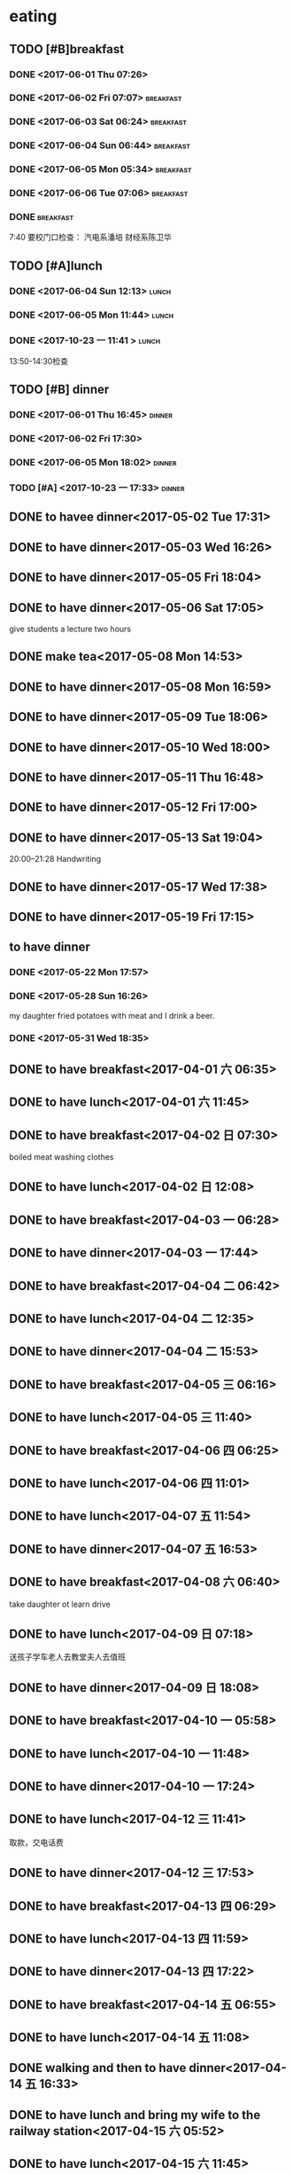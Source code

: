 * eating
** TODO [#B]breakfast
SCHEDULED: <2018-03-30 五 07:00 +1d> DEADLINE: <2018-03-30 五 07:40 +1d>
   :PROPERTIES:
   :LAST_REPEAT: [2018-03-29 四 07:59]
   :END:
   :LOGBOOK:
   - State "DONE"       from "STARTED"    [2018-03-29 四 07:59]
   - State "DONE"       from "STARTED"    [2018-03-28 三 07:41]
   CLOCK: [2018-03-28 三 06:38]--[2018-03-28 三 07:41] =>  1:03
   - State "DONE"       from "STARTED"    [2018-03-27 二 07:45]
   CLOCK: [2018-03-27 二 06:38]--[2018-03-27 二 07:45] =>  1:07
   - State "DONE"       from "STARTED"    [2018-03-26 一 06:29]
   CLOCK: [2018-03-26 一 05:32]--[2018-03-26 一 06:29] =>  0:57
   - State "DONE"       from "STARTED"    [2018-03-25 日 08:24]
   CLOCK: [2018-03-25 日 07:12]--[2018-03-25 日 08:24] =>  1:12
   - State "DONE"       from "STARTED"    [2018-03-24 六 08:09]
   CLOCK: [2018-03-24 六 07:32]--[2018-03-24 六 08:09] =>  0:37
   - State "DONE"       from "STARTED"    [2018-03-23 五 07:53]
   CLOCK: [2018-03-23 五 06:43]--[2018-03-23 五 07:53] =>  1:10
   - State "DONE"       from "STARTED"    [2018-03-22 四 07:52]
   CLOCK: [2018-03-22 四 06:26]--[2018-03-22 四 07:52] =>  1:26
   - State "DONE"       from "STARTED"    [2018-03-21 Wed 07:46]
   CLOCK: [2018-03-21 Wed 06:53]--[2018-03-21 Wed 07:46] =>  0:53
   - State "DONE"       from "STARTED"    [2018-03-20 Tue 07:49]
   CLOCK: [2018-03-20 Tue 06:56]--[2018-03-20 Tue 07:49] =>  0:53
   - State "DONE"       from "STARTED"    [2018-03-19 一 08:00]
   CLOCK: [2018-03-19 一 06:58]--[2018-03-19 一 08:00] =>  1:02
   - State "DONE"       from "STARTED"    [2018-03-18 Sun 08:33]
   CLOCK: [2018-03-18 Sun 06:57]--[2018-03-18 Sun 08:33] =>  1:36
   - State "DONE"       from "STARTED"    [2018-03-17 Sat 08:13]
   CLOCK: [2018-03-17 Sat 06:33]--[2018-03-17 Sat 07:03] =>  0:30
   - State "DONE"       from "STARTED"    [2018-03-17 Sat 02:40]
   - State "DONE"       from "STARTED"    [2018-03-15 四 07:47]
   CLOCK: [2018-03-15 四 07:02]--[2018-03-15 四 07:47] =>  0:45
   - State "DONE"       from "STARTED"    [2018-03-14 三 07:57]
   CLOCK: [2018-03-14 三 07:06]--[2018-03-14 三 07:57] =>  0:51
   - State "DONE"       from "STARTED"    [2018-03-13 二 07:54]
   CLOCK: [2018-03-13 二 07:02]--[2018-03-13 二 07:54] =>  0:52
   - State "DONE"       from "STARTED"    [2018-03-12 一 07:42]
   CLOCK: [2018-03-12 一 05:40]--[2018-03-12 一 06:00] =>  0:20
   - State "DONE"       from "STARTED"    [2018-03-11 日 07:51]
   CLOCK: [2018-03-11 日 06:42]--[2018-03-11 日 07:51] =>  1:09
   - State "DONE"       from "STARTED"    [2018-03-10 六 07:35]
   CLOCK: [2018-03-10 六 06:41]--[2018-03-10 六 07:35] =>  0:54
   - State "DONE"       from "STARTED"    [2018-03-09 五 07:35]
   CLOCK: [2018-03-09 五 06:40]--[2018-03-09 五 07:35] =>  0:55
   - State "DONE"       from "STARTED"    [2018-03-08 四 07:52]
   CLOCK: [2018-03-08 四 06:52]--[2018-03-08 四 07:52] =>  1:00
   - State "DONE"       from "STARTED"    [2018-03-07 三 07:50]
   CLOCK: [2018-03-07 三 07:01]--[2018-03-07 三 07:50] =>  0:49
   - State "DONE"       from "STARTED"    [2018-03-06 二 07:49]
   CLOCK: [2018-03-06 二 06:52]--[2018-03-06 二 07:40] =>  0:48
   - State "DONE"       from "STARTED"    [2018-03-05 一 08:08]
   CLOCK: [2018-03-05 一 06:59]--[2018-03-05 一 08:08] =>  1:09
   - State "DONE"       from "STARTED"    [2018-03-04 日 07:55]
   CLOCK: [2018-03-04 日 06:55]--[2018-03-04 日 07:55] =>  1:00
   - State "DONE"       from "STARTED"    [2018-03-03 六 08:25]
   CLOCK: [2018-03-03 六 07:12]--[2018-03-03 六 08:25] =>  1:13
   - State "DONE"       from "STARTED"    [2018-03-02 五 07:57]
   CLOCK: [2018-03-02 五 07:06]--[2018-03-02 五 07:57] =>  0:51
   - State "DONE"       from "STARTED"    [2018-03-01 四 08:05]
   CLOCK: [2018-03-01 四 07:13]--[2018-03-01 四 08:05] =>  0:52
   - State "DONE"       from "STARTED"    [2018-02-28 三 08:27]
   CLOCK: [2018-02-28 三 07:34]--[2018-02-28 三 08:27] =>  0:53
   - State "DONE"       from "STARTED"    [2018-02-27 二 07:55]
   CLOCK: [2018-02-27 二 07:06]--[2018-02-27 二 07:55] =>  0:49
   - State "DONE"       from "STARTED"    [2018-02-26 一 08:47]
   CLOCK: [2018-02-26 一 07:48]--[2018-02-26 一 08:47] =>  0:59
   - State "DONE"       from "STARTED"    [2018-02-25 日 11:50]
   CLOCK: [2018-02-25 日 07:34]--[2018-02-25 日 08:20] =>  0:46
   - State "DONE"       from "STARTED"    [2018-02-24 六 08:11]
   CLOCK: [2018-02-24 六 06:55]--[2018-02-24 六 08:11] =>  1:16
   - State "DONE"       from "STARTED"    [2018-02-23 五 07:49]
   CLOCK: [2018-02-23 五 06:55]--[2018-02-23 五 07:49] =>  0:54
   - State "DONE"       from "STARTED"    [2018-02-22 四 07:51]
   - State "DONE"       from "STARTED"    [2018-02-21 三 08:18]
   CLOCK: [2018-02-21 三 07:06]--[2018-02-21 三 08:18] =>  1:12
   - State "DONE"       from "STARTED"    [2018-02-20 二 10:14]
   CLOCK: [2018-02-20 二 06:41]--[2018-02-20 二 10:14] =>  3:33
   - State "DONE"       from "STARTED"    [2018-02-19 Mon 09:04]
   CLOCK: [2018-02-19 Mon 07:34]--[2018-02-19 Mon 09:04] =>  1:30
   - State "DONE"       from "STARTED"    [2018-02-18 Sun 08:42]
   CLOCK: [2018-02-18 Sun 07:19]--[2018-02-18 Sun 08:42] =>  1:23
   - State "DONE"       from "STARTED"    [2018-02-17 Sat 09:16]
   CLOCK: [2018-02-17 Sat 07:56]--[2018-02-17 Sat 09:16] =>  1:20
   - State "DONE"       from "STARTED"    [2018-02-16 Fri 12:03]
   CLOCK: [2018-02-16 Fri 06:56]--[2018-02-16 Fri 07:33] =>  0:37
   - State "DONE"       from "STARTED"    [2018-02-15 Thu 09:26]
   CLOCK: [2018-02-15 Thu 07:44]--[2018-02-15 Thu 09:26] =>  1:42
   - State "DONE"       from "STARTED"    [2018-02-14 Wed 09:25]
   CLOCK: [2018-02-14 Wed 07:46]--[2018-02-14 Wed 09:25] =>  1:39
   - State "DONE"       from "STARTED"    [2018-02-13 Tue 08:43]
   CLOCK: [2018-02-13 Tue 07:38]--[2018-02-13 Tue 08:43] =>  1:05
   - State "DONE"       from "STARTED"    [2018-02-12 Mon 15:52]
   CLOCK: [2018-02-12 Mon 07:15]--[2018-02-12 Mon 07:52] =>  0:37
   - State "DONE"       from "STARTED"    [2018-02-11 Sun 14:40]
   CLOCK: [2018-02-11 Sun 07:39]--[2018-02-11 Sun 08:10] =>  0:31
   - State "DONE"       from "STARTED"    [2018-02-10 六 09:35]
   CLOCK: [2018-02-10 六 08:09]--[2018-02-10 六 09:35] =>  1:26
   - State "DONE"       from "STARTED"    [2018-02-09 Fri 09:22]
   CLOCK: [2018-02-09 Fri 06:43]--[2018-02-09 Fri 09:22] =>  2:39
   - State "DONE"       from "STARTED"    [2018-02-08 四 09:22]
   CLOCK: [2018-02-08 四 07:37]--[2018-02-08 四 09:22] =>  1:45
   - State "DONE"       from "STARTED"    [2018-02-07 三 08:12]
   CLOCK: [2018-02-07 三 07:13]--[2018-02-07 三 08:12] =>  0:59
   - State "DONE"       from "STARTED"    [2018-02-06 Tue 11:03]
   CLOCK: [2018-02-06 Tue 07:39]--[2018-02-06 Tue 11:03] =>  3:24
   - State "DONE"       from "STARTED"    [2018-02-05 Mon 15:46]
   CLOCK: [2018-02-05 Mon 05:00]--[2018-02-05 Mon 06:00] =>  1:00
   - State "DONE"       from "STARTED"    [2018-02-04 Sun 10:36]
   CLOCK: [2018-02-04 Sun 07:36]--[2018-02-04 Sun 10:36] =>  3:00
   - State "DONE"       from "STARTED"    [2018-02-03 Sat 09:05]
   CLOCK: [2018-02-03 Sat 05:42]--[2018-02-03 Sat 09:05] =>  3:23
   - State "DONE"       from "STARTED"    [2018-02-02 Fri 10:11]
   CLOCK: [2018-02-02 Fri 07:13]--[2018-02-02 Fri 10:11] =>  2:58
   - State "DONE"       from "STARTED"    [2018-02-01 Thu 15:37]
   CLOCK: [2018-02-01 Thu 06:58]--[2018-02-01 Thu 07:37] =>  0:39
   - State "DONE"       from "STARTED"    [2018-01-31 Wed 08:17]
   CLOCK: [2018-01-31 Wed 06:54]--[2018-01-31 Wed 08:17] =>  1:23
   - State "DONE"       from "STARTED"    [2018-01-30 Tue 16:46]
   CLOCK: [2018-01-30 Tue 07:04]--[2018-01-30 Tue 07:42] =>  0:38
   - State "DONE"       from "STARTED"    [2018-01-29 Mon 18:31]
   CLOCK: [2018-01-29 Mon 07:09]--[2018-01-29 Mon 08:31] =>  1:22
   - State "DONE"       from "STARTED"    [2018-01-28 Sun 08:27]
   CLOCK: [2018-01-28 Sun 06:59]--[2018-01-28 Sun 08:27] =>  1:28
   - State "DONE"       from "STARTED"    [2018-01-27 Sat 11:03]
   CLOCK: [2018-01-27 Sat 07:24]--[2018-01-27 Sat 08:30] =>  1:06
   - State "DONE"       from "STARTED"    [2018-01-26 Fri 08:13]
   CLOCK: [2018-01-26 Fri 07:09]--[2018-01-26 Fri 08:13] =>  1:04
   - State "DONE"       from "STARTED"    [2018-01-25 四 08:14]
   CLOCK: [2018-01-25 四 07:32]--[2018-01-25 四 08:14] =>  0:42
   - State "DONE"       from "STARTED"    [2018-01-24 三 08:12]
   CLOCK: [2018-01-24 三 06:58]--[2018-01-24 三 08:12] =>  1:14
   - State "DONE"       from "STARTED"    [2018-01-23 二 07:55]
   CLOCK: [2018-01-23 二 06:58]--[2018-01-23 二 07:55] =>  0:57
   - State "DONE"       from "STARTED"    [2018-01-22 一 08:17]
   CLOCK: [2018-01-22 一 07:25]--[2018-01-22 一 08:17] =>  0:52
   - State "DONE"       from "STARTED"    [2018-01-21 日 08:22]
   CLOCK: [2018-01-21 日 07:36]--[2018-01-21 日 08:22] =>  0:46
   - State "DONE"       from "STARTED"    [2018-01-20 六 08:36]
   CLOCK: [2018-01-20 六 06:50]--[2018-01-20 六 08:36] =>  1:46
   - State "DONE"       from "STARTED"    [2018-01-19 五 07:58]
   CLOCK: [2018-01-19 五 06:59]--[2018-01-19 五 07:58] =>  0:59
   - State "DONE"       from "STARTED"    [2018-01-18 四 07:56]
   CLOCK: [2018-01-18 四 06:56]--[2018-01-18 四 07:56] =>  1:00
   - State "DONE"       from "STARTED"    [2018-01-17 三 08:19]
   CLOCK: [2018-01-17 三 07:01]--[2018-01-17 三 08:19] =>  1:18
   - State "DONE"       from "STARTED"    [2018-01-16 二 07:58]
   CLOCK: [2018-01-16 二 07:01]--[2018-01-16 二 07:58] =>  0:57
   - State "DONE"       from "STARTED"    [2018-01-15 一 06:56]
   CLOCK: [2018-01-15 一 05:46]--[2018-01-15 一 06:56] =>  1:10
   - State "DONE"       from "STARTED"    [2018-01-14 日 14:29]
   CLOCK: [2018-01-14 日 08:01]--[2018-01-14 日 14:29] =>  6:28
   - State "DONE"       from "STARTED"    [2018-01-13 六 09:29]
   CLOCK: [2018-01-13 六 08:30]--[2018-01-13 六 09:29] =>  0:59
   - State "DONE"       from "STARTED"    [2018-01-12 五 07:55]
   CLOCK: [2018-01-12 五 07:13]--[2018-01-12 五 07:55] =>  0:42
   - State "DONE"       from "STARTED"    [2018-01-11 四 07:47]
   CLOCK: [2018-01-11 四 07:04]--[2018-01-11 四 07:47] =>  0:43
   - State "DONE"       from "STARTED"    [2018-01-10 三 07:32]
   CLOCK: [2018-01-10 三 06:56]--[2018-01-10 三 07:32] =>  0:36
   - State "DONE"       from "STARTED"    [2018-01-09 二 07:54]
   CLOCK: [2018-01-09 二 07:17]--[2018-01-09 二 07:54] =>  0:37
   - State "DONE"       from "STARTED"    [2018-01-08 一 08:11]
   CLOCK: [2018-01-08 一 06:22]--[2018-01-08 一 08:11] =>  1:49
   - State "DONE"       from "STARTED"    [2018-01-07 日 11:18]
   CLOCK: [2018-01-07 日 06:36]--[2018-01-07 日 08:00] =>  1:24
   - State "DONE"       from "STARTED"    [2018-01-06 六 11:20]
   CLOCK: [2018-01-06 六 07:19]--[2018-01-06 六 08:20] =>  1:01
   - State "DONE"       from "STARTED"    [2018-01-05 五 11:26]
   CLOCK: [2018-01-05 五 06:09]--[2018-01-05 五 08:00]  =>  1:51
   - State "DONE"       from "STARTED"    [2018-01-04 四 08:02]
   CLOCK: [2018-01-04 Thu 06:49]--[2018-01-04 四 08:02] =>  1:13
   - State "DONE"       from "STARTED"    [2018-01-03 Wed 08:23]
   CLOCK: [2018-01-03 Wed 06:59]--[2018-01-03 Wed 08:23] =>  1:24
   - State "DONE"       from "STARTED"    [2018-01-02 Tue 08:03]
   CLOCK: [2018-01-02 Tue 07:02]--[2018-01-02 Tue 08:03] =>  1:01
   - State "DONE"       from "STARTED"    [2018-01-01 一 08:52]
   CLOCK: [2018-01-01 一 07:37]--[2018-01-01 一 08:52] =>  1:15
   - State "DONE"       from "STARTED"    [2017-12-31 日 08:50]
   CLOCK: [2017-12-31 日 07:56]--[2017-12-31 日 08:50] =>  0:54
   - State "DONE"       from "STARTED"    [2017-12-30 六 08:39]
   CLOCK: [2017-12-30 六 07:47]--[2017-12-30 六 08:39] =>  0:52
   - State "DONE"       from "STARTED"    [2017-12-29 五 07:54]
   CLOCK: [2017-12-29 五 07:08]--[2017-12-29 五 07:54] =>  0:46
   - State "DONE"       from "STARTED"    [2017-12-28 四 08:12]
   CLOCK: [2017-12-28 四 07:13]--[2017-12-28 四 08:12] =>  0:59
   - State "DONE"       from "STARTED"    [2017-12-27 三 08:14]
   CLOCK: [2017-12-27 三 07:19]--[2017-12-27 三 08:14] =>  0:55
   - State "DONE"       from "STARTED"    [2017-12-26 二 08:04]
   CLOCK: [2017-12-26 二 07:19]--[2017-12-26 二 08:04] =>  0:45
   - State "DONE"       from "STARTED"    [2017-12-25 一 08:23]
   - State "DONE"       from "STARTED"    [2017-12-24 日 09:19]
   CLOCK: [2017-12-24 日 08:18]--[2017-12-24 日 08:49] =>  0:31
   - State "DONE"       from "STARTED"    [2017-12-23 六 08:52]
   CLOCK: [2017-12-23 六 07:58]--[2017-12-23 六 08:52] =>  0:54
   - State "DONE"       from "STARTED"    [2017-12-22 五 07:44]
   CLOCK: [2017-12-22 五 06:41]--[2017-12-22 五 07:04] =>  0:23
   - State "DONE"       from "STARTED"    [2017-12-21 四 07:52]
   CLOCK: [2017-12-21 四 07:06]--[2017-12-21 四 07:52] =>  0:46
   - State "DONE"       from "STARTED"    [2017-12-21 四 07:06]
   CLOCK: [2017-12-20 三 06:22]--[2017-12-21 四 04:40] => 22:18
   - State "DONE"       from "STARTED"    [2017-12-19 二 12:47]
   CLOCK: [2017-12-19 二 06:51]--[2017-12-19 二 07:55] =>  1:04
   - State "DONE"       from "STARTED"    [2017-12-18 一 07:46]
   - State "DONE"       from "STARTED"    [2017-12-17 日 08:29]
   CLOCK: [2017-12-17 日 07:34]--[2017-12-17 日 08:29] =>  0:55
   - State "DONE"       from "STARTED"    [2017-12-16 六 08:34]
   CLOCK: [2017-12-16 六 07:27]--[2017-12-16 六 08:34] =>  1:07
   - State "DONE"       from "STARTED"    [2017-12-15 五 08:24]
   CLOCK: [2017-12-15 五 07:09]--[2017-12-15 五 08:24] =>  1:15
   - State "DONE"       from "STARTED"    [2017-12-14 四 08:18]
   CLOCK: [2017-12-14 四 07:00]--[2017-12-14 四 08:18] =>  1:18
   - State "DONE"       from "STARTED"    [2017-12-13 三 18:11]
   CLOCK: [2017-12-13 三 07:03]--[2017-12-13 三 07:41] =>  0:38
   - State "DONE"       from "STARTED"    [2017-12-12 Tue 08:06]
   CLOCK: [2017-12-12 Tue 07:12]--[2017-12-12 Tue 08:06] =>  0:54
   - State "DONE"       from "STARTED"    [2017-12-11 Mon 12:50]
   CLOCK: [2017-12-11 Mon 07:18]--[2017-12-11 Mon 08:00] =>  0:42
   - State "DONE"       from "STARTED"    [2017-12-10 Sun 15:08]
   CLOCK: [2017-12-10 Sun 06:59]--[2017-12-10 Sun 15:08] =>  8:09
   - State "DONE"       from "STARTED"    [2017-12-09 Sat 09:46]
   CLOCK: [2017-12-09 Sat 06:05]--[2017-12-09 Sat 09:46] =>  3:41
   - State "DONE"       from "STARTED"    [2017-12-08 五 07:49]
   CLOCK: [2017-12-08 五 07:10]--[2017-12-08 五 07:49] =>  0:39
   - State "DONE"       from "STARTED"    [2017-12-07 四 07:56]
   CLOCK: [2017-12-07 四 07:14]--[2017-12-07 四 07:56] =>  0:42
   - State "DONE"       from "STARTED"    [2017-12-06 三 07:46]
   CLOCK: [2017-12-06 三 06:55]--[2017-12-06 三 07:46] =>  0:51
   - State "DONE"       from "STARTED"    [2017-12-05 二 07:49]
   CLOCK: [2017-12-05 二 07:05]--[2017-12-05 二 07:49] =>  0:44
   - State "DONE"       from "STARTED"    [2017-12-04 一 07:55]
   CLOCK: [2017-12-04 一 07:15]--[2017-12-04 一 07:55] =>  0:40
   - State "DONE"       from "STARTED"    [2017-12-03 日 08:37]
   CLOCK: [2017-12-03 日 07:48]--[2017-12-03 日 08:37] =>  0:49
   - State "DONE"       from "STARTED"    [2017-12-02 六 09:49]
   CLOCK: [2017-12-02 六 06:40]--[2017-12-02 六 09:49] =>  3:09
   - State "DONE"       from "STARTED"    [2017-12-01 五 19:00]
   CLOCK: [2017-12-01 五 07:30]--[2017-12-01 五 08:00] =>  0:30
   - State "DONE"       from "STARTED"    [2017-11-30 四 07:49]
   CLOCK: [2017-11-30 四 06:58]--[2017-11-30 四 07:49] =>  0:51
   - State "DONE"       from "STARTED"    [2017-11-29 三 07:51]
   CLOCK: [2017-11-29 三 06:40]--[2017-11-29 三 07:51] =>  1:11
   - State "DONE"       from "STARTED"    [2017-11-28 二 07:46]
   CLOCK: [2017-11-28 二 07:03]--[2017-11-28 二 07:46] =>  0:43
   - State "DONE"       from "STARTED"    [2017-11-27 一 08:24]
   CLOCK: [2017-11-27 一 07:09]--[2017-11-27 一 08:24] =>  1:15
   - State "DONE"       from "STARTED"    [2017-11-26 日 11:43]
   CLOCK: [2017-11-26 日 07:29]--[2017-11-26 日 11:43] =>  4:14
   - State "DONE"       from "STARTED"    [2017-11-25 六 09:10]
   CLOCK: [2017-11-25 六 07:27]--[2017-11-25 六 09:10] =>  1:43
   - State "DONE"       from "STARTED"    [2017-11-24 五 07:50]
   CLOCK: [2017-11-24 五 06:56]--[2017-11-24 五 07:50] =>  0:54
   - State "DONE"       from "STARTED"    [2017-11-23 四 08:02]
   CLOCK: [2017-11-23 四 07:06]--[2017-11-23 四 08:02] =>  0:56
   - State "DONE"       from "STARTED"    [2017-11-22 三 07:55]
   CLOCK: [2017-11-22 三 06:53]--[2017-11-22 三 07:55] =>  1:02
   - State "DONE"       from "STARTED"    [2017-11-21 二 07:58]
   CLOCK: [2017-11-21 二 07:16]--[2017-11-21 二 07:58] =>  0:42
   - State "DONE"       from "STARTED"    [2017-11-20 一 06:58]
   CLOCK: [2017-11-20 一 05:56]--[2017-11-20 一 06:58] =>  1:02
   - State "DONE"       from "STARTED"    [2017-11-19 日 08:38]
   CLOCK: [2017-11-19 日 07:31]--[2017-11-19 日 08:38] =>  1:07
   - State "DONE"       from "STARTED"    [2017-11-18 Sat 09:13]
   CLOCK: [2017-11-18 Sat 07:34]--[2017-11-18 Sat 09:13] =>  1:39
   - State "DONE"       from "STARTED"    [2017-11-17 五 08:19]
   CLOCK: [2017-11-17 五 07:03]--[2017-11-17 五 08:19] =>  1:16
   - State "DONE"       from "STARTED"    [2017-11-16 四 07:51]
   CLOCK: [2017-11-16 四 07:09]--[2017-11-16 四 07:51] =>  0:42
   - State "DONE"       from "STARTED"    [2017-11-15 三 08:04]
   CLOCK: [2017-11-15 三 07:19]--[2017-11-15 三 08:04] =>  0:45
   - State "DONE"       from "STARTED"    [2017-11-14 二 08:02]
   CLOCK: [2017-11-14 二 07:13]--[2017-11-14 二 08:02] =>  0:49
   - State "DONE"       from "STARTED"    [2017-11-13 一 09:21]
   CLOCK: [2017-11-13 一 05:45]--[2017-11-13 一 09:10] =>  3:25
   - State "DONE"       from "STARTED"    [2017-11-12 日 08:55]
   CLOCK: [2017-11-12 日 07:24]--[2017-11-12 日 08:55] =>  1:31
   - State "DONE"       from "STARTED"    [2017-11-11 Sat 08:15]
   CLOCK: [2017-11-11 Sat 07:18]--[2017-11-11 Sat 08:15] =>  0:57
   - State "DONE"       from "STARTED"    [2017-11-10 Fri 18:11]
   CLOCK: [2017-11-10 Fri 06:33]--[2017-11-10 Fri 07:00] =>  0:27
   - State "DONE"       from "STARTED"    [2017-11-09 四 07:53]
   CLOCK: [2017-11-09 四 07:10]--[2017-11-09 四 07:53] =>  0:43
   - State "DONE"       from "STARTED"    [2017-11-08 Wed 08:19]
   CLOCK: [2017-11-08 Wed 07:06]--[2017-11-08 Wed 08:19] =>  1:13
   - State "DONE"       from "STARTED"    [2017-11-07 二 08:02]
   CLOCK: [2017-11-07 二 07:24]--[2017-11-07 二 08:02] =>  0:38
   - State "DONE"       from "STARTED"    [2017-11-06 一 07:46]
   CLOCK: [2017-11-06 一 06:56]--[2017-11-06 一 07:46] =>  0:50
   - State "DONE"       from "STARTED"    [2017-11-05 日 07:59]
   CLOCK: [2017-11-05 日 07:03]--[2017-11-05 日 07:59] =>  0:56
   - State "DONE"       from "STARTED"    [2017-11-04 六 08:38]
   CLOCK: [2017-11-04 六 07:42]--[2017-11-04 六 08:38] =>  0:56
   - State "DONE"       from "STARTED"    [2017-11-04 六 07:41]
   - State "DONE"       from "STARTED"    [2017-11-03 五 08:00]
   CLOCK: [2017-11-03 五 07:05]--[2017-11-03 五 08:00] =>  0:55
   - State "DONE"       from "STARTED"    [2017-11-02 四 08:36]
   CLOCK: [2017-11-02 四 06:20]--[2017-11-02 四 08:36] =>  2:16
   - State "DONE"       from "STARTED"    [2017-11-01 三 08:39]
   CLOCK: [2017-11-01 三 07:00]--[2017-11-01 三 07:49] =>  0:49
   - State "DONE"       from "STARTED"    [2017-10-31 二 07:51]
   CLOCK: [2017-10-31 二 07:01]--[2017-10-31 二 07:51] =>  0:50
   - State "DONE"       from "STARTED"    [2017-10-30 一 08:15]
   CLOCK: [2017-10-30 一 07:05]--[2017-10-30 一 08:15] =>  1:10
   CLOCK: [2017-10-30 一 06:57]--[2017-10-30 一 07:00] =>  0:03
   - State "DONE"       from "STARTED"    [2017-10-29 日 08:40]
   CLOCK: [2017-10-29 日 07:45]--[2017-10-29 日 08:40] =>  0:55
   - State "DONE"       from "STARTED"    [2017-10-28 六 08:35]
   CLOCK: [2017-10-28 六 07:32]--[2017-10-28 六 08:35] =>  1:03
   - State "DONE"       from "STARTED"    [2017-10-27 Fri 08:10]
   CLOCK: [2017-10-27 Fri 07:05]--[2017-10-27 Fri 08:10] =>  1:05
   - State "DONE"       from "STARTED"    [2017-10-26 四 07:46]
   CLOCK: [2017-10-26 四 07:06]--[2017-10-26 四 07:46] =>  0:40
   - State "DONE"       from "STARTED"    [2017-10-25 三 07:54]
   CLOCK: [2017-10-25 三 06:53]--[2017-10-25 三 07:54] =>  1:01
   - State "DONE"       from "STARTED"    [2017-10-24 二 07:32]
   CLOCK: [2017-10-24 二 06:47]--[2017-10-24 二 07:32] =>  0:45
   - State "DONE"       from "STARTED"    [2017-10-23 一 07:54]
   CLOCK: [2017-10-23 一 06:57]--[2017-10-23 一 07:54] =>  0:57
   :END:
*** DONE <2017-06-01 Thu 07:26>
    CLOSED: [2017-06-01 Thu 08:01]
    :LOGBOOK:
    - State "DONE"       from "STARTED"    [2017-06-01 Thu 08:01]
    CLOCK: [2017-06-01 Thu 07:26]--[2017-06-01 Thu 08:01] =>  0:35
    :END:

*** DONE <2017-06-02 Fri 07:07>                                   :breakfast:
    CLOSED: [2017-06-02 Fri 08:06]
    :LOGBOOK:
    - State "DONE"       from "STARTED"    [2017-06-02 Fri 08:06]
    CLOCK: [2017-06-02 Fri 07:07]--[2017-06-02 Fri 08:06] =>  0:59
    :END:

*** DONE <2017-06-03 Sat 06:24>                                   :breakfast:
    CLOSED: [2017-06-03 Sat 06:59]
    :LOGBOOK:
    - State "DONE"       from "STARTED"    [2017-06-03 Sat 06:59]
    CLOCK: [2017-06-03 Sat 06:24]--[2017-06-03 Sat 06:59] =>  0:35
    :END:

*** DONE <2017-06-04 Sun 06:44>                                   :breakfast:
    CLOSED: [2017-06-04 Sun 08:26]
    :LOGBOOK:
    - State "DONE"       from "STARTED"    [2017-06-04 Sun 08:26]
    CLOCK: [2017-06-04 Sun 06:44]--[2017-06-04 Sun 08:26] =>  1:42
    :END:

*** DONE <2017-06-05 Mon 05:34>                                   :breakfast:
    CLOSED: [2017-06-06 Tue 08:20]
    :LOGBOOK:
    - State "DONE"       from "STARTED"    [2017-06-06 Tue 08:20]
    - State "STARTED"    from "DONE"       [2017-06-06 Tue 07:05]
    CLOCK: [2017-06-06 Tue 07:05]--[2017-06-06 Tue 07:06] =>  0:01
    - State "DONE"       from "STARTED"    [2017-06-05 Mon 06:17]
    CLOCK: [2017-06-05 Mon 05:34]--[2017-06-05 Mon 06:17] =>  0:43
    :END:

*** DONE <2017-06-06 Tue 07:06>                                   :breakfast:
    CLOSED: [2017-06-06 Tue 08:20]
    :LOGBOOK:
    - State "DONE"       from "STARTED"    [2017-06-06 Tue 08:20]
    CLOCK: [2017-06-06 Tue 07:06]--[2017-06-06 Tue 08:20] =>  1:14
    :END:

*** DONE                                                          :breakfast:
    SCHEDULED: <2017-10-23 Mon 06:50 +1d>
    :PROPERTIES:
    :LAST_REPEAT: [2017-10-22 Sun 08:21]
    :END:
    :LOGBOOK:
    - State "DONE"       from "STARTED"    [2017-10-22 Sun 08:21]
    CLOCK: [2017-10-22 Sun 07:22]--[2017-10-22 Sun 08:21] =>  0:59
    - State "DONE"       from "STARTED"    [2017-10-20 五 07:53]
    CLOCK: [2017-10-20 五 06:59]--[2017-10-20 五 07:53] =>  0:54
    - State "DONE"       from "STARTED"    [2017-10-19 四 07:53]
    CLOCK: [2017-10-19 四 07:02]--[2017-10-19 四 07:53] =>  0:51
    - State "DONE"       from "STARTED"    [2017-10-18 三 07:55]
    CLOCK: [2017-10-18 三 07:06]--[2017-10-18 三 07:55] =>  0:49
    - State "DONE"       from "STARTED"    [2017-10-16 一 07:53]
    CLOCK: [2017-10-16 一 07:11]--[2017-10-16 一 07:53] =>  0:42
    - State "DONE"       from "STARTED"    [2017-10-10 Tue 08:38]
    CLOCK: [2017-10-10 Tue 06:56]--[2017-10-10 Tue 08:38] =>  1:42
    - State "DONE"       from "STARTED"    [2017-10-09 Mon 08:07]
    CLOCK: [2017-10-09 Mon 06:30]--[2017-10-09 Mon 08:07] =>  1:37
    - State "DONE"       from "STARTED"    [2017-10-08 Sun 08:16]
    CLOCK: [2017-10-08 Sun 07:13]--[2017-10-08 Sun 08:16] =>  1:03
    - State "DONE"       from "STARTED"    [2017-10-07 Sat 08:47]
    CLOCK: [2017-10-07 Sat 07:15]--[2017-10-07 Sat 08:47] =>  1:32
    - State "DONE"       from "STARTED"    [2017-10-06 Fri 08:22]
    CLOCK: [2017-10-06 Fri 07:01]--[2017-10-06 Fri 08:22] =>  1:21
    - State "DONE"       from "STARTED"    [2017-10-05 Thu 21:12]
    CLOCK: [2017-10-05 Thu 06:04]--[2017-10-05 Thu 21:12] => 15:08
    - State "DONE"       from "STARTED"    [2017-10-04 Wed 09:21]
    CLOCK: [2017-10-04 Wed 06:18]--[2017-10-04 Wed 09:21] =>  3:03
    - State "DONE"       from "STARTED"    [2017-10-03 Tue 12:04]
    CLOCK: [2017-10-03 Tue 07:36]--[2017-10-03 Tue 12:04] =>  4:28
    - State "DONE"       from "STARTED"    [2017-10-02 一 08:59]
    CLOCK: [2017-10-02 一 08:07]--[2017-10-02 一 08:59] =>  0:52
    - State "DONE"       from "STARTED"    [2017-10-01 日 08:43]
    CLOCK: [2017-10-01 日 06:45]--[2017-10-01 日 08:43] =>  1:58
    - State "DONE"       from "STARTED"    [2017-09-30 六 07:32]
    CLOCK: [2017-09-30 六 06:00]--[2017-09-30 六 07:32] =>  1:32
    - State "DONE"       from "STARTED"    [2017-09-29 五 09:58]
    CLOCK: [2017-09-29 五 07:12]--[2017-09-29 五 09:58] =>  2:46
    - State "DONE"       from "STARTED"    [2017-09-28 四 08:22]
    CLOCK: [2017-09-28 四 07:06]--[2017-09-28 四 08:22] =>  1:16
    - State "DONE"       from "STARTED"    [2017-09-27 三 08:25]
    CLOCK: [2017-09-27 三 07:10]--[2017-09-27 三 08:25] =>  1:15
    - State "DONE"       from "STARTED"    [2017-09-26 二 08:13]
    CLOCK: [2017-09-26 二 07:09]--[2017-09-26 二 08:13] =>  1:04
    - State "DONE"       from "STARTED"    [2017-09-25 一 08:03]
    - State "DONE"       from "STARTED"    [2017-09-24 日 08:39]
    CLOCK: [2017-09-24 日 07:17]--[2017-09-24 日 08:39] =>  1:22
    - State "DONE"       from "STARTED"    [2017-09-23 Sat 09:16]
    CLOCK: [2017-09-23 Sat 08:08]--[2017-09-23 Sat 09:16] =>  1:08
    - State "DONE"       from "STARTED"    [2017-09-22 五 08:29]
    CLOCK: [2017-09-22 五 07:07]--[2017-09-22 五 08:29] =>  1:22
    - State "DONE"       from "STARTED"    [2017-09-21 Thu 08:13]
    CLOCK: [2017-09-21 Thu 07:02]--[2017-09-21 Thu 08:13] =>  1:11
    - State "DONE"       from "STARTED"    [2017-09-20 Wed 07:51]
    CLOCK: [2017-09-20 Wed 06:58]--[2017-09-20 Wed 07:51] =>  0:53
    - State "DONE"       from "STARTED"    [2017-09-19 Tue 07:49]
    - State "DONE"       from "STARTED"    [2017-09-18 一 08:07]
    CLOCK: [2017-09-18 一 06:54]--[2017-09-18 一 08:07] =>  1:13
    - State "DONE"       from "STARTED"    [2017-09-17 日 09:22]
    CLOCK: [2017-09-17 日 07:29]--[2017-09-17 日 09:22] =>  1:53
    - State "DONE"       from "STARTED"    [2017-09-16 六 10:00]
    CLOCK: [2017-09-16 六 07:53]--[2017-09-16 六 10:00] =>  2:07
    - State "DONE"       from "STARTED"    [2017-09-15 五 08:12]
    CLOCK: [2017-09-15 五 07:18]--[2017-09-15 五 08:12] =>  0:54
    - State "DONE"       from "STARTED"    [2017-09-14 四 08:18]
    CLOCK: [2017-09-14 四 07:26]--[2017-09-14 四 08:18] =>  0:52
    - State "DONE"       from "STARTED"    [2017-09-13 三 08:11]
    CLOCK: [2017-09-13 三 07:02]--[2017-09-13 三 08:11] =>  1:09
    - State "DONE"       from "STARTED"    [2017-09-12 二 07:47]
    CLOCK: [2017-09-12 二 06:59]--[2017-09-12 二 07:47] =>  0:48
    - State "DONE"       from "STARTED"    [2017-09-11 一 07:58]
    - State "DONE"       from "STARTED"    [2017-09-10 日 09:43]
    CLOCK: [2017-09-10 日 08:42]--[2017-09-10 日 09:43] =>  1:01
    - State "DONE"       from "STARTED"    [2017-09-09 六 08:32]
    CLOCK: [2017-09-09 六 07:35]--[2017-09-09 六 08:32] =>  0:57
    - State "DONE"       from "STARTED"    [2017-09-08 五 07:49]
    CLOCK: [2017-09-08 五 06:47]--[2017-09-08 五 07:49] =>  1:02
    - State "DONE"       from "STARTED"    [2017-09-07 四 15:40]
    - State "DONE"       from "STARTED"    [2017-09-06 三 08:13]
    CLOCK: [2017-09-06 三 07:01]--[2017-09-06 三 08:13] =>  1:12
    - State "DONE"       from "STARTED"    [2017-09-05 二 08:02]
    - State "DONE"       from "STARTED"    [2017-09-04 一 21:30]
    - State "DONE"       from "STARTED"    [2017-09-04 一 21:30]
    - State "DONE"       from "STARTED"    [2017-09-04 一 21:30]
    - State "DONE"       from "STARTED"    [2017-09-03 日 09:00]
    - State "DONE"       from "STARTED"    [2017-08-31 四 08:26]
    - State "DONE"       from "STARTED"    [2017-08-30 三 08:24]
    - State "DONE"       from "STARTED"    [2017-08-30 三 08:18]
    CLOCK: [2017-08-30 三 06:56]--[2017-08-30 三 08:18] =>  1:22
    - State "DONE"       from "STARTED"    [2017-08-29 二 14:03]
    - State "DONE"       from "STARTED"    [2017-08-29 二 14:01]
    CLOCK: [2017-08-29 二 06:57]--[2017-08-29 二 14:01] =>  7:04
    - State "DONE"       from "STARTED"    [2017-08-28 一 08:27]
    - State "DONE"       from "STARTED"    [2017-08-25 五 08:30]
    CLOCK: [2017-08-25 五 07:18]--[2017-08-25 五 08:30] =>  1:12
    - State "DONE"       from "STARTED"    [2017-08-24 四 08:38]
    CLOCK: [2017-08-24 四 07:16]--[2017-08-24 四 08:38] =>  1:22
    - State "DONE"       from "STARTED"    [2017-08-23 三 10:23]
    CLOCK: [2017-08-23 三 07:02]--[2017-08-23 三 10:23] =>  3:21
    - State "DONE"       from "STARTED"    [2017-08-22 二 08:24]
    CLOCK: [2017-08-22 二 07:13]--[2017-08-22 二 08:24] =>  1:11
    - State "DONE"       from "STARTED"    [2017-08-21 一 14:33]
    - State "DONE"       from "STARTED"    [2017-08-21 Mon 07:25]
    - State "DONE"       from "STARTED"    [2017-08-20 日 08:46]
    CLOCK: [2017-08-20 日 07:49]--[2017-08-20 日 08:46] =>  0:57
    - State "DONE"       from "STARTED"    [2017-08-19 六 12:40]
    CLOCK: [2017-08-19 六 07:40]--[2017-08-19 六 12:40] =>  5:00
    - State "DONE"       from "STARTED"    [2017-08-18 Fri 10:15]
    CLOCK: [2017-08-18 Fri 07:02]--[2017-08-18 Fri 10:15] =>  3:13
    - State "DONE"       from "STARTED"    [2017-08-17 Thu 18:51]
    - State "DONE"       from "STARTED"    [2017-08-16 三 07:31]
    CLOCK: [2017-08-16 三 06:11]--[2017-08-16 三 07:31] =>  1:20
    - State "DONE"       from "STARTED"    [2017-08-15 二 11:34]
    CLOCK: [2017-08-15 二 08:28]--[2017-08-15 二 11:34] =>  3:06
    - State "DONE"       from "STARTED"    [2017-08-14 一 08:43]
    - State "DONE"       from "STARTED"    [2017-08-13 日 15:51]
    - State "DONE"       from "STARTED"    [2017-08-12 六 10:11]
    - State "DONE"       from "STARTED"    [2017-08-11 Fri 07:46]
    CLOCK: [2017-08-11 Fri 06:55]--[2017-08-11 Fri 07:46] =>  0:51
    - State "DONE"       from "STARTED"    [2017-08-10 Thu 08:44]
    CLOCK: [2017-08-10 Thu 07:37]--[2017-08-10 Thu 08:44] =>  1:07
    - State "DONE"       from "STARTED"    [2017-08-09 Wed 09:03]
    CLOCK: [2017-08-09 Wed 07:45]--[2017-08-09 Wed 09:03] =>  1:18
    - State "DONE"       from "STARTED"    [2017-08-08 Tue 10:30]
    CLOCK: [2017-08-08 Tue 08:11]--[2017-08-08 Tue 10:30] =>  2:19
    - State "DONE"       from "STARTED"    [2017-08-07 Mon 08:33]
    CLOCK: [2017-08-07 Mon 07:13]--[2017-08-07 Mon 08:33] =>  1:20
    - State "DONE"       from "STARTED"    [2017-08-06 Sun 20:21]
    CLOCK: [2017-08-06 Sun 07:18]--[2017-08-06 Sun 09:00] =>  1:42
    - State "DONE"       from "STARTED"    [2017-08-05 六 09:18]
    CLOCK: [2017-08-05 六 08:07]--[2017-08-05 六 09:18] =>  1:11
    - State "DONE"       from "STARTED"    [2017-08-04 五 09:32]
    CLOCK: [2017-08-04 五 07:25]--[2017-08-04 五 09:32] =>  2:07
    - State "DONE"       from "STARTED"    [2017-08-03 四 08:04]
    CLOCK: [2017-08-03 四 07:08]--[2017-08-03 四 08:04] =>  0:56
    - State "DONE"       from "STARTED"    [2017-08-02 三 11:08]
    CLOCK: [2017-08-02 三 07:50]--[2017-08-02 三 11:08] =>  3:18
    - State "DONE"       from "STARTED"    [2017-08-01 二 10:20]
    CLOCK: [2017-08-01 二 08:13]--[2017-08-01 二 10:20] =>  2:07
    - State "DONE"       from "STARTED"    [2017-07-31 一 11:42]
    CLOCK: [2017-07-31 一 07:32]--[2017-07-31 一 11:42] =>  4:10
    - State "DONE"       from "STARTED"    [2017-07-30 日 08:42]
    CLOCK: [2017-07-30 日 07:45]--[2017-07-30 日 08:42] =>  0:57
    - State "DONE"       from "STARTED"    [2017-07-29 六 09:11]
    CLOCK: [2017-07-29 六 08:11]--[2017-07-29 六 09:11] =>  1:00
    - State "DONE"       from "STARTED"    [2017-07-28 五 09:49]
    CLOCK: [2017-07-28 五 07:25]--[2017-07-28 五 09:49] =>  2:24
    - State "DONE"       from "STARTED"    [2017-07-27 Thu 08:51]
    CLOCK: [2017-07-27 Thu 07:07]--[2017-07-27 Thu 08:51] =>  1:44
    - State "DONE"       from "STARTED"    [2017-07-26 Wed 14:44]
    - State "DONE"       from "STARTED"    [2017-07-25 二 12:51]
    - State "DONE"       from "STARTED"    [2017-07-24 一 09:16]
    CLOCK: [2017-07-24 一 05:52]--[2017-07-24 一 09:16] =>  3:24
    - State "DONE"       from "STARTED"    [2017-07-23 日 08:03]
    CLOCK: [2017-07-23 日 07:18]--[2017-07-23 日 08:03] =>  0:45
    - State "DONE"       from "STARTED"    [2017-07-22 六 08:53]
    CLOCK: [2017-07-22 六 08:06]--[2017-07-22 六 08:53] =>  0:47
    - State "DONE"       from "STARTED"    [2017-07-21 五 09:28]
    CLOCK: [2017-07-21 五 07:14]--[2017-07-21 五 09:28] =>  2:14
    - State "DONE"       from "STARTED"    [2017-07-20 四 08:33]
    CLOCK: [2017-07-20 四 07:17]--[2017-07-20 四 08:33] =>  1:16
    - State "DONE"       from "STARTED"    [2017-07-19 Wed 08:14]
    CLOCK: [2017-07-19 Wed 07:22]--[2017-07-19 Wed 08:14] =>  0:52
    - State "DONE"       from "STARTED"    [2017-07-18 Tue 12:24]
    CLOCK: [2017-07-18 Tue 07:19]--[2017-07-18 Tue 12:24] =>  5:05
    - State "DONE"       from "STARTED"    [2017-07-17 Mon 07:49]
    CLOCK: [2017-07-17 Mon 07:07]--[2017-07-17 Mon 07:49] =>  0:42
    - State "DONE"       from "STARTED"    [2017-07-16 日 09:12]
    CLOCK: [2017-07-16 日 07:07]--[2017-07-16 日 09:12] =>  2:05
    - State "DONE"       from "STARTED"    [2017-07-15 Sat 09:57]
    CLOCK: [2017-07-15 Sat 07:42]--[2017-07-15 Sat 08:10] =>  0:28
    - State "DONE"       from "STARTED"    [2017-07-14 Fri 08:15]
    CLOCK: [2017-07-14 Fri 07:22]--[2017-07-14 Fri 08:15] =>  0:53
    - State "DONE"       from "STARTED"    [2017-07-13 Thu 08:19]
    CLOCK: [2017-07-13 Thu 07:00]--[2017-07-13 Thu 08:19] =>  1:19
    - State "DONE"       from "STARTED"    [2017-07-12 三 08:16]
    CLOCK: [2017-07-12 三 07:25]--[2017-07-12 三 08:16] =>  0:51
    - State "DONE"       from "STARTED"    [2017-07-11 二 08:13]
    CLOCK: [2017-07-11 二 07:09]--[2017-07-11 二 08:13] =>  1:04
    - State "DONE"       from "STARTED"    [2017-07-10 一 07:55]
    CLOCK: [2017-07-10 一 07:05]--[2017-07-10 一 07:55] =>  0:50
    - State "DONE"       from "STARTED"    [2017-07-09 日 09:33]
    CLOCK: [2017-07-09 日 07:21]--[2017-07-09 日 09:33] =>  2:12
    CLOCK: [2017-07-08 六 07:53]--[2017-07-08 六 11:29] =>  3:36
    - State "DONE"       from "STARTED"    [2017-07-07 五 08:01]
    CLOCK: [2017-07-07 五 07:09]--[2017-07-07 五 08:01] =>  0:52
    - State "DONE"       from "STARTED"    [2017-07-06 四 08:15]
    CLOCK: [2017-07-06 四 07:07]--[2017-07-06 四 08:15] =>  1:08
    - State "DONE"       from "STARTED"    [2017-07-05 三 07:55]
    CLOCK: [2017-07-05 三 07:01]--[2017-07-05 三 07:55] =>  0:54
    - State "DONE"       from "STARTED"    [2017-07-04 二 08:07]
    CLOCK: [2017-07-04 二 07:12]--[2017-07-04 二 08:07] =>  0:55
    - State "DONE"       from "STARTED"    [2017-07-03 一 08:13]
    - State "DONE"       from "STARTED"    [2017-07-02 日 07:44]
    - State "DONE"       from "STARTED"    [2017-07-01 六 08:45]
    CLOCK: [2017-07-01 六 07:42]--[2017-07-01 六 08:45] =>  1:03
    - State "DONE"       from "STARTED"    [2017-06-30 五 07:57]
    CLOCK: [2017-06-30 五 07:07]--[2017-06-30 五 07:57] =>  0:50
    - State "DONE"       from "STARTED"    [2017-06-29 四 08:11]
    CLOCK: [2017-06-29 四 07:08]--[2017-06-29 四 08:11] =>  1:03
    - State "DONE"       from "STARTED"    [2017-06-28 三 08:22]
    CLOCK: [2017-06-28 三 06:55]--[2017-06-28 三 08:22] =>  1:27
    - State "DONE"       from "STARTED"    [2017-06-27 二 07:56]
    CLOCK: [2017-06-27 二 07:08]--[2017-06-27 二 07:56] =>  0:48
    - State "DONE"       from "STARTED"    [2017-06-26 一 08:23]
    CLOCK: [2017-06-26 一 07:04]--[2017-06-26 一 08:23] =>  1:19
    - State "DONE"       from "STARTED"    [2017-06-25 日 08:07]
    CLOCK: [2017-06-25 日 06:44]--[2017-06-25 日 08:07] =>  1:23
    - State "DONE"       from "STARTED"    [2017-06-24 六 14:42]
    - State "DONE"       from "STARTED"    [2017-06-24 六 14:42]
    - State "DONE"       from "STARTED"    [2017-06-23 Fri 08:20]
    CLOCK: [2017-06-23 Fri 07:00]--[2017-06-23 Fri 08:00] =>  1:00
    - State "DONE"       from "STARTED"    [2017-06-22 Thu 08:28]
    CLOCK: [2017-06-22 Thu 07:26]--[2017-06-22 Thu 08:28] =>  1:02
    - State "DONE"       from "STARTED"    [2017-06-21 Wed 12:06]
    - State "DONE"       from "STARTED"    [2017-06-20 二 08:00]
    CLOCK: [2017-06-20 二 06:42]--[2017-06-20 二 08:00] =>  1:18
    - State "DONE"       from "STARTED"    [2017-06-19 Mon 07:35]
    CLOCK: [2017-06-19 Mon 06:00]--[2017-06-19 Mon 07:35] =>  1:35
    - State "DONE"       from "STARTED"    [2017-06-18 Sun 12:26]
    CLOCK: [2017-06-18 Sun 08:18]--[2017-06-18 Sun 09:02] =>  0:44
    - State "DONE"       from "STARTED"    [2017-06-17 六 09:19]
    CLOCK: [2017-06-17 六 07:58]--[2017-06-17 六 09:19] =>  1:21
    - State "DONE"       from "STARTED"    [2017-06-16 五 07:57]
    CLOCK: [2017-06-16 五 07:15]--[2017-06-16 五 07:57] =>  0:42
    - State "DONE"       from "STARTED"    [2017-06-15 四 07:49]
    CLOCK: [2017-06-15 四 06:48]--[2017-06-15 四 07:49] =>  1:01
    - State "DONE"       from "STARTED"    [2017-06-14 三 07:44]
    CLOCK: [2017-06-14 三 06:49]--[2017-06-14 三 07:44] =>  0:55
    - State "DONE"       from "STARTED"    [2017-06-13 二 08:02]
    CLOCK: [2017-06-13 二 07:20]--[2017-06-13 二 08:02] =>  0:42
    - State "DONE"       from "STARTED"    [2017-06-12 一 06:58]
    CLOCK: [2017-06-12 一 05:51]--[2017-06-12 一 06:58] =>  1:07
    - State "DONE"       from "STARTED"    [2017-06-11 Sun 09:10]
    CLOCK: [2017-06-11 Sun 07:17]--[2017-06-11 Sun 09:10] =>  1:53
    - State "DONE"       from "STARTED"    [2017-06-10 Sat 19:14]
    CLOCK: [2017-06-10 Sat 05:58]--[2017-06-10 Sat 19:14] => 13:16
    今天送老人回家，单程200公里，三个小时，在三菊家吃饭。归程有雨。累。
    - State "DONE"       from "STARTED"    [2017-06-09 Fri 08:09]
    - State "DONE"       from "STARTED"    [2017-06-08 四 08:01]
    CLOCK: [2017-06-08 四 06:45]--[2017-06-08 四 06:46] =>  0:01
    - State "DONE"       from "STARTED"    [2017-06-07 Wed 08:37]
    CLOCK: [2017-06-07 Wed 06:38]--[2017-06-07 Wed 08:37] =>  1:59
    - State "DONE"       from "STARTED"    [2017-06-06 Tue 21:04]
    :END:
7:40 要校门口检查：
汽电系潘培
财经系陈卫华


** TODO [#A]lunch
SCHEDULED: <2018-03-29 四 11:40 +1d> DEADLINE: <2018-03-29 四 13:40 +1d>
   :PROPERTIES:
   :LAST_REPEAT: [2018-03-28 三 13:49]
   :END:
   :LOGBOOK:
   - State "DONE"       from "STARTED"    [2018-03-28 三 13:49]
   CLOCK: [2018-03-28 三 11:55]--[2018-03-28 三 13:49] =>  1:54
   - State "DONE"       from "STARTED"    [2018-03-27 二 13:57]
   CLOCK: [2018-03-27 二 11:46]--[2018-03-27 二 13:57] =>  2:11
   - State "DONE"       from "STARTED"    [2018-03-26 一 17:58]
   CLOCK: [2018-03-26 一 12:13]--[2018-03-26 一 13:28] =>  1:15
   - State "DONE"       from "STARTED"    [2018-03-25 日 15:40]
   CLOCK: [2018-03-25 日 12:39]--[2018-03-25 日 15:40] =>  3:01
   - State "DONE"       from "STARTED"    [2018-03-24 六 16:13]
   CLOCK: [2018-03-24 六 12:30]--[2018-03-24 六 16:13] =>  3:43
   - State "DONE"       from "STARTED"    [2018-03-23 五 15:43]
   CLOCK: [2018-03-23 五 11:56]--[2018-03-23 五 13:43] =>  1:47
   - State "DONE"       from "STARTED"    [2018-03-22 四 13:52]
   CLOCK: [2018-03-22 四 11:36]--[2018-03-22 四 13:52] =>  2:16
   - State "DONE"       from "STARTED"    [2018-03-21 三 13:52]
   CLOCK: [2018-03-21 三 11:50]--[2018-03-21 三 13:52] =>  2:02
   - State "DONE"       from "STARTED"    [2018-03-20 二 13:43]
   CLOCK: [2018-03-20 二 11:48]--[2018-03-20 二 13:43] =>  1:55
   - State "DONE"       from "STARTED"    [2018-03-19 一 14:42]
   CLOCK: [2018-03-19 一 11:43]--[2018-03-19 一 14:42] =>  2:59
   - State "DONE"       from "STARTED"    [2018-03-18 日 21:08]
   - State "DONE"       from "STARTED"    [2018-03-17 Sat 17:28]
   CLOCK: [2018-03-17 Sat 12:00]--[2018-03-17 Sat 14:00] =>  2:00
   - State "DONE"       from "STARTED"    [2018-03-17 Sat 02:36]
   CLOCK: [2018-03-16 Fri 12:34]--[2018-03-16 Fri 13:46] =>  1:12
   - State "DONE"       from "STARTED"    [2018-03-15 四 14:20]
   CLOCK: [2018-03-15 四 11:32]--[2018-03-15 四 14:20] =>  2:48
   - State "DONE"       from "STARTED"    [2018-03-14 三 14:15]
   CLOCK: [2018-03-14 三 11:41]--[2018-03-14 三 14:15] =>  2:34
   - State "DONE"       from "STARTED"    [2018-03-13 二 14:29]
   CLOCK: [2018-03-13 二 11:37]--[2018-03-13 二 14:29] =>  2:52
   - State "DONE"       from "STARTED"    [2018-03-12 一 13:56]
   CLOCK: [2018-03-12 一 12:10]--[2018-03-12 一 13:56] =>  1:46
   - State "DONE"       from "STARTED"    [2018-03-11 日 14:15]
   CLOCK: [2018-03-11 日 12:26]--[2018-03-11 日 14:15] =>  1:49
   - State "DONE"       from "STARTED"    [2018-03-10 六 14:20]
   CLOCK: [2018-03-10 六 11:20]--[2018-03-10 六 14:20] =>  3:00
   - State "DONE"       from "STARTED"    [2018-03-09 五 14:14]
   CLOCK: [2018-03-09 五 11:58]--[2018-03-09 五 14:14] =>  2:16
   - State "DONE"       from "STARTED"    [2018-03-08 四 14:41]
   CLOCK: [2018-03-08 四 11:39]--[2018-03-08 四 14:41] =>  3:02
   - State "DONE"       from "STARTED"    [2018-03-07 三 14:00]
   CLOCK: [2018-03-07 三 11:32]--[2018-03-07 三 14:00] =>  2:28
   - State "DONE"       from "STARTED"    [2018-03-06 二 13:46]
   CLOCK: [2018-03-06 二 11:33]--[2018-03-06 二 13:46] =>  2:13
   - State "DONE"       from "STARTED"    [2018-03-05 一 13:53]
   CLOCK: [2018-03-05 一 11:35]--[2018-03-05 一 13:53] =>  2:18
   - State "DONE"       from "STARTED"    [2018-03-04 日 16:22]
   CLOCK: [2018-03-04 日 13:00]--[2018-03-04 日 16:22] =>  3:22
   - State "DONE"       from "STARTED"    [2018-03-03 六 16:53]
   CLOCK: [2018-03-03 六 10:13]--[2018-03-03 六 16:53] =>  6:40
   - State "DONE"       from "STARTED"    [2018-03-02 五 15:56]
   CLOCK: [2018-03-02 五 10:33]--[2018-03-02 五 15:56] =>  5:23
   - State "DONE"       from "STARTED"    [2018-03-01 四 14:14]
   CLOCK: [2018-03-01 四 11:21]--[2018-03-01 四 14:14] =>  2:53
   - State "DONE"       from "STARTED"    [2018-02-28 三 13:05]
   CLOCK: [2018-02-28 三 11:21]--[2018-02-28 三 13:05] =>  1:44
   - State "DONE"       from "STARTED"    [2018-02-27 二 14:05]
   CLOCK: [2018-02-27 二 11:29]--[2018-02-27 二 14:05] =>  2:36
   - State "DONE"       from "STARTED"    [2018-02-26 一 16:16]
   CLOCK: [2018-02-26 一 11:27]--[2018-02-26 一 16:16] =>  4:49
   - State "DONE"       from "STARTED"    [2018-02-25 日 14:51]
   CLOCK: [2018-02-25 日 12:59]--[2018-02-25 日 14:51] =>  1:52
   - State "DONE"       from "STARTED"    [2018-02-24 六 15:36]
   CLOCK: [2018-02-24 六 11:34]--[2018-02-24 六 15:36] =>  4:02
   - State "DONE"       from "STARTED"    [2018-02-23 五 15:46]
   CLOCK: [2018-02-23 五 11:20]--[2018-02-23 五 15:46] =>  4:26
   - State "DONE"       from "STARTED"    [2018-02-22 四 15:19]
   CLOCK: [2018-02-22 四 11:18]--[2018-02-22 四 14:39] =>  3:21
   - State "DONE"       from "STARTED"    [2018-02-21 三 15:33]
   CLOCK: [2018-02-21 三 12:49]--[2018-02-21 三 15:33] =>  2:44
   - State "DONE"       from "STARTED"    [2018-02-20 二 14:43]
   CLOCK: [2018-02-20 二 11:58]--[2018-02-20 二 14:43] =>  2:45
   - State "DONE"       from "STARTED"    [2018-02-19 Mon 15:10]
   CLOCK: [2018-02-19 Mon 12:18]--[2018-02-19 Mon 15:10] =>  2:52
   - State "DONE"       from "STARTED"    [2018-02-18 Sun 15:09]
   CLOCK: [2018-02-18 Sun 13:10]--[2018-02-18 Sun 15:09] =>  1:59
   - State "DONE"       from "STARTED"    [2018-02-17 Sat 17:25]
   CLOCK: [2018-02-17 Sat 11:09]--[2018-02-17 Sat 17:25] =>  6:16
   - State "DONE"       from "STARTED"    [2018-02-16 Fri 16:48]
   CLOCK: [2018-02-16 Fri 12:32]--[2018-02-16 Fri 16:48] =>  4:16
   - State "DONE"       from "STARTED"    [2018-02-15 Thu 14:03]
   CLOCK: [2018-02-15 Thu 10:19]--[2018-02-15 Thu 14:03] =>  3:44
   - State "DONE"       from "STARTED"    [2018-02-14 Wed 14:15]
   CLOCK: [2018-02-14 Wed 10:13]--[2018-02-14 Wed 14:15] =>  4:02
   - State "DONE"       from "STARTED"    [2018-02-13 Tue 15:40]
   CLOCK: [2018-02-13 Tue 12:36]--[2018-02-13 Tue 15:40] =>  3:04
   - State "DONE"       from "STARTED"    [2018-02-12 Mon 16:10]
   CLOCK: [2018-02-12 Mon 12:33]--[2018-02-12 Mon 16:10] =>  3:37
   - State "DONE"       from "STARTED"    [2018-02-11 Sun 15:19]
   CLOCK: [2018-02-11 Sun 11:42]--[2018-02-11 Sun 14:19] =>  2:37
   - State "DONE"       from "STARTED"    [2018-02-10 六 16:35]
   CLOCK: [2018-02-10 六 11:06]--[2018-02-10 六 14:35] =>  3:29
   - State "DONE"       from "STARTED"    [2018-02-09 Fri 13:03]
   CLOCK: [2018-02-09 Fri 11:20]--[2018-02-09 Fri 13:04]  =>  1:44
   - State "DONE"       from "STARTED"    [2018-02-08 四 14:09]
   CLOCK: [2018-02-08 四 11:32]--[2018-02-08 四 14:09] =>  2:37
   - State "DONE"       from "STARTED"    [2018-02-07 三 14:39]
   CLOCK: [2018-02-07 三 11:35]--[2018-02-07 三 14:39] =>  3:04
   - State "DONE"       from "STARTED"    [2018-02-06 二 15:56]
   CLOCK: [2018-02-06 二 11:50]--[2018-02-06 二 15:56] =>  4:06
   - State "DONE"       from "STARTED"    [2018-02-05 Mon 15:57]
   CLOCK: [2018-02-05 Mon 13:14]--[2018-02-05 Mon 13:37] =>  0:23
   - State "DONE"       from "STARTED"    [2018-02-04 Sun 14:20]
   CLOCK: [2018-02-04 Sun 12:20]--[2018-02-04 Sun 14:20] =>  2:00
   - State "DONE"       from "STARTED"    [2018-02-03 Sat 17:19]
   CLOCK: [2018-02-03 Sat 12:18]--[2018-02-03 Sat 17:19] =>  5:01
   - State "DONE"       from "STARTED"    [2018-02-02 Fri 14:18]
   CLOCK: [2018-02-02 Fri 11:14]--[2018-02-02 Fri 14:18] =>  3:04
   - State "DONE"       from "STARTED"    [2018-02-01 Thu 15:41]
   CLOCK: [2018-02-01 Thu 11:38]--[2018-02-01 Thu 15:41] =>  4:03
   - State "DONE"       from "STARTED"    [2018-01-31 Wed 18:57]
   CLOCK: [2018-01-31 Wed 11:47]--[2018-01-31 Wed 12:17] =>  0:30
   - State "DONE"       from "STARTED"    [2018-01-30 Tue 17:11]
   CLOCK: [2018-01-30 Tue 11:27]--[2018-01-30 Tue 12:11] =>  0:44
   - State "DONE"       from "STARTED"    [2018-01-29 Mon 18:33]
   CLOCK: [2018-01-29 Mon 11:31]--[2018-01-29 Mon 14:33] =>  3:02
   - State "DONE"       from "STARTED"    [2018-01-28 Sun 15:21]
   - State "DONE"       from "STARTED"    [2018-01-27 Sat 15:39]
   CLOCK: [2018-01-27 Sat 12:55]--[2018-01-27 Sat 15:39] =>  2:44
   - State "DONE"       from "STARTED"    [2018-01-26 Fri 14:50]
   CLOCK: [2018-01-26 Fri 11:44]--[2018-01-26 Fri 14:50] =>  3:06
   - State "DONE"       from "STARTED"    [2018-01-25 四 14:26]
   - State "DONE"       from "STARTED"    [2018-01-24 三 14:11]
   CLOCK: [2018-01-24 三 10:55]--[2018-01-24 三 14:11] =>  3:16
   - State "DONE"       from "STARTED"    [2018-01-23 二 14:16]
   CLOCK: [2018-01-23 二 11:36]--[2018-01-23 二 14:16] =>  2:40
   - State "DONE"       from "STARTED"    [2018-01-22 一 14:45]
   CLOCK: [2018-01-22 一 11:59]--[2018-01-22 一 14:45] =>  2:46
   - State "DONE"       from "STARTED"    [2018-01-21 日 17:16]
   CLOCK: [2018-01-21 日 10:54]--[2018-01-21 日 17:16] =>  6:22
   - State "DONE"       from "STARTED"    [2018-01-20 六 17:48]
   CLOCK: [2018-01-20 六 11:04]--[2018-01-20 六 17:48] =>  6:44
   - State "DONE"       from "STARTED"    [2018-01-19 五 21:16]
   CLOCK: [2018-01-19 五 11:05]--[2018-01-19 五 21:16] => 10:11
   - State "DONE"       from "STARTED"    [2018-01-18 四 14:38]
   CLOCK: [2018-01-18 四 10:44]--[2018-01-18 四 14:38] =>  3:54
   - State "DONE"       from "STARTED"    [2018-01-17 三 17:24]
   CLOCK: [2018-01-17 三 10:46]--[2018-01-17 三 17:24] =>  6:38
   - State "DONE"       from "STARTED"    [2018-01-16 二 16:01]
   CLOCK: [2018-01-16 二 11:21]--[2018-01-16 二 16:01] =>  4:40
   - State "DONE"       from "STARTED"    [2018-01-16 二 05:17]
   - State "DONE"       from "STARTED"    [2018-01-14 日 14:30]
   - State "DONE"       from "STARTED"    [2018-01-13 六 16:24]
   CLOCK: [2018-01-13 六 12:05]--[2018-01-13 六 16:24] =>  4:19
   - State "DONE"       from "STARTED"    [2018-01-12 五 14:55]
   CLOCK: [2018-01-12 五 11:35]--[2018-01-12 五 14:55] =>  3:20
   - State "DONE"       from "STARTED"    [2018-01-11 四 14:52]
   CLOCK: [2018-01-11 四 11:50]--[2018-01-11 四 14:52] =>  3:02
   - State "DONE"       from "STARTED"    [2018-01-10 三 14:28]
   CLOCK: [2018-01-10 三 11:51]--[2018-01-10 三 14:28] =>  2:37
   - State "DONE"       from "STARTED"    [2018-01-09 二 14:30]
   CLOCK: [2018-01-09 二 11:23]--[2018-01-09 二 14:30] =>  3:07
   - State "DONE"       from "STARTED"    [2018-01-08 一 12:33]
   CLOCK: [2018-01-08 一 11:27]--[2018-01-08 一 12:03] =>  0:36
   - State "DONE"       from "STARTED"    [2018-01-07 日 12:04]
   CLOCK: [2018-01-07 日 11:26]--[2018-01-07 日 12:04] =>  0:38
   - State "DONE"       from "STARTED"    [2018-01-06 六 12:22]
   CLOCK: [2018-01-06 六 11:37]--[2018-01-06 六 12:22] =>  0:45
   - State "DONE"       from "STARTED"    [2018-01-05 五 12:33]
   CLOCK: [2018-01-05 五 11:51]--[2018-01-05 五 12:33] =>  0:42
   - State "DONE"       from "STARTED"    [2018-01-04 四 10:41]
   - State "DONE"       from "STARTED"    [2018-01-03 Wed 14:27]
   CLOCK: [2018-01-03 Wed 11:34]--[2018-01-03 Wed 14:27] =>  2:53
   - State "DONE"       from "STARTED"    [2018-01-02 Tue 13:59]
   CLOCK: [2018-01-02 Tue 10:39]--[2018-01-02 Tue 13:59] =>  3:20
   - State "DONE"       from "STARTED"    [2018-01-01 Mon 17:56]
   - State "DONE"       from "STARTED"    [2017-12-31 日 16:29]
   - State "DONE"       from "STARTED"    [2017-12-30 六 15:52]
   - State "DONE"       from "STARTED"    [2017-12-29 五 14:20]
   CLOCK: [2017-12-29 五 11:34]--[2017-12-29 五 14:20] =>  2:46
   - State "DONE"       from "STARTED"    [2017-12-28 四 15:02]
   CLOCK: [2017-12-28 四 11:51]--[2017-12-28 四 15:02] =>  3:11
   - State "DONE"       from "STARTED"    [2017-12-27 三 15:23]
   CLOCK: [2017-12-27 三 11:47]--[2017-12-27 三 14:00] =>  2:13
   - State "DONE"       from "STARTED"    [2017-12-26 二 14:43]
   CLOCK: [2017-12-26 二 11:24]--[2017-12-26 二 14:43] =>  3:19
   - State "DONE"       from "STARTED"    [2017-12-25 一 13:58]
   CLOCK: [2017-12-25 一 11:34]--[2017-12-25 一 13:58] =>  2:24
   - State "DONE"       from "STARTED"    [2017-12-24 日 13:08]
   CLOCK: [2017-12-24 日 11:38]--[2017-12-24 日 13:08] =>  1:30
   - State "DONE"       from "STARTED"    [2017-12-23 六 17:10]
   - State "DONE"       from "STARTED"    [2017-12-22 五 14:21]
   CLOCK: [2017-12-22 五 11:43]--[2017-12-22 五 14:21] =>  2:38
   - State "DONE"       from "STARTED"    [2017-12-21 四 14:22]
   CLOCK: [2017-12-21 四 11:59]--[2017-12-21 四 14:22] =>  2:23
   - State "DONE"       from "STARTED"    [2017-12-21 四 08:06]
   - State "DONE"       from "STARTED"    [2017-12-19 二 12:59]
   CLOCK: [2017-12-19 二 12:05]--[2017-12-19 二 12:59] =>  0:54
   - State "DONE"       from "STARTED"    [2017-12-18 一 13:39]
   CLOCK: [2017-12-18 一 11:27]--[2017-12-18 一 13:39] =>  2:12
   - State "DONE"       from "STARTED"    [2017-12-17 日 15:37]
   CLOCK: [2017-12-17 日 12:19]--[2017-12-17 日 15:37] =>  3:18
   - State "DONE"       from "STARTED"    [2017-12-16 六 15:51]
   CLOCK: [2017-12-16 六 12:49]--[2017-12-16 六 15:51] =>  3:02
   - State "DONE"       from "STARTED"    [2017-12-15 五 14:33]
   CLOCK: [2017-12-15 五 10:51]--[2017-12-15 五 14:33] =>  3:42
   - State "DONE"       from "STARTED"    [2017-12-14 四 14:40]
   CLOCK: [2017-12-14 四 11:41]--[2017-12-14 四 14:40] =>  2:59
   - State "DONE"       from "STARTED"    [2017-12-13 三 18:20]
   CLOCK: [2017-12-13 三 11:48]--[2017-12-13 三 12:20] =>  0:32
   - State "DONE"       from "STARTED"    [2017-12-12 Tue 12:33]
   CLOCK: [2017-12-12 Tue 11:43]--[2017-12-12 Tue 12:33] =>  0:50
   - State "DONE"       from "STARTED"    [2017-12-12 Tue 07:11]
   CLOCK: [2017-12-11 Mon 12:59]--[2017-12-11 Mon 18:06] =>  5:07
   - State "DONE"       from "STARTED"    [2017-12-11 Mon 12:57]
   CLOCK: [2017-12-11 Mon 12:15]--[2017-12-11 Mon 12:57] =>  0:42
   - State "DONE"       from "STARTED"    [2017-12-10 Sun 19:11]
   - State "DONE"       from "STARTED"    [2017-12-09 Sat 13:56]
   CLOCK: [2017-12-09 Sat 11:58]--[2017-12-09 Sat 13:56] =>  1:58
   - State "DONE"       from "STARTED"    [2017-12-08 五 14:46]
   CLOCK: [2017-12-08 五 11:56]--[2017-12-08 五 14:46] =>  2:50
   - State "DONE"       from "STARTED"    [2017-12-07 四 13:47]
   CLOCK: [2017-12-07 四 11:31]--[2017-12-07 四 13:47] =>  2:16
   - State "DONE"       from "STARTED"    [2017-12-06 三 14:42]
   CLOCK: [2017-12-06 三 11:34]--[2017-12-06 三 14:42] =>  3:08
   - State "DONE"       from "STARTED"    [2017-12-05 二 14:19]
   CLOCK: [2017-12-05 二 11:43]--[2017-12-05 二 14:19] =>  2:36
   - State "DONE"       from "STARTED"    [2017-12-04 一 13:49]
   CLOCK: [2017-12-04 一 12:07]--[2017-12-04 一 13:40] =>  1:33
   - State "DONE"       from "STARTED"    [2017-12-03 日 14:49]
   CLOCK: [2017-12-03 日 12:21]--[2017-12-03 日 14:49] =>  2:28
   - State "DONE"       from "STARTED"    [2017-12-02 六 14:50]
   CLOCK: [2017-12-02 六 12:07]--[2017-12-02 六 14:50] =>  2:43
   - State "DONE"       from "STARTED"    [2017-12-01 五 18:58]
   - State "DONE"       from "STARTED"    [2017-11-30 四 15:02]
   CLOCK: [2017-11-30 四 11:35]--[2017-11-30 四 15:02] =>  3:27
   - State "DONE"       from "STARTED"    [2017-11-29 三 14:40]
   CLOCK: [2017-11-29 三 11:38]--[2017-11-29 三 14:40] =>  3:02
   - State "DONE"       from "STARTED"    [2017-11-28 二 14:45]
   CLOCK: [2017-11-28 二 11:26]--[2017-11-28 二 14:45] =>  3:19
   - State "DONE"       from "STARTED"    [2017-11-27 一 13:44]
   CLOCK: [2017-11-27 一 11:35]--[2017-11-27 一 13:44] =>  2:09
   - State "DONE"       from "STARTED"    [2017-11-26 日 17:38]
   CLOCK: [2017-11-26 日 11:49]--[2017-11-26 日 17:38] =>  5:49
   - State "DONE"       from "STARTED"    [2017-11-25 六 15:21]
   CLOCK: [2017-11-25 六 13:08]--[2017-11-25 六 15:21] =>  2:13
   - State "DONE"       from "STARTED"    [2017-11-24 五 14:20]
   CLOCK: [2017-11-24 五 11:35]--[2017-11-24 五 14:20] =>  2:45
   - State "DONE"       from "STARTED"    [2017-11-23 四 14:49]
   CLOCK: [2017-11-23 四 11:02]--[2017-11-23 四 14:49] =>  3:47
   - State "DONE"       from "STARTED"    [2017-11-22 三 14:33]
   CLOCK: [2017-11-22 三 11:51]--[2017-11-22 三 14:33] =>  2:42
   - State "DONE"       from "STARTED"    [2017-11-21 二 14:41]
   CLOCK: [2017-11-21 二 11:53]--[2017-11-21 二 14:41] =>  2:48
   - State "DONE"       from "STARTED"    [2017-11-20 一 13:37]
   CLOCK: [2017-11-20 一 11:48]--[2017-11-20 一 13:37] =>  1:49
   - State "DONE"       from "STARTED"    [2017-11-19 日 15:45]
   CLOCK: [2017-11-19 日 11:36]--[2017-11-19 日 15:45] =>  4:09
   - State "DONE"       from "STARTED"    [2017-11-18 六 14:00]
   CLOCK: [2017-11-18 六 12:17]--[2017-11-18 六 14:00] =>  1:43
   - State "DONE"       from "STARTED"    [2017-11-17 五 14:58]
   CLOCK: [2017-11-17 五 11:26]--[2017-11-17 五 14:58] =>  3:32
   - State "DONE"       from "STARTED"    [2017-11-16 四 14:41]
   CLOCK: [2017-11-16 四 11:01]--[2017-11-16 四 14:41] =>  3:40
   - State "DONE"       from "STARTED"    [2017-11-15 三 14:16]
   CLOCK: [2017-11-15 三 11:33]--[2017-11-15 三 14:16] =>  2:43
   - State "DONE"       from "STARTED"    [2017-11-14 二 14:20]
   CLOCK: [2017-11-14 二 11:55]--[2017-11-14 二 14:00] =>  2:05
   - State "DONE"       from "STARTED"    [2017-11-13 一 13:54]
   CLOCK: [2017-11-13 一 12:07]--[2017-11-13 一 13:54] =>  1:47
   - State "DONE"       from "STARTED"    [2017-11-12 日 15:52]
   CLOCK: [2017-11-12 日 12:13]--[2017-11-12 日 15:52] =>  3:39
   - State "DONE"       from "STARTED"    [2017-11-11 六 13:56]
   CLOCK: [2017-11-11 六 11:58]--[2017-11-11 六 13:56] =>  1:58
   - State "DONE"       from "STARTED"    [2017-11-10 Fri 18:14]
   CLOCK: [2017-11-10 Fri 12:33]--[2017-11-10 Fri 13:14] =>  0:41
   - State "DONE"       from "STARTED"    [2017-11-09 Thu 12:45]
   - State "DONE"       from "STARTED"    [2017-11-08 三 15:32]
   CLOCK: [2017-11-08 三 11:41]--[2017-11-08 三 15:32] =>  3:51
   - State "DONE"       from "STARTED"    [2017-11-07 Tue 14:06]
   CLOCK: [2017-11-07 Tue 11:40]--[2017-11-07 Tue 14:06] =>  2:26
   - State "DONE"       from "STARTED"    [2017-11-06 一 13:33]
   CLOCK: [2017-11-06 一 11:30]--[2017-11-06 一 13:33] =>  2:03
   - State "DONE"       from "STARTED"    [2017-11-05 日 14:34]
   CLOCK: [2017-11-05 日 11:16]--[2017-11-05 日 14:34] =>  3:18
   - State "DONE"       from "STARTED"    [2017-11-04 六 13:57]
   - State "DONE"       from "STARTED"    [2017-11-03 五 14:54]
   CLOCK: [2017-11-03 五 11:42]--[2017-11-03 五 14:54] =>  3:12
   - State "DONE"       from "STARTED"    [2017-11-02 四 14:16]
   CLOCK: [2017-11-02 四 11:39]--[2017-11-02 四 14:16] =>  2:37
   - State "DONE"       from "STARTED"    [2017-11-01 三 14:14]
   - State "DONE"       from "STARTED"    [2017-10-31 二 14:18]
   CLOCK: [2017-11-01 三 11:40]--[2017-11-01 三 13:40] =>  2:00
   CLOCK: [2017-10-31 二 11:56]--[2017-10-31 二 14:18] =>  2:22
   - State "DONE"       from "STARTED"    [2017-10-30 一 14:05]
   CLOCK: [2017-10-30 一 11:31]--[2017-10-30 一 13:35] =>  2:04
   - State "DONE"       from "STARTED"    [2017-10-29 日 15:20]
   CLOCK: [2017-10-29 日 11:37]--[2017-10-29 日 15:20] =>  3:43
   - State "DONE"       from "STARTED"    [2017-10-28 六 15:45]
   CLOCK: [2017-10-28 六 12:33]--[2017-10-28 六 14:45] =>  2:12
   - State "DONE"       from "STARTED"    [2017-10-27 Fri 16:13]
   CLOCK: [2017-10-27 Fri 11:21]--[2017-10-27 Fri 16:13] =>  4:52
   - State "DONE"       from "STARTED"    [2017-10-26 四 14:12]
   CLOCK: [2017-10-26 四 11:26]--[2017-10-26 四 14:12] =>  2:46
   - State "DONE"       from "STARTED"    [2017-10-25 三 14:19]
   CLOCK: [2017-10-25 三 11:30]--[2017-10-25 三 14:19] =>  2:49
   - State "DONE"       from "STARTED"    [2017-10-24 二 14:07]
   CLOCK: [2017-10-24 二 11:38]--[2017-10-24 二 14:07] =>  2:29
   - State "DONE"       from "STARTED"    [2017-10-23 一 14:01]
   CLOCK: [2017-10-23 一 11:40]--[2017-10-23 一 14:01] =>  2:21
   :END:
*** DONE <2017-06-04 Sun 12:13>                                       :lunch:
    CLOSED: [2017-06-04 Sun 14:25]
    :LOGBOOK:
    - State "DONE"       from "STARTED"    [2017-06-04 Sun 14:25]
    CLOCK: [2017-06-04 Sun 12:13]--[2017-06-04 Sun 14:25] =>  2:12
    :END:
*** DONE <2017-06-05 Mon 11:44>                                       :lunch:
    CLOSED: [2017-06-05 Mon 15:11]
    :LOGBOOK:
    - State "DONE"       from "STARTED"    [2017-06-05 Mon 15:11]
    CLOCK: [2017-06-05 Mon 11:44]--[2017-06-05 Mon 11:46] =>  0:02
    :END:
*** DONE <2017-10-23 一 11:41 >                                          :lunch:
    :PROPERTIES:
    :LAST_REPEAT: [2017-10-22 日 15:08]
    :END:
    :LOGBOOK:
    - State "DONE"       from "STARTED"    [2017-10-22 日 15:08]
    CLOCK: [2017-10-22 日 11:31]--[2017-10-22 日 15:08] =>  3:37
    - State "DONE"       from "STARTED"    [2017-10-21 Sat 13:47]
    CLOCK: [2017-10-21 Sat 13:05]--[2017-10-21 Sat 13:47] =>  0:42
    - State "DONE"       from "STARTED"    [2017-10-20 Fri 14:26]
    CLOCK: [2017-10-20 Fri 11:42]--[2017-10-20 Fri 14:26] =>  2:44
    - State "DONE"       from "STARTED"    [2017-10-19 四 14:53]
    CLOCK: [2017-10-19 四 11:57]--[2017-10-19 四 14:53] =>  2:56
    - State "DONE"       from "STARTED"    [2017-10-18 三 14:13]
    CLOCK: [2017-10-18 三 11:28]--[2017-10-18 三 14:13] =>  2:45
    - State "DONE"       from "STARTED"    [2017-10-17 二 14:42]
    CLOCK: [2017-10-17 二 12:04]--[2017-10-17 二 14:42] =>  2:38
    - State "DONE"       from "STARTED"    [2017-10-16 一 14:19]
    CLOCK: [2017-10-16 一 11:50]--[2017-10-16 一 14:19] =>  2:29
    - State "DONE"       from "STARTED"    [2017-10-10 二 14:43]
    CLOCK: [2017-10-10 二 11:39]--[2017-10-10 二 14:43] =>  3:04
    - State "DONE"       from "STARTED"    [2017-10-09 Mon 16:13]
    CLOCK: [2017-10-09 Mon 11:54]--[2017-10-09 Mon 16:13] =>  4:19
    - State "DONE"       from "STARTED"    [2017-10-08 Sun 14:22]
    - State "DONE"       from "STARTED"    [2017-10-07 Sat 15:16]
    CLOCK: [2017-10-07 Sat 12:34]--[2017-10-07 Sat 15:16] =>  2:42
    - State "DONE"       from "STARTED"    [2017-10-06 Fri 14:18]
    - State "DONE"       from "STARTED"    [2017-10-05 Thu 21:13]
    - State "DONE"       from "STARTED"    [2017-10-04 Wed 14:05]
    CLOCK: [2017-10-04 Wed 11:47]--[2017-10-04 Wed 14:05] =>  2:18
    - State "DONE"       from "STARTED"    [2017-10-03 Tue 15:52]
    CLOCK: [2017-10-03 Tue 13:18]--[2017-10-03 Tue 15:52] =>  2:34
    - State "DONE"       from "STARTED"    [2017-10-02 一 15:34]
    - State "DONE"       from "STARTED"    [2017-10-01 日 15:50]
    CLOCK: [2017-10-01 日 10:57]--[2017-10-01 日 15:50] =>  4:53
    - State "DONE"       from "STARTED"    [2017-09-30 六 14:46]
    CLOCK: [2017-09-30 六 10:44]--[2017-09-30 六 14:46] =>  4:02
    - State "DONE"       from "STARTED"    [2017-09-29 五 21:21]
    CLOCK: [2017-09-29 五 12:00]--[2017-09-29 五 14:21] =>  2:21
    - State "DONE"       from "STARTED"    [2017-09-28 四 14:51]
    CLOCK: [2017-09-28 四 12:07]--[2017-09-28 四 14:51] =>  2:44
    - State "DONE"       from "STARTED"    [2017-09-27 三 14:47]
    CLOCK: [2017-09-27 三 11:44]--[2017-09-27 三 14:47] =>  3:03
    - State "DONE"       from "STARTED"    [2017-09-26 二 14:37]
    CLOCK: [2017-09-26 二 12:31]--[2017-09-26 二 14:17] =>  1:46
    - State "DONE"       from "STARTED"    [2017-09-25 一 14:19]
    CLOCK: [2017-09-25 一 11:44]--[2017-09-25 一 14:19] =>  2:35
    - State "DONE"       from "STARTED"    [2017-09-24 日 14:20]
    CLOCK: [2017-09-24 日 12:22]--[2017-09-24 日 14:20] =>  1:58
    - State "DONE"       from "STARTED"    [2017-09-23 六 20:29]
    - State "DONE"       from "STARTED"    [2017-09-22 五 14:09]
    CLOCK: [2017-09-22 五 11:47]--[2017-09-22 五 14:09] =>  2:22
    - State "DONE"       from "STARTED"    [2017-09-21 Thu 14:52]
    CLOCK: [2017-09-21 Thu 12:08]--[2017-09-21 Thu 14:52] =>  2:44
    - State "DONE"       from "STARTED"    [2017-09-20 Wed 14:39]
    CLOCK: [2017-09-20 Wed 11:58]--[2017-09-20 Wed 14:39] =>  2:41
    - State "DONE"       from "STARTED"    [2017-09-19 Tue 14:21]
    CLOCK: [2017-09-19 Tue 11:45]--[2017-09-19 Tue 14:21] =>  2:36
    - State "DONE"       from "STARTED"    [2017-09-18 一 14:39]
    CLOCK: [2017-09-18 一 11:11]--[2017-09-18 一 14:39] =>  3:28
    - State "DONE"       from "STARTED"    [2017-09-17 日 15:12]
    CLOCK: [2017-09-17 日 12:21]--[2017-09-17 日 15:12] =>  2:51
    - State "DONE"       from "STARTED"    [2017-09-16 六 15:51]
    CLOCK: [2017-09-16 六 12:44]--[2017-09-16 六 15:51] =>  3:07
    - State "DONE"       from "STARTED"    [2017-09-15 五 14:25]
    CLOCK: [2017-09-15 五 11:50]--[2017-09-15 五 14:25] =>  2:35
    - State "DONE"       from "STARTED"    [2017-09-14 四 14:57]
    CLOCK: [2017-09-14 四 12:18]--[2017-09-14 四 14:57] =>  2:39
    - State "DONE"       from "STARTED"    [2017-09-13 三 14:08]
    CLOCK: [2017-09-13 三 11:49]--[2017-09-13 三 14:08] =>  2:19
    - State "DONE"       from "STARTED"    [2017-09-12 二 15:27]
    - State "DONE"       from "STARTED"    [2017-09-11 一 13:57]
    CLOCK: [2017-09-11 一 11:33]--[2017-09-11 一 13:57] =>  2:24
    - State "DONE"       from "STARTED"    [2017-09-10 日 14:03]
    CLOCK: [2017-09-10 日 12:10]--[2017-09-10 日 14:03] =>  1:53
    - State "DONE"       from "STARTED"    [2017-09-09 六 14:13]
    CLOCK: [2017-09-09 六 12:45]--[2017-09-09 六 14:13] =>  1:28
    - State "DONE"       from "STARTED"    [2017-09-08 五 13:37]
    - State "DONE"       from "STARTED"    [2017-09-07 四 15:41]
    - State "DONE"       from "STARTED"    [2017-09-06 三 14:55]
    CLOCK: [2017-09-06 三 11:47]--[2017-09-06 三 14:55] =>  3:08
    - State "DONE"       from "STARTED"    [2017-09-05 二 19:01]
    - State "DONE"       from "STARTED"    [2017-09-03 日 21:18]
    - State "DONE"       from "STARTED"    [2017-09-02 六 15:06]
    CLOCK: [2017-09-02 六 11:37]--[2017-09-02 六 15:06] =>  3:29
    - State "DONE"       from "STARTED"    [2017-09-01 五 15:41]
    CLOCK: [2017-09-01 五 11:58]--[2017-09-01 五 15:41] =>  3:43
    - State "DONE"       from "STARTED"    [2017-08-31 四 14:12]
    CLOCK: [2017-08-31 四 11:55]--[2017-08-31 四 14:12] =>  2:17
    - State "DONE"       from "STARTED"    [2017-08-30 三 14:28]
    CLOCK: [2017-08-30 三 12:08]--[2017-08-30 三 14:28] =>  2:20
    - State "DONE"       from "STARTED"    [2017-08-29 二 14:01]
    - State "DONE"       from "STARTED"    [2017-08-28 一 14:51]
    CLOCK: [2017-08-28 一 11:34]--[2017-08-28 一 14:51] =>  3:17
    - State "DONE"       from "STARTED"    [2017-08-27 日 14:15]
    CLOCK: [2017-08-27 日 12:09]--[2017-08-27 日 14:15] =>  2:06
    - State "DONE"       from "STARTED"    [2017-08-26 六 15:37]
    CLOCK: [2017-08-26 六 12:48]--[2017-08-26 六 15:37] =>  2:49
    - State "DONE"       from "STARTED"    [2017-08-25 五 15:47]
    CLOCK: [2017-08-25 五 11:44]--[2017-08-25 五 15:47] =>  4:03
    - State "DONE"       from "STARTED"    [2017-08-24 四 15:03]
    CLOCK: [2017-08-24 四 11:59]--[2017-08-24 四 15:03] =>  3:04
    - State "DONE"       from "STARTED"    [2017-08-23 三 14:33]
    CLOCK: [2017-08-23 三 11:40]--[2017-08-23 三 14:33] =>  2:53
    - State "DONE"       from "STARTED"    [2017-08-22 二 14:23]
    - State "DONE"       from "STARTED"    [2017-08-21 一 14:34]
    CLOCK: [2017-08-21 一 11:46]--[2017-08-21 一 14:34] =>  2:48
    - State "DONE"       from "STARTED"    [2017-08-20 日 16:20]
    CLOCK: [2017-08-20 日 12:31]--[2017-08-20 日 16:20] =>  3:49
    - State "DONE"       from "STARTED"    [2017-08-19 六 14:56]
    CLOCK: [2017-08-19 六 12:41]--[2017-08-19 六 14:56] =>  2:15
    - State "DONE"       from "STARTED"    [2017-08-18 Fri 14:35]
    CLOCK: [2017-08-18 Fri 11:45]--[2017-08-18 Fri 14:35] =>  2:50
    - State "DONE"       from "STARTED"    [2017-08-17 Thu 18:52]
    - State "DONE"       from "STARTED"    [2017-08-17 Thu 18:51]
    - State "DONE"       from "STARTED"    [2017-08-16 三 15:34]
    CLOCK: [2017-08-16 三 12:45]--[2017-08-16 三 15:34] =>  2:49
    - State "DONE"       from "STARTED"    [2017-08-14 一 15:25]
    CLOCK: [2017-08-14 一 12:04]--[2017-08-14 一 15:25] =>  3:21
    - State "DONE"       from "STARTED"    [2017-08-13 日 15:51]
    - State "DONE"       from "STARTED"    [2017-08-12 六 15:47]
    CLOCK: [2017-08-12 六 12:42]--[2017-08-12 六 15:47] =>  3:05
    - State "DONE"       from "STARTED"    [2017-08-11 Fri 14:21]
    CLOCK: [2017-08-11 Fri 11:30]--[2017-08-11 Fri 14:21] =>  2:51
    - State "DONE"       from "STARTED"    [2017-08-10 Thu 13:35]
    CLOCK: [2017-08-10 Thu 11:24]--[2017-08-10 Thu 13:35] =>  2:11
    - State "DONE"       from "STARTED"    [2017-08-09 Wed 16:14]
    - State "DONE"       from "STARTED"    [2017-08-08 Tue 19:24]
    - State "DONE"       from "STARTED"    [2017-08-07 Mon 15:39]
    CLOCK: [2017-08-07 Mon 12:53]--[2017-08-07 Mon 15:39] =>  2:46
    - State "DONE"       from "STARTED"    [2017-08-06 Sun 20:22]
    - State "DONE"       from "STARTED"    [2017-08-05 六 15:08]
    CLOCK: [2017-08-05 六 12:44]--[2017-08-05 六 15:08] =>  2:24
    - State "DONE"       from "STARTED"    [2017-08-04 五 14:51]
    CLOCK: [2017-08-04 五 11:58]--[2017-08-04 五 14:51] =>  2:53
    - State "DONE"       from "STARTED"    [2017-08-03 四 13:02]
    - State "DONE"       from "STARTED"    [2017-08-02 三 20:20]
    - State "DONE"       from "STARTED"    [2017-08-01 二 20:47]
    - State "DONE"       from "STARTED"    [2017-07-31 一 17:17]
    CLOCK: [2017-07-31 一 14:54]--[2017-07-31 一 17:17] =>  2:23
    - State "DONE"       from "STARTED"    [2017-07-30 日 16:15]
    CLOCK: [2017-07-30 日 13:23]--[2017-07-30 日 16:15] =>  2:52
    - State "DONE"       from "STARTED"    [2017-07-29 六 15:23]
    CLOCK: [2017-07-29 六 14:15]--[2017-07-29 六 15:23] =>  1:08
    - State "DONE"       from "STARTED"    [2017-07-28 五 21:41]
    - State "DONE"       from "STARTED"    [2017-07-27 Thu 15:19]
    - State "DONE"       from "STARTED"    [2017-07-26 Wed 14:44]
    - State "DONE"       from "STARTED"    [2017-07-25 二 16:27]
    CLOCK: [2017-07-25 二 12:52]--[2017-07-25 二 16:27] =>  3:35
    - State "DONE"       from "STARTED"    [2017-07-24 一 20:55]
    CLOCK: [2017-07-24 一 12:32]--[2017-07-24 一 20:55] =>  8:23
    - State "DONE"       from "STARTED"    [2017-07-22 六 16:13]
    CLOCK: [2017-07-22 六 12:15]--[2017-07-22 六 16:13] =>  3:58
    - State "DONE"       from "STARTED"    [2017-07-21 五 16:26]
    CLOCK: [2017-07-21 五 11:19]--[2017-07-21 五 16:26] =>  5:07
    - State "DONE"       from "STARTED"    [2017-07-20 四 15:14]
    CLOCK: [2017-07-20 四 10:47]--[2017-07-20 四 15:14] =>  4:27
    - State "DONE"       from "STARTED"    [2017-07-19 三 15:40]
    CLOCK: [2017-07-19 三 11:49]--[2017-07-19 三 15:40] =>  3:51
    - State "DONE"       from "STARTED"    [2017-07-18 Tue 15:39]
    CLOCK: [2017-07-18 Tue 12:25]--[2017-07-18 Tue 15:39] =>  3:14
    - State "DONE"       from "STARTED"    [2017-07-17 Mon 15:11]
    CLOCK: [2017-07-17 Mon 11:57]--[2017-07-17 Mon 15:11] =>  3:14
    - State "DONE"       from "STARTED"    [2017-07-16 日 15:33]
    CLOCK: [2017-07-16 日 13:20]--[2017-07-16 日 15:33] =>  2:13
    - State "DONE"       from "STARTED"    [2017-07-15 Sat 17:08]
    CLOCK: [2017-07-15 Sat 12:46]--[2017-07-15 Sat 17:08] =>  4:22
    - State "DONE"       from "STARTED"    [2017-07-14 Fri 15:07]
    CLOCK: [2017-07-14 Fri 11:58]--[2017-07-14 Fri 15:07] =>  3:09
    - State "DONE"       from "STARTED"    [2017-07-13 Thu 17:22]
    CLOCK: [2017-07-13 Thu 11:59]--[2017-07-13 Thu 17:22] =>  5:23
    - State "DONE"       from "STARTED"    [2017-07-12 Wed 14:45]
    CLOCK: [2017-07-12 Wed 11:46]--[2017-07-12 Wed 14:45] =>  2:59
    - State "DONE"       from "STARTED"    [2017-07-11 二 15:45]
    CLOCK: [2017-07-11 二 11:30]--[2017-07-11 二 15:45] =>  4:15
    - State "DONE"       from "STARTED"    [2017-07-10 一 14:43]
    CLOCK: [2017-07-10 一 11:55]--[2017-07-10 一 14:43] =>  2:48
    - State "DONE"       from "STARTED"    [2017-07-09 日 14:43]
    CLOCK: [2017-07-09 日 12:54]--[2017-07-09 日 14:43] =>  1:49
    - State "DONE"       from "STARTED"    [2017-07-08 六 15:26]
    CLOCK: [2017-07-08 六 12:36]--[2017-07-08 六 15:26] =>  2:50
    - State "DONE"       from "STARTED"    [2017-07-07 五 15:30]
    CLOCK: [2017-07-07 五 12:00]--[2017-07-07 五 15:00] =>  3:00
    - State "DONE"       from "STARTED"    [2017-07-06 四 14:27]
    CLOCK: [2017-07-06 四 11:50]--[2017-07-06 四 13:50] =>  2:00
    - State "DONE"       from "STARTED"    [2017-07-05 三 14:53]
    CLOCK: [2017-07-05 三 11:56]--[2017-07-05 三 14:53] =>  2:57
    - State "DONE"       from "STARTED"    [2017-07-04 二 14:44]
    CLOCK: [2017-07-04 二 11:56]--[2017-07-04 二 14:44] =>  2:48
    - State "DONE"       from "STARTED"    [2017-07-03 一 15:45]
    CLOCK: [2017-07-03 一 11:48]--[2017-07-03 一 15:45] =>  3:57
    - State "DONE"       from "STARTED"    [2017-07-02 日 16:22]
    CLOCK: [2017-07-02 日 12:51]--[2017-07-02 日 16:22] =>  3:31
    - State "DONE"       from "STARTED"    [2017-07-01 六 18:12]
    CLOCK: [2017-07-01 六 12:04]--[2017-07-01 六 18:12] =>  6:08
    - State "DONE"       from "STARTED"    [2017-06-30 五 14:44]
    CLOCK: [2017-06-30 五 12:09]--[2017-06-30 五 14:44] =>  2:35
    - State "DONE"       from "STARTED"    [2017-06-29 四 14:49]
    CLOCK: [2017-06-29 四 11:36]--[2017-06-29 四 14:49] =>  3:13
    - State "DONE"       from "STARTED"    [2017-06-28 三 17:20]
    CLOCK: [2017-06-28 三 11:59]--[2017-06-28 三 15:13] =>  3:14
    - State "DONE"       from "STARTED"    [2017-06-27 二 13:36]
    CLOCK: [2017-06-27 二 12:05]--[2017-06-27 二 13:36] =>  1:31
    - State "DONE"       from "STARTED"    [2017-06-25 日 18:07]
    CLOCK: [2017-06-25 日 18:05]--[2017-06-25 日 18:07] =>  0:02
    - State "DONE"       from "STARTED"    [2017-06-25 日 15:23]
    CLOCK: [2017-06-25 日 12:22]--[2017-06-25 日 15:23] =>  3:01
    - State "DONE"       from "STARTED"    [2017-06-24 六 14:42]
    - State "DONE"       from "STARTED"    [2017-06-23 Fri 14:53]
    CLOCK: [2017-06-23 Fri 12:19]--[2017-06-23 Fri 14:53] =>  2:34
    - State "DONE"       from "STARTED"    [2017-06-21 Wed 14:10]
    CLOCK: [2017-06-21 Wed 12:07]--[2017-06-21 Wed 14:10] =>  2:03
    - State "DONE"       from "STARTED"    [2017-06-20 二 16:17]
    CLOCK: [2017-06-20 二 11:39]--[2017-06-20 二 16:17] =>  4:38
    - State "DONE"       from "STARTED"    [2017-06-19 Mon 14:33]
    CLOCK: [2017-06-19 Mon 11:34]--[2017-06-19 Mon 14:33] =>  2:59
    - State "DONE"       from "STARTED"    [2017-06-18 Sun 14:12]
    CLOCK: [2017-06-18 Sun 12:54]--[2017-06-18 Sun 14:12] =>  1:18
    - State "DONE"       from "STARTED"    [2017-06-17 六 14:06]
    CLOCK: [2017-06-17 六 11:28]--[2017-06-17 六 14:06] =>  2:38
    - State "DONE"       from "STARTED"    [2017-06-16 五 14:54]
    CLOCK: [2017-06-16 五 11:33]--[2017-06-16 五 14:54] =>  3:21
    - State "DONE"       from "STARTED"    [2017-06-15 四 14:42]
    CLOCK: [2017-06-15 四 11:44]--[2017-06-15 四 14:42] =>  2:58
    - State "DONE"       from "STARTED"    [2017-06-14 三 14:23]
    CLOCK: [2017-06-14 三 11:47]--[2017-06-14 三 14:23] =>  2:36
    - State "DONE"       from "STARTED"    [2017-06-13 二 14:32]
    CLOCK: [2017-06-13 二 12:10]--[2017-06-13 二 14:32] =>  2:22
    - State "DONE"       from "STARTED"    [2017-06-12 一 15:05]
    CLOCK: [2017-06-12 一 11:46]--[2017-06-12 一 15:05] =>  3:19
    - State "DONE"       from "STARTED"    [2017-06-11 Sun 15:41]
    CLOCK: [2017-06-11 Sun 13:00]--[2017-06-11 Sun 15:41] =>  2:41
    - State "DONE"       from "STARTED"    [2017-06-09 Fri 16:50]
    - State "DONE"       from "STARTED"    [2017-06-09 Fri 06:05]
    - State "DONE"       from "STARTED"    [2017-06-07 Wed 14:36]
    CLOCK: [2017-06-07 Wed 11:49]--[2017-06-07 Wed 14:36] =>  2:47
    - State "DONE"       from "STARTED"    [2017-06-06 Tue 14:18]
    CLOCK: [2017-06-06 Tue 11:36]--[2017-06-06 Tue 14:18] =>  2:42
    :END:
13:50-14:30检查

** TODO [#B] dinner
   DEADLINE: <2018-03-29 四 18:40 +1d> SCHEDULED: <2018-03-29 四 17:40 +1d>
   :PROPERTIES:
   :LAST_REPEAT: [2018-03-28 三 18:12]
   :END:
   :LOGBOOK:
   - State "DONE"       from "STARTED"    [2018-03-28 三 18:12]
   CLOCK: [2018-03-28 三 17:25]--[2018-03-28 三 18:12] =>  0:47
   - State "DONE"       from "STARTED"    [2018-03-27 二 20:51]
   CLOCK: [2018-03-27 二 17:05]--[2018-03-27 二 20:51] =>  3:46
   - State "DONE"       from "STARTED"    [2018-03-26 一 20:03]
   CLOCK: [2018-03-26 一 18:05]--[2018-03-26 一 20:03] =>  1:58
   - State "DONE"       from "STARTED"    [2018-03-25 日 19:29]
   - State "DONE"       from "STARTED"    [2018-03-24 六 19:23]
   - State "DONE"       from "STARTED"    [2018-03-23 五 18:44]
   CLOCK: [2018-03-23 五 17:01]--[2018-03-23 五 18:45] =>  1:44
   - State "DONE"       from "STARTED"    [2018-03-22 四 18:39]
   CLOCK: [2018-03-22 四 17:32]--[2018-03-22 四 18:39] =>  1:07
   - State "DONE"       from "STARTED"    [2018-03-21 三 18:36]
   CLOCK: [2018-03-21 三 17:08]--[2018-03-21 三 18:36] =>  1:28
   - State "DONE"       from "STARTED"    [2018-03-20 Tue 22:01]
   - State "DONE"       from "STARTED"    [2018-03-19 一 18:47]
   CLOCK: [2018-03-19 一 17:21]--[2018-03-19 一 18:47] =>  1:26
   - State "DONE"       from "STARTED"    [2018-03-18 日 21:08]
   - State "DONE"       from "STARTED"    [2018-03-17 Sat 23:28]
   CLOCK: [2018-03-17 Sat 17:53]--[2018-03-17 Sat 21:28] =>  3:35
   - State "DONE"       from "STARTED"    [2018-03-17 Sat 02:42]
   CLOCK: [2018-03-16 Fri 18:00]--[2018-03-16 Fri 20:00] =>  2:00
   - State "DONE"       from "STARTED"    [2018-03-15 四 20:46]
   CLOCK: [2018-03-15 四 16:31]--[2018-03-15 四 20:46] =>  4:15
   - State "DONE"       from "STARTED"    [2018-03-14 三 20:26]
   CLOCK: [2018-03-14 三 16:07]--[2018-03-14 三 20:26] =>  4:19
   - State "DONE"       from "STARTED"    [2018-03-13 二 19:39]
   CLOCK: [2018-03-13 二 19:22]--[2018-03-13 二 19:39] =>  0:17
   - State "DONE"       from "STARTED"    [2018-03-12 一 20:50]
   CLOCK: [2018-03-12 一 20:28]--[2018-03-12 一 20:29] =>  0:01
   - State "DONE"       from "STARTED"    [2018-03-11 日 20:09]
   - State "DONE"       from "STARTED"    [2018-03-10 六 20:47]
   CLOCK: [2018-03-10 六 18:42]--[2018-03-10 六 20:47] =>  2:05
   - State "DONE"       from "STARTED"    [2018-03-09 五 21:02]
   CLOCK: [2018-03-09 五 17:14]--[2018-03-09 五 21:02] =>  3:48
   - State "DONE"       from "STARTED"    [2018-03-08 四 21:06]
   CLOCK: [2018-03-08 四 17:28]--[2018-03-08 四 21:06] =>  3:38
   - State "DONE"       from "STARTED"    [2018-03-07 三 19:21]
   CLOCK: [2018-03-07 三 17:06]--[2018-03-07 三 19:21] =>  2:15
   - State "DONE"       from "STARTED"    [2018-03-06 二 18:39]
   CLOCK: [2018-03-06 二 17:27]--[2018-03-06 二 18:39] =>  1:12
   - State "DONE"       from "STARTED"    [2018-03-05 一 18:33]
   CLOCK: [2018-03-05 一 16:26]--[2018-03-05 一 18:33] =>  2:07
   - State "DONE"       from "STARTED"    [2018-03-04 日 19:43]
   - State "DONE"       from "STARTED"    [2018-03-03 六 20:19]
   - State "DONE"       from "STARTED"    [2018-03-02 五 18:42]
   CLOCK: [2018-03-02 五 16:36]--[2018-03-02 五 18:42] =>  2:06
   - State "DONE"       from "STARTED"    [2018-03-01 四 19:00]
   CLOCK: [2018-03-01 四 17:25]--[2018-03-01 四 19:00] =>  1:35
   - State "DONE"       from "STARTED"    [2018-02-28 三 19:02]
   CLOCK: [2018-02-28 三 17:30]--[2018-02-28 三 19:02] =>  1:32
   - State "DONE"       from "STARTED"    [2018-02-27 二 18:19]
   - State "DONE"       from "STARTED"    [2018-02-26 一 20:26]
   CLOCK: [2018-02-26 一 17:43]--[2018-02-26 一 20:26] =>  2:43
   - State "DONE"       from "STARTED"    [2018-02-25 日 19:38]
   CLOCK: [2018-02-25 日 16:53]--[2018-02-25 日 19:38] =>  2:45
   - State "DONE"       from "STARTED"    [2018-02-24 六 18:52]
   CLOCK: [2018-02-24 六 18:26]--[2018-02-24 六 19:36] =>  1:10
   - State "DONE"       from "STARTED"    [2018-02-23 五 17:41]
   CLOCK: [2018-02-23 五 16:42]--[2018-02-23 五 17:41] =>  0:59
   - State "DONE"       from "STARTED"    [2018-02-22 四 19:19]
   CLOCK: [2018-02-22 四 17:52]--[2018-02-22 四 19:19] =>  1:27
   - State "DONE"       from "STARTED"    [2018-02-21 三 20:32]
   CLOCK: [2018-02-21 三 18:19]--[2018-02-21 三 20:32] =>  2:13
   - State "DONE"       from "STARTED"    [2018-02-20 二 20:59]
   - State "DONE"       from "STARTED"    [2018-02-19 Mon 20:17]
   - State "DONE"       from "STARTED"    [2018-02-18 Sun 21:16]
   - State "DONE"       from "STARTED"    [2018-02-17 Sat 18:09]
   - State "DONE"       from "STARTED"    [2018-02-16 Fri 20:25]
   CLOCK: [2018-02-16 Fri 18:42]--[2018-02-16 Fri 20:25] =>  1:43
   - State "DONE"       from "STARTED"    [2018-02-15 Thu 19:41]
   CLOCK: [2018-02-15 Thu 17:38]--[2018-02-15 Thu 19:41] =>  2:03
   - State "DONE"       from "STARTED"    [2018-02-14 Wed 19:49]
   CLOCK: [2018-02-14 Wed 18:16]--[2018-02-14 Wed 19:49] =>  1:33
   - State "DONE"       from "STARTED"    [2018-02-13 Tue 20:53]
   CLOCK: [2018-02-13 Tue 17:42]--[2018-02-13 Tue 20:53] =>  3:11
   - State "DONE"       from "STARTED"    [2018-02-12 Mon 20:25]
   CLOCK: [2018-02-12 Mon 19:24]--[2018-02-12 Mon 20:25] =>  1:01
   - State "DONE"       from "STARTED"    [2018-02-11 Sun 19:41]
   CLOCK: [2018-02-11 Sun 19:11]--[2018-02-11 Sun 19:42] =>  0:31
   - State "DONE"       from "STARTED"    [2018-02-10 Sat 21:40]
   - State "DONE"       from "STARTED"    [2018-02-09 Fri 18:29]
   CLOCK: [2018-02-09 Fri 18:11]--[2018-02-09 Fri 18:29] =>  0:18
   - State "DONE"       from "STARTED"    [2018-02-08 Thu 21:16]
   CLOCK: [2018-02-08 Thu 17:31]--[2018-02-08 Thu 21:16] =>  3:45
   - State "DONE"       from "STARTED"    [2018-02-07 三 18:49]
   CLOCK: [2018-02-07 三 16:05]--[2018-02-07 三 18:49] =>  2:44
   - State "DONE"       from "STARTED"    [2018-02-06 二 18:35]
   CLOCK: [2018-02-06 二 16:48]--[2018-02-06 二 18:35] =>  1:47
   - State "DONE"       from "STARTED"    [2018-02-05 Mon 18:47]
   CLOCK: [2018-02-05 Mon 16:38]--[2018-02-05 Mon 18:47] =>  2:09
   - State "DONE"       from "STARTED"    [2018-02-04 Sun 20:19]
   CLOCK: [2018-02-04 Sun 18:30]--[2018-02-04 Sun 20:19] =>  1:49
   - State "DONE"       from "STARTED"    [2018-02-03 Sat 19:13]
   CLOCK: [2018-02-03 Sat 18:00]--[2018-02-03 Sat 19:13] =>  1:13
   - State "DONE"       from "STARTED"    [2018-02-02 Fri 19:18]
   CLOCK: [2018-02-02 Fri 15:43]--[2018-02-02 Fri 19:18] =>  3:35
   - State "DONE"       from "STARTED"    [2018-02-01 Thu 21:10]
   CLOCK: [2018-02-01 Thu 16:54]--[2018-02-01 Thu 21:10] =>  4:16
   - State "DONE"       from "STARTED"    [2018-01-31 Wed 19:12]
   CLOCK: [2018-01-31 Wed 16:58]--[2018-01-31 Wed 19:12] =>  2:14
   - State "DONE"       from "STARTED"    [2018-01-30 Tue 17:13]
   - State "DONE"       from "STARTED"    [2018-01-29 Mon 18:38]
   CLOCK: [2018-01-29 Mon 17:13]--[2018-01-29 Mon 18:38] =>  1:25
   - State "DONE"       from "STARTED"    [2018-01-28 日 18:48]
   CLOCK: [2018-01-28 Sun 17:22]--[2018-01-28 日 18:48] =>  1:26
   - State "DONE"       from "STARTED"    [2018-01-27 Sat 21:25]
   CLOCK: [2018-01-27 Sat 17:42]--[2018-01-27 Sat 21:25] =>  3:43
   - State "DONE"       from "STARTED"    [2018-01-26 Fri 18:15]
   CLOCK: [2018-01-26 Fri 17:05]--[2018-01-26 Fri 18:15] =>  1:10
   - State "DONE"       from "STARTED"    [2018-01-25 Thu 19:43]
   - State "DONE"       from "STARTED"    [2018-01-24 Wed 20:29]
   CLOCK: [2018-01-24 Wed 18:32]--[2018-01-24 Wed 20:29] =>  1:57
   - State "DONE"       from "STARTED"    [2018-01-23 二 19:02]
   CLOCK: [2018-01-23 二 16:32]--[2018-01-23 二 19:02] =>  2:30
   - State "DONE"       from "STARTED"    [2018-01-22 一 21:25]
   CLOCK: [2018-01-22 一 16:20]--[2018-01-22 一 21:25] =>  5:05
   - State "DONE"       from "STARTED"    [2018-01-21 日 17:52]
   CLOCK: [2018-01-21 日 17:17]--[2018-01-21 日 17:52] =>  0:35
   - State "DONE"       from "STARTED"    [2018-01-20 六 19:17]
   CLOCK: [2018-01-20 六 17:48]--[2018-01-20 六 19:17] =>  1:29
   - State "DONE"       from "STARTED"    [2018-01-19 五 21:16]
   - State "DONE"       from "STARTED"    [2018-01-18 四 19:08]
   CLOCK: [2018-01-18 四 17:21]--[2018-01-18 四 19:08] =>  1:47
   - State "DONE"       from "STARTED"    [2018-01-17 三 17:25]
   - State "DONE"       from "STARTED"    [2018-01-16 二 20:04]
   CLOCK: [2018-01-16 二 19:40]--[2018-01-16 二 20:04] =>  0:24
   - State "DONE"       from "STARTED"    [2018-01-16 二 05:18]
   - State "DONE"       from "STARTED"    [2018-01-14 日 19:05]
   CLOCK: [2018-01-14 日 18:16]--[2018-01-14 日 19:05] =>  0:49
   - State "DONE"       from "STARTED"    [2018-01-14 日 05:27]
   CLOCK: [2018-01-13 六 18:56]--[2018-01-13 六 19:27] =>  0:31
   - State "DONE"       from "STARTED"    [2018-01-12 五 18:32]
   CLOCK: [2018-01-12 五 17:25]--[2018-01-12 五 18:32] =>  1:07
   - State "DONE"       from "STARTED"    [2018-01-11 四 19:45]
   CLOCK: [2018-01-11 四 16:38]--[2018-01-11 四 19:45] =>  3:07
   - State "DONE"       from "STARTED"    [2018-01-10 三 19:18]
   CLOCK: [2018-01-10 三 17:26]--[2018-01-10 三 19:18] =>  1:52
   - State "DONE"       from "STARTED"    [2018-01-09 二 21:22]
   CLOCK: [2018-01-09 二 16:37]--[2018-01-09 二 21:22] =>  4:45
   - State "DONE"       from "STARTED"    [2018-01-09 二 06:17]
   CLOCK: [2018-01-08 一 16:59]--[2018-01-08 一 21:27] =>  4:28
   - State "DONE"       from "STARTED"    [2018-01-07 日 19:34]
   CLOCK: [2018-01-07 日 16:35]--[2018-01-07 日 17:04] =>  0:29
   - State "DONE"       from "STARTED"    [2018-01-06 六 11:12]
   CLOCK: [2018-01-05 五 18:47]--[2018-01-05 五 19:32] =>  0:45
   - State "DONE"       from "STARTED"    [2018-01-05 五 18:34]
   - State "DONE"       from "STARTED"    [2018-01-04 四 18:10]
   - State "DONE"       from "STARTED"    [2018-01-03 Wed 18:33]
   CLOCK: [2018-01-03 Wed 16:30]--[2018-01-03 Wed 18:33] =>  2:03
   - State "DONE"       from "STARTED"    [2018-01-02 Tue 18:00]
   CLOCK: [2018-01-02 Tue 16:18]--[2018-01-02 Tue 18:00] =>  1:42
   - State "DONE"       from "STARTED"    [2018-01-01 Mon 17:56]
   - State "DONE"       from "STARTED"    [2017-12-31 日 17:54]
   CLOCK: [2017-12-31 日 16:30]--[2017-12-31 日 17:54] =>  1:24
   - State "DONE"       from "STARTED"    [2017-12-30 六 19:39]
   CLOCK: [2017-12-30 六 17:19]--[2017-12-30 六 19:39] =>  2:20
   - State "DONE"       from "STARTED"    [2017-12-29 五 21:25]
   CLOCK: [2017-12-29 五 16:30]--[2017-12-29 五 21:25] =>  4:55
   - State "DONE"       from "STARTED"    [2017-12-28 四 18:54]
   CLOCK: [2017-12-28 四 17:23]--[2017-12-28 四 18:54] =>  1:31
   - State "DONE"       from "STARTED"    [2017-12-27 三 18:30]
   CLOCK: [2017-12-27 三 17:42]--[2017-12-27 三 18:30] =>  0:48
   - State "DONE"       from "STARTED"    [2017-12-26 二 18:46]
   CLOCK: [2017-12-26 二 17:20]--[2017-12-26 二 18:46] =>  1:26
   - State "DONE"       from "STARTED"    [2017-12-25 一 17:43]
   CLOCK: [2017-12-25 一 16:32]--[2017-12-25 一 17:43] =>  1:11
   - State "DONE"       from "STARTED"    [2017-12-24 日 20:18]
   - State "DONE"       from "STARTED"    [2017-12-23 六 21:10]
   - State "DONE"       from "STARTED"    [2017-12-22 五 19:47]
   CLOCK: [2017-12-22 五 16:27]--[2017-12-22 五 19:47] =>  3:20
   - State "DONE"       from "STARTED"    [2017-12-21 四 18:55]
   CLOCK: [2017-12-21 四 17:09]--[2017-12-21 四 18:55] =>  1:46
   - State "DONE"       from "STARTED"    [2017-12-21 四 08:06]
   - State "DONE"       from "STARTED"    [2017-12-19 二 19:16]
   CLOCK: [2017-12-19 二 16:38]--[2017-12-19 二 19:16] =>  2:38
   - State "DONE"       from "STARTED"    [2017-12-18 一 20:42]
   CLOCK: [2017-12-18 一 16:58]--[2017-12-18 一 20:42] =>  3:44
   - State "DONE"       from "STARTED"    [2017-12-17 日 18:36]
   - State "DONE"       from "STARTED"    [2017-12-16 六 21:47]
   CLOCK: [2017-12-16 六 17:41]--[2017-12-16 六 21:47] =>  4:06
   - State "DONE"       from "STARTED"    [2017-12-15 五 19:38]
   - State "DONE"       from "STARTED"    [2017-12-14 四 18:20]
   CLOCK: [2017-12-14 四 17:04]--[2017-12-14 四 18:20] =>  1:16
   - State "DONE"       from "STARTED"    [2017-12-13 三 18:23]
   CLOCK: [2017-12-13 三 17:20]--[2017-12-13 三 18:00] =>  0:40
   - State "DONE"       from "STARTED"    [2017-12-12 Tue 21:39]
   CLOCK: [2017-12-12 Tue 18:00]--[2017-12-12 Tue 18:39] =>  0:39
   - State "DONE"       from "STARTED"    [2017-12-11 Mon 18:12]
   CLOCK: [2017-12-11 Mon 17:24]--[2017-12-11 Mon 18:12] =>  0:48
   - State "DONE"       from "STARTED"    [2017-12-10 Sun 19:13]
   CLOCK: [2017-12-10 Sun 17:32]--[2017-12-10 Sun 19:13] =>  1:41
   - State "DONE"       from "STARTED"    [2017-12-09 Sat 18:08]
   CLOCK: [2017-12-09 Sat 15:58]--[2017-12-09 Sat 18:08] =>  2:10
   - State "DONE"       from "STARTED"    [2017-12-08 五 19:17]
   CLOCK: [2017-12-08 五 16:32]--[2017-12-08 五 19:17] =>  2:45
   - State "DONE"       from "STARTED"    [2017-12-07 四 18:43]
   CLOCK: [2017-12-07 四 17:30]--[2017-12-07 四 18:43] =>  1:13
   - State "DONE"       from "STARTED"    [2017-12-06 三 18:41]
   CLOCK: [2017-12-06 三 17:28]--[2017-12-06 三 18:41] =>  1:13
   - State "DONE"       from "STARTED"    [2017-12-05 二 18:39]
   CLOCK: [2017-12-05 二 17:52]--[2017-12-05 二 18:39] =>  0:47
   - State "DONE"       from "STARTED"    [2017-12-04 一 21:12]
   - State "DONE"       from "STARTED"    [2017-12-04 一 21:12]
   CLOCK: [2017-12-04 一 17:07]--[2017-12-04 一 21:12] =>  4:05
   - State "DONE"       from "STARTED"    [2017-12-03 日 18:54]
   CLOCK: [2017-12-03 日 18:06]--[2017-12-03 日 18:54] =>  0:48
   - State "DONE"       from "STARTED"    [2017-12-02 六 17:53]
   CLOCK: [2017-12-02 六 17:00]--[2017-12-02 六 17:53] =>  0:53
   - State "DONE"       from "STARTED"    [2017-12-01 五 19:03]
   - State "DONE"       from "STARTED"    [2017-12-01 五 19:02]
   - State "DONE"       from "STARTED"    [2017-11-30 四 05:26]
   CLOCK: [2017-11-29 三 16:10]--[2017-11-29 三 20:26] =>  4:16
   - State "DONE"       from "STARTED"    [2017-11-28 二 20:41]
   CLOCK: [2017-11-28 二 17:13]--[2017-11-28 二 20:41] =>  3:28
   - State "DONE"       from "STARTED"    [2017-11-27 一 18:53]
   CLOCK: [2017-11-27 一 17:05]--[2017-11-27 一 18:53] =>  1:48
   - State "DONE"       from "STARTED"    [2017-11-26 日 17:40]
   - State "DONE"       from "STARTED"    [2017-11-25 六 20:09]
   CLOCK: [2017-11-25 六 18:15]--[2017-11-25 六 20:09] =>  1:54
   - State "DONE"       from "STARTED"    [2017-11-24 五 21:47]
   CLOCK: [2017-11-24 五 16:39]--[2017-11-24 五 21:47] =>  5:08
   - State "DONE"       from "STARTED"    [2017-11-23 四 20:17]
   CLOCK: [2017-11-23 四 16:39]--[2017-11-23 四 20:17] =>  3:38
   - State "DONE"       from "STARTED"    [2017-11-22 三 20:32]
   CLOCK: [2017-11-22 三 17:23]--[2017-11-22 三 20:32] =>  3:09
   - State "DONE"       from "STARTED"    [2017-11-21 二 18:35]
   CLOCK: [2017-11-21 二 17:19]--[2017-11-21 二 18:35] =>  1:16
   - State "DONE"       from "STARTED"    [2017-11-20 一 18:41]
   CLOCK: [2017-11-20 一 17:06]--[2017-11-20 一 18:41] =>  1:35
   - State "DONE"       from "STARTED"    [2017-11-19 日 19:08]
   - State "DONE"       from "STARTED"    [2017-11-18 六 20:22]
   CLOCK: [2017-11-18 六 17:59]--[2017-11-18 六 19:21] =>  1:22
   - State "DONE"       from "STARTED"    [2017-11-17 五 18:36]
   CLOCK: [2017-11-17 五 17:22]--[2017-11-17 五 18:36] =>  1:14
   - State "DONE"       from "STARTED"    [2017-11-16 四 18:36]
   CLOCK: [2017-11-16 四 16:29]--[2017-11-16 四 18:36] =>  2:07
   - State "DONE"       from "STARTED"    [2017-11-15 三 20:25]
   CLOCK: [2017-11-15 三 17:23]--[2017-11-15 三 20:25] =>  3:02
   - State "DONE"       from "STARTED"    [2017-11-14 二 18:35]
   CLOCK: [2017-11-14 二 17:22]--[2017-11-14 二 18:35] =>  1:13
   - State "DONE"       from "STARTED"    [2017-11-13 一 18:56]
   CLOCK: [2017-11-13 一 17:13]--[2017-11-13 一 18:56] =>  1:43
   - State "DONE"       from "STARTED"    [2017-11-12 日 20:35]
   - State "DONE"       from "STARTED"    [2017-11-11 六 20:39]
   CLOCK: [2017-11-11 六 16:31]--[2017-11-11 六 20:39] =>  4:08
   - State "DONE"       from "STARTED"    [2017-11-10 Fri 18:20]
   - State "DONE"       from "STARTED"    [2017-11-09 Thu 22:45]
   - State "DONE"       from "STARTED"    [2017-11-08 三 19:22]
   CLOCK: [2017-11-08 三 17:22]--[2017-11-08 三 19:22] =>  2:00
   - State "DONE"       from "STARTED"    [2017-11-07 Tue 18:42]
   CLOCK: [2017-11-07 Tue 17:19]--[2017-11-07 Tue 18:42] =>  1:23
   - State "DONE"       from "STARTED"    [2017-11-06 一 22:14]
   CLOCK: [2017-11-06 一 17:00]--[2017-11-06 一 22:14] =>  5:14
   - State "DONE"       from "STARTED"    [2017-11-05 日 17:25]
   - State "DONE"       from "STARTED"    [2017-11-04 六 18:29]
   CLOCK: [2017-11-04 六 16:50]--[2017-11-04 六 18:29] =>  1:39
   - State "DONE"       from "STARTED"    [2017-11-03 五 18:27]
   CLOCK: [2017-11-03 五 17:01]--[2017-11-03 五 18:27] =>  1:26
   - State "DONE"       from "STARTED"    [2017-11-02 四 20:17]
   CLOCK: [2017-11-02 四 17:51]--[2017-11-02 四 20:17] =>  2:26
   - State "DONE"       from "STARTED"    [2017-11-01 三 19:22]
   CLOCK: [2017-11-01 三 17:29]--[2017-11-01 三 19:22] =>  1:53
   - State "DONE"       from "STARTED"    [2017-10-31 二 19:26]
   CLOCK: [2017-10-31 二 17:15]--[2017-10-31 二 19:26] =>  2:11
   - State "DONE"       from "STARTED"    [2017-10-30 一 19:16]
   CLOCK: [2017-10-30 一 17:22]--[2017-10-30 一 19:16] =>  1:54
   - State "DONE"       from "STARTED"    [2017-10-29 日 18:11]
   - State "DONE"       from "STARTED"    [2017-10-28 六 20:24]
   CLOCK: [2017-10-28 六 18:07]--[2017-10-28 六 20:24] =>  2:17
   - State "DONE"       from "STARTED"    [2017-10-27 Fri 21:07]
   CLOCK: [2017-10-27 Fri 16:32]--[2017-10-27 Fri 21:07] =>  4:35
   - State "DONE"       from "STARTED"    [2017-10-26 四 19:23]
   - State "DONE"       from "STARTED"    [2017-10-25 三 21:23]
   - State "DONE"       from "STARTED"    [2017-10-24 二 19:26]
   CLOCK: [2017-10-24 二 17:40]--[2017-10-24 二 19:26] =>  1:46
   - State "DONE"       from "STARTED"    [2017-10-23 一 21:30]
   CLOCK: [2017-10-23 一 16:54]--[2017-10-23 一 21:30] =>  4:36
   :END:
*** DONE <2017-06-01 Thu 16:45>                                      :dinner:
    CLOSED: [2017-06-01 Thu 19:06]
    :LOGBOOK:
    - State "DONE"       from "STARTED"    [2017-06-01 Thu 19:06]
    CLOCK: [2017-06-01 Thu 16:45]--[2017-06-01 Thu 19:06] =>  2:21
    :END:
*** DONE <2017-06-02 Fri 17:30>
    CLOSED: [2017-06-02 Fri 19:12]
    :LOGBOOK:
    - State "DONE"       from "STARTED"    [2017-06-02 Fri 19:12]
    CLOCK: [2017-06-02 Fri 17:30]--[2017-06-02 Fri 19:12] =>  1:42
    :END:
*** DONE <2017-06-05 Mon 18:02>                                      :dinner:
    CLOSED: [2017-06-05 Mon 19:12]
    :LOGBOOK:
    - State "DONE"       from "STARTED"    [2017-06-05 Mon 19:12]
    CLOCK: [2017-06-05 Mon 18:02]--[2017-06-05 Mon 19:12] =>  1:10
    :END:
*** TODO [#A] <2017-10-23 一 17:33>                                :dinner:
    :PROPERTIES:
    :LAST_REPEAT: [2017-10-22 日 18:22]
    :END:
    :LOGBOOK:
    - State "DONE"       from "STARTED"    [2017-10-22 日 18:22]
    CLOCK: [2017-10-22 日 16:49]--[2017-10-22 日 18:22] =>  1:33
    - State "DONE"       from "STARTED"    [2017-10-21 Sat 21:09]
    CLOCK: [2017-10-21 Sat 16:56]--[2017-10-21 Sat 18:20] =>  1:24
    - State "DONE"       from "STARTED"    [2017-10-20 Fri 19:01]
    CLOCK: [2017-10-20 Fri 17:17]--[2017-10-20 Fri 19:01] =>  1:44
    - State "DONE"       from "STARTED"    [2017-10-19 四 20:58]
    CLOCK: [2017-10-19 四 17:18]--[2017-10-19 四 20:58] =>  3:40
    - State "DONE"       from "STARTED"    [2017-10-18 三 21:06]
    CLOCK: [2017-10-18 三 17:17]--[2017-10-18 三 21:06] =>  3:49
    - State "DONE"       from "STARTED"    [2017-10-17 二 21:43]
    CLOCK: [2017-10-17 二 16:40]--[2017-10-17 二 21:43] =>  5:03
    - State "DONE"       from "STARTED"    [2017-10-16 一 18:43]
    CLOCK: [2017-10-16 一 17:26]--[2017-10-16 一 18:43] =>  1:17
    - State "DONE"       from "STARTED"    [2017-10-10 二 19:09]
    CLOCK: [2017-10-10 二 16:50]--[2017-10-10 二 19:09] =>  2:19
    - State "DONE"       from "STARTED"    [2017-10-09 Mon 18:58]
    CLOCK: [2017-10-09 Mon 16:43]--[2017-10-09 Mon 18:58] =>  2:15
    - State "DONE"       from "STARTED"    [2017-10-08 Sun 18:44]
    - State "DONE"       from "STARTED"    [2017-10-07 Sat 19:40]
    CLOCK: [2017-10-07 Sat 17:13]--[2017-10-07 Sat 19:40] =>  2:27
    - State "DONE"       from "STARTED"    [2017-10-06 Fri 19:45]
    CLOCK: [2017-10-06 Fri 17:03]--[2017-10-06 Fri 17:13] =>  0:10
    - State "DONE"       from "STARTED"    [2017-10-05 Thu 21:14]
    - State "DONE"       from "STARTED"    [2017-10-04 Wed 19:22]
    - State "DONE"       from "STARTED"    [2017-10-03 Tue 21:02]
    CLOCK: [2017-10-03 Tue 17:45]--[2017-10-03 Tue 21:02] =>  3:17
    - State "DONE"       from "STARTED"    [2017-10-02 Mon 19:56]
    CLOCK: [2017-10-02 Mon 17:10]--[2017-10-02 Mon 19:56] =>  2:46
    - State "DONE"       from "STARTED"    [2017-10-01 日 19:26]
    CLOCK: [2017-10-01 日 17:00]--[2017-10-01 日 19:26] =>  2:26
    - State "DONE"       from "STARTED"    [2017-09-30 六 21:47]
    - State "DONE"       from "STARTED"    [2017-09-29 五 21:25]
    CLOCK: [2017-09-29 五 18:24]--[2017-09-29 五 21:25] =>  3:01
    - State "DONE"       from "STARTED"    [2017-09-28 四 18:56]
    CLOCK: [2017-09-28 四 16:28]--[2017-09-28 四 18:56] =>  2:28
    - State "DONE"       from "STARTED"    [2017-09-27 三 18:58]
    CLOCK: [2017-09-27 三 16:39]--[2017-09-27 三 18:58] =>  2:19
    - State "DONE"       from "STARTED"    [2017-09-26 二 20:07]
    CLOCK: [2017-09-26 二 17:19]--[2017-09-26 二 20:07] =>  2:48
    - State "DONE"       from "STARTED"    [2017-09-25 一 19:49]
    CLOCK: [2017-09-25 一 17:48]--[2017-09-25 一 19:49] =>  2:01
    - State "DONE"       from "STARTED"    [2017-09-24 日 20:56]
    - State "DONE"       from "STARTED"    [2017-09-23 六 20:30]
    - State "DONE"       from "STARTED"    [2017-09-23 六 20:30]
    - State "DONE"       from "STARTED"    [2017-09-21 Thu 18:16]
    CLOCK: [2017-09-21 Thu 17:21]--[2017-09-21 Thu 18:16] =>  0:55
    - State "DONE"       from "STARTED"    [2017-09-20 Wed 18:59]
    CLOCK: [2017-09-20 Wed 17:53]--[2017-09-20 Wed 18:59] =>  1:06
    - State "DONE"       from "STARTED"    [2017-09-19 Tue 20:59]
    CLOCK: [2017-09-19 Tue 16:37]--[2017-09-19 Tue 20:59] =>  4:22
    - State "DONE"       from "STARTED"    [2017-09-18 Mon 18:20]
    CLOCK: [2017-09-18 Mon 17:22]--[2017-09-18 Mon 18:20] =>  0:58
    - State "DONE"       from "STARTED"    [2017-09-18 一 05:21]
    - State "DONE"       from "STARTED"    [2017-09-17 日 20:17]
    CLOCK: [2017-09-17 日 18:12]--[2017-09-17 日 20:17] =>  2:05
    - State "DONE"       from "STARTED"    [2017-09-16 六 20:27]
    CLOCK: [2017-09-16 六 18:09]--[2017-09-16 六 20:27] =>  2:18
    - State "DONE"       from "STARTED"    [2017-09-14 四 18:53]
    CLOCK: [2017-09-14 四 16:46]--[2017-09-14 四 18:53] =>  2:07
    - State "DONE"       from "STARTED"    [2017-09-13 三 20:29]
    CLOCK: [2017-09-13 三 18:00]--[2017-09-13 三 20:29] =>  2:29
    - State "DONE"       from "STARTED"    [2017-09-12 二 20:53]
    CLOCK: [2017-09-12 二 17:27]--[2017-09-12 二 20:53] =>  3:26
    - State "DONE"       from "STARTED"    [2017-09-11 一 18:51]
    CLOCK: [2017-09-11 一 17:36]--[2017-09-11 一 18:51] =>  1:15
    - State "DONE"       from "STARTED"    [2017-09-10 日 20:03]
    CLOCK: [2017-09-10 日 16:53]--[2017-09-10 日 20:03] =>  3:10
    - State "DONE"       from "STARTED"    [2017-09-09 六 20:16]
    CLOCK: [2017-09-09 六 16:56]--[2017-09-09 六 20:16] =>  3:20
    - State "DONE"       from "STARTED"    [2017-09-08 五 18:15]
    - State "DONE"       from "STARTED"    [2017-09-07 四 18:35]
    CLOCK: [2017-09-07 四 16:45]--[2017-09-07 四 18:35] =>  1:50
    - State "DONE"       from "STARTED"    [2017-09-06 三 21:09]
    - State "DONE"       from "STARTED"    [2017-09-05 二 19:00]
    - State "DONE"       from "STARTED"    [2017-09-04 一 21:31]
    - State "DONE"       from "STARTED"    [2017-09-04 一 21:31]
    - State "DONE"       from "STARTED"    [2017-09-04 一 21:31]
    - State "DONE"       from "STARTED"    [2017-09-04 一 21:31]
    - State "DONE"       from "STARTED"    [2017-09-04 一 21:31]
    - State "DONE"       from "STARTED"    [2017-09-04 一 21:31]
    - State "DONE"       from "STARTED"    [2017-09-04 一 21:31]
    - State "DONE"       from "STARTED"    [2017-09-04 一 21:31]
    - State "DONE"       from "STARTED"    [2017-09-03 日 21:18]
    - State "DONE"       from "STARTED"    [2017-09-01 五 21:55]
    - State "DONE"       from "STARTED"    [2017-08-31 四 17:53]
    CLOCK: [2017-08-31 四 16:44]--[2017-08-31 四 17:53] =>  1:09
    - State "DONE"       from "STARTED"    [2017-08-30 三 18:27]
    CLOCK: [2017-08-30 三 16:47]--[2017-08-30 三 18:27] =>  1:40
    - State "DONE"       from "STARTED"    [2017-08-29 二 20:23]
    CLOCK: [2017-08-29 二 17:33]--[2017-08-29 二 20:23] =>  2:50
    - State "DONE"       from "STARTED"    [2017-08-24 四 21:39]
    CLOCK: [2017-08-24 四 18:36]--[2017-08-24 四 21:39] =>  3:03
    - State "DONE"       from "STARTED"    [2017-08-23 三 18:52]
    CLOCK: [2017-08-23 三 17:58]--[2017-08-23 三 18:52] =>  0:54
    - State "DONE"       from "STARTED"    [2017-08-21 一 19:14]
    - State "DONE"       from "STARTED"    [2017-08-21 一 18:51]
    CLOCK: [2017-08-21 一 17:32]--[2017-08-21 一 18:51] =>  1:19
    - State "DONE"       from "STARTED"    [2017-08-18 五 18:49]
    CLOCK: [2017-08-18 五 18:07]--[2017-08-18 五 18:49] =>  0:42
    - State "DONE"       from "STARTED"    [2017-08-17 Thu 18:52]
    - State "DONE"       from "STARTED"    [2017-08-17 Thu 18:52]
    - State "DONE"       from "STARTED"    [2017-08-17 Thu 18:52]
    - State "DONE"       from "STARTED"    [2017-08-17 Thu 18:52]
    - State "DONE"       from "STARTED"    [2017-08-17 Thu 18:52]
    - State "DONE"       from "STARTED"    [2017-08-13 日 21:22]
    CLOCK: [2017-08-13 日 16:55]--[2017-08-13 日 21:22] =>  4:27
    - State "DONE"       from "STARTED"    [2017-08-12 六 20:45]
    - State "DONE"       from "STARTED"    [2017-08-11 Fri 21:58]
    - State "DONE"       from "STARTED"    [2017-08-10 Thu 20:16]
    - State "DONE"       from "STARTED"    [2017-08-08 Tue 19:25]
    - State "DONE"       from "STARTED"    [2017-08-07 Mon 21:55]
    CLOCK: [2017-08-07 Mon 16:45]--[2017-08-07 Mon 21:55] =>  5:10
    - State "DONE"       from "STARTED"    [2017-08-06 Sun 20:22]
    - State "DONE"       from "STARTED"    [2017-08-05 六 19:18]
    - State "DONE"       from "STARTED"    [2017-08-04 五 21:16]
    - State "DONE"       from "STARTED"    [2017-08-03 四 20:23]
    - State "DONE"       from "STARTED"    [2017-08-02 三 20:21]
    - State "DONE"       from "STARTED"    [2017-08-02 三 20:20]
    - State "DONE"       from "STARTED"    [2017-08-02 三 20:20]
    - State "DONE"       from "STARTED"    [2017-08-01 二 20:48]
    - State "DONE"       from "STARTED"    [2017-08-01 二 20:47]
    - State "DONE"       from "STARTED"    [2017-07-30 日 21:36]
    - State "DONE"       from "STARTED"    [2017-07-28 五 21:41]
    - State "DONE"       from "STARTED"    [2017-07-28 五 21:41]
    - State "DONE"       from "STARTED"    [2017-07-27 Thu 18:58]
    - State "DONE"       from "STARTED"    [2017-07-26 Wed 20:19]
    - State "DONE"       from "STARTED"    [2017-07-25 二 19:54]
    - State "DONE"       from "STARTED"    [2017-07-24 一 20:55]
    - State "DONE"       from "STARTED"    [2017-07-21 五 21:42]
    - State "DONE"       from "STARTED"    [2017-07-20 四 21:33]
    - State "DONE"       from "STARTED"    [2017-07-19 三 19:50]
    - State "DONE"       from "STARTED"    [2017-07-18 Tue 18:39]
    CLOCK: [2017-07-18 Tue 17:11]--[2017-07-18 Tue 18:39] =>  1:28
    - State "DONE"       from "STARTED"    [2017-07-17 Mon 17:41]
    CLOCK: [2017-07-17 Mon 17:09]--[2017-07-17 Mon 17:41] =>  0:32
    - State "DONE"       from "STARTED"    [2017-07-16 Sun 21:39]
    - State "DONE"       from "STARTED"    [2017-07-15 Sat 17:09]
    - State "DONE"       from "STARTED"    [2017-07-14 Fri 20:56]
    CLOCK: [2017-07-14 Fri 16:50]--[2017-07-14 Fri 20:56] =>  4:06
    - State "DONE"       from "STARTED"    [2017-07-12 Wed 18:26]
    CLOCK: [2017-07-12 Wed 16:46]--[2017-07-12 Wed 18:26] =>  1:40
    - State "DONE"       from "STARTED"    [2017-07-11 二 19:05]
    - State "DONE"       from "STARTED"    [2017-07-10 一 21:29]
    CLOCK: [2017-07-10 一 17:09]--[2017-07-10 一 21:29] =>  4:20
    - State "DONE"       from "STARTED"    [2017-07-08 六 20:16]
    - State "DONE"       from "STARTED"    [2017-07-07 五 18:45]
    CLOCK: [2017-07-07 五 17:24]--[2017-07-07 五 18:45] =>  1:21
    - State "DONE"       from "STARTED"    [2017-07-06 四 18:48]
    - State "DONE"       from "STARTED"    [2017-07-05 三 19:47]
    - State "DONE"       from "STARTED"    [2017-07-04 二 18:14]
    CLOCK: [2017-07-04 二 16:40]--[2017-07-04 二 18:14] =>  1:34
    - State "DONE"       from "STARTED"    [2017-07-03 一 18:50]
    CLOCK: [2017-07-03 一 16:58]--[2017-07-03 一 18:50] =>  1:52
    - State "DONE"       from "STARTED"    [2017-07-01 六 18:13]
    - State "DONE"       from "STARTED"    [2017-06-30 五 21:49]
    CLOCK: [2017-06-30 五 17:05]--[2017-06-30 五 21:49] =>  4:44
    - State "DONE"       from "STARTED"    [2017-06-29 四 20:55]
    CLOCK: [2017-06-29 四 17:21]--[2017-06-29 四 20:55] =>  3:34
    - State "DONE"       from "STARTED"    [2017-06-28 三 19:03]
    CLOCK: [2017-06-28 三 17:19]--[2017-06-28 三 19:03] =>  1:44
    - State "DONE"       from "STARTED"    [2017-06-27 二 19:07]
    CLOCK: [2017-06-27 二 17:34]--[2017-06-27 二 19:07] =>  1:33
    - State "DONE"       from "STARTED"    [2017-06-26 一 18:42]
    - State "DONE"       from "STARTED"    [2017-06-25 日 19:57]
    CLOCK: [2017-06-25 日 18:07]--[2017-06-25 日 19:57] =>  1:50
    - State "DONE"       from "STARTED"    [2017-06-24 六 19:30]
    CLOCK: [2017-06-24 六 17:53]--[2017-06-24 六 19:30] =>  1:37
    - State "DONE"       from "STARTED"    [2017-06-20 二 20:43]
    CLOCK: [2017-06-20 二 17:01]--[2017-06-20 二 20:43] =>  3:42
    - State "DONE"       from "STARTED"    [2017-06-19 Mon 19:59]
    CLOCK: [2017-06-19 Mon 16:56]--[2017-06-19 Mon 19:59] =>  3:03
    - State "DONE"       from "STARTED"    [2017-06-17 六 18:52]
    CLOCK: [2017-06-17 六 17:50]--[2017-06-17 六 18:52] =>  1:02
    - State "DONE"       from "STARTED"    [2017-06-16 五 19:48]
    - State "DONE"       from "STARTED"    [2017-06-16 五 19:47]
    CLOCK: [2017-06-16 五 17:13]--[2017-06-16 五 19:47] =>  2:34
    - State "DONE"       from "STARTED"    [2017-06-15 四 19:15]
    CLOCK: [2017-06-15 四 17:38]--[2017-06-15 四 19:15] =>  1:37
    - State "DONE"       from "STARTED"    [2017-06-14 三 18:46]
    CLOCK: [2017-06-14 三 16:42]--[2017-06-14 三 18:46] =>  2:04
    - State "DONE"       from "STARTED"    [2017-06-13 二 20:05]
    - State "DONE"       from "STARTED"    [2017-06-12 一 20:53]
    - State "DONE"       from "STARTED"    [2017-06-11 Sun 19:42]
    CLOCK: [2017-06-11 Sun 18:22]--[2017-06-11 Sun 19:42] =>  1:20
    - State "DONE"       from "STARTED"    [2017-06-09 Fri 20:53]
    CLOCK: [2017-06-09 Fri 17:15]--[2017-06-09 Fri 20:53] =>  3:38
    - State "DONE"       from "STARTED"    [2017-06-08 四 06:47]
    CLOCK: [2017-06-07 三 18:00]--[2017-06-07 三 21:00] =>  3:00
    - State "DONE"       from "STARTED"    [2017-06-06 Tue 19:45]
    CLOCK: [2017-06-06 Tue 17:23]--[2017-06-06 Tue 19:45] =>  2:22
    :END:
** DONE to havee dinner<2017-05-02 Tue 17:31>
   CLOSED: [2017-05-02 Tue 18:19]
   :LOGBOOK:
   - State "DONE"       from "STARTED"    [2017-05-02 Tue 18:19]
   CLOCK: [2017-05-02 Tue 17:31]--[2017-05-02 Tue 18:19] =>  0:48
   :END:
** DONE to have dinner<2017-05-03 Wed 16:26>
   CLOSED: [2017-05-03 Wed 17:39]
   :LOGBOOK:
   - State "DONE"       from "STARTED"    [2017-05-03 Wed 17:39]
   CLOCK: [2017-05-03 Wed 16:26]--[2017-05-03 Wed 17:39] =>  1:13
   :END:
** DONE to have dinner<2017-05-05 Fri 18:04>
   CLOSED: [2017-05-05 Fri 18:57]
   :LOGBOOK:
   - State "DONE"       from "STARTED"    [2017-05-05 Fri 18:57]
   CLOCK: [2017-05-05 Fri 18:04]--[2017-05-05 Fri 18:57] =>  0:53
   :END:
** DONE to have dinner<2017-05-06 Sat 17:05>
   CLOSED: [2017-05-06 Sat 20:35]
   :LOGBOOK:
   - State "DONE"       from "STARTED"    [2017-05-06 Sat 20:35]
   CLOCK: [2017-05-06 Sat 17:05]--[2017-05-06 Sat 20:35] =>  3:30
   :END:
give students a  lecture two hours
** DONE make tea<2017-05-08 Mon 14:53>
   CLOSED: [2017-05-08 Mon 14:56]
   :LOGBOOK:
   - State "DONE"       from "STARTED"    [2017-05-08 Mon 14:56]
   CLOCK: [2017-05-08 Mon 14:53]--[2017-05-08 Mon 14:56] =>  0:03
   :END:
** DONE to have dinner<2017-05-08 Mon 16:59>
   CLOSED: [2017-05-08 Mon 21:33]
   :LOGBOOK:
   - State "DONE"       from "STARTED"    [2017-05-08 Mon 21:33]
   CLOCK: [2017-05-08 Mon 16:59]--[2017-05-08 Mon 21:33] =>  4:34
   :END:
** DONE to have dinner<2017-05-09 Tue 18:06>
   CLOSED: [2017-05-09 Tue 19:15]
   :LOGBOOK:
   - State "DONE"       from "STARTED"    [2017-05-09 Tue 19:15]
   CLOCK: [2017-05-09 Tue 18:06]--[2017-05-09 Tue 19:15] =>  1:09
   :END:
** DONE to have dinner<2017-05-10 Wed 18:00>
   CLOSED: [2017-05-10 Wed 20:35]
   :LOGBOOK:
   - State "DONE"       from "STARTED"    [2017-05-10 Wed 20:35]
   CLOCK: [2017-05-10 Wed 18:00]--[2017-05-10 Wed 20:35] =>  2:35
   :END:
** DONE to have dinner<2017-05-11 Thu 16:48>
   CLOSED: [2017-05-11 Thu 20:33]
   :LOGBOOK:
   - State "DONE"       from "STARTED"    [2017-05-11 Thu 20:33]
   CLOCK: [2017-05-11 Thu 16:48]--[2017-05-11 Thu 20:33] =>  3:45
   :END:
** DONE to have dinner<2017-05-12 Fri 17:00>
   CLOSED: [2017-05-12 Fri 17:52]
   :LOGBOOK:
   - State "DONE"       from "STARTED"    [2017-05-12 Fri 17:52]
   CLOCK: [2017-05-12 Fri 16:37]--[2017-05-12 Fri 17:52] =>  1:15
   :END:
** DONE to have dinner<2017-05-13 Sat 19:04>
   CLOSED: [2017-05-13 Sat 21:27]
   :LOGBOOK:
   - State "DONE"       from "STARTED"    [2017-05-13 Sat 21:27]
   CLOCK: [2017-05-13 Sat 19:04]--[2017-05-13 Sat 21:27] =>  2:23
   :END:
20:00--21:28 Handwriting
** DONE to have dinner<2017-05-17 Wed 17:38>
   CLOSED: [2017-05-17 Wed 19:23]
   :LOGBOOK:
   - State "DONE"       from "STARTED"    [2017-05-17 Wed 19:23]
   CLOCK: [2017-05-17 Wed 17:38]--[2017-05-17 Wed 19:23] =>  1:45
   :END:
** DONE to have dinner<2017-05-19 Fri 17:15>
   CLOSED: [2017-05-19 Fri 22:26]
   :LOGBOOK:
   - State "DONE"       from "STARTED"    [2017-05-19 Fri 22:26]
   CLOCK: [2017-05-19 Fri 17:15]--[2017-05-19 Fri 22:26] =>  5:11
   :END:
** to have dinner
*** DONE <2017-05-22 Mon 17:57>
    CLOSED: [2017-05-22 Mon 19:37]
    :LOGBOOK:
    - State "DONE"       from "STARTED"    [2017-05-22 Mon 19:37]
    CLOCK: [2017-05-22 Mon 17:57]--[2017-05-22 Mon 19:37] =>  1:40
    :END:
*** DONE <2017-05-28 Sun 16:26>
    CLOSED: [2017-05-28 Sun 20:43]
    :LOGBOOK:
    - State "DONE"       from "STARTED"    [2017-05-28 Sun 20:43]
    CLOCK: [2017-05-28 Sun 18:26]--[2017-05-28 Sun 20:43] =>  2:17
    :END:
my daughter fried potatoes with meat and I drink a beer.
*** DONE <2017-05-31 Wed 18:35>
    CLOSED: [2017-05-31 Wed 19:25]
    :LOGBOOK:
    - State "DONE"       from "STARTED"    [2017-05-31 Wed 19:25]
    CLOCK: [2017-05-31 Wed 18:35]--[2017-05-31 Wed 19:25] =>  0:50
    :END:
** DONE to have breakfast<2017-04-01 六 06:35>
   CLOSED: [2017-04-01 六 08:04]
   :LOGBOOK:
   - State "DONE"       from "STARTED"    [2017-04-01 六 08:04]
   CLOCK: [2017-04-01 六 06:35]--[2017-04-01 六 08:04] =>  1:29
   :END:
** DONE to have lunch<2017-04-01 六 11:45>
   CLOSED: [2017-04-01 六 14:11]
   :LOGBOOK:
   - State "DONE"       from "STARTED"    [2017-04-01 六 14:11]
   CLOCK: [2017-04-01 六 11:45]--[2017-04-01 六 14:11] =>  2:26
   :END:
** DONE to have breakfast<2017-04-02 日 07:30>
   CLOSED: [2017-04-02 日 10:08]
   :LOGBOOK:
   - State "DONE"       from "STARTED"    [2017-04-02 日 10:08]
   CLOCK: [2017-04-02 日 07:30]--[2017-04-02 日 10:08] =>  2:38
   :END:
boiled meat
washing clothes
** DONE to have lunch<2017-04-02 日 12:08>
   CLOSED: [2017-04-02 日 15:00]
   :LOGBOOK:
   - State "DONE"       from "STARTED"    [2017-04-02 日 15:00]
   CLOCK: [2017-04-02 日 12:08]--[2017-04-02 日 15:00] =>  2:52
   :END:
** DONE to have breakfast<2017-04-03 一 06:28>
   CLOSED: [2017-04-03 一 08:48]
   :LOGBOOK:
   - State "DONE"       from "STARTED"    [2017-04-03 一 08:48]
   CLOCK: [2017-04-03 一 06:28]--[2017-04-03 一 08:48] =>  2:20
   :END:
** DONE to have dinner<2017-04-03 一 17:44>
   CLOSED: [2017-04-03 一 19:15]
   :LOGBOOK:
   - State "DONE"       from "STARTED"    [2017-04-03 一 19:15]
   CLOCK: [2017-04-03 一 17:44]--[2017-04-03 一 19:15] =>  1:31
   :END:
** DONE to have breakfast<2017-04-04 二 06:42>
   CLOSED: [2017-04-04 二 08:22]
   :LOGBOOK:
   - State "DONE"       from "STARTED"    [2017-04-04 二 08:22]
   CLOCK: [2017-04-04 二 06:42]--[2017-04-04 二 08:22] =>  1:40
   :END:
** DONE to have lunch<2017-04-04 二 12:35>
   CLOSED: [2017-04-04 二 14:32]
   :LOGBOOK:
   - State "DONE"       from "STARTED"    [2017-04-04 二 14:32]
   CLOCK: [2017-04-04 二 12:35]--[2017-04-04 二 14:32] =>  1:57
   :END:
** DONE to have dinner<2017-04-04 二 15:53>
   CLOSED: [2017-04-04 二 17:53]
   :LOGBOOK:
   - State "DONE"       from "STARTED"    [2017-04-04 二 17:53]
   - State "STARTED"    from "DONE"       [2017-04-04 二 15:53]
   CLOCK: [2017-04-04 二 15:53]--[2017-04-04 二 17:50] =>  1:57
    CLOCK: [2017-04-04 二 17:51]--[2017-04-04 二 17:53] =>  0:02
   :END:
** DONE to have breakfast<2017-04-05 三 06:16>
   CLOSED: [2017-04-05 三 07:34]
   :LOGBOOK:
   - State "DONE"       from "STARTED"    [2017-04-05 三 07:34]
   CLOCK: [2017-04-05 三 06:16]--[2017-04-05 三 07:34] =>  1:18
   :END:
** DONE to have lunch<2017-04-05 三 11:40>
   CLOSED: [2017-04-05 三 14:02]
   :LOGBOOK:
   - State "DONE"       from "STARTED"    [2017-04-05 三 14:02]
   CLOCK: [2017-04-05 三 11:39]--[2017-04-05 三 14:02] =>  2:23
   :END:
** DONE to have breakfast<2017-04-06 四 06:25>
   CLOSED: [2017-04-06 四 07:35]
   :PROPERTIES:
   :ID:       B25A6315-CA61-414C-91F8-2DC3C963AC0B
   :END:
   :LOGBOOK:
   - State "DONE"       from "STARTED"    [2017-04-06 四 07:35]
   CLOCK: [2017-04-06 四 06:25]--[2017-04-06 四 07:35] =>  1:10
   :END:
** DONE to have lunch<2017-04-06 四 11:01>
   CLOSED: [2017-04-06 四 14:35]
   :PROPERTIES:
   :ID:       14F10E94-8EDC-4187-A302-A2B4CA16BB45
   :END:
   :LOGBOOK:
   - State "DONE"       from "STARTED"    [2017-04-06 四 14:35]
   CLOCK: [2017-04-06 四 11:01]--[2017-04-06 四 14:35] =>  3:34
   :END:
** DONE to have lunch<2017-04-07 五 11:54>
   CLOSED: [2017-04-07 五 14:22]
   :LOGBOOK:
   - State "DONE"       from "STARTED"    [2017-04-07 五 14:22]
   CLOCK: [2017-04-07 五 11:53]--[2017-04-07 五 14:22] =>  2:29
   :END:
** DONE to have dinner<2017-04-07 五 16:53>
   CLOSED: [2017-04-07 五 20:29]
   :LOGBOOK:
   - State "DONE"       from "STARTED"    [2017-04-07 五 20:29]
   CLOCK: [2017-04-07 五 16:53]--[2017-04-07 五 20:29] =>  3:36
   :END:
** DONE to have breakfast<2017-04-08 六 06:40>
   CLOSED: [2017-04-08 六 08:43]
   :LOGBOOK:
   - State "DONE"       from "STARTED"    [2017-04-08 六 08:43]
   CLOCK: [2017-04-08 六 06:40]--[2017-04-08 六 08:43] =>  2:03
   :END:
take daughter ot learn drive
** DONE to have lunch<2017-04-09 日 07:18>
   CLOSED: [2017-04-09 日 09:13]
   :LOGBOOK:
   - State "DONE"       from "STARTED"    [2017-04-09 日 09:13]
   CLOCK: [2017-04-09 日 07:18]--[2017-04-09 日 09:13] =>  1:55
   :END:
送孩子学车老人去教堂夫人去值班
** DONE to have dinner<2017-04-09 日 18:08>
   CLOSED: [2017-04-09 日 20:31]
   :LOGBOOK:
   - State "DONE"       from "STARTED"    [2017-04-09 日 20:31]
   CLOCK: [2017-04-09 日 18:08]--[2017-04-09 日 20:31] =>  2:23
   :END:
** DONE to have breakfast<2017-04-10 一 05:58>
   CLOSED: [2017-04-10 一 08:00]
   :LOGBOOK:
   - State "DONE"       from "STARTED"    [2017-04-10 一 08:00]
   CLOCK: [2017-04-10 一 05:58]--[2017-04-10 一 08:00] =>  2:02
   :END:
** DONE to have lunch<2017-04-10 一 11:48>
   CLOSED: [2017-04-10 一 15:06]
   :LOGBOOK:
   - State "DONE"       from "STARTED"    [2017-04-10 一 15:06]
   CLOCK: [2017-04-10 一 11:48]--[2017-04-10 一 15:06] =>  3:18
   :END:
** DONE to have dinner<2017-04-10 一 17:24>
   CLOSED: [2017-04-10 一 18:56]
   :LOGBOOK:
   - State "DONE"       from "STARTED"    [2017-04-10 一 18:56]
   CLOCK: [2017-04-10 一 17:24]--[2017-04-10 一 18:56] =>  1:32
   :END:
** DONE to have lunch<2017-04-12 三 11:41>
   CLOSED: [2017-04-12 三 15:42]
   :LOGBOOK:
   - State "DONE"       from "STARTED"    [2017-04-12 三 15:42]
   CLOCK: [2017-04-12 三 11:41]--[2017-04-12 三 15:42] =>  4:01
   :END:
取款，交电话费
** DONE to have dinner<2017-04-12 三 17:53>
   CLOSED: [2017-04-12 三 19:08]
   :LOGBOOK:
   - State "DONE"       from "STARTED"    [2017-04-12 三 19:08]
   CLOCK: [2017-04-12 三 17:53]--[2017-04-12 三 19:08] =>  1:15
   :END:
** DONE to have breakfast<2017-04-13 四 06:29>
   CLOSED: [2017-04-13 四 07:31]
   :LOGBOOK:
   - State "DONE"       from "STARTED"    [2017-04-13 四 07:31]
   CLOCK: [2017-04-13 四 06:29]--[2017-04-13 四 07:31] =>  1:02
   :END:
** DONE to have lunch<2017-04-13 四 11:59>
   CLOSED: [2017-04-13 四 14:54]
   :LOGBOOK:
   - State "DONE"       from "STARTED"    [2017-04-13 四 14:54]
   CLOCK: [2017-04-13 四 11:59]--[2017-04-13 四 14:54] =>  2:55
   :END:
** DONE to have dinner<2017-04-13 四 17:22>
   CLOSED: [2017-04-13 四 18:17]
   :LOGBOOK:
   - State "DONE"       from "STARTED"    [2017-04-13 四 18:17]
   CLOCK: [2017-04-13 四 17:22]--[2017-04-13 四 18:17] =>  0:55
   :END:
** DONE to have breakfast<2017-04-14 五 06:55>
   CLOSED: [2017-04-14 五 08:24]
   :LOGBOOK:
   - State "DONE"       from "STARTED"    [2017-04-14 五 08:24]
   CLOCK: [2017-04-14 五 06:54]--[2017-04-14 五 08:24] =>  1:30
   :END:
** DONE to have lunch<2017-04-14 五 11:08>
   CLOSED: [2017-04-14 五 14:07]
   :LOGBOOK:
   - State "DONE"       from "STARTED"    [2017-04-14 五 14:07]
   CLOCK: [2017-04-14 五 11:08]--[2017-04-14 五 14:07] =>  2:59
   :END:
**  DONE walking and then to have dinner<2017-04-14 五 16:33>
   CLOSED: [2017-04-14 五 18:20]
   :LOGBOOK:
   - State "DONE"       from "STARTED"    [2017-04-14 五 18:20]
   CLOCK: [2017-04-14 五 16:33]--[2017-04-14 五 18:20] =>  1:47
   :END:
** DONE to have lunch and bring my wife to the railway station<2017-04-15 六 05:52>
   CLOSED: [2017-04-15 六 09:06]
   :LOGBOOK:
   - State "DONE"       from "STARTED"    [2017-04-15 六 09:06]
   CLOCK: [2017-04-15 六 05:52]--[2017-04-15 六 09:06] =>  3:14
   :END:
** DONE to have lunch<2017-04-15 六 11:45>
   CLOSED: [2017-04-15 六 14:14]
   :LOGBOOK:
   - State "DONE"       from "STARTED"    [2017-04-15 六 14:14]
   CLOCK: [2017-04-15 六 11:45]--[2017-04-15 六 14:14] =>  2:29
   :END:
** DONE clean up office<2017-04-15 六 14:15>
   CLOSED: [2017-04-15 六 15:22]
   :LOGBOOK:
   - State "DONE"       from "STARTED"    [2017-04-15 六 15:22]
   CLOCK: [2017-04-15 六 14:15]--[2017-04-15 六 15:22] =>  1:07
   :END:
** DONE to have breakfast<2017-04-16 日 06:48>
   CLOSED: [2017-04-16 日 09:34]
   :LOGBOOK:
   - State "DONE"       from "STARTED"    [2017-04-16 日 09:34]
   CLOCK: [2017-04-16 日 06:51]--[2017-04-16 日 09:34] =>  2:43
   :END:
** DONE to have breakfast<2017-04-17 一 06:34>
   CLOSED: [2017-04-17 一 08:00]
   :LOGBOOK:
   - State "DONE"       from "STARTED"    [2017-04-17 一 08:14]
   CLOCK: [2017-04-17 一 06:37]--[2017-04-17 一 08:00] =>  1:23
   :END:
** DONE to have lunch<2017-04-17 一 11:34>
   CLOSED: [2017-04-17 一 14:05]
   :LOGBOOK:
   - State "DONE"       from "STARTED"    [2017-04-17 一 14:05]
   CLOCK: [2017-04-17 一 11:33]--[2017-04-17 一 14:02] =>  2:29
   :END:
** DONE to have dinner<2017-04-17 一 16:56>
   CLOSED: [2017-04-17 一 20:40]
   :LOGBOOK:
   - State "DONE"       from "STARTED"    [2017-04-17 一 20:40]
   CLOCK: [2017-04-17 一 16:56]--[2017-04-17 一 20:40] =>  3:44
   :END:
** DONE to have breakfast<2017-04-18 Tue 06:59>
   CLOSED: [2017-04-18 Tue 07:57]
   :LOGBOOK:
   - State "DONE"       from "STARTED"    [2017-04-18 Tue 07:57]
   CLOCK: [2017-04-18 Tue 06:59]--[2017-04-18 Tue 07:57] =>  0:58
   :END:
** DONE to have dinner<2017-04-18 Tue 18:32>
   CLOSED: [2017-04-18 Tue 19:39]
   :LOGBOOK:
   - State "DONE"       from "STARTED"    [2017-04-18 Tue 19:39]
   CLOCK: [2017-04-18 Tue 18:32]--[2017-04-18 Tue 19:39] =>  1:07
   :END:
** DONE to have breakfast<2017-04-19 三 06:00>
   CLOSED: [2017-04-19 三 07:24]
   :LOGBOOK:
   - State "DONE"       from "STARTED"    [2017-04-19 三 06:00]
   CLOCK: [2017-04-19 三 06:00]--[2017-04-19 三 07:24] =>  1:24
   :END:
** DONE to have lunch<2017-04-19 三 11:16>
   CLOSED: [2017-04-19 三 14:35]
   :LOGBOOK:
   - State "DONE"       from "STARTED"    [2017-04-19 三 14:35]
   CLOCK: [2017-04-19 三 11:16]--[2017-04-19 三 14:35] =>  3:19
   :END:
** DONE to have dinner<2017-04-19 三 17:25>
   CLOSED: [2017-04-19 三 19:36]
   :LOGBOOK:
   - State "DONE"       from "STARTED"    [2017-04-19 三 19:36]
   CLOCK: [2017-04-19 三 17:25]--[2017-04-19 三 19:36] =>  2:11
   :END:
** DONE to have breakfast<2017-04-20 四 07:09>
   CLOSED: [2017-04-20 四 08:14]
   :LOGBOOK:
   - State "DONE"       from "STARTED"    [2017-04-20 四 08:14]
   CLOCK: [2017-04-20 四 07:09]--[2017-04-20 四 08:14] =>  1:05
   :END:
** DONE to have lunch<2017-04-20 四 11:47>
   CLOSED: [2017-04-20 四 14:43]
   :LOGBOOK:
   - State "DONE"       from "STARTED"    [2017-04-20 四 14:43]
   CLOCK: [2017-04-20 四 11:47]--[2017-04-20 四 14:43] =>  2:56
   :END:
牛骨汤+一个烧饼
** DONE to have breakfast<2017-04-21 五 07:18>
   CLOSED: [2017-04-21 五 08:09]
   :LOGBOOK:
   - State "DONE"       from "STARTED"    [2017-04-21 五 08:09]
   CLOCK: [2017-04-21 五 07:18]--[2017-04-21 五 08:09] =>  0:51
   :END:
** DONE to have lunch<2017-04-21 五 11:56>
   CLOSED: [2017-04-21 五 14:51]
   :LOGBOOK:
   - State "DONE"       from "STARTED"    [2017-04-21 五 14:51]
   CLOCK: [2017-04-21 五 11:56]--[2017-04-21 五 14:51] =>  2:55
   :END:
** DONE to have dinner<2017-04-21 五 17:16>
   CLOSED: [2017-04-21 五 19:31]
   :LOGBOOK:
   - State "DONE"       from "STARTED"    [2017-04-21 五 19:31]
   CLOCK: [2017-04-21 五 17:16]--[2017-04-21 五 19:31] =>  2:15
   :END:
** DONE to have breakfast<2017-04-22 六 07:44>
   CLOSED: [2017-04-22 六 09:33]
   :LOGBOOK:
   - State "DONE"       from "STARTED"    [2017-04-22 六 09:33]
   CLOCK: [2017-04-22 六 07:44]--[2017-04-22 六 09:33] =>  1:49
   :END:
** DONE to have lunch<2017-04-22 六 10:52>
   CLOSED: [2017-04-22 六 13:23]
   :LOGBOOK:
   - State "DONE"       from "STARTED"    [2017-04-22 六 13:23]
   CLOCK: [2017-04-22 六 10:52]--[2017-04-22 六 13:23] =>  2:31
   :END:
** DONE to have lunch<2017-04-23 Sun 07:20>
   CLOSED: [2017-04-23 Sun 08:40]
   :LOGBOOK:
   - State "DONE"       from "STARTED"    [2017-04-23 Sun 08:40]
   CLOCK: [2017-04-23 Sun 07:20]--[2017-04-23 Sun 08:40] =>  1:20
   :END:
** DONE to have breakfast <2017-04-24 Mon 06:50>
   CLOSED: [2017-04-24 Mon 08:06]
   :LOGBOOK:
   - State "DONE"       from "STARTED"    [2017-04-24 Mon 08:06]
   CLOCK: [2017-04-24 Mon 06:49]--[2017-04-24 Mon 08:06] =>  1:17
   :END:
** DONE to have lunch<2017-04-24 Mon 11:40>
   CLOSED: [2017-04-24 Mon 14:57]
   :LOGBOOK:
<<<<<<< Updated upstream
   CLOCK: [2017-04-24 Mon 11:40]--[2017-04-25 Tue 05:30] => 17:50
   :END:
** DONE to have breakfast<2017-04-25 Tue 06:41>
   CLOSED: [2017-04-25 Tue 08:26]
   :LOGBOOK:
   - State "DONE"       from "STARTED"    [2017-04-25 Tue 08:26]
=======
   - State "DONE"       from "STARTED"    [2017-04-24 Mon 14:57]
>>>>>>> Stashed changes
   :END:
finish meeting dangxiao
** DONE to have dinner<2017-04-25 Tue 17:30>
   CLOSED: [2017-04-25 Tue 21:45]
   :LOGBOOK:
   - State "DONE"       from "STARTED"    [2017-04-25 Tue 21:45]
   CLOCK: [2017-04-25 Tue 17:30]--[2017-04-25 Tue 21:40] =>  4:10
   :END:
** DONE to have breakfast<2017-04-27 Thu 07:02>
   CLOSED: [2017-04-27 Thu 08:53]
   :LOGBOOK:
   - State "DONE"       from "STARTED"    [2017-04-27 Thu 08:53]
   CLOCK: [2017-04-27 Thu 07:02]--[2017-04-27 Thu 08:53] =>  1:51
   :END:
to have noodles and then clean up the home
** DONE to have lunch<2017-04-27 Thu 11:41>
   CLOSED: [2017-04-27 Thu 14:51]
   :LOGBOOK:
   - State "DONE"       from "STARTED"    [2017-04-27 Thu 14:51]
   CLOCK: [2017-04-27 Thu 11:41]--[2017-04-27 Thu 14:51] =>  3:10
   :END:
** DONE to have dinner<2017-04-27 Thu 17:28>
   CLOSED: [2017-04-27 Thu 19:02]
   :LOGBOOK:
   - State "DONE"       from "STARTED"    [2017-04-27 Thu 19:02]
   CLOCK: [2017-04-27 Thu 17:28]--[2017-04-27 Thu 19:02] =>  1:34
   :END:
** DONE to have breakfast<2017-04-28 Fri 06:36>
   CLOSED: [2017-04-28 Fri 09:06]
   :LOGBOOK:
   - State "DONE"       from "STARTED"    [2017-04-28 Fri 09:06]

   CLOCK: [2017-04-28 Fri 06:36]--[2017-04-28 Fri 08:40] =>  2:04
   :END:
** DONE to have lunch<2017-04-28 Fri 11:10>
   CLOSED: [2017-04-28 Fri 17:08]
   :LOGBOOK:
   - State "DONE"       from "STARTED"    [2017-04-28 Fri 17:08]
   CLOCK: [2017-04-28 Fri 11:10]--[2017-04-28 Fri 13:50] =>  2:40
   :END:
** DONE to have dinner<2017-04-28 Fri 18:12>
   CLOSED: [2017-04-28 Fri 19:21]
   :LOGBOOK:
   - State "DONE"       from "STARTED"    [2017-04-28 Fri 19:21]
   CLOCK: [2017-04-28 Fri 18:11]--[2017-04-28 Fri 19:21] =>  1:10
   :END:
** DONE to have breakfast<2017-04-29 Sat 06:58>
   CLOSED: [2017-04-29 Sat 08:04]
   :LOGBOOK:
   - State "DONE"       from "STARTED"    [2017-04-29 Sat 08:04]
   CLOCK: [2017-04-29 Sat 06:58]--[2017-04-29 Sat 07:48] =>  0:50
   :END:
** DONE to have lunch <2017-04-29 Sat 12:10>
   CLOSED: [2017-04-29 Sat 14:15]
   :LOGBOOK:
   - State "DONE"       from "STARTED"    [2017-04-29 Sat 12:10]
   CLOCK: [2017-04-29 Sat 12:10]--[2017-04-29 Sat 14:15] =>  2:05
   :END:
** DONE to have dinner<2017-04-29 Sat 19:24>
   CLOSED: [2017-04-29 Sat 21:37]
   :LOGBOOK:
   - State "DONE"       from "STARTED"    [2017-04-29 Sat 21:37]
   CLOCK: [2017-04-29 Sat 19:23]--[2017-04-29 Sat 21:37] =>  2:14
   :END:
** DONE to have breakfast<2017-04-30 Sun 06:37>
   CLOSED: [2017-04-30 Sun 08:30]
   :LOGBOOK:
   - State "DONE"       from "STARTED"    [2017-04-30 Sun 08:30]
   CLOCK: [2017-04-30 Sun 06:37]--[2017-04-30 Sun 08:30] =>  1:53
   :END:
** DONE b<2017-03-10 五 07:03>breakfasit
   CLOSED: [2017-03-10 五 08:01]
   :LOGBOOK:
   - State "DONE"       from "STARTED"    [2017-03-10 五 08:01]
   CLOCK: [2017-03-10 五 07:03]--[2017-03-10 五 08:01] =>  0:58
   :END:
** DONE go to home for breakfast<2017-03-11 六 07:16>
   CLOSED: [2017-03-11 六 09:53]
    :LOGBOOK:
    - State "DONE"       from "STARTED"    [2017-03-11 六 09:53]
    CLOCK: [2017-03-11 六 07:15]--[2017-03-11 六 09:53] =>  2:38
    :END:
after breakfast with wife and daughter to famer
My daugher is going to learn driving car.
** DONE go home for breakfast<2017-03-13 一 06:51>
   CLOSED: [2017-03-13 一 08:00]
   :LOGBOOK:
   - State "DONE"       from "STARTED"    [2017-03-13 一 08:19]
   CLOCK: [2017-03-13 一 06:51]--[2017-03-13 一 08:18] =>  1:27
   :END:
** DONE go home for lunch<2017-03-13 一 11:56>
   CLOSED: [2017-03-13 一 14:08]
   :LOGBOOK:
   - State "DONE"       from "STARTED"    [2017-03-13 一 14:08]
   CLOCK: [2017-03-13 一 11:56]--[2017-03-13 一 14:08] =>  2:12
   :END:
** DONE go to home<2017-03-14 二 06:54> to have breakfast
   CLOSED: [2017-03-14 二 08:03]
   :LOGBOOK:
   - State "DONE"       from "STARTED"    [2017-03-14 二 08:03]
   CLOCK: [2017-03-14 二 06:54]--[2017-03-14 二 08:03] =>  1:09
   :END:
** DONE go home to have lunch<2017-03-14 二 11:44>
   CLOSED: [2017-03-14 二 13:16]
   :LOGBOOK:
   - State "DONE"       from "STARTED"    [2017-03-14 二 13:16]
   CLOCK: [2017-03-14 二 11:44]--[2017-03-14 二 13:16] =>  1:32
   :END:
** DONE go home to have breakfast<2017-03-15 Wed 06:56>
   CLOSED: [2017-03-15 Wed 08:12]
   :LOGBOOK:
   - State "DONE"       from "STARTED"    [2017-03-15 Wed 08:12]
   CLOCK: [2017-03-15 Wed 06:56]--[2017-03-15 Wed 08:12] =>  1:16
   :END:
** DONE go to home and have lunch<2017-03-15 Wed 11:50>
   CLOSED: [2017-03-15 Wed 15:08]
   :LOGBOOK:
   - State "DONE"       from "STARTED"    [2017-03-15 Wed 15:08]
   CLOCK: [2017-03-15 Wed 11:50]--[2017-03-15 Wed 15:08] =>  3:18
   :END:
** DONE to have dinner<2017-03-15 Wed 17:15>
   CLOSED: [2017-03-15 Wed 19:15]
   :LOGBOOK:
   - State "DONE"       from "STARTED"    [2017-03-15 Wed 19:54]
   CLOCK: [2017-03-15 Wed 17:15]--[2017-03-15 Wed 19:15] =>  2:00
   :END:
** DONE to have breakfast<2017-03-16 Thu 07:00>
   CLOSED: [2017-03-16 Thu 08:13]
   :LOGBOOK:
   - State "DONE"       from "STARTED"    [2017-03-16 Thu 08:13]
   CLOCK: [2017-03-16 Thu 07:00]--[2017-03-16 Thu 08:13] =>  1:13
   :END:
clean up spending 15 minutes
** DONE to have lunch<2017-03-16 Thu 11:40>
   CLOSED: [2017-03-16 Thu 14:26]
   :LOGBOOK:
   - State "DONE"       from "STARTED"    [2017-03-16 Thu 14:26]
   CLOCK: [2017-03-16 Thu 11:40]--[2017-03-16 Thu 14:26] =>  2:46
   :END:
** DONE to have breakfast<2017-03-18 Sat 07:12>
   CLOSED: [2017-03-18 Sat 08:14]
   :LOGBOOK:
   - State "DONE"       from "STARTED"    [2017-03-18 Sat 08:14]
   CLOCK: [2017-03-18 Sat 07:12]--[2017-03-18 Sat 08:14] =>  1:02
   :END:
** DONE to have lunch<2017-04-12 Wed>
   CLOSED: [2017-03-18 Sat 14:19]
   :PROPERTIES:
   :ID:       368BD911-6403-4B14-A05D-43E533D88F0F
   :END:
   :LOGBOOK:
   - State "DONE"       from "STARTED"    [2017-03-18 Sat 14:19]
   CLOCK: [2017-03-18 Sat 12:17]--[2017-03-18 Sat 14:19] =>  2:02
   :END:
** DONE to have breakfast<2017-03-19 日 07:17>
   CLOSED: [2017-03-19 日 08:23]
   :LOGBOOK:
   - State "DONE"       from "STARTED"    [2017-03-19 日 08:23]
   CLOCK: [2017-03-19 日 07:17]--[2017-03-19 日 08:23] =>  1:06
   :END:
** DONE to have breakfast<2017-03-20 一 06:53>
   CLOSED: [2017-03-20 一 07:40]
   :LOGBOOK:
   - State "DONE"       from "STARTED"    [2017-03-20 一 07:40]
   CLOCK: [2017-03-20 一 06:53]--[2017-03-20 一 07:40] =>  0:47
   :END:
** DONE to have lunch<2017-03-21 二 11:50>
   CLOSED: [2017-03-21 二 15:05]
   :LOGBOOK:
   - State "DONE"       from "STARTED"    [2017-03-21 二 15:05]
   CLOCK: [2017-03-21 二 11:50]--[2017-03-21 二 15:05] =>  3:15
   :END:
** DONE to have dinner<2017-03-21 二 17:57>
   CLOSED: [2017-03-21 二 18:33]
   :LOGBOOK:
   - State "DONE"       from "STARTED"    [2017-03-21 二 18:33]
   CLOCK: [2017-03-21 二 17:57]--[2017-03-21 二 18:33] =>  0:36
   :END:
** DONE to have breakfast<2017-03-22 三 06:54>
   CLOSED: [2017-03-22 三 08:15]
   :LOGBOOK:
   - State "DONE"       from "STARTED"    [2017-03-22 三 08:15]
   CLOCK: [2017-03-22 三 06:54]--[2017-03-22 三 08:15] =>  1:21
   :END:
** DONE to have lunch<2017-03-22 三 11:41>
   CLOSED: [2017-03-22 三 14:36]
   :LOGBOOK:
   - State "DONE"       from "STARTED"    [2017-03-22 三 14:36]
   CLOCK: [2017-03-22 三 11:41]--[2017-03-22 三 14:36] =>  2:55
   :END:
** DONE sleeping<2017-03-22 三 21:57>
   CLOSED: [2017-03-23 四 04:35]
   :LOGBOOK:
   - State "DONE"       from "STARTED"    [2017-03-23 四 04:35]
   CLOCK: [2017-03-22 三 21:56]--[2017-03-23 四 04:35] =>  6:39
   :END:
** DONE to have breakfast<2017-03-23 四 06:50>
   CLOSED: [2017-03-23 四 11:38]
   :LOGBOOK:
   - State "DONE"       from "STARTED"    [2017-03-23 四 11:38]
   CLOCK: [2017-03-23 四 06:50]--[2017-03-23 四 08:07] =>  1:17
   :END:
** DONE to have lunch<2017-03-23 四 11:39>
   CLOSED: [2017-03-23 四 16:32]
   :LOGBOOK:
   - State "DONE"       from "STARTED"    [2017-03-23 四 16:32]
   CLOCK: [2017-03-23 四 11:39]--[2017-03-23 四 16:32] =>  4:53
   :END:
** DONE to have breakfast<2017-03-24 五 06:30>
   CLOSED: [2017-03-24 五 08:06]
   :LOGBOOK:
   - State "DONE"       from "STARTED"    [2017-03-24 五 08:06]
   CLOCK: [2017-03-24 五 06:30]--[2017-03-24 五 08:06] =>  1:36
   :END:
** DONE to have lunch<2017-03-24 五 11:40>
   CLOSED: [2017-03-24 五 14:00]
   :LOGBOOK:
   - State "DONE"       from "STARTED"    [2017-03-24 五 15:27]
   CLOCK: [2017-03-24 五 11:40]--[2017-03-24 五 14:00] =>  2:20
   :END:
** DONE Organize the items, ready to eat<2017-03-27 Mon 05:52>
   CLOSED: [2017-03-27 Mon 06:54]
   :LOGBOOK:
   - State "DONE"       from "STARTED"    [2017-03-27 Mon 06:54]
   CLOCK: [2017-03-27 Mon 05:52]--[2017-03-27 Mon 06:54] =>  1:02
   :END:
** DONE dinner<2017-03-27 Mon 17:43>
   CLOSED: [2017-03-27 一 18:54]
   :LOGBOOK:
   - State "DONE"       from "STARTED"    [2017-03-27 一 18:54]
   :END:
** DONE to have breakfast<2017-03-28 二 06:55>
   CLOSED: [2017-03-28 二 08:40]
   :LOGBOOK:
   - State "DONE"       from "STARTED"    [2017-03-28 二 08:40]
   CLOCK: [2017-03-28 二 06:55]--[2017-03-28 二 08:40] =>  1:45
   :END:
** DONE to have lunch<2017-03-28 二 11:35>
   CLOSED: [2017-03-28 二 13:39]
   :LOGBOOK:
   - State "DONE"       from "STARTED"    [2017-03-28 二 13:39]
   CLOCK: [2017-03-28 二 11:35]--[2017-03-28 二 13:39] =>  2:04
   :END:
** DONE to have lunch<2017-03-29 三 11:16>
   CLOSED: [2017-03-29 三 14:08]
   :LOGBOOK:
   - State "DONE"       from "STARTED"    [2017-03-29 三 14:08]
   CLOCK: [2017-03-29 三 11:16]--[2017-03-29 三 14:08] =>  2:52
   :END:
** DONE to have dinner<2017-03-29 三 17:42>
   CLOSED: [2017-03-29 三 19:03]
   :LOGBOOK:
   - State "DONE"       from "STARTED"    [2017-03-29 三 19:03]
   CLOCK: [2017-03-29 三 17:42]--[2017-03-29 三 19:03] =>  1:21
   :END:
** DONE to have breakfast<2017-03-30 四 06:43>
   CLOSED: [2017-03-30 四 08:07]
   :LOGBOOK:
   - State "DONE"       from "STARTED"    [2017-03-30 四 08:07]
   CLOCK: [2017-03-30 四 06:42]--[2017-03-30 四 08:07] =>  1:25
   :END:
** DONE to have lunch<2017-03-30 四 11:36>
   CLOSED: [2017-03-30 四 13:55]
   :LOGBOOK:
   - State "DONE"       from "STARTED"    [2017-03-30 四 13:55]
   CLOCK: [2017-03-30 四 11:36]--[2017-03-30 四 13:55] =>  2:19
   :END:
** DONE to have breakfast<2017-03-31 五 08:00>
   CLOSED: [2017-03-31 五 08:12]
   :LOGBOOK:
   - State "DONE"       from "STARTED"    [2017-03-31 五 08:12]
   CLOCK: [2017-03-31 五 06:45]--[2017-03-31 五 08:00] =>  1:15
   :END:
** DONE to have lunch<2017-03-31 五 11:30>
   CLOSED: [2017-03-31 五 14:30]
   :LOGBOOK:
   - State "DONE"       from "STARTED"    [2017-03-31 五 14:30]
   CLOCK: [2017-03-31 五 11:26]--[2017-03-31 五 14:30] =>  3:04
   :END:
** DONE to have dinner<2017-03-31 五 16:27>
   CLOSED: [2017-03-31 五 18:53]
   :LOGBOOK:
   - State "DONE"       from "STARTED"    [2017-03-31 五 18:53]
   CLOCK: [2017-03-31 五 16:27]--[2017-03-31 五 18:53] =>  2:26
   :END:
* TODO [#A] sleep
   DEADLINE: <2018-03-30 五 05:00 +1d> SCHEDULED: <2018-03-29 四 22:00 +1d>
  :PROPERTIES:
  :PROPERTIES:
  :LAST_REPEAT: [2018-03-29 四 04:59]
  :END:
  :LAST_REPEAT: [2017-12-29 五 04:16]
  :END:
  :LOGBOOK:
  - State "DONE"       from "STARTED"    [2018-03-29 四 04:59]
  CLOCK: [2018-03-28 三 21:58]--[2018-03-29 四 04:59] =>  7:01
  - State "DONE"       from "STARTED"    [2018-03-28 三 07:38]
  CLOCK: [2018-03-27 二 21:12]--[2018-03-28 三 06:38] =>  9:26
  - State "DONE"       from "STARTED"    [2018-03-27 二 04:51]
  CLOCK: [2018-03-26 一 21:40]--[2018-03-27 二 04:51] =>  7:11
  - State "DONE"       from "STARTED"    [2018-03-26 一 04:53]
  CLOCK: [2018-03-25 日 21:32]--[2018-03-26 一 04:53] =>  7:21
  - State "DONE"       from "STARTED"    [2018-03-25 日 05:23]
  CLOCK: [2018-03-24 六 21:38]--[2018-03-25 日 05:23] =>  7:45
  - State "DONE"       from "STARTED"    [2018-03-24 六 05:54]
  CLOCK: [2018-03-23 五 21:50]--[2018-03-24 六 05:55] =>  8:05
  - State "DONE"       from "STARTED"    [2018-03-23 五 04:25]
  CLOCK: [2018-03-22 四 21:49]--[2018-03-23 五 04:25] =>  6:36
  - State "DONE"       from "STARTED"    [2018-03-22 四 04:24]
  CLOCK: [2018-03-21 三 21:55]--[2018-03-22 四 04:24] =>  6:29
  - State "DONE"       from "STARTED"    [2018-03-21 Wed 05:06]
  CLOCK: [2018-03-20 Tue 22:01]--[2018-03-21 Wed 05:06] =>  7:05
  - State "DONE"       from "STARTED"    [2018-03-20 Tue 04:26]
  CLOCK: [2018-03-19 一 20:43]--[2018-03-20 二 04:27] =>  7:44
  - State "DONE"       from "STARTED"    [2018-03-19 一 04:33]
  CLOCK: [2018-03-18 日 21:16]--[2018-03-19 一 04:33] =>  7:17
  - State "DONE"       from "STARTED"    [2018-03-18 Sun 06:55]
  CLOCK: [2018-03-17 Sat 23:29]--[2018-03-18 Sun 06:55] =>  7:26
  - State "DONE"       from "STARTED"    [2018-03-17 Sat 02:33]
  CLOCK: [2018-03-16 Fri 21:30]--[2018-03-17 Sat 02:33] =>  5:03
  - State "DONE"       from "STARTED"    [2018-03-16 Fri 10:41]
  CLOCK: [2018-03-15 四 20:47]--[2018-03-16 五 03:00] =>  6:13
  - State "DONE"       from "STARTED"    [2018-03-15 四 05:23]
  CLOCK: [2018-03-14 三 20:56]--[2018-03-15 四 05:23] =>  8:27
  - State "DONE"       from "STARTED"    [2018-03-14 三 05:25]
  CLOCK: [2018-03-13 二 20:37]--[2018-03-14 三 05:25] =>  8:48
  - State "DONE"       from "STARTED"    [2018-03-13 二 05:24]
  CLOCK: [2018-03-12 一 21:37]--[2018-03-13 二 05:24] =>  7:47
  - State "DONE"       from "STARTED"    [2018-03-12 一 07:34]
  CLOCK: [2018-03-11 日 21:33]--[2018-03-12 一 05:34] =>  8:01
  - State "DONE"       from "STARTED"    [2018-03-11 日 05:24]
  CLOCK: [2018-03-10 六 21:30]--[2018-03-11 日 05:24] =>  7:54
  - State "DONE"       from "STARTED"    [2018-03-10 六 05:27]
  CLOCK: [2018-03-09 五 21:23]--[2018-03-10 六 05:27] =>  8:04
  - State "DONE"       from "STARTED"    [2018-03-09 五 05:24]
  CLOCK: [2018-03-08 四 21:44]--[2018-03-09 五 05:24] =>  7:40
  - State "DONE"       from "STARTED"    [2018-03-08 四 05:04]
  CLOCK: [2018-03-07 三 21:20]--[2018-03-08 四 05:04] =>  7:44
  - State "DONE"       from "STARTED"    [2018-03-07 三 05:10]
  CLOCK: [2018-03-06 二 21:21]--[2018-03-07 三 05:10] =>  7:49
  - State "DONE"       from "STARTED"    [2018-03-06 二 05:25]
  CLOCK: [2018-03-05 一 21:38]--[2018-03-06 二 05:25] =>  7:47
  - State "DONE"       from "STARTED"    [2018-03-05 一 05:09]
  CLOCK: [2018-03-04 日 21:20]--[2018-03-05 一 05:09] =>  7:49
  - State "DONE"       from "STARTED"    [2018-03-04 日 04:32]
  CLOCK: [2018-03-03 六 20:46]--[2018-03-04 日 04:32] =>  7:46
  - State "DONE"       from "STARTED"    [2018-03-03 六 05:25]
  CLOCK: [2018-03-02 五 21:11]--[2018-03-03 六 5:00] =>  7:49
  - State "DONE"       from "STARTED"    [2018-03-02 五 05:22]
  CLOCK: [2018-03-01 四 21:09]--[2018-03-02 五 05:22] =>  8:13
  - State "DONE"       from "STARTED"    [2018-03-01 四 05:25]
  CLOCK: [2018-02-28 三 21:19]--[2018-03-01 四 05:25] =>  8:06
  - State "DONE"       from "STARTED"    [2018-02-28 三 05:58]
  CLOCK: [2018-02-27 二 21:00]--[2018-02-28 三 05:58] =>  8:58
  - State "DONE"       from "STARTED"    [2018-02-27 二 04:45]
  CLOCK: [2018-02-26 一 21:36]--[2018-02-27 二 04:45] =>  7:09
  - State "DONE"       from "STARTED"    [2018-02-26 一 05:35]
  CLOCK: [2018-02-25 日 21:20]--[2018-02-26 一 05:35] =>  8:15
  - State "DONE"       from "STARTED"    [2018-02-25 日 05:22]
  CLOCK: [2018-02-24 六 21:02]--[2018-02-25 日 05:22] =>  8:20
  - State "DONE"       from "STARTED"    [2018-02-24 六 04:17]
  CLOCK: [2018-02-23 五 21:30]--[2018-02-24 六 04:17] =>  6:47
  - State "DONE"       from "STARTED"    [2018-02-23 五 04:53]
  CLOCK: [2018-02-22 四 21:32]--[2018-02-23 五 04:53] =>  7:21
  - State "DONE"       from "STARTED"    [2018-02-22 四 06:18]
  CLOCK: [2018-02-21 三 21:22]--[2018-02-22 四 06:18] =>  8:56
  - State "DONE"       from "STARTED"    [2018-02-21 三 03:44]
  CLOCK: [2018-02-20 二 21:28]--[2018-02-21 三 03:44] =>  6:16
  - State "DONE"       from "STARTED"    [2018-02-20 二 10:15]
  - State "DONE"       from "STARTED"    [2018-02-19 Mon 05:28]
  CLOCK: [2018-02-19 一 21:40]--[2018-02-20 二 04:00] =>  6:20
  CLOCK: [2018-02-18 Sun 21:40]--[2018-02-19 Mon 05:28] =>  7:48
  - State "DONE"       from "STARTED"    [2018-02-18 Sun 04:51]
  CLOCK: [2018-02-17 Sat 21:54]--[2018-02-18 Sun 04:51] =>  6:57
  - State "DONE"       from "STARTED"    [2018-02-17 Sat 05:24]
  CLOCK: [2018-02-16 Fri 21:35]--[2018-02-17 Sat 05:24] =>  7:49
  - State "DONE"       from "STARTED"    [2018-02-16 Fri 11:54]
  CLOCK: [2018-02-16 Fri 01:00]--[2018-02-16 Fri 06:54] =>  5:54
  - State "DONE"       from "STARTED"    [2018-02-15 Thu 06:23]
  CLOCK: [2018-02-14 Wed 20:56]--[2018-02-15 Thu 06:23] =>  9:27
  - State "DONE"       from "STARTED"    [2018-02-14 Wed 05:24]
  - State "DONE"       from "STARTED"    [2018-02-13 Tue 05:59]
  CLOCK: [2018-02-12 Mon 21:41]--[2018-02-13 Tue 05:59] =>  8:18
  - State "DONE"       from "STARTED"    [2018-02-12 Mon 05:26]
  CLOCK: [2018-02-11 Sun 21:57]--[2018-02-12 Mon 05:26] =>  7:29
  - State "DONE"       from "STARTED"    [2018-02-11 日 04:59]
  CLOCK: [2018-02-10 Sat 21:41]--[2018-02-11 Sun 05:00] =>  7:19
  - State "DONE"       from "STARTED"    [2018-02-10 六 05:55]
  CLOCK: [2018-02-09 五 21:22]--[2018-02-10 六 05:55] =>  8:33
  - State "DONE"       from "STARTED"    [2018-02-09 Fri 13:53]
  CLOCK: [2018-02-09 Fri 13:06]--[2018-02-09 Fri 13:53] =>  0:47
  - State "DONE"       from "STARTED"    [2018-02-09 Fri 04:14]
  CLOCK: [2018-02-08 Thu 21:36]--[2018-02-09 五 04:15] =>  6:39
  - State "DONE"       from "STARTED"    [2018-02-08 四 05:27]
  - State "DONE"       from "STARTED"    [2018-02-07 Wed 20:22]
  - State "DONE"       from "STARTED"    [2018-02-07 三 05:12]
  CLOCK: [2018-02-07 三 22:00]--[2018-02-08 四 05:12] =>  7:12
  CLOCK: [2018-02-06 二 19:56]--[2018-02-07 三 05:12] =>  9:16
  - State "DONE"       from "STARTED"    [2018-02-06 Tue 05:28]
  CLOCK: [2018-02-05 Mon 20:59]--[2018-02-06 Tue 05:28] =>  8:29
  - State "DONE"       from "STARTED"    [2018-02-05 Mon 15:42]
  CLOCK: [2018-02-04 Sun 21:36]--[2018-02-05 Mon 05:00] =>  7:24
  - State "DONE"       from "STARTED"    [2018-02-03 Sat 03:31]
  CLOCK: [2018-02-02 Fri 20:30]--[2018-02-03 Sat 03:31] =>  7:01
  - State "DONE"       from "STARTED"    [2018-02-02 Fri 05:05]
  CLOCK: [2018-02-01 Thu 21:45]--[2018-02-02 Fri 05:05] =>  7:20
  - State "DONE"       from "STARTED"    [2018-02-01 Thu 05:16]
  CLOCK: [2018-01-31 Wed 22:00]--[2018-02-01 Thu 05:16] =>  7:16
  - State "DONE"       from "STARTED"    [2018-01-31 Wed 05:02]
  CLOCK: [2018-01-30 二 21:50]--[2018-01-31 三 05:03] =>  7:13
  - State "DONE"       from "STARTED"    [2018-01-30 Tue 05:30]
  - State "DONE"       from "STARTED"    [2018-01-29 Mon 05:24]
  - State "DONE"       from "STARTED"    [2018-01-28 Sun 05:20]
  CLOCK: [2018-01-27 Sat 21:25]--[2018-01-28 Sun 05:20] =>  7:55
  - State "DONE"       from "STARTED"    [2018-01-27 Sat 05:23]
  CLOCK: [2018-01-26 Fri 21:07]--[2018-01-27 Sat 05:23] =>  8:16
  - State "DONE"       from "STARTED"    [2018-01-26 Fri 05:23]
  CLOCK: [2018-01-25 Thu 21:29]--[2018-01-26 Fri 05:23] =>  7:54
  - State "DONE"       from "STARTED"    [2018-01-25 四 05:22]
  CLOCK: [2018-01-24 三 21:31]--[2018-01-25 四 05:22] =>  7:51
  - State "DONE"       from "STARTED"    [2018-01-24 三 05:23]
  CLOCK: [2018-01-23 二 20:57]--[2018-01-24 三 05:23] =>  8:26
  - State "DONE"       from "STARTED"    [2018-01-23 二 05:54]
  CLOCK: [2018-01-22 一 21:31]--[2018-01-23 二 05:54] =>  8:23
  - State "DONE"       from "STARTED"    [2018-01-22 一 05:24]
  CLOCK: [2018-01-21 日 20:48]--[2018-01-22 一 05:24] =>  8:36
  - State "DONE"       from "STARTED"    [2018-01-21 日 05:27]
  CLOCK: [2018-01-20 六 21:21]--[2018-01-21 日 05:27] =>  8:06
  - State "DONE"       from "STARTED"    [2018-01-20 六 03:53]
  CLOCK: [2018-01-19 五 21:16]--[2018-01-20 六 03:53] =>  6:37
  - State "DONE"       from "STARTED"    [2018-01-19 五 04:56]
  CLOCK: [2018-01-18 四 21:07]--[2018-01-19 五 04:56] =>  7:49
  - State "DONE"       from "STARTED"    [2018-01-18 四 05:01]
  CLOCK: [2018-01-17 三 19:48]--[2018-01-18 四 05:01] =>  9:13
  - State "DONE"       from "STARTED"    [2018-01-17 三 04:57]
  CLOCK: [2018-01-16 二 21:10]--[2018-01-17 三 04:57] =>  7:47
  - State "DONE"       from "STARTED"    [2018-01-16 二 05:23]
  CLOCK: [2018-01-15 一 22:00]--[2018-01-16 二 05:23] =>  7:23
  - State "DONE"       from "STARTED"    [2018-01-15 一 04:33]
  CLOCK: [2018-01-14 日 21:21]--[2018-01-15 一 04:33] =>  7:12
  - State "DONE"       from "STARTED"    [2018-01-14 日 05:29]
  CLOCK: [2018-01-13 六 20:28]--[2018-01-14 日 05:29] =>  9:01
  - State "DONE"       from "STARTED"    [2018-01-13 六 06:12]
  CLOCK: [2018-01-12 五 20:43]--[2018-01-13 六 06:12] =>  9:29
  - State "DONE"       from "STARTED"    [2018-01-12 五 05:33]
  CLOCK: [2018-01-11 四 20:41]--[2018-01-12 五 05:33] =>  8:52
  - State "DONE"       from "STARTED"    [2018-01-11 四 05:27]
  CLOCK: [2018-01-10 三 21:28]--[2018-01-11 四 05:27] =>  7:59
  - State "DONE"       from "STARTED"    [2018-01-10 三 05:01]
  CLOCK: [2018-01-09 二 21:32]--[2018-01-10 三 05:01] =>  7:29
  - State "DONE"       from "STARTED"    [2018-01-09 二 06:20]
  CLOCK: [2018-01-08 一 22:00]--[2018-01-09 二 06:20] =>  8:20
  - State "DONE"       from "STARTED"    [2018-01-08 一 05:24]
  CLOCK: [2018-01-07 日 20:19]--[2018-01-08 一 05:24] =>  9:05
  - State "DONE"       from "STARTED"    [2018-01-07 日 02:11]
  CLOCK: [2018-01-06 六 21:17]--[2018-01-07 日 02:11] =>  4:54
  - State "DONE"       from "STARTED"    [2018-01-06 六 11:15]
  CLOCK: [2018-01-05 五 21:53]--[2018-01-06 六 06:25] =>  8:32
  - State "DONE"       from "STARTED"    [2018-01-05 五 04:16]
  CLOCK: [2018-01-04 四 21:20]--[2018-01-05 五 04:16] =>  6:56
  - State "DONE"       from "STARTED"    [2018-01-04 Thu 03:18]
  CLOCK: [2018-01-03 Wed 21:08]--[2018-01-04 Thu 03:18] =>  6:10
  - State "DONE"       from "STARTED"    [2018-01-03 Wed 05:23]
  CLOCK: [2018-01-02 Tue 20:46]--[2018-01-03 Wed 05:23] =>  8:37
  - State "DONE"       from "STARTED"    [2018-01-02 Tue 04:58]
  CLOCK: [2018-01-01 Mon 21:49]--[2018-01-02 Tue 04:58] =>  7:09
  - State "DONE"       from "STARTED"    [2018-01-01 一 04:38]
  CLOCK: [2017-12-31 日 21:03]--[2018-01-01 一 04:38] =>  7:35
  - State "DONE"       from "STARTED"    [2017-12-31 日 05:25]
  CLOCK: [2017-12-30 六 21:46]--[2017-12-31 日 05:25] =>  7:39
  - State "DONE"       from "STARTED"    [2017-12-30 六 04:39]
  CLOCK: [2017-12-29 五 21:26]--[2017-12-30 六 04:39] =>  7:13
  - State "DONE"       from "STARTED"    [2017-12-29 五 04:16]
  CLOCK: [2017-12-28 四 21:23]--[2017-12-29 五 04:16] =>  6:53
  - State "DONE"       from "STARTED"    [2017-12-28 四 05:29]
  CLOCK: [2017-12-27 三 21:33]--[2017-12-28 四 05:29] =>  7:56
  - State "DONE"       from "STARTED"    [2017-12-27 三 05:35]
  CLOCK: [2017-12-26 二 21:36]--[2017-12-27 三 05:35] =>  7:59
  - State "DONE"       from "STARTED"    [2017-12-26 二 05:28]
  CLOCK: [2017-12-25 二 21:37]--[2017-12-26 二 05:28] =>  7:51
  - State "DONE"       from "STARTED"    [2017-12-25 一 06:53]
  CLOCK: [2017-12-24 日 21:37]--[2017-12-25 一 06:53] =>  9:16
  - State "DONE"       from "STARTED"    [2017-12-24 日 08:57]
  CLOCK: [2017-12-23 六 21:10]--[2017-12-24 日 08:57] => 11:47
  - State "DONE"       from "STARTED"    [2017-12-23 六 05:11]
  CLOCK: [2017-12-22 五 21:07]--[2017-12-23 六 05:11] =>  8:04
  - State "DONE"       from "STARTED"    [2017-12-22 五 07:20]
  CLOCK: [2017-12-21 四 21:24]--[2017-12-22 五 07:20] =>  9:56
  - State "DONE"       from "STARTED"    [2017-12-21 四 08:06]
  - State "DONE"       from "STARTED"    [2017-12-20 三 04:01]
  CLOCK: [2017-12-19 二 20:55]--[2017-12-20 三 04:01] =>  7:06
  - State "DONE"       from "STARTED"    [2017-12-19 二 03:17]
  CLOCK: [2017-12-18 一 21:45]--[2017-12-19 二 03:17] =>  5:32
  - State "DONE"       from "STARTED"    [2017-12-18 一 05:27]
  CLOCK: [2017-12-17 日 20:14]--[2017-12-18 一 05:27] =>  9:13
  - State "DONE"       from "STARTED"    [2017-12-17 日 05:25]
  CLOCK: [2017-12-16 六 21:47]--[2017-12-17 日 05:25] =>  7:38
  - State "DONE"       from "STARTED"    [2017-12-16 六 05:23]
  CLOCK: [2017-12-15 五 21:14]--[2017-12-16 六 05:23] =>  8:09
  - State "DONE"       from "STARTED"    [2017-12-15 五 05:24]
  CLOCK: [2017-12-14 四 21:24]--[2017-12-15 五 05:24] =>  8:00
  - State "DONE"       from "STARTED"    [2017-12-14 四 05:24]
  CLOCK: [2017-12-13 三 21:39]--[2017-12-14 四 05:24] =>  7:45
  - State "DONE"       from "STARTED"    [2017-12-13 三 05:27]
<<<<<<< Updated upstream
CLOCK: [2017-12-12 Tue 21:41]--[2017-12-13 三 05:37]  =>  7:56
  - State "DONE"       from "STARTED"    [2017-12-12 Tue 05:02]
  CLOCK: [2017-12-11 Mon 22:04]--[2017-12-12 Tue 05:02] =>  6:58
=======
>>>>>>> Stashed changes
  - State "DONE"       from "STARTED"    [2017-12-11 Mon 05:17]
  CLOCK: [2017-12-10 Sun 21:46]--[2017-12-11 Mon 05:17] =>  7:31
  - State "DONE"       from "STARTED"    [2017-12-10 Sun 04:33]
  CLOCK: [2017-12-09 Sat 21:04]--[2017-12-10 Sun 04:33] =>  7:29
  - State "DONE"       from "STARTED"    [2017-12-09 Sat 02:41]
  CLOCK: [2017-12-08 Fri 21:21]--[2017-12-09 Sat 02:41] =>  5:20
  - State "DONE"       from "STARTED"    [2017-12-08 五 05:13]
  CLOCK: [2017-12-07 四 21:27]--[2017-12-08 五 05:13] =>  7:46
  - State "DONE"       from "STARTED"    [2017-12-07 四 05:35]
  CLOCK: [2017-12-06 三 21:13]--[2017-12-07 四 05:35] =>  8:22
  - State "DONE"       from "STARTED"    [2017-12-06 三 04:02]
  CLOCK: [2017-12-05 二 21:47]--[2017-12-06 三 04:02] =>  6:15
  - State "DONE"       from "STARTED"    [2017-12-05 二 06:45]
  CLOCK: [2017-12-04 一 21:13]--[2017-12-05 二 06:45] =>  9:32
  - State "DONE"       from "STARTED"    [2017-12-04 一 04:51]
  CLOCK: [2017-12-03 日 21:42]--[2017-12-04 一 04:51] =>  7:09
  - State "DONE"       from "STARTED"    [2017-12-03 日 05:24]
  - State "DONE"       from "STARTED"    [2017-12-03 日 05:24]
  CLOCK: [2017-12-02 六 21:20]--[2017-12-03 日 05:24] =>  8:04
  - State "DONE"       from "STARTED"    [2017-12-02 六 04:59]
  CLOCK: [2017-12-01 五 20:57]--[2017-12-02 六 04:59] =>  8:02
  - State "DONE"       from "STARTED"    [2017-12-01 五 19:01]
  - State "DONE"       from "STARTED"    [2017-11-30 四 05:28]
  CLOCK: [2017-11-29 三 22:00]--[2017-11-30 四 05:00] =>  7:00
  - State "DONE"       from "STARTED"    [2017-11-29 三 03:31]
  CLOCK: [2017-11-28 二 21:19]--[2017-11-29 三 03:31] =>  6:12
  - State "DONE"       from "STARTED"    [2017-11-28 二 05:20]
  CLOCK: [2017-11-27 一 21:15]--[2017-11-28 二 05:20] =>  8:05
  - State "DONE"       from "STARTED"    [2017-11-27 一 05:15]
  CLOCK: [2017-11-26 日 21:24]--[2017-11-27 一 05:15] =>  7:51
  - State "DONE"       from "STARTED"    [2017-11-26 日 04:40]
  CLOCK: [2017-11-25 六 21:21]--[2017-11-26 日 04:40] =>  7:19
  - State "DONE"       from "STARTED"    [2017-11-25 六 04:21]
  CLOCK: [2017-11-24 五 21:48]--[2017-11-25 六 04:21] =>  6:33
  - State "DONE"       from "STARTED"    [2017-11-24 五 04:18]
  CLOCK: [2017-11-23 四 20:18]--[2017-11-24 五 04:18] =>  8:00
  - State "DONE"       from "STARTED"    [2017-11-23 四 05:26]
  CLOCK: [2017-11-22 三 21:21]--[2017-11-23 四 05:26] =>  8:05
  - State "DONE"       from "STARTED"    [2017-11-22 三 04:33]
  CLOCK: [2017-11-21 二 21:32]--[2017-11-22 三 04:33] =>  7:01
  - State "DONE"       from "STARTED"    [2017-11-21 二 05:58]
  CLOCK: [2017-11-20 一 21:48]--[2017-11-21 二 05:58] =>  8:10
  - State "DONE"       from "STARTED"    [2017-11-20 一 05:24]
  CLOCK: [2017-11-19 日 21:32]--[2017-11-20 一 05:24] =>  7:52
  - State "DONE"       from "STARTED"    [2017-11-19 日 05:24]
  CLOCK: [2017-11-18 六 21:35]--[2017-11-19 日 05:24] =>  7:49
  - State "DONE"       from "STARTED"    [2017-11-18 六 05:06]
  CLOCK: [2017-11-17 五 21:40]--[2017-11-18 六 05:06] =>  7:26
  - State "DONE"       from "STARTED"    [2017-11-17 五 05:16]
  CLOCK: [2017-11-16 四 21:45]--[2017-11-17 五 05:16] =>  7:31
  - State "DONE"       from "STARTED"    [2017-11-16 四 05:11]
  CLOCK: [2017-11-15 三 21:46]--[2017-11-16 四 05:11] =>  7:25
  - State "DONE"       from "STARTED"    [2017-11-15 三 05:26]
  CLOCK: [2017-11-14 二 21:46]--[2017-11-15 三 05:26] =>  7:40
  - State "DONE"       from "STARTED"    [2017-11-14 二 05:21]
  CLOCK: [2017-11-13 一 21:26]--[2017-11-14 二 05:21] =>  7:55
  - State "DONE"       from "STARTED"    [2017-11-13 一 05:21]
  CLOCK: [2017-11-12 日 20:44]--[2017-11-13 一 05:21] =>  8:37
  - State "DONE"       from "STARTED"    [2017-11-12 日 04:38]
  CLOCK: [2017-11-11 六 21:33]--[2017-11-12 日 04:38] =>  7:05
  - State "DONE"       from "STARTED"    [2017-11-11 Sat 05:28]
  CLOCK: [2017-11-10 Fri 21:04]--[2017-11-11 Sat 05:28] =>  8:24
  - State "DONE"       from "STARTED"    [2017-11-10 Fri 05:43]
  CLOCK: [2017-11-09 Thu 22:39]--[2017-11-10 Fri 05:43] =>  7:04
  - State "DONE"       from "STARTED"    [2017-11-09 四 05:22]
  CLOCK: [2017-11-08 三 21:17]--[2017-11-09 四 05:22] =>  8:05
  - State "DONE"       from "STARTED"    [2017-11-07 二 06:08]
  - State "DONE"       from "STARTED"    [2017-11-07 二 06:08]
  CLOCK: [2017-11-06 一 22:15]--[2017-11-07 二 06:08] =>  7:53
  - State "DONE"       from "STARTED"    [2017-11-06 一 05:22]
  CLOCK: [2017-11-05 日 21:43]--[2017-11-06 一 05:22] =>  7:39
  - State "DONE"       from "STARTED"    [2017-11-05 日 05:22]
  CLOCK: [2017-11-04 六 21:23]--[2017-11-05 日 05:22] =>  7:59
  - State "DONE"       from "STARTED"    [2017-11-04 Sat 04:56]
  CLOCK: [2017-11-03 Fri 22:04]--[2017-11-04 Sat 04:56] =>  6:52
  - State "DONE"       from "STARTED"    [2017-11-03 五 06:12]
  CLOCK: [2017-11-02 四 21:41]--[2017-11-03 五 06:12] =>  8:31
  - State "DONE"       from "STARTED"    [2017-11-02 四 05:21]
  CLOCK: [2017-11-01 三 21:23]--[2017-11-02 四 05:21] =>  7:58
  - State "DONE"       from "STARTED"    [2017-11-01 三 05:27]
  CLOCK: [2017-10-31 二 21:33]--[2017-11-01 三 05:27] =>  7:54
  - State "DONE"       from "STARTED"    [2017-10-31 二 06:17]
  CLOCK: [2017-10-30 一 21:20]--[2017-10-31 二 06:17] =>  8:57
  - State "DONE"       from "STARTED"    [2017-10-30 一 05:22]
  CLOCK: [2017-10-29 日 21:33]--[2017-10-30 一 05:22] =>  7:49
  - State "DONE"       from "STARTED"    [2017-10-29 日 06:36]
  CLOCK: [2017-10-28 六 21:32]--[2017-10-29 日 06:36] =>  9:04
  - State "DONE"       from "STARTED"    [2017-10-28 Sat 04:57]
  CLOCK: [2017-10-27 Fri 21:08]--[2017-10-28 Sat 04:57] =>  7:49
  - State "DONE"       from "STARTED"    [2017-10-27 五 03:46]
  CLOCK: [2017-10-26 四 20:18]--[2017-10-27 五 03:46] =>  7:28
  - State "DONE"       from "STARTED"    [2017-10-26 四 05:27]
  CLOCK: [2017-10-25 三 21:24]--[2017-10-26 四 05:27] =>  8:03
  - State "DONE"       from "STARTED"    [2017-10-25 三 04:38]
  CLOCK: [2017-10-24 二 21:31]--[2017-10-25 三 04:38] =>  7:07
  - State "DONE"       from "STARTED"    [2017-10-24 二 11:36]
  - State "DONE"       from "STARTED"    [2017-10-24 二 04:00]
  CLOCK: [2017-10-23 一 21:31]--[2017-10-24 二 04:00] =>  6:29
  - State "DONE"       from "STARTED"    [2017-10-23 一 05:18]
  CLOCK: [2017-10-22 日 21:06]--[2017-10-23 一 05:18] =>  8:12
  :END:
** DONE Eight <2017-03-09 四 14:05>
   CLOSED: [2017-03-09 四 14:12]
   :LOGBOOK:
   - State "DONE"       from "STARTED"    [2017-03-09 四 14:12]
   CLOCK: [2017-03-08 三 22:00]--[2017-03-09 四 05:00] =>  7:00
   :END:
** DONE go home sleeping<2017-03-09 四 21:28>
   CLOSED: [2017-03-10 五 04:06]
   :LOGBOOK:
   - State "DONE"       from "STARTED"    [2017-03-10 五 04:06]
   CLOCK: [2017-03-09 四 21:27]--[2017-03-10 五 04:06] =>  6:39
   :END:
** DONE go home sleeping<2017-03-10 五 21:40>
   CLOSED: [2017-03-11 六 05:17]
   :LOGBOOK:
   - State "DONE"       from "STARTED"    [2017-03-11 六 05:17]
   CLOCK: [2017-03-10 五 21:40]--[2017-03-11 六 05:00] =>  7:20
   :END:
** DONE go home sleeping<2017-03-11 六 22:00>
   CLOSED: [2017-03-12 日 07:14]
   :LOGBOOK:
   - State "DONE"       from "STARTED"    [2017-03-12 日 07:14]
   CLOCK: [2017-03-11 六 22:00]--[2017-03-12 日 07:14] =>  9:14
   :END:
*****
 DONE I'm going to home and sleeing.<2017-03-12 日 21:32>
   CLOSED: [2017-03-13 一 05:35]
   :LOGBOOK:
   - State "DONE"       from "STARTED"    [2017-03-13 一 05:35]
   CLOCK: [2017-03-12 日 21:32]--[2017-03-13 一 05:35] =>  8:03
   :END:
** DONE go to home and sleeping<2017-03-13 一 20:55>
   CLOSED: [2017-03-14 二 05:24]
   :LOGBOOK:
   - State "DONE"       from "STARTED"    [2017-03-14 二 05:24]
   CLOCK: [2017-03-13 一 20:55]--[2017-03-14 二 05:24] =>  8:29
   :END:
** go to hemo to sleeping<2017-03-14 Tue 21:16>
** DONE go home sleep<2017-03-15 Wed 21:33>
   CLOSED: [2017-03-16 四 04:19]
   :LOGBOOK:
   - State "DONE"       from "STARTED"    [2017-03-16 四 04:19]
     CLOCK: [2017-03-15 三 22:00]--[2017-03-16 四 04:00] =>  6:00

   :END:
** DONE go to home sleeping<2017-03-16 四 21:03>
   CLOSED: [2017-03-17 五 04:50]
   :LOGBOOK:
   - State "DONE"       from "STARTED"    [2017-03-17 五 04:50]
   CLOCK: [2017-03-16 四 21:03]--[2017-03-17 五 04:50] =>  7:47
   :END:
** DONE go to home in order to sleeping<2017-03-17 Fri 21:53>
   CLOSED: [2017-03-18 Sat 05:20]
   :LOGBOOK:
   - State "DONE"       from "STARTED"    [2017-03-18 Sat 05:20]
   CLOCK: [2017-03-17 Fri 21:53]--[2017-03-18 Sat 05:20] =>  7:27
   :END:
** DONE sleeping<2017-03-18 Sat 21:51>
   CLOSED: [2017-03-19 Sun 05:15]
   :LOGBOOK:
   - State "DONE"       from "STARTED"    [2017-03-19 Sun 05:15]
   CLOCK: [2017-03-18 Sat 21:51]--[2017-03-19 Sun 05:15] =>  7:24
   :END:
** DONE sleeping and goes to take a shower<2017-03-19 日 21:31>
   CLOSED: [2017-03-20 一 05:23]
   :LOGBOOK:
   - State "DONE"       from "STARTED"    [2017-03-20 一 05:23]
   CLOCK: [2017-03-19 日 21:31]--[2017-03-20 一 05:23] =>  7:52
   :END:
** DONE sleeping<2017-03-20 一 21:35>
   CLOSED: [2017-03-21 二 01:47]
   :LOGBOOK:
   - State "DONE"       from "STARTED"    [2017-03-21 二 01:47]
   CLOCK: [2017-03-20 一 21:35]--[2017-03-21 二 01:47] =>  4:12
   :END:
** DONE sleeping<2017-03-21 二 21:23>
   CLOSED: [2017-03-22 三 05:56]
   :LOGBOOK:
   - State "DONE"       from "STARTED"    [2017-03-22 三 05:56]
   CLOCK: [2017-03-21 二 21:23]--[2017-03-22 三 05:56] =>  8:33
   :END:
** DONE sleeping<2017-03-26 Sun 03:47>
   CLOSED: [2017-03-26 Sun 05:04]
   :LOGBOOK:
   - State "DONE"       from "STARTED"    [2017-03-26 Sun 05:04]
   CLOCK: [2017-03-26 Sun 03:47]--[2017-03-26 Sun 05:04] =>  1:17
   :END:
** DONE sleeping<2017-03-26 Sun 23:30>
   CLOSED: [2017-03-27 Mon 05:14]
   :LOGBOOK:
   - State "DONE"       from "STARTED"    [2017-03-27 Mon 05:14]
   CLOCK: [2017-03-26 Sun 23:30]--[2017-03-27 Mon 04:44] =>  5:14
   :END:
** DONE sleeping and walking<2017-03-27 一 21:15>
   CLOSED: [2017-03-28 二 04:29]
   :LOGBOOK:
   - State "DONE"       from "STARTED"    [2017-03-28 二 04:29]
   CLOCK: [2017-03-27 一 21:14]--[2017-03-28 二 04:29] =>  7:15
   :END:
** DONE sleeping<2017-03-28 二 21:30>
   CLOSED: [2017-03-29 三 03:53]
   :LOGBOOK:
   - State "DONE"       from "STARTED"    [2017-03-29 三 03:53]
   CLOCK: [2017-03-28 二 21:30]--[2017-03-29 三 03:53] =>  6:23
   :END:
** DONE sleeping<2017-03-29 三 21:30>
   CLOSED: [2017-03-30 四 04:24]
   :LOGBOOK:
   - State "DONE"       from "STARTED"    [2017-03-30 四 04:24]
   CLOCK: [2017-03-29 三 21:30]--[2017-03-30 四 04:24] =>  6:54
   :END:
** DONE sleeping<2017-03-30 四 21:40>
   CLOSED: [2017-03-31 五 05:02]
   :LOGBOOK:
   - State "DONE"       from "STARTED"    [2017-03-31 五 05:02]
   CLOCK: [2017-03-30 四 21:40]--[2017-03-31 五 05:02] =>  7:22
   :END:
** DONE sleeping<2017-03-31 五 21:34>
   CLOSED: [2017-04-01 六 04:40]
   :LOGBOOK:
   - State "DONE"       from "STARTED"    [2017-04-01 六 04:40]
   CLOCK: [2017-03-31 五 21:34]--[2017-04-01 六 04:40] =>  7:06
   :END:
** DONE sleeping<2017-04-01 六 21:38>
   CLOSED: [2017-04-02 日 06:20]
   :LOGBOOK:
   - State "DONE"       from "STARTED"    [2017-04-02 日 06:20]
   CLOCK: [2017-04-01 六 21:38]--[2017-04-02 日 06:20] =>  8:42
   :END:
** DONE today I'm tired, so wants to sleep early<2017-04-02 日 20:53>
   CLOSED: [2017-04-03 一 04:03]
   :LOGBOOK:
   - State "DONE"       from "STARTED"    [2017-04-03 一 04:03]
   CLOCK: [2017-04-02 日 20:53]--[2017-04-03 一 04:03] =>  7:10
   :END:
** DONE sleep<2017-04-03 一 20:45>
   CLOSED: [2017-04-04 二 03:59]
   :LOGBOOK:
   - State "DONE"       from "STARTED"    [2017-04-04 二 03:59]
   CLOCK: [2017-04-03 一 20:45]--[2017-04-04 二 03:59] =>  7:14
   :END:
** DONE I'm going to sleeping because I have backache<2017-04-04 二 20:24>
   CLOSED: [2017-04-05 三 03:49]
   :LOGBOOK:
   - State "DONE"       from "STARTED"    [2017-04-05 三 03:49]
   CLOCK: [2017-04-04 二 20:24]--[2017-04-05 三 03:49] =>  7:25
   :END:
** DONE sleep<2017-04-05 三 20:41>
   CLOSED: [2017-04-06 四 04:01]
   :PROPERTIES:
   :ID:       0EA36A4E-F972-47F6-BD7F-E57C912FDE4B
   :END:
   :LOGBOOK:
   - State "DONE"       from "STARTED"    [2017-04-06 四 04:01]
   CLOCK: [2017-04-05 三 20:41]--[2017-04-06 四 04:01] =>  7:20
   :END:
** DONE sleeping<2017-04-06 四 21:02>
   CLOSED: [2017-04-07 五 03:34]
   :LOGBOOK:
   - State "DONE"       from "STARTED"    [2017-04-07 五 03:34]
   CLOCK: [2017-04-06 四 21:03]--[2017-04-07 五 03:34] =>  6:31
   :END:
** DONE sleeping<2017-04-07 五 21:24>
   CLOSED: [2017-04-08 六 04:27]
   :LOGBOOK:
   - State "DONE"       from "STARTED"    [2017-04-08 六 04:27]
   CLOCK: [2017-04-07 五 21:24]--[2017-04-08 六 04:27] =>  7:03
   :END:
** DONE sleeping <2017-04-08 六 21:27>
   CLOSED: [2017-04-09 日 05:19]
   :LOGBOOK:
   - State "DONE"       from "STARTED"    [2017-04-09 日 05:19]
   CLOCK: [2017-04-08 六 21:27]--[2017-04-09 日 05:19] =>  7:52
   :END:
** DONE sleeping<2017-04-09 日 21:48>
   CLOSED: [2017-04-10 一 01:17]
   :LOGBOOK:
   - State "DONE"       from "STARTED"    [2017-04-10 一 01:17]
   CLOCK: [2017-04-09 日 21:48]--[2017-04-10 一 01:17] =>  3:29
   :END:
** DONE sleeping<2017-04-10 一 21:40>
   CLOSED: [2017-04-11 二 04:22]
   :LOGBOOK:
   - State "DONE"       from "STARTED"    [2017-04-11 二 04:22]
   CLOCK: [2017-04-10 一 21:40]--[2017-04-11 二 04:22] =>  6:42
   :END:
** DONE sleeping<2017-04-11 二 21:29>
   CLOSED: [2017-04-12 三 05:22]
   :LOGBOOK:
   - State "DONE"       from "STARTED"    [2017-04-12 三 05:22]
   CLOCK: [2017-04-11 二 21:29]--[2017-04-12 三 05:22] =>  7:53
   :END:
** DONE relax and then sleeping<2017-04-12 三 21:11>
   CLOSED: [2017-04-13 四 04:44]
   :LOGBOOK:
   - State "DONE"       from "STARTED"    [2017-04-13 四 04:44]
   CLOCK: [2017-04-12 三 21:11]--[2017-04-13 四 04:44] =>  7:33
   :END:
** DONE sleeping<2017-04-13 四 21:33>
   CLOSED: [2017-04-14 五 04:57]
   :LOGBOOK:
   - State "DONE"       from "STARTED"    [2017-04-14 五 04:57]
   CLOCK: [2017-04-13 四 21:33]--[2017-04-14 五 04:57] =>  7:24
   :END:
** DONE sleeping<2017-04-14 五 21:30>
   CLOSED: [2017-04-15 六 04:22]
   :LOGBOOK:
   - State "DONE"       from "STARTED"    [2017-04-15 六 04:22]
   CLOCK: [2017-04-14 五 21:30]--[2017-04-15 六 04:22] =>  6:52
   :END:
** DONE sleeping<2017-04-15 六 22:00>
   CLOSED: [2017-04-16 日 05:09]
   :LOGBOOK:
   - State "DONE"       from "STARTED"    [2017-04-16 日 05:09]
   CLOCK: [2017-04-15 六 22:00]--[2017-04-16 日 05:09] =>  7:09
   :END:
** DONE sleeping<2017-04-16 日 21:26>
   CLOSED: [2017-04-17 一 04:50]
   :LOGBOOK:
   - State "DONE"       from "STARTED"    [2017-04-17 一 04:50]
   CLOCK: [2017-04-16 日 21:26]--[2017-04-17 一 04:50] =>  7:24
   :END:
** DONE sleeping<2017-04-17 一 21:22>
   CLOSED: [2017-04-18 二 04:29]
   :LOGBOOK:
   - State "DONE"       from "STARTED"    [2017-04-18 二 04:29]
   CLOCK: [2017-04-17 一 21:22]--[2017-04-18 二 04:29] =>  7:07
   :END:
** DONE sleeping<2017-04-18 二 21:28>
   CLOSED: [2017-04-19 三 05:20]
   :LOGBOOK:
   - State "DONE"       from "STARTED"    [2017-04-19 三 05:20]
   CLOCK: [2017-04-18 二 21:28]--[2017-04-19 三 05:20] =>  7:52
   :END:
** DONE sleeping<2017-04-19 三 21:17>
   CLOSED: [2017-04-20 四 05:29]
   :LOGBOOK:
   - State "DONE"       from "STARTED"    [2017-04-20 四 05:29]
   CLOCK: [2017-04-19 三 21:17]--[2017-04-20 四 05:29] =>  8:12
   :END:
** DONE sleeping<2017-04-20 四 21:16>
   CLOSED: [2017-04-21 五 06:09]
   :LOGBOOK:
   - State "DONE"       from "STARTED"    [2017-04-21 五 06:09]
   CLOCK: [2017-04-20 四 21:16]--[2017-04-21 五 06:09] =>  8:53
   :END:
** DONE sleeping<2017-04-21 五 21:02>
   CLOSED: [2017-04-22 六 05:40]
   :LOGBOOK:
   - State "DONE"       from "STARTED"    [2017-04-22 六 05:40]
   CLOCK: [2017-04-21 五 21:02]--[2017-04-22 六 05:40] =>  8:38
   :END:
** DONE sleeping<2017-04-22 Sat 22:30>
   CLOSED: [2017-04-23 Sun 05:31]
   :LOGBOOK:
   - State "DONE"       from "STARTED"    [2017-04-22 Sat 22:31]
   CLOCK: [2017-04-22 Sat 22:27]--[2017-04-23 Sun 05:31] =>  7:04
   :END:
** DONE sleeping<2017-04-23 Sun 21:25>
   CLOSED: [2017-04-24 Mon 04:55]
   :LOGBOOK:
   - State "DONE"       from "STARTED"    [2017-04-24 Mon 04:55]
   CLOCK: [2017-04-23 Sun 21:25]--[2017-04-24 Mon 04:55] =>  7:30
   :END:
** DONE sleeping<2017-04-25 Tue 22:30>
   CLOSED: [2017-04-26 Wed 04:40]
   :LOGBOOK:
   - State "DONE"       from "STARTED"    [2017-04-25 Tue 22:30]
   CLOCK: [2017-04-25 Tue 22:30]--[2017-04-26 Wed 04:40] =>  6:10
   :END:
** DONE sleeping<2017-04-26 Wed 22:13>
   CLOSED: [2017-04-27 Thu 05:20]
   :LOGBOOK:
   - State "DONE"       from "STARTED"    [2017-04-27 Thu 05:20]
   CLOCK: [2017-04-26 Wed 22:13]--[2017-04-27 Thu 05:20] =>  7:07
   :END:
** DONE sleeping<2017-04-27 Thu 20:54>
   CLOSED: [2017-04-28 Fri 04:11]
   :LOGBOOK:
   - State "DONE"       from "STARTED"    [2017-04-28 Fri 04:11]
   CLOCK: [2017-04-27 Thu 20:54]--[2017-04-28 Fri 04:11] =>  7:17
   :END:
** DONE sleeping<2017-04-28 Fri 21:00>
   CLOSED: [2017-04-29 Sat 02:55]
   :LOGBOOK:
   - State "DONE"       from "STARTED"    [2017-04-28 Fri 21:00]
   CLOCK: [2017-04-28 Fri 21:00]--[2017-04-29 Sat 02:55] =>  5:55
   :END:
** DONE sleeping<2017-04-29 Sat 21:54>
   CLOSED: [2017-04-30 Sun 04:43]
   :LOGBOOK:
   - State "DONE"       from "STARTED"    [2017-04-30 Sun 04:43]
   CLOCK: [2017-04-29 Sat 21:54]--[2017-04-30 Sun 04:43] =>  6:49
   :END:
** DONE sleeping<2017-04-30 Sun 21:30>
   CLOSED: [2017-05-01 Mon 04:38]
   :LOGBOOK:
   - State "DONE"       from "STARTED"    [2017-05-01 Mon 04:38]
   CLOCK: [2017-04-30 Sun 21:29]--[2017-05-01 Mon 04:38] =>  7:09
   :END:
** DONE sleeping<2017-05-01 Mon 21:10>
   CLOSED: [2017-05-02 Tue 03:48]
   :LOGBOOK:
   - State "DONE"       from "STARTED"    [2017-05-01 Mon 21:10]
   CLOCK: [2017-05-01 Mon 21:10]--[2017-05-02 Tue 03:48] =>  6:38
   :END:
** DONE sleeping<2017-05-02 Tue 21:27>
   CLOSED: [2017-05-03 Wed 04:17]
   :LOGBOOK:
   - State "DONE"       from "STARTED"    [2017-05-03 Wed 04:17]
   CLOCK: [2017-05-02 Tue 21:27]--[2017-05-03 Wed 04:17] =>  6:50
   :END:
** DONE sleeping<2017-05-03 Wed 21:40>
   CLOSED: [2017-05-04 Thu 05:23]
   :LOGBOOK:
   - State "DONE"       from "STARTED"    [2017-05-03 Wed 21:40]
   CLOCK: [2017-05-03 Wed 21:40]--[2017-05-04 Thu 05:23] =>  7:43
   :END:
** DONE sleeping<2017-05-04 Thu 21:10>
   CLOSED: [2017-05-05 Fri 04:30]
   :LOGBOOK:
   - State "DONE"       from "STARTED"    [2017-05-05 Fri 04:30]
   CLOCK: [2017-05-04 Thu 21:09]--[2017-05-05 Fri 04:30] =>  7:21
   :END:
** DONE sleeping<2017-05-05 Fri 21:05>
   CLOSED: [2017-05-06 Sat 04:30]
   :LOGBOOK:
   - State "DONE"       from "STARTED"    [2017-05-06 Sat 04:30]
   CLOCK: [2017-05-05 Fri 21:05]--[2017-05-06 Sat 04:30] =>  7:25
   :END:
** DONE sleeping <2017-05-06 Sat 21:30>
   CLOSED: [2017-05-07 Sun 05:03]
   :LOGBOOK:
   - State "DONE"       from "STARTED"    [2017-05-07 Sun 05:03]
   CLOCK: [2017-05-06 Sat 21:30]--[2017-05-07 Sun 05:03] =>  7:33
   :END:
** DONE sleeping<2017-05-07 Sun 21:17>
   CLOSED: [2017-05-08 Mon 05:13]
   :LOGBOOK:
   - State "DONE"       from "STARTED"    [2017-05-08 Mon 05:13]
   CLOCK: [2017-05-07 Sun 21:17]--[2017-05-08 Mon 05:13] =>  7:56
   :END:
** DONE sleeping<2017-05-08 Mon 21:34>
   CLOSED: [2017-05-09 Tue 04:47]
   :LOGBOOK:
   - State "DONE"       from "STARTED"    [2017-05-09 Tue 04:47]
   CLOCK: [2017-05-08 Mon 21:34]--[2017-05-09 Tue 04:16] =>  6:42
   :END:
** DONE sleeping<2017-05-09 Tue 21:44>
   CLOSED: [2017-05-10 Wed 05:49]
   :LOGBOOK:
   - State "DONE"       from "STARTED"    [2017-05-10 Wed 05:49]
   CLOCK: [2017-05-09 Tue 21:44]--[2017-05-10 Wed 05:49] =>  8:05
   :END:
** DONE clean up<2017-05-10 Wed 05:49>
   CLOSED: [2017-05-10 Wed 05:52]
   :LOGBOOK:
   - State "DONE"       from "STARTED"    [2017-05-10 Wed 05:52]
   CLOCK: [2017-05-10 Wed 05:49]--[2017-05-10 Wed 05:52] =>  0:03
   :END:
** DONE sleeping<2017-05-10 Wed 21:16>
   CLOSED: [2017-05-11 Thu 06:17]
   :LOGBOOK:
   - State "DONE"       from "STARTED"    [2017-05-11 Thu 06:17]
   CLOCK: [2017-05-10 Wed 21:16]--[2017-05-11 Thu 06:17] =>  9:01
   :END:
** DONE sleeping<2017-05-11 Thu 21:46>
   CLOSED: [2017-05-12 Fri 05:22]
   :LOGBOOK:
   - State "DONE"       from "STARTED"    [2017-05-12 Fri 05:22]
   CLOCK: [2017-05-11 Thu 21:46]--[2017-05-12 Fri 05:22] =>  7:36
   :END:
<<<<<<< Updated upstream
** DONE sleeping<2017-05-12 Fri 22:00>
   CLOSED: [2017-05-13 Sat 04:54]
   :LOGBOOK:
   - State "DONE"       from "STARTED"    [2017-05-13 Sat 04:54]
   CLOCK: [2017-05-12 Fri 22:00]--[2017-05-13 Sat 04:54] =>  6:54
   :END:
** DONE sleeping<2017-05-13 Sat 22:00>
   CLOSED: [2017-05-14 Sun 03:49]
   :LOGBOOK:
   - State "DONE"       from "STARTED"    [2017-05-13 Sat 22:00]
   CLOCK: [2017-05-13 Sat 22:00]--[2017-05-14 Sun 03:49] =>  5:49
   :END:
** DONE sleeping<2017-05-14 Sun 22:00>
   CLOSED: [2017-05-15 Mon 05:08]
   :LOGBOOK:
   - State "DONE"       from "STARTED"    [2017-05-15 Mon 22:00]
   CLOCK: [2017-05-14 Sun 22:00]--[2017-05-15 Mon 05:08] =>  7:08
   :END:
** DONE sleeping<2017-05-15 Mon 21:35>
   CLOSED: [2017-05-16 Tue 05:21]
   :LOGBOOK:
   - State "DONE"       from "STARTED"    [2017-05-16 Tue 05:21]
   CLOCK: [2017-05-15 Mon 21:35]--[2017-05-16 Tue 05:21] =>  7:46
   :END:
** DONE sleeping<2017-05-16 Tue 21:12>
   CLOSED: [2017-05-17 Wed 04:56]
   :LOGBOOK:
   - State "DONE"       from "STARTED"    [2017-05-17 Wed 04:56]
   CLOCK: [2017-05-16 Tue 21:12]--[2017-05-17 Wed 04:56] =>  7:44
   :END:
** DONE sleeping<2017-05-17 Wed 21:33>
   CLOSED: [2017-05-18 Thu 04:04]
   :LOGBOOK:
   - State "DONE"       from "STARTED"    [2017-05-18 Thu 04:04]
   CLOCK: [2017-05-17 Wed 21:33]--[2017-05-18 Thu 04:04] =>  6:31
   :END:
** DONE sleeping<2017-05-18 Thu 21:50>
   CLOSED: [2017-05-19 Fri 05:19]
   :LOGBOOK:
   - State "DONE"       from "STARTED"    [2017-05-19 Fri 05:19]
   CLOCK: [2017-05-18 Thu 21:50]--[2017-05-19 Fri 05:19] =>  7:29
   :END:
** DONE sleeping<2017-05-19 Fri 22:26>
   CLOSED: [2017-05-20 Sat 05:53]
   :LOGBOOK:
   - State "DONE"       from "STARTED"    [2017-05-20 Sat 05:53]
   CLOCK: [2017-05-19 Fri 22:26]--[2017-05-20 Sat 05:53] =>  7:27
   :END:
** DONE sleeping<2017-05-20 Sat 21:35>
   CLOSED: [2017-05-21 Sun 05:09]
   :LOGBOOK:
   - State "DONE"       from "STARTED"    [2017-05-21 Sun 05:09]
   CLOCK: [2017-05-20 Sat 21:35]--[2017-05-21 Sun 05:09] =>  7:34
   :END:
** DONE sleeping<2017-05-21 Sun 21:53>
   CLOSED: [2017-05-22 Mon 05:40]
   :LOGBOOK:
   - State "DONE"       from "STARTED"    [2017-05-22 Mon 05:40]
   CLOCK: [2017-05-21 Sun 21:52]--[2017-05-22 Mon 05:40] =>  7:48
   :END:
** DONE sleeping<2017-05-22 Mon 21:55>
   CLOSED: [2017-05-23 Tue 05:26]
   :LOGBOOK:
   - State "DONE"       from "STARTED"    [2017-05-23 Tue 05:26]
   CLOCK: [2017-05-22 Mon 21:54]--[2017-05-23 Tue 05:26] =>  7:32
   :END:
** DONE sleeping<2017-05-23 Tue 21:37>
   CLOSED: [2017-05-24 Wed 05:47]
   :LOGBOOK:
   - State "DONE"       from "STARTED"    [2017-05-24 Wed 05:47]
   CLOCK: [2017-05-23 Tue 21:37]--[2017-05-24 Wed 05:47] =>  8:10
   :END:
** DONE sleeping<2017-05-24 Wed 22:30>
   CLOSED: [2017-05-25 Thu 05:24]
   :LOGBOOK:
   - State "DONE"       from "STARTED"    [2017-05-25 Thu 05:24]
   CLOCK: [2017-05-24 Wed 22:23]--[2017-05-25 Thu 05:24] =>  7:01
   :END:
** DONE sleeping<2017-05-25 Thu 21:18>
   CLOSED: [2017-05-26 Fri 05:19]
   :LOGBOOK:
   - State "DONE"       from "STARTED"    [2017-05-26 Fri 05:19]
   CLOCK: [2017-05-25 Thu 21:18]--[2017-05-26 Fri 05:19] =>  8:01
   :END:
** DONE sleeping<2017-05-26 Fri 21:38>
   CLOSED: [2017-05-27 Sat 05:17]
   :LOGBOOK:
   - State "DONE"       from "STARTED"    [2017-05-27 Sat 05:17]
   CLOCK: [2017-05-26 Fri 21:38]--[2017-05-27 Sat 05:17] =>  7:39
   :END:
** DONE sleeping<2017-05-27 Sat 22:00>
   CLOSED: [2017-05-28 Sun 06:02]
   :LOGBOOK:
   - State "DONE"       from "STARTED"    [2017-05-28 Sun 06:02]
   CLOCK: [2017-05-27 Sat 22:00]--[2017-05-28 Sun 05:02] =>  7:02
   :END:
** DONE sleeping<2017-05-28 Sun 22:01>
   CLOSED: [2017-05-29 Mon 04:05]
   :LOGBOOK:
   - State "DONE"       from "STARTED"    [2017-05-29 Mon 04:05]
   CLOCK: [2017-05-28 Sun 22:01]--[2017-05-29 Mon 04:05] =>  6:04
   :END:
** DONE sleeping<2017-05-29 Mon 21:32>
   CLOSED: [2017-05-30 Tue 05:29]
   :LOGBOOK:
   - State "DONE"       from "STARTED"    [2017-05-30 Tue 05:29]
   CLOCK: [2017-05-29 Mon 21:32]--[2017-05-30 Tue 05:29] =>  7:57
   :END:
** DONE <2017-05-30 Tue 21:45>
   CLOSED: [2017-05-31 Wed 05:02]
   :LOGBOOK:
   - State "DONE"       from "STARTED"    [2017-05-31 Wed 05:02]
   CLOCK: [2017-05-30 Tue 21:45]--[2017-05-31 Wed 05:02] =>  7:17
   :END:
** DONE <2017-05-31 Wed 21:33>
   CLOSED: [2017-06-01 Thu 04:33]
   :LOGBOOK:
<<<<<<< Updated upstream
   - State "DONE"       from "STARTED"    [2017-06-01 Thu 04:33]
   CLOCK: [2017-05-31 Wed 21:33]--[2017-06-01 Thu 04:33] =>  7:00
   :END:
** DONE <2017-06-01 Thu 22:00>                                        :sleep:
   CLOSED: [2017-06-02 Fri 05:17]
   :LOGBOOK:
   - State "DONE"       from "STARTED"    [2017-06-01 Thu 22:00]
   CLOCK: [2017-06-01 Thu 22:00]--[2017-06-02 Fri 05:17] =>  7:17
   :END:
** DONE <2017-06-02 Fri 21:30>
   CLOSED: [2017-06-03 Sat 04:21]
   :LOGBOOK:
   - State "DONE"       from "STARTED"    [2017-06-03 Sat 04:21]
   CLOCK: [2017-06-02 Fri 21:30]--[2017-06-03 Sat 04:21] =>  6:51
   :END:
** DONE <2017-06-03 Sat 22:00>                                        :sleep:
   CLOSED: [2017-06-04 Sun 05:03]
   :LOGBOOK:
   - State "DONE"       from "STARTED"    [2017-06-04 Sun 05:03]
   CLOCK: [2017-06-03 Sat 22:02]--[2017-06-04 Sun 05:03] =>  7:01
   :END:
** DONE <2017-06-04 Sun 21:29>                                        :sleep:
   CLOSED: [2017-06-05 Mon 05:11]
   :LOGBOOK:
   - State "DONE"       from "STARTED"    [2017-06-05 Mon 05:11]
   CLOCK: [2017-06-04 Sun 21:29]--[2017-06-05 Mon 05:11] =>  7:42
   :END:
** DONE <2017-06-05 Mon 21:25>                                        :sleep:
   CLOSED: [2017-06-06 Tue 06:38]
   :LOGBOOK:
   - State "DONE"       from "STARTED"    [2017-06-06 Tue 06:38]
   CLOCK: [2017-06-05 Mon 21:25]--[2017-06-06 Tue 05:46] =>  8:21
   :END:
** DONE <2017-06-07 Wed 22:00>                                        :sleep:
   CLOSED: [2017-06-07 Wed 05:15]
   :LOGBOOK:
   - State "DONE"       from "STARTED"    [2017-06-07 Wed 05:15]
   CLOCK: [2017-06-06 Tue 22:00]--[2017-06-07 Wed 05:15] =>  7:15
   :END:
** DONE <2017-06-07 Wed 21:54>                                        :sleep:
   CLOSED: [2017-06-08 Thu 05:07]
   :LOGBOOK:
   - State "DONE"       from "STARTED"    [2017-06-08 Thu 05:07]
   CLOCK: [2017-06-07 Wed 21:54]--[2017-06-08 Thu 05:07] =>  7:13
=======
=======
** DONE sleeping<2017-05-12 Fri 21:20>
   CLOSED: [2017-06-13 二 21:46]
   :LOGBOOK:
   - State "DONE"       from "STARTED"    [2017-06-13 二 21:46]
>>>>>>> Stashed changes
>>>>>>> Stashed changes
   :END:
** DONE sleeping<2017-06-08 Thu 00:40>
   CLOSED: [2017-06-09 Fri 06:28]
   :LOGBOOK:
   - State "DONE"       from "STARTED"    [2017-06-09 Fri 06:28]
   CLOCK: [2017-06-09 Fri 00:47]--[2017-06-09 Fri 06:28] =>  5:41
   :END:
** DONE sleep
   DEADLINE: <2017-10-27 五 22:00>--<2017-10-27 五 05:00>
   :PROPERTIES:
   :LAST_REPEAT: [2017-12-01 五 19:03]
   :END:
   :LOGBOOK:
   - State "DONE"       from "STARTED"    [2017-12-01 五 19:03]
   - State "DONE"       from "STARTED"    [2017-12-01 五 19:03]
   - State "DONE"       from "STARTED"    [2017-12-01 五 19:03]
   - State "DONE"       from "STARTED"    [2017-12-01 五 19:03]
   - State "DONE"       from "STARTED"    [2017-11-08 Wed 05:19]
   CLOCK: [2017-11-07 Tue 21:27]--[2017-11-08 Wed 05:19] =>  7:52
   - State "DONE"       from "STARTED"    [2017-10-22 Sun 06:22]
   CLOCK: [2017-10-21 Sat 21:34]--[2017-10-22 Sun 06:22] =>  8:48
   - State "DONE"       from "STARTED"    [2017-10-21 六 05:06]
   CLOCK: [2017-10-20 五 20:45]--[2017-10-21 六 05:06] =>  8:21
   - State "DONE"       from "STARTED"    [2017-10-20 五 04:37]
   CLOCK: [2017-10-19 四 21:32]--[2017-10-20 五 04:37] =>  7:05
   - State "DONE"       from "STARTED"    [2017-10-19 四 05:24]
   CLOCK: [2017-10-18 三 21:26]--[2017-10-19 四 05:24] =>  7:58
   - State "DONE"       from "STARTED"    [2017-10-18 三 05:27]
   CLOCK: [2017-10-17 二 21:43]--[2017-10-18 三 05:27] =>  7:44
   - State "DONE"       from "STARTED"    [2017-10-17 二 09:04]
   CLOCK: [2017-10-16 一 21:46]--[2017-10-17 二 06:04] =>  8:18
   - State "DONE"       from "STARTED"    [2017-10-16 一 19:56]
   - State "DONE"       from "STARTED"    [2017-10-10 Tue 05:22]
   CLOCK: [2017-10-09 Mon 20:41]--[2017-10-10 Tue 05:22] =>  8:41
   - State "DONE"       from "STARTED"    [2017-10-09 Mon 04:28]
   CLOCK: [2017-10-08 Sun 20:03]--[2017-10-09 Mon 04:28] =>  8:25
   - State "DONE"       from "STARTED"    [2017-10-08 Sun 05:20]
   CLOCK: [2017-10-07 Sat 21:11]--[2017-10-08 Sun 05:20] =>  8:09
   - State "DONE"       from "STARTED"    [2017-10-07 Sat 05:28]
   CLOCK: [2017-10-06 Fri 21:21]--[2017-10-07 Sat 05:28] =>  8:07
   - State "DONE"       from "STARTED"    [2017-10-06 Fri 05:25]
   CLOCK: [2017-10-05 Thu 21:14]--[2017-10-06 Fri 05:25] =>  8:11
   - State "DONE"       from "STARTED"    [2017-10-05 Thu 04:30]
   CLOCK: [2017-10-04 Wed 20:53]--[2017-10-05 Thu 04:30] =>  7:37
   - State "DONE"       from "STARTED"    [2017-10-04 Wed 03:49]
   CLOCK: [2017-10-03 Tue 21:40]--[2017-10-04 Wed 03:49] =>  6:09
   - State "DONE"       from "STARTED"    [2017-10-03 Tue 05:21]
   CLOCK: [2017-10-02 Mon 21:03]--[2017-10-03 Tue 05:21] =>  8:18
   - State "DONE"       from "STARTED"    [2017-10-02 Mon 04:21]
   CLOCK: [2017-10-01 Sun 21:45]--[2017-10-02 Mon 04:21] =>  6:36
   - State "DONE"       from "STARTED"    [2017-10-01 日 03:57]
   CLOCK: [2017-09-30 六 21:47]--[2017-10-01 日 03:57] =>  6:10
   - State "DONE"       from "STARTED"    [2017-09-30 六 03:41]
   CLOCK: [2017-09-29 五 21:44]--[2017-09-30 六 03:41] =>  5:57
   - State "DONE"       from "STARTED"    [2017-09-29 五 04:31]
   CLOCK: [2017-09-28 四 19:41]--[2017-09-29 五 04:31] =>  8:50
   - State "DONE"       from "STARTED"    [2017-09-28 四 05:21]
   CLOCK: [2017-09-27 三 21:25]--[2017-09-28 四 05:21] =>  7:56
   - State "DONE"       from "STARTED"    [2017-09-27 三 05:31]
   CLOCK: [2017-09-26 二 21:39]--[2017-09-27 三 05:31] =>  7:52
   - State "DONE"       from "STARTED"    [2017-09-26 二 05:30]
   CLOCK: [2017-09-25 一 21:02]--[2017-09-26 二 05:30] =>  8:28
   - State "DONE"       from "STARTED"    [2017-09-25 一 06:48]
   CLOCK: [2017-09-24 日 21:48]--[2017-09-25 一 06:48] =>  9:00
   - State "DONE"       from "STARTED"    [2017-09-24 日 04:17]
   CLOCK: [2017-09-23 六 20:30]--[2017-09-24 日 04:17] =>  7:47
   - State "DONE"       from "STARTED"    [2017-09-23 Sat 04:36]
   CLOCK: [2017-09-22 Fri 21:43]--[2017-09-23 Sat 04:36] =>  6:53
   - State "DONE"       from "STARTED"    [2017-09-22 五 05:07]
   CLOCK: [2017-09-21 四 21:15]--[2017-09-22 五 05:07] =>  7:52
   - State "DONE"       from "STARTED"    [2017-09-21 Thu 05:22]
   CLOCK: [2017-09-20 Wed 21:35]--[2017-09-21 Thu 05:22] =>  7:47
   - State "DONE"       from "STARTED"    [2017-09-20 Wed 04:29]
   CLOCK: [2017-09-19 Tue 21:48]--[2017-09-20 Wed 04:29] =>  6:41
   - State "DONE"       from "STARTED"    [2017-09-19 Tue 05:10]
   CLOCK: [2017-09-18 Mon 21:23]--[2017-09-19 Tue 05:10] =>  7:47
   - State "DONE"       from "STARTED"    [2017-09-18 一 05:21]
   CLOCK: [2017-09-17 日 21:30]--[2017-09-18 一 05:21] =>  7:51
   - State "DONE"       from "STARTED"    [2017-09-17 日 05:18]
   CLOCK: [2017-09-16 六 21:59]--[2017-09-17 日 05:18] =>  7:19
   - State "DONE"       from "STARTED"    [2017-09-16 六 05:27]
   CLOCK: [2017-09-15 五 21:45]--[2017-09-16 六 05:27] =>  7:42
   - State "DONE"       from "STARTED"    [2017-09-15 五 06:22]
   CLOCK: [2017-09-14 四 21:51]--[2017-09-15 五 06:22] =>  8:31
   - State "DONE"       from "STARTED"    [2017-09-14 四 05:01]
   CLOCK: [2017-09-13 三 21:55]--[2017-09-14 四 05:01] =>  7:06
   - State "DONE"       from "STARTED"    [2017-09-13 三 06:17]
   CLOCK: [2017-09-12 二 21:54]--[2017-09-13 三 06:17] =>  8:23
   - State "DONE"       from "STARTED"    [2017-09-12 二 04:48]
   CLOCK: [2017-09-11 一 21:26]--[2017-09-12 二 04:48] =>  7:22
   - State "DONE"       from "STARTED"    [2017-09-11 一 06:45]
   CLOCK: [2017-09-10 日 21:27]--[2017-09-11 一 06:45] =>  9:18
   - State "DONE"       from "STARTED"    [2017-09-10 日 05:32]
   CLOCK: [2017-09-09 六 21:52]--[2017-09-10 日 05:32] =>  7:40
   - State "DONE"       from "STARTED"    [2017-09-09 六 05:32]
   CLOCK: [2017-09-08 五 20:52]--[2017-09-09 六 05:32] =>  8:40
   - State "DONE"       from "STARTED"    [2017-09-08 五 04:36]
   CLOCK: [2017-09-07 四 21:43]--[2017-09-08 五 04:36] =>  6:53
   - State "DONE"       from "STARTED"    [2017-09-07 四 15:26]
   - State "DONE"       from "STARTED"    [2017-09-06 三 05:25]
   CLOCK: [2017-09-05 二 19:55]--[2017-09-06 三 05:25] =>  9:30
   - State "DONE"       from "STARTED"    [2017-09-05 二 06:11]
   CLOCK: [2017-09-04 一 21:32]--[2017-09-05 二 06:11] =>  8:39
   - State "DONE"       from "STARTED"    [2017-09-04 一 21:32]
   - State "DONE"       from "STARTED"    [2017-09-04 一 06:36]
   CLOCK: [2017-09-03 日 21:18]--[2017-09-04 一 06:36] =>  9:18
   - State "DONE"       from "STARTED"    [2017-09-03 日 05:24]
   CLOCK: [2017-09-02 六 21:07]--[2017-09-03 日 05:24] =>  8:17
   - State "DONE"       from "STARTED"    [2017-09-02 六 08:13]
   CLOCK: [2017-09-01 五 21:56]--[2017-09-02 六 08:13] => 10:17
   - State "DONE"       from "STARTED"    [2017-09-01 五 07:29]
   CLOCK: [2017-08-31 四 21:51]--[2017-09-01 五 07:29] =>  9:38
   - State "DONE"       from "STARTED"    [2017-08-31 四 08:26]
   CLOCK: [2017-08-30 三 21:36]--[2017-08-31 四 08:26] => 10:50
   - State "DONE"       from "STARTED"    [2017-08-30 三 04:49]
   CLOCK: [2017-08-29 二 20:33]--[2017-08-30 三 04:49] =>  8:16
   - State "DONE"       from "STARTED"    [2017-08-29 二 05:24]
   CLOCK: [2017-08-28 一 21:40]--[2017-08-29 二 05:24] =>  7:44
   - State "DONE"       from "STARTED"    [2017-08-28 一 06:29]
   CLOCK: [2017-08-27 日 21:44]--[2017-08-28 一 06:29] =>  8:45
   - State "DONE"       from "STARTED"    [2017-08-27 日 05:31]
   CLOCK: [2017-08-26 六 22:01]--[2017-08-27 日 05:31] =>  7:30
   - State "DONE"       from "STARTED"    [2017-08-26 六 05:58]
   CLOCK: [2017-08-25 五 21:19]--[2017-08-26 六 05:58] =>  8:39
   - State "DONE"       from "STARTED"    [2017-08-25 五 05:28]
   CLOCK: [2017-08-24 四 21:40]--[2017-08-25 五 05:28] =>  7:48
   - State "DONE"       from "STARTED"    [2017-08-24 四 06:17]
   CLOCK: [2017-08-23 三 21:09]--[2017-08-24 四 06:17] =>  9:08
   - State "DONE"       from "STARTED"    [2017-08-23 三 04:00]
   CLOCK: [2017-08-22 二 21:37]--[2017-08-23 三 04:00] =>  6:23
   - State "DONE"       from "STARTED"    [2017-08-22 二 05:44]
   CLOCK: [2017-08-21 一 21:13]--[2017-08-22 二 05:44] =>  8:31
   - State "DONE"       from "STARTED"    [2017-08-21 Mon 05:20]
   CLOCK: [2017-08-20 Sun 21:48]--[2017-08-21 Mon 05:20] =>  7:32
   - State "DONE"       from "STARTED"    [2017-08-20 日 05:23]
   CLOCK: [2017-08-19 六 21:27]--[2017-08-20 日 05:23] =>  7:56
   - State "DONE"       from "STARTED"    [2017-08-19 六 05:39]
   CLOCK: [2017-08-18 五 20:30]--[2017-08-19 六 05:39] =>  9:09
   - State "DONE"       from "STARTED"    [2017-08-18 Fri 05:27]
   CLOCK: [2017-08-17 Thu 20:31]--[2017-08-18 Fri 05:27] =>  8:56
   - State "DONE"       from "STARTED"    [2017-08-16 三 05:31]
   CLOCK: [2017-08-15 二 21:32]--[2017-08-16 三 05:31] =>  7:59
   - State "DONE"       from "STARTED"    [2017-08-15 二 05:57]
   - State "DONE"       from "STARTED"    [2017-08-15 二 05:56]
   - State "DONE"       from "STARTED"    [2017-08-14 一 08:43]
   CLOCK: [2017-08-13 日 22:02]--[2017-08-14 一 08:43] => 10:41
   - State "DONE"       from "STARTED"    [2017-08-13 日 15:53]
   - State "DONE"       from "STARTED"    [2017-08-12 Sat 05:29]
   CLOCK: [2017-08-11 Fri 21:59]--[2017-08-12 Sat 05:29] =>  7:30
   - State "DONE"       from "STARTED"    [2017-08-11 Fri 05:20]
   CLOCK: [2017-08-10 Thu 20:16]--[2017-08-11 Fri 05:20] =>  9:04
   - State "DONE"       from "STARTED"    [2017-08-10 Thu 05:11]
   CLOCK: [2017-08-09 Wed 21:48]--[2017-08-10 Thu 05:11] =>  7:23
   - State "DONE"       from "STARTED"    [2017-08-09 Wed 05:32]
   CLOCK: [2017-08-08 Tue 21:43]--[2017-08-09 Wed 05:32] =>  7:49
   - State "DONE"       from "STARTED"    [2017-08-08 Tue 05:30]
   CLOCK: [2017-08-07 Mon 21:56]--[2017-08-08 Tue 05:30] =>  7:34
   - State "DONE"       from "STARTED"    [2017-08-07 Mon 05:22]
   CLOCK: [2017-08-06 Sun 21:28]--[2017-08-07 Mon 05:22] =>  7:54
   - State "DONE"       from "STARTED"    [2017-08-05 六 05:42]
   CLOCK: [2017-08-04 五 21:17]--[2017-08-05 六 05:42] =>  8:25
   - State "DONE"       from "STARTED"    [2017-08-04 五 05:38]
   CLOCK: [2017-08-03 四 20:42]--[2017-08-04 五 05:38] =>  8:56
   - State "DONE"       from "STARTED"    [2017-08-03 四 05:09]
   - State "DONE"       from "STARTED"    [2017-08-02 三 05:12]
   CLOCK: [2017-08-01 二 20:48]--[2017-08-02 三 05:12] =>  8:24
   - State "DONE"       from "STARTED"    [2017-08-01 二 06:33]
   CLOCK: [2017-07-31 一 21:21]--[2017-08-01 二 06:33] =>  9:12
   - State "DONE"       from "STARTED"    [2017-07-31 一 05:24]
   CLOCK: [2017-07-30 日 21:37]--[2017-07-31 一 05:24] =>  7:47
   - State "DONE"       from "STARTED"    [2017-07-30 日 05:48]
   CLOCK: [2017-07-29 六 21:45]--[2017-07-30 日 05:48] =>  8:03
   - State "DONE"       from "STARTED"    [2017-07-29 六 05:48]
   CLOCK: [2017-07-28 五 21:42]--[2017-07-29 六 05:48] =>  8:06
   - State "DONE"       from "STARTED"    [2017-07-28 Fri 05:33]
   CLOCK: [2017-07-27 Thu 21:48]--[2017-07-28 Fri 05:33] =>  7:45
   - State "DONE"       from "STARTED"    [2017-07-27 Thu 05:21]
   CLOCK: [2017-07-26 Wed 21:32]--[2017-07-27 Thu 05:21] =>  7:49
   - State "DONE"       from "STARTED"    [2017-07-26 三 04:25]
   CLOCK: [2017-07-25 二 21:15]--[2017-07-26 三 04:25] =>  7:10
   - State "DONE"       from "STARTED"    [2017-07-25 二 03:07]
   CLOCK: [2017-07-24 一 21:57]--[2017-07-25 二 03:07] =>  5:10
   - State "DONE"       from "STARTED"    [2017-07-24 一 03:48]
   CLOCK: [2017-07-23 日 22:00]--[2017-07-24 一 03:48] =>  5:48
   - State "DONE"       from "STARTED"    [2017-07-23 日 05:19]
   CLOCK: [2017-07-22 六 21:05]--[2017-07-23 日 05:19] =>  8:14
   - State "DONE"       from "STARTED"    [2017-07-22 六 05:34]
   CLOCK: [2017-07-21 五 21:42]--[2017-07-22 六 05:34] =>  7:52
   - State "DONE"       from "STARTED"    [2017-07-21 五 05:16]
   CLOCK: [2017-07-20 四 21:59]--[2017-07-21 五 05:16] =>  7:17
   - State "DONE"       from "STARTED"    [2017-07-20 四 06:27]
   CLOCK: [2017-07-19 三 19:51]--[2017-07-20 四 06:27] => 10:36
   - State "DONE"       from "STARTED"    [2017-07-19 Wed 05:28]
   - State "DONE"       from "STARTED"    [2017-07-19 Wed 05:28]
   CLOCK: [2017-07-18 Tue 21:57]--[2017-07-19 Wed 05:28] =>  7:31
   - State "DONE"       from "STARTED"    [2017-07-18 Tue 05:22]
   CLOCK: [2017-07-17 Mon 21:10]--[2017-07-18 Tue 05:22] =>  8:12
   - State "DONE"       from "STARTED"    [2017-07-17 Mon 04:07]
   CLOCK: [2017-07-16 Sun 21:39]--[2017-07-17 Mon 04:07] =>  6:28
   - State "DONE"       from "STARTED"    [2017-07-16 日 05:23]
   CLOCK: [2017-07-15 六 21:09]--[2017-07-16 日 05:23] =>  8:14
   - State "DONE"       from "STARTED"    [2017-07-15 Sat 03:50]
   CLOCK: [2017-07-14 Fri 21:49]--[2017-07-15 Sat 03:50] =>  6:01
   - State "DONE"       from "STARTED"    [2017-07-14 Fri 05:13]
   CLOCK: [2017-07-13 Thu 20:04]--[2017-07-14 Fri 05:13] =>  9:09
   - State "DONE"       from "STARTED"    [2017-07-13 Thu 04:57]
   CLOCK: [2017-07-12 Wed 21:30]--[2017-07-13 Thu 04:57] =>  7:27
   - State "DONE"       from "STARTED"    [2017-07-12 三 05:19]
   - State "DONE"       from "STARTED"    [2017-07-11 二 05:22]
   CLOCK: [2017-07-10 一 21:32]--[2017-07-11 二 05:22] =>  7:50
   - State "DONE"       from "STARTED"    [2017-07-10 一 04:35]
   CLOCK: [2017-07-09 日 21:32]--[2017-07-10 一 04:35] =>  7:03
   - State "DONE"       from "STARTED"    [2017-07-09 日 05:23]
   CLOCK: [2017-07-08 六 22:00]--[2017-07-09 日 05:23] =>  7:23
   - State "DONE"       from "STARTED"    [2017-07-08 六 05:41]
   CLOCK: [2017-07-07 五 22:00]--[2017-07-08 六 05:41] =>  7:41
   - State "DONE"       from "STARTED"    [2017-07-07 五 04:56]
   CLOCK: [2017-07-06 四 21:12]--[2017-07-07 五 04:56] =>  7:44
   - State "DONE"       from "STARTED"    [2017-07-06 四 04:59]
   CLOCK: [2017-07-05 三 22:00]--[2017-07-06 四 04:20] =>  6:20
   - State "DONE"       from "STARTED"    [2017-07-05 三 05:15]
   CLOCK: [2017-07-04 二 21:54]--[2017-07-05 三 05:15] =>  7:21
   - State "DONE"       from "STARTED"    [2017-07-04 二 05:28]
   CLOCK: [2017-07-03 一 21:06]--[2017-07-04 二 05:28] =>  8:22
   - State "DONE"       from "STARTED"    [2017-07-02 日 07:43]
   CLOCK: [2017-07-01 六 22:12]--[2017-07-02 日 07:43] =>  9:31
   - State "DONE"       from "STARTED"    [2017-07-01 六 05:21]
   CLOCK: [2017-06-30 五 22:21]--[2017-07-01 六 05:21] =>  7:00
   - State "DONE"       from "STARTED"    [2017-06-30 五 05:31]
   CLOCK: [2017-06-29 四 21:06]--[2017-06-30 五 05:31] =>  8:25
   - State "DONE"       from "STARTED"    [2017-06-29 四 20:56]
   - State "DONE"       from "STARTED"    [2017-06-29 四 05:06]
   CLOCK: [2017-06-28 三 21:49]--[2017-06-29 四 05:06] =>  7:17
   - State "DONE"       from "STARTED"    [2017-06-28 三 04:46]
   CLOCK: [2017-06-27 二 21:18]--[2017-06-28 三 04:46] =>  7:28
   - State "DONE"       from "STARTED"    [2017-06-27 二 04:59]
   CLOCK: [2017-06-26 一 21:22]--[2017-06-27 二 04:59] =>  7:37
   - State "DONE"       from "STARTED"    [2017-06-26 一 04:50]
   CLOCK: [2017-06-25 日 21:40]--[2017-06-26 一 04:50] =>  7:10
   - State "DONE"       from "STARTED"    [2017-06-25 日 04:41]
   CLOCK: [2017-06-24 六 21:04]--[2017-06-25 日 04:41] =>  7:37
   - State "DONE"       from "STARTED"    [2017-06-24 Sat 03:59]
   CLOCK: [2017-06-23 Fri 21:42]--[2017-06-24 Sat 03:59] =>  6:17
   - State "DONE"       from "STARTED"    [2017-06-23 Fri 08:13]
   CLOCK: [2017-06-22 Thu 21:04]--[2017-06-23 Fri 06:13] =>  9:09
   - State "DONE"       from "STARTED"    [2017-06-22 Thu 05:32]
   CLOCK: [2017-06-21 Wed 14:10]--[2017-06-22 Thu 05:32] => 15:22
   - State "DONE"       from "STARTED"    [2017-06-21 三 04:24]
   CLOCK: [2017-06-20 二 21:21]--[2017-06-21 三 04:24] =>  7:03
   - State "DONE"       from "STARTED"    [2017-06-20 Tue 03:24]
   CLOCK: [2017-06-19 Mon 21:22]--[2017-06-20 Tue 03:24] =>  6:02
   - State "DONE"       from "STARTED"    [2017-06-19 Mon 04:49]
   CLOCK: [2017-06-18 Sun 21:47]--[2017-06-19 Mon 04:49] =>  7:02
   - State "DONE"       from "STARTED"    [2017-06-18 Sun 04:44]
   CLOCK: [2017-06-17 Sat 21:27]--[2017-06-18 Sun 04:44] =>  7:17
   - State "DONE"       from "STARTED"    [2017-06-17 六 04:50]
   CLOCK: [2017-06-16 五 21:24]--[2017-06-17 六 04:50] =>  7:26
   - State "DONE"       from "STARTED"    [2017-06-16 五 04:35]
   CLOCK: [2017-06-15 四 21:33]--[2017-06-16 五 04:35] =>  7:02
   - State "DONE"       from "STARTED"    [2017-06-15 四 05:14]
   CLOCK: [2017-06-14 三 20:36]--[2017-06-15 四 05:14] =>  8:38
   - State "DONE"       from "STARTED"    [2017-06-14 三 03:57]
   - State "DONE"       from "STARTED"    [2017-06-13 二 05:25]
   CLOCK: [2017-06-12 一 21:52]--[2017-06-13 二 05:25] =>  7:33
   - State "DONE"       from "STARTED"    [2017-06-12 Mon 04:52]
   CLOCK: [2017-06-11 Sun 21:53]--[2017-06-12 Mon 04:52] =>  6:59
   - State "DONE"       from "STARTED"    [2017-06-11 Sun 05:22]
   CLOCK: [2017-06-10 Sat 21:34]--[2017-06-11 Sun 05:22] =>  7:48
   - State "DONE"       from "STARTED"    [2017-06-10 Sat 04:12]
   CLOCK: [2017-06-09 Fri 21:43]--[2017-06-10 Sat 04:12] =>  6:29
   :END:

* TODO [#A] clean office
  DEADLINE: <2018-03-30 五 07:50 +1d> SCHEDULED: <2018-03-30 五 08:20 +1d>
  :PROPERTIES:
  :LAST_REPEAT: [2018-03-29 四 08:26]
  :END:
  :LOGBOOK:
  - State "DONE"       from "STARTED"    [2018-03-29 四 08:26]
  CLOCK: [2018-03-29 四 08:00]--[2018-03-29 四 08:26] =>  0:26
  - State "DONE"       from "STARTED"    [2018-03-28 三 08:39]
  - State "DONE"       from "STARTED"    [2018-03-27 二 09:34]
  - State "DONE"       from "STARTED"    [2018-03-26 一 12:08]
  CLOCK: [2018-03-26 一 07:20]--[2018-03-26 一 08:00] =>  0:40
  - State "DONE"       from "STARTED"    [2018-03-25 日 08:32]
  CLOCK: [2018-03-25 日 08:24]--[2018-03-25 日 08:32] =>  0:08
  - State "DONE"       from "STARTED"    [2018-03-24 六 15:59]
  - State "DONE"       from "STARTED"    [2018-03-23 五 10:08]
  CLOCK: [2018-03-23 五 07:53]--[2018-03-23 五 08:08] =>  0:15
  - State "DONE"       from "STARTED"    [2018-03-22 四 08:02]
  CLOCK: [2018-03-22 四 07:53]--[2018-03-22 四 08:02] =>  0:09
  - State "DONE"       from "STARTED"    [2018-03-21 Wed 08:13]
  CLOCK: [2018-03-21 Wed 07:46]--[2018-03-21 Wed 08:13] =>  0:27
  - State "DONE"       from "STARTED"    [2018-03-20 Tue 10:37]
  - State "DONE"       from "STARTED"    [2018-03-19 一 08:17]
  CLOCK: [2018-03-19 一 08:00]--[2018-03-19 一 08:17] =>  0:17
  - State "DONE"       from "STARTED"    [2018-03-18 Sun 09:48]
  - State "DONE"       from "STARTED"    [2018-03-17 Sat 03:50]
  - State "DONE"       from "STARTED"    [2018-03-17 Sat 02:39]
  - State "DONE"       from "STARTED"    [2018-03-15 四 08:02]
  CLOCK: [2018-03-15 四 07:47]--[2018-03-15 四 08:02] =>  0:15
  - State "DONE"       from "STARTED"    [2018-03-14 三 08:30]
  CLOCK: [2018-03-14 三 07:58]--[2018-03-14 三 08:30] =>  0:32
  - State "DONE"       from "STARTED"    [2018-03-13 二 10:37]
  - State "DONE"       from "STARTED"    [2018-03-12 一 07:52]
  CLOCK: [2018-03-12 一 07:43]--[2018-03-12 一 07:52] =>  0:09
  - State "DONE"       from "STARTED"    [2018-03-11 日 08:23]
  CLOCK: [2018-03-11 日 08:17]--[2018-03-11 日 08:23] =>  0:06
  - State "DONE"       from "STARTED"    [2018-03-10 六 09:13]
  - State "DONE"       from "STARTED"    [2018-03-09 五 08:55]
  CLOCK: [2018-03-09 五 08:39]--[2018-03-09 五 08:55] =>  0:16
  - State "DONE"       from "STARTED"    [2018-03-08 四 07:58]
  CLOCK: [2018-03-08 四 07:52]--[2018-03-08 四 07:58] =>  0:06
  - State "DONE"       from "STARTED"    [2018-03-07 三 08:19]
  CLOCK: [2018-03-07 三 08:14]--[2018-03-07 三 08:19] =>  0:05
  - State "DONE"       from "STARTED"    [2018-03-06 二 08:05]
  CLOCK: [2018-03-06 二 07:50]--[2018-03-06 二 08:05] =>  0:15
  - State "DONE"       from "STARTED"    [2018-03-05 一 09:09]
  CLOCK: [2018-03-05 一 08:08]--[2018-03-05 一 09:09] =>  1:01
  - State "DONE"       from "STARTED"    [2018-03-04 日 08:04]
  CLOCK: [2018-03-04 日 07:55]--[2018-03-04 日 08:04] =>  0:09
  - State "DONE"       from "STARTED"    [2018-03-03 六 08:44]
  CLOCK: [2018-03-03 六 08:26]--[2018-03-03 六 08:44] =>  0:18
  - State "DONE"       from "STARTED"    [2018-03-02 五 08:03]
  CLOCK: [2018-03-02 五 07:57]--[2018-03-02 五 08:03] =>  0:06
  - State "DONE"       from "STARTED"    [2018-03-01 四 08:11]
  CLOCK: [2018-03-01 四 08:05]--[2018-03-01 四 08:11] =>  0:06
  - State "DONE"       from "STARTED"    [2018-02-28 三 09:11]
  CLOCK: [2018-02-28 三 08:28]--[2018-02-28 三 09:11] =>  0:43
  - State "DONE"       from "STARTED"    [2018-02-19 Mon 09:13]
  CLOCK: [2018-02-19 Mon 09:04]--[2018-02-19 Mon 09:13] =>  0:09
  - State "DONE"       from "STARTED"    [2018-02-17 Sat 09:21]
  CLOCK: [2018-02-17 Sat 09:16]--[2018-02-17 Sat 09:21] =>  0:05
  - State "DONE"       from "STARTED"    [2018-02-10 六 09:36]
  - State "DONE"       from "STARTED"    [2018-02-03 Sat 09:05]
  - State "DONE"       from "STARTED"    [2018-01-27 Sat 11:08]
  - State "DONE"       from "STARTED"    [2018-01-26 Fri 08:13]
  - State "DONE"       from "STARTED"    [2018-01-25 四 08:14]
  - State "DONE"       from "STARTED"    [2018-01-24 三 09:33]
  - State "DONE"       from "STARTED"    [2018-01-23 二 07:55]
  - State "DONE"       from "STARTED"    [2018-01-22 一 08:17]
  - State "DONE"       from "STARTED"    [2018-01-21 日 08:22]
  - State "DONE"       from "STARTED"    [2018-01-20 六 08:37]
  - State "DONE"       from "STARTED"    [2018-01-19 五 08:27]
  CLOCK: [2018-01-19 五 07:59]--[2018-01-19 五 08:27] =>  0:28
  - State "DONE"       from "STARTED"    [2018-01-18 四 05:02]
  - State "DONE"       from "STARTED"    [2018-01-17 三 08:20]
  - State "DONE"       from "STARTED"    [2018-01-16 二 09:05]
  CLOCK: [2018-01-16 二 07:58]--[2018-01-16 二 09:05] =>  1:07
  - State "DONE"       from "STARTED"    [2018-01-16 二 05:17]
  - State "DONE"       from "STARTED"    [2018-01-14 日 14:29]
  - State "DONE"       from "STARTED"    [2018-01-13 六 09:29]
  - State "DONE"       from "STARTED"    [2018-01-12 五 07:55]
  - State "DONE"       from "STARTED"    [2018-01-11 四 11:49]
  - State "DONE"       from "STARTED"    [2018-01-10 三 08:32]
  CLOCK: [2018-01-10 三 08:14]--[2018-01-10 三 08:32] =>  0:18
  - State "DONE"       from "STARTED"    [2018-01-10 三 05:01]
  - State "DONE"       from "STARTED"    [2018-01-08 一 08:13]
  - State "DONE"       from "STARTED"    [2018-01-07 日 06:35]
  - State "DONE"       from "STARTED"    [2018-01-06 六 11:21]
  - State "DONE"       from "STARTED"    [2018-01-05 五 11:26]
  - State "DONE"       from "STARTED"    [2018-01-04 四 08:03]
  - State "DONE"       from "STARTED"    [2018-01-03 Wed 08:24]
  - State "DONE"       from "STARTED"    [2018-01-02 Tue 08:16]
  CLOCK: [2018-01-02 Tue 08:03]--[2018-01-02 Tue 08:16] =>  0:13
  - State "DONE"       from "STARTED"    [2018-01-01 一 08:52]
  - State "DONE"       from "STARTED"    [2017-12-31 日 08:50]
  - State "DONE"       from "STARTED"    [2017-12-30 六 08:39]
  - State "DONE"       from "STARTED"    [2017-12-29 五 08:20]
  CLOCK: [2017-12-29 五 07:55]--[2017-12-29 五 08:20] =>  0:25
  - State "DONE"       from "STARTED"    [2017-12-28 四 08:14]
  CLOCK: [2017-12-28 四 08:12]--[2017-12-28 四 08:14] =>  0:02
  - State "DONE"       from "STARTED"    [2017-12-27 三 08:14]
  - State "DONE"       from "STARTED"    [2017-12-27 三 08:14]
  - State "DONE"       from "STARTED"    [2017-12-26 二 08:11]
  CLOCK: [2017-12-26 二 08:04]--[2017-12-26 二 08:11] =>  0:07
  - State "DONE"       from "STARTED"    [2017-12-25 一 08:35]
  CLOCK: [2017-12-25 一 08:24]--[2017-12-25 一 08:35] =>  0:11
  - State "DONE"       from "STARTED"    [2017-12-24 日 09:56]
  - State "DONE"       from "STARTED"    [2017-12-23 六 09:47]
  CLOCK: [2017-12-23 六 08:53]--[2017-12-23 六 09:47] =>  0:54
  - State "DONE"       from "STARTED"    [2017-12-22 五 08:28]
  - State "DONE"       from "STARTED"    [2017-12-21 四 08:05]
  CLOCK: [2017-12-21 四 07:53]--[2017-12-21 四 08:05] =>  0:12
  - State "DONE"       from "STARTED"    [2017-12-21 四 07:52]
  - State "DONE"       from "STARTED"    [2017-12-19 二 12:52]
  - State "DONE"       from "STARTED"    [2017-12-18 一 08:08]
  CLOCK: [2017-12-18 一 07:49]--[2017-12-18 一 08:08] =>  0:19
  - State "DONE"       from "STARTED"    [2017-12-17 日 12:09]
  CLOCK: [2017-12-17 日 12:06]--[2017-12-17 日 12:09] =>  0:03
  - State "DONE"       from "STARTED"    [2017-12-17 日 08:29]
  - State "DONE"       from "STARTED"    [2017-12-16 六 08:34]
  - State "DONE"       from "STARTED"    [2017-12-15 五 08:26]
  CLOCK: [2017-12-15 五 08:24]--[2017-12-15 五 08:26] =>  0:02
  - State "DONE"       from "STARTED"    [2017-12-14 四 08:33]
  CLOCK: [2017-12-14 四 08:18]--[2017-12-14 四 08:33] =>  0:15
  - State "DONE"       from "STARTED"    [2017-12-13 三 18:12]
  - State "DONE"       from "STARTED"    [2017-12-12 Tue 05:03]
  - State "DONE"       from "STARTED"    [2017-12-11 Mon 05:18]
  - State "DONE"       from "STARTED"    [2017-12-10 Sun 19:11]
  - State "DONE"       from "STARTED"    [2017-12-09 Sat 09:46]
  - State "DONE"       from "STARTED"    [2017-12-08 五 07:56]
  CLOCK: [2017-12-08 五 07:49]--[2017-12-08 五 07:56] =>  0:07
  - State "DONE"       from "STARTED"    [2017-12-07 四 08:03]
  CLOCK: [2017-12-07 四 07:56]--[2017-12-07 四 08:03] =>  0:07
  - State "DONE"       from "STARTED"    [2017-12-06 三 08:35]
  CLOCK: [2017-12-06 三 07:47]--[2017-12-06 三 08:35] =>  0:48
  - State "DONE"       from "STARTED"    [2017-12-05 二 08:59]
  CLOCK: [2017-12-05 二 08:37]--[2017-12-05 二 08:59] =>  0:22
  - State "DONE"       from "STARTED"    [2017-12-04 一 08:16]
  CLOCK: [2017-12-04 一 07:55]--[2017-12-04 一 08:16] =>  0:21
  - State "DONE"       from "STARTED"    [2017-12-03 日 08:37]
  - State "DONE"       from "STARTED"    [2017-12-02 六 09:49]
  - State "DONE"       from "STARTED"    [2017-12-01 五 18:59]
  - State "DONE"       from "STARTED"    [2017-11-30 四 08:14]
  CLOCK: [2017-11-30 四 07:49]--[2017-11-30 四 08:14] =>  0:25
  - State "DONE"       from "STARTED"    [2017-11-29 三 07:57]
  CLOCK: [2017-11-29 三 07:51]--[2017-11-29 三 07:57] =>  0:06
  - State "DONE"       from "STARTED"    [2017-11-28 二 08:22]
  CLOCK: [2017-11-28 二 07:46]--[2017-11-28 二 08:22] =>  0:36
  - State "DONE"       from "STARTED"    [2017-11-27 一 09:16]
  CLOCK: [2017-11-27 一 08:25]--[2017-11-27 一 09:16] =>  0:51
  - State "DONE"       from "STARTED"    [2017-11-26 日 11:43]
  - State "DONE"       from "STARTED"    [2017-11-25 六 09:44]
  CLOCK: [2017-11-25 六 09:10]--[2017-11-25 六 09:44] =>  0:34
  - State "DONE"       from "STARTED"    [2017-11-24 五 08:15]
  CLOCK: [2017-11-24 五 07:50]--[2017-11-24 五 08:15] =>  0:25
  - State "DONE"       from "STARTED"    [2017-11-23 四 08:07]
  CLOCK: [2017-11-23 四 08:02]--[2017-11-23 四 08:07] =>  0:05
  - State "DONE"       from "STARTED"    [2017-11-22 三 08:11]
  CLOCK: [2017-11-22 三 07:55]--[2017-11-22 三 08:11] =>  0:16
  - State "DONE"       from "STARTED"    [2017-11-21 二 09:54]
  CLOCK: [2017-11-21 二 08:16]--[2017-11-21 二 09:54] =>  1:38
  - State "DONE"       from "STARTED"    [2017-11-20 一 08:44]
  CLOCK: [2017-11-20 一 07:58]--[2017-11-20 一 08:44] =>  0:46
  - State "DONE"       from "STARTED"    [2017-11-19 日 08:47]
  CLOCK: [2017-11-19 日 08:38]--[2017-11-19 日 08:47] =>  0:09
  - State "DONE"       from "STARTED"    [2017-11-18 Sat 09:21]
  CLOCK: [2017-11-18 Sat 09:13]--[2017-11-18 Sat 09:21] =>  0:08
  - State "DONE"       from "STARTED"    [2017-11-17 五 08:26]
  CLOCK: [2017-11-17 五 08:19]--[2017-11-17 五 08:26] =>  0:07
  - State "DONE"       from "STARTED"    [2017-11-16 四 08:09]
  CLOCK: [2017-11-16 四 07:51]--[2017-11-16 四 08:09] =>  0:18
  - State "DONE"       from "STARTED"    [2017-11-15 三 08:08]
  CLOCK: [2017-11-15 三 08:04]--[2017-11-15 三 08:08] =>  0:04
  - State "DONE"       from "STARTED"    [2017-11-14 二 08:33]
  CLOCK: [2017-11-14 二 08:02]--[2017-11-14 二 08:33] =>  0:31
  - State "DONE"       from "STARTED"    [2017-11-13 一 09:50]
  - State "DONE"       from "STARTED"    [2017-11-12 日 09:01]
  CLOCK: [2017-11-12 日 08:55]--[2017-11-12 日 09:01] =>  0:06
  - State "DONE"       from "STARTED"    [2017-11-11 Sat 08:28]
  CLOCK: [2017-11-11 Sat 08:16]--[2017-11-11 Sat 08:28] =>  0:12
  - State "DONE"       from "STARTED"    [2017-11-10 Fri 18:12]
  - State "DONE"       from "STARTED"    [2017-11-09 四 09:11]
  CLOCK: [2017-11-09 四 07:53]--[2017-11-09 四 09:11] =>  1:18
  - State "DONE"       from "STARTED"    [2017-11-08 Wed 08:29]
  CLOCK: [2017-11-08 Wed 08:19]--[2017-11-08 Wed 08:29] =>  0:10
  - State "DONE"       from "STARTED"    [2017-11-07 二 08:03]
  - State "DONE"       from "STARTED"    [2017-11-06 一 08:17]
  CLOCK: [2017-11-06 一 07:46]--[2017-11-06 一 08:17] =>  0:31
  wipe the table wash the floor and wash up the towel
  - State "DONE"       from "STARTED"    [2017-11-05 日 08:15]
  CLOCK: [2017-11-05 日 07:59]--[2017-11-05 日 08:15] =>  0:16
  - State "DONE"       from "STARTED"    [2017-11-04 六 08:48]
  CLOCK: [2017-11-04 六 08:38]--[2017-11-04 六 08:48] =>  0:10
  - State "DONE"       from "STARTED"    [2017-11-03 五 08:01]
  - State "DONE"       from "STARTED"    [2017-11-02 四 08:58]
  CLOCK: [2017-11-02 四 08:36]--[2017-11-02 四 08:58] =>  0:22
  - State "DONE"       from "STARTED"    [2017-11-01 三 08:48]
  CLOCK: [2017-11-01 三 08:40]--[2017-11-01 三 08:48] =>  0:08
  - State "DONE"       from "STARTED"    [2017-10-31 二 08:00]
  CLOCK: [2017-10-31 二 07:51]--[2017-10-31 二 08:00] =>  0:09
  - State "DONE"       from "STARTED"    [2017-10-30 一 08:49]
  CLOCK: [2017-10-30 一 08:16]--[2017-10-30 一 08:49] =>  0:33
  - State "DONE"       from "STARTED"    [2017-10-29 日 08:40]
  - State "DONE"       from "STARTED"    [2017-10-28 六 09:16]
  CLOCK: [2017-10-28 六 08:35]--[2017-10-28 六 08:47] =>  0:12
  - State "DONE"       from "STARTED"    [2017-10-27 Fri 08:22]
  CLOCK: [2017-10-27 Fri 08:10]--[2017-10-27 Fri 08:22] =>  0:12
  - State "DONE"       from "STARTED"    [2017-10-26 四 08:14]
  CLOCK: [2017-10-26 四 07:48]--[2017-10-26 四 08:14] =>  0:26
  - State "DONE"       from "STARTED"    [2017-10-25 三 08:01]
  CLOCK: [2017-10-25 三 07:54]--[2017-10-25 三 08:01] =>  0:07
  - State "DONE"       from "STARTED"    [2017-10-24 二 07:54]
  CLOCK: [2017-10-24 二 07:33]--[2017-10-24 二 07:54] =>  0:21
  - State "DONE"       from "STARTED"    [2017-10-23 一 08:15]
  CLOCK: [2017-10-23 一 07:56]--[2017-10-23 一 08:15] =>  0:19
  :END:
* DONE Words
  CLOSED: [2018-01-31 Wed 15:47] SCHEDULED: <2018-01-31 Wed 06:00 > DEADLINE: <2018-01-31 Wed 06:10 >
  :PROPERTIES:
  :LAST_REPEAT: [2018-01-30 Tue 17:13]
  :END:
  :LOGBOOK:
  - State "DONE"       from "STARTED"    [2018-01-31 Wed 15:47]
  - State "DONE"       from "STARTED"    [2018-01-30 Tue 17:13]
  - State "DONE"       from "STARTED"    [2018-01-29 Mon 06:33]
  CLOCK: [2018-01-29 Mon 06:25]--[2018-01-29 Mon 06:33] =>  0:08
  - State "DONE"       from "STARTED"    [2018-01-28 Sun 06:13]
  CLOCK: [2018-01-28 Sun 05:56]--[2018-01-28 Sun 06:13] =>  0:17
  - State "DONE"       from "STARTED"    [2018-01-27 Sat 06:27]
  CLOCK: [2018-01-27 Sat 06:06]--[2018-01-27 Sat 06:27] =>  0:21
  - State "DONE"       from "STARTED"    [2018-01-26 Fri 06:20]
  CLOCK: [2018-01-26 Fri 06:04]--[2018-01-26 Fri 06:20] =>  0:16
  - State "DONE"       from "STARTED"    [2018-01-25 四 06:56]
  CLOCK: [2018-01-25 四 06:09]--[2018-01-25 四 06:56] =>  0:47
  - State "DONE"       from "STARTED"    [2018-01-24 三 06:17]
  CLOCK: [2018-01-24 三 05:51]--[2018-01-24 三 06:17] =>  0:26
  - State "DONE"       from "STARTED"    [2018-01-23 二 06:37]
  CLOCK: [2018-01-23 二 06:24]--[2018-01-23 二 06:37] =>  0:13
  - State "DONE"       from "STARTED"    [2018-01-22 一 06:35]
  CLOCK: [2018-01-22 一 05:50]--[2018-01-22 一 06:35] =>  0:45
  - State "DONE"       from "STARTED"    [2018-01-21 日 06:36]
  CLOCK: [2018-01-21 日 05:53]--[2018-01-21 日 06:36] =>  0:43
  - State "DONE"       from "STARTED"    [2018-01-20 六 05:08]
  CLOCK: [2018-01-20 六 04:21]--[2018-01-20 六 05:08] =>  0:47
  - State "DONE"       from "STARTED"    [2018-01-19 五 05:42]
  CLOCK: [2018-01-19 五 05:28]--[2018-01-19 五 05:42] =>  0:14
  - State "DONE"       from "STARTED"    [2018-01-18 四 05:50]
  CLOCK: [2018-01-18 四 05:25]--[2018-01-18 四 05:50] =>  0:25
  - State "DONE"       from "STARTED"    [2018-01-17 三 05:43]
  CLOCK: [2018-01-17 三 05:24]--[2018-01-17 三 05:43] =>  0:19
  - State "DONE"       from "STARTED"    [2018-01-16 二 05:56]
  CLOCK: [2018-01-16 二 05:50]--[2018-01-16 二 05:56] =>  0:06
  - State "DONE"       from "STARTED"    [2018-01-15 一 05:07]
  CLOCK: [2018-01-15 一 05:02]--[2018-01-15 一 05:07] =>  0:05
  - State "DONE"       from "STARTED"    [2018-01-14 日 05:53]
  CLOCK: [2018-01-14 日 05:48]--[2018-01-14 日 05:53] =>  0:05
  - State "DONE"       from "STARTED"    [2018-01-13 六 06:37]
  CLOCK: [2018-01-13 六 06:32]--[2018-01-13 六 06:37] =>  0:05
  - State "DONE"       from "STARTED"    [2018-01-12 五 06:04]
  CLOCK: [2018-01-12 五 05:59]--[2018-01-12 五 06:04] =>  0:05
  - State "DONE"       from "STARTED"    [2018-01-11 四 05:59]
  CLOCK: [2018-01-11 四 05:55]--[2018-01-11 四 05:59] =>  0:04
  - State "DONE"       from "STARTED"    [2018-01-10 三 05:33]
  CLOCK: [2018-01-10 三 05:29]--[2018-01-10 三 05:33] =>  0:04
  - State "DONE"       from "STARTED"    [2018-01-09 二 06:50]
  CLOCK: [2018-01-09 二 06:45]--[2018-01-09 二 06:50] =>  0:05
  - State "DONE"       from "STARTED"    [2018-01-08 一 05:54]
  CLOCK: [2018-01-08 一 05:50]--[2018-01-08 一 05:54] =>  0:04
  - State "DONE"       from "STARTED"    [2018-01-07 日 03:08]
  CLOCK: [2018-01-07 日 03:04]--[2018-01-07 日 03:08] =>  0:04
  - State "DONE"       from "STARTED"    [2018-01-06 六 11:16]
  - State "DONE"       from "STARTED"    [2018-01-05 五 05:10]
  CLOCK: [2018-01-05 五 05:05]--[2018-01-05 五 05:10] =>  0:05
  - State "DONE"       from "STARTED"    [2018-01-04 Thu 04:02]
  CLOCK: [2018-01-04 Thu 03:57]--[2018-01-04 Thu 04:02] =>  0:05
  - State "DONE"       from "STARTED"    [2018-01-03 Wed 05:50]
  CLOCK: [2018-01-03 Wed 05:43]--[2018-01-03 Wed 05:50] =>  0:07
  - State "DONE"       from "STARTED"    [2018-01-02 Tue 05:31]
  CLOCK: [2018-01-02 Tue 05:22]--[2018-01-02 Tue 05:31] =>  0:09
  - State "DONE"       from "STARTED"    [2018-01-01 一 05:20]
  CLOCK: [2018-01-01 一 05:13]--[2018-01-01 一 05:20] =>  0:07
  :END:
* TODO New English
  SCHEDULED: <2018-04-06 五 06:30 +1m> DEADLINE: <2018-04-06 五 06:10 +1m>
  :PROPERTIES:
  :LAST_REPEAT: [2018-03-06 二 11:33]
  :END:
  :LOGBOOK:
  - State "DONE"       from "STARTED"    [2018-03-06 二 11:33]
  - State "DONE"       from "STARTED"    [2018-02-06 二 16:20]
  CLOCK: [2018-02-06 二 16:05]--[2018-02-06 二 16:20] =>  0:15
  - State "DONE"       from "STARTED"    [2018-01-06 六 11:16]
  - State "DONE"       from "STARTED"    [2018-01-04 Thu 04:37]
  - State "DONE"       from "STARTED"    [2018-01-03 Wed 05:50]
  - State "DONE"       from "STARTED"    [2018-01-02 Tue 05:32]
  - State "DONE"       from "STARTED"    [2018-01-01 一 05:27]
  CLOCK: [2018-01-01 一 05:20]--[2018-01-01 一 05:27] =>  0:07
  :END:

* TODO [#B] handwriting
  SCHEDULED: <2018-03-30 五 06:30 .+1d> DEADLINE: <2018-03-30 五 07:00 .+1d>
  :PROPERTIES:
  :LAST_REPEAT: [2018-03-29 四 06:48]
  :END:
  :LOGBOOK:
  - State "DONE"       from "STARTED"    [2018-03-29 四 06:48]
  CLOCK: [2018-03-29 四 05:59]--[2018-03-29 四 06:48] =>  0:49
  - State "DONE"       from "STARTED"    [2018-03-28 三 08:38]
  CLOCK: [2018-03-28 三 07:42]--[2018-03-28 三 08:38] =>  0:56
  - State "DONE"       from "STARTED"    [2018-03-27 二 06:31]
  CLOCK: [2018-03-27 二 05:42]--[2018-03-27 二 06:31] =>  0:49
  - State "DONE"       from "STARTED"    [2018-03-26 一 07:20]
  CLOCK: [2018-03-26 一 06:38]--[2018-03-26 一 07:20] =>  0:42
  - State "DONE"       from "STARTED"    [2018-03-25 日 07:11]
  CLOCK: [2018-03-25 日 06:25]--[2018-03-25 日 07:11] =>  0:46
  - State "DONE"       from "STARTED"    [2018-03-24 六 08:35]
  CLOCK: [2018-03-24 六 08:09]--[2018-03-24 六 08:35] =>  0:26
  CLOCK: [2018-03-24 六 07:06]--[2018-03-24 六 07:32] =>  0:26
  - State "DONE"       from "STARTED"    [2018-03-23 五 06:31]
  CLOCK: [2018-03-23 五 05:36]--[2018-03-23 五 06:31] =>  0:55
  - State "DONE"       from "STARTED"    [2018-03-22 四 06:16]
  CLOCK: [2018-03-22 四 05:33]--[2018-03-22 四 06:16] =>  0:43
  - State "DONE"       from "STARTED"    [2018-03-21 Wed 06:53]
  CLOCK: [2018-03-21 Wed 06:07]--[2018-03-21 Wed 06:53] =>  0:46
  - State "DONE"       from "STARTED"    [2018-03-20 Tue 06:30]
  CLOCK: [2018-03-20 Tue 05:36]--[2018-03-20 Tue 06:30] =>  0:54
  - State "DONE"       from "STARTED"    [2018-03-19 一 06:58]
  CLOCK: [2018-03-19 一 06:24]--[2018-03-19 一 06:58] =>  0:34
  - State "DONE"       from "STARTED"    [2018-03-18 日 21:07]
  CLOCK: [2018-03-18 日 20:09]--[2018-03-18 日 21:07] =>  0:58
  - State "DONE"       from "STARTED"    [2018-03-17 Sat 02:44]
  - State "DONE"       from "STARTED"    [2018-03-15 四 07:01]
  CLOCK: [2018-03-15 四 06:09]--[2018-03-15 四 07:01] =>  0:52
  - State "DONE"       from "STARTED"    [2018-03-14 三 07:05]
  - State "DONE"       from "STARTED"    [2018-03-14 三 07:05]
  CLOCK: [2018-03-14 三 06:03]--[2018-03-14 三 07:06] =>  1:03
  - State "DONE"       from "STARTED"    [2018-03-13 二 07:02]
  CLOCK: [2018-03-13 二 06:15]--[2018-03-13 二 07:02] =>  0:47
  - State "DONE"       from "STARTED"    [2018-03-12 一 09:19]
  CLOCK: [2018-03-12 一 08:30]--[2018-03-12 一 09:19] =>  0:49
  - State "DONE"       from "STARTED"    [2018-03-11 日 08:17]
  CLOCK: [2018-03-11 日 07:51]--[2018-03-11 日 08:17] =>  0:26
  CLOCK: [2018-03-11 日 06:12]--[2018-03-11 日 06:42] =>  0:30
  - State "DONE"       from "STARTED"    [2018-03-10 六 08:01]
  CLOCK: [2018-03-10 六 07:35]--[2018-03-10 六 08:01] =>  0:26
  CLOCK: [2018-03-10 六 06:03]--[2018-03-10 六 06:41] =>  0:38
  - State "DONE"       from "STARTED"    [2018-03-09 五 07:50]
  CLOCK: [2018-03-09 五 07:35]--[2018-03-09 五 07:50] =>  0:15
  CLOCK: [2018-03-09 五 06:05]--[2018-03-09 五 06:40] =>  0:35
  - State "DONE"       from "STARTED"    [2018-03-08 四 06:50]
  CLOCK: [2018-03-08 四 05:58]--[2018-03-08 四 06:50] =>  0:52
  - State "DONE"       from "STARTED"    [2018-03-07 三 06:53]
  CLOCK: [2018-03-07 三 05:56]--[2018-03-07 三 06:53] =>  0:57
  - State "DONE"       from "STARTED"    [2018-03-06 二 06:52]
  CLOCK: [2018-03-06 二 06:10]--[2018-03-06 二 06:52] =>  0:42
  - State "DONE"       from "STARTED"    [2018-03-05 一 06:53]
  CLOCK: [2018-03-05 一 05:57]--[2018-03-05 一 06:53] =>  0:56
  - State "DONE"       from "STARTED"    [2018-03-04 日 06:32]
  CLOCK: [2018-03-04 日 05:42]--[2018-03-04 日 06:32] =>  0:50
  - State "DONE"       from "STARTED"    [2018-03-03 六 07:06]
  CLOCK: [2018-03-03 六 06:16]--[2018-03-03 六 07:06] =>  0:50
  - State "DONE"       from "STARTED"    [2018-03-02 五 06:57]
  CLOCK: [2018-03-02 五 06:06]--[2018-03-02 五 06:57] =>  0:51
  - State "DONE"       from "STARTED"    [2018-03-01 四 07:01]
  CLOCK: [2018-03-01 四 06:23]--[2018-03-01 四 07:01] =>  0:38
  - State "DONE"       from "STARTED"    [2018-02-28 三 07:34]
  CLOCK: [2018-02-28 三 06:44]--[2018-02-28 三 07:34] =>  0:50
  - State "DONE"       from "STARTED"    [2018-02-27 二 06:53]
  CLOCK: [2018-02-27 二 05:54]--[2018-02-27 二 06:53] =>  0:59
  - State "DONE"       from "STARTED"    [2018-02-26 一 07:23]
  CLOCK: [2018-02-26 一 06:25]--[2018-02-26 一 07:23] =>  0:58
  - State "DONE"       from "STARTED"    [2018-02-25 日 07:34]
  CLOCK: [2018-02-25 日 06:45]--[2018-02-25 日 07:34] =>  0:49
  - State "DONE"       from "STARTED"    [2018-02-24 六 06:45]
  CLOCK: [2018-02-24 六 05:45]--[2018-02-24 六 06:45] =>  1:00
  - State "DONE"       from "STARTED"    [2018-02-23 五 06:34]
  CLOCK: [2018-02-23 五 05:43]--[2018-02-23 五 06:34] =>  0:51
  - State "DONE"       from "STARTED"    [2018-02-22 四 09:42]
  CLOCK: [2018-02-22 四 08:29]--[2018-02-22 四 09:42] =>  1:13
  - State "DONE"       from "STARTED"    [2018-02-21 三 05:46]
  CLOCK: [2018-02-21 三 04:54]--[2018-02-21 三 05:46] =>  0:52
  - State "DONE"       from "STARTED"    [2018-02-20 二 06:20]
  CLOCK: [2018-02-20 二 05:15]--[2018-02-20 二 06:20] =>  1:05
  - State "DONE"       from "STARTED"    [2018-02-19 Mon 06:58]
  CLOCK: [2018-02-19 Mon 06:07]--[2018-02-19 Mon 06:58] =>  0:51
  - State "DONE"       from "STARTED"    [2018-02-18 Sun 06:46]
  CLOCK: [2018-02-18 Sun 05:56]--[2018-02-18 Sun 06:46] =>  0:50
  - State "DONE"       from "STARTED"    [2018-02-17 Sat 07:30]
  CLOCK: [2018-02-17 Sat 06:39]--[2018-02-17 Sat 07:30] =>  0:51
  - State "DONE"       from "STARTED"    [2018-02-16 Fri 17:35]
  CLOCK: [2018-02-16 Fri 16:48]--[2018-02-16 Fri 17:35] =>  0:47
  - State "DONE"       from "STARTED"    [2018-02-15 Thu 07:44]
  CLOCK: [2018-02-15 Thu 07:11]--[2018-02-15 Thu 07:44] =>  0:33
  - State "DONE"       from "STARTED"    [2018-02-14 Wed 07:20]
  CLOCK: [2018-02-14 Wed 06:47]--[2018-02-14 Wed 07:20] =>  0:33
  - State "DONE"       from "STARTED"    [2018-02-13 Tue 07:37]
  CLOCK: [2018-02-13 Tue 07:06]--[2018-02-13 Tue 07:37] =>  0:31
  - State "DONE"       from "STARTED"    [2018-02-12 Mon 07:03]
  CLOCK: [2018-02-12 Mon 06:26]--[2018-02-12 Mon 07:03] =>  0:37
  - State "DONE"       from "STARTED"    [2018-02-11 Sun 07:39]
  CLOCK: [2018-02-11 Sun 06:56]--[2018-02-11 Sun 07:39] =>  0:43
  - State "DONE"       from "STARTED"    [2018-02-10 六 08:08]
  CLOCK: [2018-02-10 六 07:25]--[2018-02-10 六 08:08] =>  0:43
  - State "DONE"       from "STARTED"    [2018-02-09 五 20:56]
  CLOCK: [2018-02-09 五 20:34]--[2018-02-09 五 20:56] =>  0:22
  - State "DONE"       from "STARTED"    [2018-02-09 Fri 06:34]
  CLOCK: [2018-02-09 Fri 05:51]--[2018-02-09 Fri 06:34] =>  0:43
  - State "DONE"       from "STARTED"    [2018-02-08 四 07:37]
  CLOCK: [2018-02-08 四 07:00]--[2018-02-08 四 07:37] =>  0:37
  - State "DONE"       from "STARTED"    [2018-02-07 三 07:13]
  CLOCK: [2018-02-07 三 06:32]--[2018-02-07 三 07:13] =>  0:41
  - State "DONE"       from "STARTED"    [2018-02-06 Tue 07:39]
  CLOCK: [2018-02-06 Tue 06:54]--[2018-02-06 Tue 07:39] =>  0:45
  - State "DONE"       from "STARTED"    [2018-02-05 Mon 16:30]
  CLOCK: [2018-02-05 Mon 15:58]--[2018-02-05 Mon 16:30] =>  0:32
  - State "DONE"       from "STARTED"    [2018-02-04 Sun 07:36]
  CLOCK: [2018-02-04 Sun 06:56]--[2018-02-04 Sun 07:36] =>  0:40
  - State "DONE"       from "STARTED"    [2018-02-03 Sat 05:40]
  CLOCK: [2018-02-03 Sat 04:59]--[2018-02-03 Sat 05:40] =>  0:41
  - State "DONE"       from "STARTED"    [2018-02-02 Fri 07:12]
  CLOCK: [2018-02-02 Fri 06:27]--[2018-02-02 Fri 07:12] =>  0:45
  - State "DONE"       from "STARTED"    [2018-02-01 Thu 06:52]
  CLOCK: [2018-02-01 Thu 06:17]--[2018-02-01 Thu 06:52] =>  0:35
  - State "DONE"       from "STARTED"    [2018-01-31 Wed 06:53]
  CLOCK: [2018-01-31 Wed 06:05]--[2018-01-31 Wed 06:53] =>  0:48
  - State "DONE"       from "STARTED"    [2018-01-30 Tue 07:04]
  CLOCK: [2018-01-30 Tue 06:31]--[2018-01-30 Tue 07:04] =>  0:33
  - State "DONE"       from "STARTED"    [2018-01-29 Mon 07:09]
  CLOCK: [2018-01-29 Mon 06:33]--[2018-01-29 Mon 07:09] =>  0:36
  - State "DONE"       from "STARTED"    [2018-01-28 Sun 06:56]
  CLOCK: [2018-01-28 Sun 06:13]--[2018-01-28 Sun 06:56] =>  0:43
  - State "DONE"       from "STARTED"    [2018-01-27 Sat 17:42]
  CLOCK: [2018-01-27 Sat 17:29]--[2018-01-27 Sat 17:42] =>  0:13
  - State "DONE"       from "STARTED"    [2018-01-27 Sat 11:33]
  CLOCK: [2018-01-27 Sat 11:09]--[2018-01-27 Sat 11:33] =>  0:24
  - State "DONE"       from "STARTED"    [2018-01-27 Sat 07:16]
  CLOCK: [2018-01-27 Sat 06:28]--[2018-01-27 Sat 07:16] =>  0:48
  - State "DONE"       from "STARTED"    [2018-01-26 Fri 15:11]
  CLOCK: [2018-01-26 Fri 14:51]--[2018-01-26 Fri 15:11] =>  0:20
  - State "DONE"       from "STARTED"    [2018-01-26 Fri 07:09]
  CLOCK: [2018-01-26 Fri 06:20]--[2018-01-26 Fri 07:09] =>  0:49
  - State "DONE"       from "STARTED"    [2018-01-25 Thu 21:25]
  CLOCK: [2018-01-25 Thu 21:08]--[2018-01-25 Thu 21:25] =>  0:17
  - State "DONE"       from "STARTED"    [2018-01-25 Thu 19:50]
  CLOCK: [2018-01-25 Thu 19:43]--[2018-01-25 Thu 19:50] =>  0:07
  - State "DONE"       from "STARTED"    [2018-01-25 四 14:48]
  CLOCK: [2018-01-25 四 14:26]--[2018-01-25 四 14:48] =>  0:22
  - State "DONE"       from "STARTED"    [2018-01-25 四 08:38]
  CLOCK: [2018-01-25 四 08:14]--[2018-01-25 四 08:38] =>  0:24
  - State "DONE"       from "STARTED"    [2018-01-25 四 07:32]
  CLOCK: [2018-01-25 四 06:57]--[2018-01-25 四 07:32] =>  0:35
  - State "DONE"       from "STARTED"    [2018-01-24 三 14:27]
  CLOCK: [2018-01-24 三 14:12]--[2018-01-24 三 14:27] =>  0:15
  - State "DONE"       from "STARTED"    [2018-01-24 三 10:10]
  CLOCK: [2018-01-24 三 09:34]--[2018-01-24 三 10:10] =>  0:36
  - State "DONE"       from "STARTED"    [2018-01-24 三 06:53]
  CLOCK: [2018-01-24 三 06:17]--[2018-01-24 三 06:53] =>  0:36
  - State "DONE"       from "STARTED"    [2018-01-23 二 11:50]
  CLOCK: [2018-01-23 二 08:03]--[2018-01-23 二 08:18] =>  0:15
  - State "DONE"       from "STARTED"    [2018-01-23 二 06:58]
  CLOCK: [2018-01-23 二 06:38]--[2018-01-23 二 06:58] =>  0:20
  - State "DONE"       from "STARTED"    [2018-01-22 一 15:25]
  CLOCK: [2018-01-22 一 14:51]--[2018-01-22 一 15:25] =>  0:34
  - State "DONE"       from "STARTED"    [2018-01-22 一 07:25]
  CLOCK: [2018-01-22 一 06:35]--[2018-01-22 一 07:25] =>  0:50
  - State "DONE"       from "STARTED"    [2018-01-21 日 07:13]
  CLOCK: [2018-01-21 日 06:37]--[2018-01-21 日 07:14] =>  0:37
  - State "DONE"       from "STARTED"    [2018-01-20 六 06:07]
  CLOCK: [2018-01-20 六 05:16]--[2018-01-20 六 06:07] =>  0:51
  - State "DONE"       from "STARTED"    [2018-01-19 五 06:30]
  CLOCK: [2018-01-19 五 05:42]--[2018-01-19 五 06:30] =>  0:48
  - State "DONE"       from "STARTED"    [2018-01-18 四 20:25]
  CLOCK: [2018-01-18 四 19:52]--[2018-01-18 四 20:25] =>  0:33
  - State "DONE"       from "STARTED"    [2018-01-18 四 06:55]
  CLOCK: [2018-01-18 四 05:50]--[2018-01-18 四 06:56] =>  1:06
  - State "DONE"       from "STARTED"    [2018-01-17 三 06:47]
  CLOCK: [2018-01-17 三 05:43]--[2018-01-17 三 06:47] =>  1:04
  - State "DONE"       from "STARTED"    [2018-01-16 二 06:49]
  CLOCK: [2018-01-16 二 05:59]--[2018-01-16 二 06:49] =>  0:50
  - State "DONE"       from "STARTED"    [2018-01-15 一 05:46]
  CLOCK: [2018-01-15 一 05:07]--[2018-01-15 一 05:46] =>  0:39
  - State "DONE"       from "STARTED"    [2018-01-14 日 07:26]
  CLOCK: [2018-01-14 日 06:25]--[2018-01-14 日 07:06] =>  0:41
  - State "DONE"       from "STARTED"    [2018-01-13 六 07:53]
  CLOCK: [2018-01-13 六 07:17]--[2018-01-13 六 07:53] =>  0:36
  - State "DONE"       from "STARTED"    [2018-01-12 五 06:51]
  CLOCK: [2018-01-12 五 06:04]--[2018-01-12 五 06:51] =>  0:47
  - State "DONE"       from "STARTED"    [2018-01-11 四 07:04]
  CLOCK: [2018-01-11 四 06:32]--[2018-01-11 四 07:04] =>  0:32
  - State "DONE"       from "STARTED"    [2018-01-10 三 06:18]
  CLOCK: [2018-01-10 三 05:34]--[2018-01-10 三 06:18] =>  0:44
  - State "DONE"       from "STARTED"    [2018-01-09 二 08:32]
  CLOCK: [2018-01-09 二 07:54]--[2018-01-09 二 08:32] =>  0:38
  - State "DONE"       from "STARTED"    [2018-01-08 一 06:21]
  CLOCK: [2018-01-08 一 05:56]--[2018-01-08 一 06:21] =>  0:25
  - State "DONE"       from "STARTED"    [2018-01-07 日 19:38]
  CLOCK: [2018-01-07 日 19:06]--[2018-01-07 日 19:38] =>  0:32
  - State "DONE"       from "STARTED"    [2018-01-07 日 04:10]
  CLOCK: [2018-01-07 日 03:28]--[2018-01-07 日 04:10] =>  0:42
  - State "DONE"       from "STARTED"    [2018-01-06 六 20:57]
  CLOCK: [2018-01-06 六 20:38]--[2018-01-06 六 20:57] =>  0:19
  - State "DONE"       from "STARTED"    [2018-01-06 六 11:18]
  CLOCK: [2018-01-06 六 06:40]--[2018-01-06 六 07:18] =>  0:38
  - State "DONE"       from "STARTED"    [2018-01-05 五 06:00]
  CLOCK: [2018-01-05 五 05:21]--[2018-01-05 五 06:00] =>  0:39
  - State "DONE"       from "STARTED"    [2018-01-04 四 10:08]
  CLOCK: [2018-01-04 四 08:58]--[2018-01-04 四 10:08] =>  1:10
  - State "DONE"       from "STARTED"    [2018-01-04 Thu 05:19]
  CLOCK: [2018-01-04 Thu 04:37]--[2018-01-04 Thu 05:19] =>  0:42
  - State "DONE"       from "STARTED"    [2018-01-03 Wed 06:42]
  CLOCK: [2018-01-03 Wed 06:10]--[2018-01-03 Wed 06:42] =>  0:32
  - State "DONE"       from "STARTED"    [2018-01-02 Tue 06:41]
  CLOCK: [2018-01-02 Tue 05:55]--[2018-01-02 Tue 06:41] =>  0:46
  - State "DONE"       from "STARTED"    [2018-01-01 一 06:40]
  CLOCK: [2018-01-01 一 06:01]--[2018-01-01 一 06:40] =>  0:39
  - State "DONE"       from "STARTED"    [2017-12-31 日 07:55]
  CLOCK: [2017-12-31 日 06:41]--[2017-12-31 日 07:55] =>  1:14
  - State "DONE"       from "STARTED"    [2017-12-30 六 06:13]
  CLOCK: [2017-12-30 六 05:24]--[2017-12-30 六 06:13] =>  0:49
  - State "DONE"       from "STARTED"    [2017-12-29 五 06:06]
  CLOCK: [2017-12-29 五 05:20]--[2017-12-29 五 06:06] =>  0:46
  - State "DONE"       from "STARTED"    [2017-12-28 四 11:22]
  CLOCK: [2017-12-28 四 11:20]--[2017-12-28 四 11:22] =>  0:02
  - State "DONE"       from "STARTED"    [2017-12-28 四 06:59]
  CLOCK: [2017-12-28 四 06:04]--[2017-12-28 四 06:59] =>  0:55
  - State "DONE"       from "STARTED"    [2017-12-27 三 06:43]
  CLOCK: [2017-12-27 三 05:56]--[2017-12-27 三 06:43] =>  0:47
  - State "DONE"       from "STARTED"    [2017-12-26 二 07:14]
  CLOCK: [2017-12-26 二 06:27]--[2017-12-26 二 07:14] =>  0:47
  - State "DONE"       from "STARTED"    [2017-12-25 一 08:23]
  CLOCK: [2017-12-25 一 07:42]--[2017-12-25 一 08:23] =>  0:41
  - State "DONE"       from "STARTED"    [2017-12-24 日 09:56]
  CLOCK: [2017-12-24 日 09:20]--[2017-12-24 日 09:56] =>  0:36
  - State "DONE"       from "STARTED"    [2017-12-23 六 07:58]
  CLOCK: [2017-12-23 六 07:07]--[2017-12-23 六 07:58] =>  0:51
  - State "DONE"       from "STARTED"    [2017-12-22 五 08:28]
  CLOCK: [2017-12-22 五 07:45]--[2017-12-22 五 08:28] =>  0:43
  - State "DONE"       from "STARTED"    [2017-12-21 四 07:05]
  CLOCK: [2017-12-21 四 06:19]--[2017-12-21 四 07:05] =>  0:46
  - State "DONE"       from "STARTED"    [2017-12-20 三 06:16]
  CLOCK: [2017-12-20 三 05:04]--[2017-12-20 三 05:53] =>  0:49
  - State "DONE"       from "STARTED"    [2017-12-19 二 06:34]
  CLOCK: [2017-12-19 二 05:44]--[2017-12-19 二 06:34] =>  0:50
  - State "DONE"       from "STARTED"    [2017-12-18 一 07:48]
  CLOCK: [2017-12-18 一 07:07]--[2017-12-18 一 07:48] =>  0:41
  - State "DONE"       from "STARTED"    [2017-12-17 日 12:09]
  CLOCK: [2017-12-17 日 11:34]--[2017-12-17 日 12:06] =>  0:32
  - State "DONE"       from "STARTED"    [2017-12-17 日 07:09]
  CLOCK: [2017-12-17 日 06:18]--[2017-12-17 日 07:09] =>  0:51
  - State "DONE"       from "STARTED"    [2017-12-16 六 07:04]
  CLOCK: [2017-12-16 六 06:17]--[2017-12-16 六 07:04] =>  0:47
  - State "DONE"       from "STARTED"    [2017-12-15 五 06:53]
  CLOCK: [2017-12-15 五 06:04]--[2017-12-15 五 06:53] =>  0:49
  - State "DONE"       from "STARTED"    [2017-12-14 四 06:49]
  CLOCK: [2017-12-14 四 05:57]--[2017-12-14 四 06:49] =>  0:52
  - State "DONE"       from "STARTED"    [2017-12-13 三 20:14]
  CLOCK: [2017-12-13 三 19:38]--[2017-12-13 三 20:14] =>  0:36
  - State "DONE"       from "STARTED"    [2017-12-13 三 07:03]
  CLOCK: [2017-12-13 三 06:14]--[2017-12-13 三 07:03] =>  0:49
  - State "DONE"       from "STARTED"    [2017-12-12 Tue 05:02]
  - State "DONE"       from "STARTED"    [2017-12-11 Mon 05:18]
  - State "DONE"       from "STARTED"    [2017-12-10 Sun 06:54]
  CLOCK: [2017-12-10 Sun 05:59]--[2017-12-10 Sun 06:54] =>  0:55
  - State "DONE"       from "STARTED"    [2017-12-09 Sat 19:22]
  CLOCK: [2017-12-09 Sat 18:44]--[2017-12-09 Sat 19:22] =>  0:38
  - State "DONE"       from "STARTED"    [2017-12-09 Sat 11:44]
  CLOCK: [2017-12-09 Sat 11:09]--[2017-12-09 Sat 11:44] =>  0:35
  - State "DONE"       from "STARTED"    [2017-12-09 Sat 06:04]
  CLOCK: [2017-12-09 Sat 05:33]--[2017-12-09 Sat 06:04] =>  0:31
  - State "DONE"       from "STARTED"    [2017-12-08 五 07:10]
  CLOCK: [2017-12-08 五 06:28]--[2017-12-08 五 07:10] =>  0:42
  - State "DONE"       from "STARTED"    [2017-12-07 四 14:28]
  CLOCK: [2017-12-07 四 13:47]--[2017-12-07 四 14:28] =>  0:41
  - State "DONE"       from "STARTED"    [2017-12-07 四 07:14]
  CLOCK: [2017-12-07 四 06:24]--[2017-12-07 四 07:14] =>  0:50
  - State "DONE"       from "STARTED"    [2017-12-06 三 17:28]
  CLOCK: [2017-12-06 三 16:57]--[2017-12-06 三 17:28] =>  0:31
  - State "DONE"       from "STARTED"    [2017-12-05 二 17:28]
  CLOCK: [2017-12-05 二 17:00]--[2017-12-05 二 17:28] =>  0:28
  - State "DONE"       from "STARTED"    [2017-12-05 二 08:37]
  CLOCK: [2017-12-05 二 07:49]--[2017-12-05 二 08:37] =>  0:48
  - State "DONE"       from "STARTED"    [2017-12-04 一 07:15]
  CLOCK: [2017-12-04 一 06:26]--[2017-12-04 一 07:15] =>  0:49
  - State "DONE"       from "STARTED"    [2017-12-03 日 09:07]
  CLOCK: [2017-12-03 日 08:38]--[2017-12-03 日 09:07] =>  0:29
  - State "DONE"       from "STARTED"    [2017-12-03 日 07:45]
  CLOCK: [2017-12-03 日 07:00]--[2017-12-03 日 07:53] =>  0:53
  - State "DONE"       from "STARTED"    [2017-12-02 六 18:35]
  CLOCK: [2017-12-02 六 17:53]--[2017-12-02 六 18:35] =>  0:42
  - State "DONE"       from "STARTED"    [2017-12-02 六 10:23]
  CLOCK: [2017-12-02 六 09:49]--[2017-12-02 六 10:23] =>  0:34
  - State "DONE"       from "STARTED"    [2017-12-02 六 06:39]
  CLOCK: [2017-12-02 六 06:19]--[2017-12-02 六 06:39] =>  0:20
  - State "DONE"       from "STARTED"    [2017-12-01 五 19:28]
  CLOCK: [2017-12-01 五 19:09]--[2017-12-01 五 19:28] =>  0:19
  - State "DONE"       from "STARTED"    [2017-12-01 五 18:59]
  - State "DONE"       from "STARTED"    [2017-11-30 四 06:57]
  CLOCK: [2017-11-30 四 06:16]--[2017-11-30 四 06:57] =>  0:41
  - State "DONE"       from "STARTED"    [2017-11-29 三 08:22]
  CLOCK: [2017-11-29 三 08:00]--[2017-11-29 三 08:22] =>  0:22
  - State "DONE"       from "STARTED"    [2017-11-29 三 05:34]
  CLOCK: [2017-11-29 三 04:54]--[2017-11-29 三 05:34] =>  0:40
  - State "DONE"       from "STARTED"    [2017-11-28 二 06:59]
  CLOCK: [2017-11-28 二 06:12]--[2017-11-28 二 06:59] =>  0:47
  - State "DONE"       from "STARTED"    [2017-11-27 一 07:09]
  CLOCK: [2017-11-27 一 06:23]--[2017-11-27 一 07:09] =>  0:46
  - State "DONE"       from "STARTED"    [2017-11-26 日 06:54]
  CLOCK: [2017-11-26 日 05:46]--[2017-11-26 日 06:54] =>  1:08
  - State "DONE"       from "STARTED"    [2017-11-25 六 18:15]
  CLOCK: [2017-11-25 六 16:53]--[2017-11-25 六 18:15] =>  1:22
  - State "DONE"       from "STARTED"    [2017-11-25 六 10:10]
  CLOCK: [2017-11-25 六 09:44]--[2017-11-25 六 10:10] =>  0:26
  - State "DONE"       from "STARTED"    [2017-11-25 六 07:06]
  CLOCK: [2017-11-25 六 06:29]--[2017-11-25 六 07:06] =>  0:37
  - State "DONE"       from "STARTED"    [2017-11-24 五 06:56]
  CLOCK: [2017-11-24 五 05:50]--[2017-11-24 五 06:56] =>  1:06
  - State "DONE"       from "STARTED"    [2017-11-23 四 07:05]
  CLOCK: [2017-11-23 四 06:37]--[2017-11-23 四 07:05] =>  0:28
  - State "DONE"       from "STARTED"    [2017-11-22 三 17:23]
  CLOCK: [2017-11-22 三 17:13]--[2017-11-22 三 17:23] =>  0:10
  - State "DONE"       from "STARTED"    [2017-11-22 三 06:46]
  CLOCK: [2017-11-22 三 06:00]--[2017-11-22 三 06:46] =>  0:46
  - State "DONE"       from "STARTED"    [2017-11-21 二 08:16]
  CLOCK: [2017-11-21 二 07:58]--[2017-11-21 二 08:16] =>  0:18
  - State "DONE"       from "STARTED"    [2017-11-19 日 10:39]
  CLOCK: [2017-11-19 日 10:12]--[2017-11-19 日 10:39] =>  0:27
  - State "DONE"       from "STARTED"    [2017-11-19 日 07:14]
  CLOCK: [2017-11-19 日 06:44]--[2017-11-19 日 07:14] =>  0:30
  - State "DONE"       from "STARTED"    [2017-11-18 Sat 06:55]
  CLOCK: [2017-11-18 六 06:20]--[2017-11-18 六 6:55] =>  0:35
   - State "DONE"       from "STARTED"    [2017-11-17 五 16:55]
  CLOCK: [2017-11-17 五 16:25]--[2017-11-17 五 16:55] =>  0:30
  - State "DONE"       from "STARTED"    [2017-11-17 五 08:50]
  CLOCK: [2017-11-17 五 08:27]--[2017-11-17 五 08:50] =>  0:23
  - State "DONE"       from "STARTED"    [2017-11-16 四 06:55]
  CLOCK: [2017-11-16 四 06:14]--[2017-11-16 四 06:55] =>  0:41
  - State "DONE"       from "STARTED"    [2017-11-15 三 07:19]
  - State "DONE"       from "STARTED"    [2017-11-14 二 07:13]
  CLOCK: [2017-11-14 二 06:29]--[2017-11-14 二 07:13] =>  0:44
  - State "DONE"       from "STARTED"    [2017-11-13 一 09:50]
  CLOCK: [2017-11-13 一 09:24]--[2017-11-13 一 09:50] =>  0:26
  - State "DONE"       from "STARTED"    [2017-11-12 日 06:31]
  CLOCK: [2017-11-12 日 05:51]--[2017-11-12 日 06:31] =>  0:40
  - State "DONE"       from "STARTED"    [2017-11-11 Sat 07:05]
  CLOCK: [2017-11-11 Sat 06:33]--[2017-11-11 Sat 07:05] =>  0:32
  - State "DONE"       from "STARTED"    [2017-11-10 Fri 18:08]
  CLOCK: [2017-11-10 Fri 17:49]--[2017-11-10 Fri 18:08] =>  0:19
  - State "DONE"       from "STARTED"    [2017-11-09 四 07:09]
  CLOCK: [2017-11-09 四 06:43]--[2017-11-09 四 07:09] =>  0:26
  - State "DONE"       from "STARTED"    [2017-11-08 Wed 07:06]
  CLOCK: [2017-11-08 Wed 06:38]--[2017-11-08 Wed 07:06] =>  0:28
  - State "DONE"       from "STARTED"    [2017-11-07 二 07:24]
  CLOCK: [2017-11-07 二 06:48]--[2017-11-07 二 07:24] =>  0:36
  - State "DONE"       from "STARTED"    [2017-11-06 一 06:56]
  CLOCK: [2017-11-06 一 06:28]--[2017-11-06 一 06:56] =>  0:28
  - State "DONE"       from "STARTED"    [2017-11-05 日 07:03]
  CLOCK: [2017-11-05 日 06:36]--[2017-11-05 日 07:03] =>  0:27
  - State "DONE"       from "STARTED"    [2017-11-04 Sat 07:16]
  CLOCK: [2017-11-04 Sat 06:40]--[2017-11-04 Sat 07:16] =>  0:36
  - State "DONE"       from "STARTED"    [2017-11-03 五 11:13]
  - State "DONE"       from "STARTED"    [2017-11-02 四 16:22]
  CLOCK: [2017-11-02 四 16:04]--[2017-11-02 四 16:22] =>  0:18
  - State "DONE"       from "STARTED"    [2017-11-01 三 06:32]
  CLOCK: [2017-11-01 三 05:58]--[2017-11-01 三 06:32] =>  0:34
  - State "DONE"       from "STARTED"    [2017-10-31 二 07:01]
  CLOCK: [2017-10-31 二 06:48]--[2017-10-31 二 07:01] =>  0:13
  - State "DONE"       from "STARTED"    [2017-10-30 一 06:57]
  CLOCK: [2017-10-30 一 06:25]--[2017-10-30 一 06:57] =>  0:32
  - State "DONE"       from "STARTED"    [2017-10-29 日 07:37]
  CLOCK: [2017-10-29 日 07:15]--[2017-10-29 日 07:37] =>  0:22
  - State "DONE"       from "STARTED"    [2017-10-28 六 07:15]
  CLOCK: [2017-10-28 六 06:40]--[2017-10-28 六 07:15] =>  0:35
  - State "DONE"       from "STARTED"    [2017-10-27 五 06:25]
  CLOCK: [2017-10-27 五 06:10]--[2017-10-27 五 06:25] =>  0:15
  - State "DONE"       from "STARTED"    [2017-10-26 四 07:06]
  CLOCK: [2017-10-26 四 06:33]--[2017-10-26 四 07:06] =>  0:33
  - State "DONE"       from "STARTED"    [2017-10-25 三 06:18]
  CLOCK: [2017-10-25 三 05:45]--[2017-10-25 三 06:18] =>  0:33
  - State "DONE"       from "STARTED"    [2017-10-24 二 05:52]
  CLOCK: [2017-10-24 二 05:26]--[2017-10-24 二 05:52] =>  0:26
  - State "DONE"       from "STARTED"    [2017-10-23 一 06:52]
  CLOCK: [2017-10-23 一 06:25]--[2017-10-23 一 06:52] =>  0:27
  :END:
** TODO [#b] Copy a model of paiting
   SCHEDULED: <2018-03-29 四 09:00 .+1d> DEADLINE: <2018-03-29 四 08:00 .+1d>
   :PROPERTIES:
   :LAST_REPEAT: [2018-03-28 三 09:55]
   :END:
   :LOGBOOK:
   - State "DONE"       from "STARTED"    [2018-03-28 三 09:55]
   CLOCK: [2018-03-28 三 09:09]--[2018-03-28 三 09:55] =>  0:46
   - State "DONE"       from "STARTED"    [2018-03-27 二 11:45]
   CLOCK: [2018-03-27 二 10:37]--[2018-03-27 二 11:45] =>  1:08
   - State "DONE"       from "STARTED"    [2018-03-26 一 21:40]
   - State "DONE"       from "STARTED"    [2018-03-25 日 09:14]
   CLOCK: [2018-03-25 日 08:33]--[2018-03-25 日 09:14] =>  0:41
   - State "DONE"       from "STARTED"    [2018-03-24 六 17:08]
   CLOCK: [2018-03-24 六 16:32]--[2018-03-24 六 17:08] =>  0:36
   - State "DONE"       from "STARTED"    [2018-03-23 五 16:43]
   CLOCK: [2018-03-23 五 16:29]--[2018-03-23 五 16:43] =>  0:14
   - State "DONE"       from "STARTED"    [2018-03-22 四 14:12]
   CLOCK: [2018-03-22 四 13:55]--[2018-03-22 四 14:12] =>  0:17
   - State "DONE"       from "STARTED"    [2018-03-21 Wed 09:17]
   CLOCK: [2018-03-21 Wed 08:28]--[2018-03-21 Wed 09:17] =>  0:49
   - State "DONE"       from "STARTED"    [2018-03-20 二 16:00]
   CLOCK: [2018-03-20 二 14:52]--[2018-03-20 二 16:00] =>  1:08
   - State "DONE"       from "STARTED"    [2018-03-19 一 08:50]
   CLOCK: [2018-03-19 一 08:18]--[2018-03-19 一 08:50] =>  0:32
   - State "DONE"       from "STARTED"    [2018-03-18 日 21:08]
   - State "DONE"       from "STARTED"    [2018-03-17 Sat 02:44]
   - State "DONE"       from "STARTED"    [2018-03-15 四 08:32]
   CLOCK: [2018-03-15 四 08:02]--[2018-03-15 四 08:32] =>  0:30
   - State "DONE"       from "STARTED"    [2018-03-14 三 09:46]
   CLOCK: [2018-03-14 三 09:08]--[2018-03-14 三 09:46] =>  0:38
   - State "DONE"       from "STARTED"    [2018-03-13 二 11:25]
   CLOCK: [2018-03-13 二 10:37]--[2018-03-13 二 11:25] =>  0:48
   - State "DONE"       from "STARTED"    [2018-03-12 一 14:20]
   CLOCK: [2018-03-12 一 13:56]--[2018-03-12 一 14:20] =>  0:24
   - State "DONE"       from "STARTED"    [2018-03-10 六 15:00]
   CLOCK: [2018-03-10 六 14:21]--[2018-03-10 六 15:00] =>  0:39
   - State "DONE"       from "STARTED"    [2018-03-10 六 11:19]
   CLOCK: [2018-03-10 六 11:02]--[2018-03-10 六 11:19] =>  0:17
   - State "DONE"       from "STARTED"    [2018-03-09 五 16:51]
   CLOCK: [2018-03-09 五 14:14]--[2018-03-09 五 14:15] =>  0:01
   CLOCK: [2018-03-09 五 10:28]--[2018-03-09 五 11:58] =>  1:30
   - State "DONE"       from "STARTED"    [2018-03-08 四 09:43]
   CLOCK: [2018-03-08 四 09:03]--[2018-03-08 四 09:43] =>  0:40
   - State "DONE"       from "STARTED"    [2018-03-07 三 21:11]
   CLOCK: [2018-03-07 三 20:27]--[2018-03-07 三 21:11] =>  0:44
   - State "DONE"       from "STARTED"    [2018-03-07 三 10:38]
   CLOCK: [2018-03-07 三 10:09]--[2018-03-07 三 10:38] =>  0:29
   - State "DONE"       from "STARTED"    [2018-03-06 二 10:21]
   CLOCK: [2018-03-06 二 09:57]--[2018-03-06 二 10:21] =>  0:24
   - State "DONE"       from "STARTED"    [2018-03-05 一 09:34]
   CLOCK: [2018-03-05 一 09:10]--[2018-03-05 一 09:34] =>  0:24
   - State "DONE"       from "STARTED"    [2018-03-04 日 09:11]
   CLOCK: [2018-03-04 日 08:39]--[2018-03-04 日 09:11] =>  0:32
   - State "DONE"       from "STARTED"    [2018-03-03 六 10:07]
   CLOCK: [2018-03-03 六 08:49]--[2018-03-03 六 10:07] =>  1:18
   - State "DONE"       from "STARTED"    [2018-03-02 五 08:31]
   CLOCK: [2018-03-02 五 08:03]--[2018-03-02 五 08:31] =>  0:28
   - State "DONE"       from "STARTED"    [2018-03-01 四 15:16]
   CLOCK: [2018-03-01 四 15:11]--[2018-03-01 四 15:16] =>  0:05
   - State "DONE"       from "STARTED"    [2018-03-01 四 09:01]
   CLOCK: [2018-03-01 四 08:11]--[2018-03-01 四 09:01] =>  0:50
   - State "DONE"       from "STARTED"    [2018-02-28 三 09:43]
   CLOCK: [2018-02-28 三 09:11]--[2018-02-28 三 09:43] =>  0:32
   - State "DONE"       from "STARTED"    [2018-02-27 二 18:48]
   CLOCK: [2018-02-27 二 18:33]--[2018-02-27 二 18:48] =>  0:15
   - State "DONE"       from "STARTED"    [2018-02-27 二 10:38]
   CLOCK: [2018-02-27 二 10:21]--[2018-02-27 二 10:38] =>  0:17
   - State "DONE"       from "STARTED"    [2018-02-27 二 08:52]
   CLOCK: [2018-02-27 二 08:37]--[2018-02-27 二 08:52] =>  0:15
   - State "DONE"       from "STARTED"    [2018-02-26 一 11:27]
   CLOCK: [2018-02-26 一 11:21]--[2018-02-26 一 11:27] =>  0:06
   - State "DONE"       from "STARTED"    [2018-02-25 日 12:20]
   CLOCK: [2018-02-25 日 11:50]--[2018-02-25 日 12:20] =>  0:30
   - State "DONE"       from "STARTED"    [2018-02-24 六 18:23]
   CLOCK: [2018-02-24 六 17:37]--[2018-02-24 六 18:23] =>  0:46
   - State "DONE"       from "STARTED"    [2018-02-24 六 08:50]
   CLOCK: [2018-02-24 六 08:12]--[2018-02-24 六 08:50] =>  0:38
   - State "DONE"       from "STARTED"    [2018-02-23 五 16:09]
   CLOCK: [2018-02-23 五 15:53]--[2018-02-23 五 16:09] =>  0:16
   - State "DONE"       from "STARTED"    [2018-02-22 四 07:51]
   CLOCK: [2018-02-22 四 07:35]--[2018-02-22 四 07:51] =>  0:16
   - State "DONE"       from "STARTED"    [2018-02-21 三 12:45]
   CLOCK: [2018-02-21 三 12:17]--[2018-02-21 三 12:45] =>  0:28
   - State "DONE"       from "STARTED"    [2018-02-20 二 06:40]
   CLOCK: [2018-02-20 二 06:20]--[2018-02-20 二 06:40] =>  0:20
   - State "DONE"       from "STARTED"    [2018-02-19 Mon 09:52]
   CLOCK: [2018-02-19 Mon 09:38]--[2018-02-19 Mon 09:52] =>  0:14
   - State "DONE"       from "STARTED"    [2018-02-18 Sun 09:55]
   CLOCK: [2018-02-18 Sun 09:41]--[2018-02-18 Sun 09:55] =>  0:14
   - State "DONE"       from "STARTED"    [2018-02-17 Sat 21:18]
   CLOCK: [2018-02-17 Sat 21:06]--[2018-02-17 Sat 21:18] =>  0:12
   - State "DONE"       from "STARTED"    [2018-02-16 Fri 20:56]
   CLOCK: [2018-02-16 Fri 20:46]--[2018-02-16 Fri 20:56] =>  0:10
   - State "DONE"       from "STARTED"    [2018-02-15 Thu 06:24]
   - State "DONE"       from "STARTED"    [2018-02-13 Tue 16:08]
   CLOCK: [2018-02-13 Tue 15:47]--[2018-02-13 Tue 16:08] =>  0:21
   - State "DONE"       from "STARTED"    [2018-02-12 Mon 17:04]
   CLOCK: [2018-02-12 Mon 16:50]--[2018-02-12 Mon 17:04] =>  0:14
   - State "DONE"       from "STARTED"    [2018-02-11 Sun 15:22]
   CLOCK: [2018-02-11 Sun 14:19]--[2018-02-11 Sun 15:22] =>  1:03
   - State "DONE"       from "STARTED"    [2018-02-10 六 11:02]
   CLOCK: [2018-02-10 六 10:42]--[2018-02-10 六 11:02] =>  0:20
   - State "DONE"       from "STARTED"    [2018-02-09 Fri 11:20]
   CLOCK: [2018-02-09 Fri 10:45]--[2018-02-09 Fri 11:20] =>  0:35
   - State "DONE"       from "STARTED"    [2018-02-08 四 09:46]
   CLOCK: [2018-02-08 四 09:22]--[2018-02-08 四 09:46] =>  0:24
   - State "DONE"       from "STARTED"    [2018-02-07 三 15:30]
   CLOCK: [2018-02-07 三 15:09]--[2018-02-07 三 15:30] =>  0:21
   - State "DONE"       from "STARTED"    [2018-02-06 Tue 11:29]
   CLOCK: [2018-02-06 Tue 11:03]--[2018-02-06 Tue 11:29] =>  0:26
   - State "DONE"       from "STARTED"    [2018-02-05 Mon 20:28]
   CLOCK: [2018-02-05 Mon 20:07]--[2018-02-05 Mon 20:28] =>  0:21
   - State "DONE"       from "STARTED"    [2018-02-02 Fri 19:29]
   CLOCK: [2018-02-02 Fri 19:18]--[2018-02-02 Fri 19:29] =>  0:11
   - State "DONE"       from "STARTED"    [2018-02-02 Fri 15:30]
   CLOCK: [2018-02-02 Fri 15:03]--[2018-02-02 Fri 15:30] =>  0:27
   - State "DONE"       from "STARTED"    [2018-02-02 Fri 06:27]
   CLOCK: [2018-02-02 Fri 06:08]--[2018-02-02 Fri 06:27] =>  0:19
   - State "DONE"       from "STARTED"    [2018-02-01 Thu 16:01]
   CLOCK: [2018-02-01 Thu 15:42]--[2018-02-01 Thu 16:01] =>  0:19
   - State "SOMEDAY"    from "WAITING"    [2018-01-31 Wed 08:51]
   - State "SOMEDAY"    from "WAITING"    [2018-01-31 Wed 08:51]
   - State "SOMEDAY"    from "WAITING"    [2018-01-31 Wed 08:51]
   - State "DONE"       from "STARTED"    [2018-01-31 Wed 08:46]
   CLOCK: [2018-01-31 Wed 08:21]--[2018-01-31 Wed 08:46] =>  0:25
   :END:
** TODO [#b] Copy (a model of calligraphy)
   SCHEDULED: <2018-03-29 四 09:00 +1d> DEADLINE: <2018-03-29 四 08:00 +1d>
   :PROPERTIES:
   :LAST_REPEAT: [2018-03-29 四 05:01]
   :END:
   :LOGBOOK:
   - State "DONE"       from "STARTED"    [2018-03-29 四 05:01]
   - State "DONE"       from "STARTED"    [2018-03-27 二 14:19]
   CLOCK: [2018-03-27 二 13:57]--[2018-03-27 二 14:19] =>  0:22
   - State "DONE"       from "STARTED"    [2018-03-26 一 21:40]
   - State "DONE"       from "STARTED"    [2018-03-25 日 21:11]
   CLOCK: [2018-03-25 日 20:43]--[2018-03-25 日 21:11] =>  0:28
   - State "DONE"       from "STARTED"    [2018-03-24 六 20:14]
   CLOCK: [2018-03-24 六 19:23]--[2018-03-24 六 20:14] =>  0:51
   - State "DONE"       from "STARTED"    [2018-03-23 五 20:06]
   - State "DONE"       from "STARTED"    [2018-03-22 四 20:08]
   CLOCK: [2018-03-22 四 19:27]--[2018-03-22 四 20:08] =>  0:41
   - State "DONE"       from "STARTED"    [2018-03-21 三 15:52]
   CLOCK: [2018-03-21 三 15:37]--[2018-03-21 三 15:52] =>  0:15
   - State "DONE"       from "STARTED"    [2018-03-21 三 15:01]
   - State "DONE"       from "STARTED"    [2018-03-19 一 15:24]
   CLOCK: [2018-03-19 一 15:01]--[2018-03-19 一 15:24] =>  0:23
   - State "DONE"       from "STARTED"    [2018-03-18 日 21:08]
   - State "DONE"       from "STARTED"    [2018-03-17 Sat 03:50]
   - State "DONE"       from "STARTED"    [2018-03-17 Sat 02:45]
   - State "DONE"       from "STARTED"    [2018-03-15 四 15:59]
   CLOCK: [2018-03-15 四 15:23]--[2018-03-15 四 15:59] =>  0:36
   - State "DONE"       from "STARTED"    [2018-03-14 三 20:27]
   - State "DONE"       from "STARTED"    [2018-03-13 二 20:37]
   CLOCK: [2018-03-13 二 20:21]--[2018-03-13 二 20:37] =>  0:16
   - State "DONE"       from "STARTED"    [2018-03-12 一 21:19]
   - State "DONE"       from "STARTED"    [2018-03-12 一 21:19]
   CLOCK: [2018-03-12 一 20:55]--[2018-03-12 一 21:19] =>  0:24
   - State "DONE"       from "STARTED"    [2018-03-10 六 18:19]
   CLOCK: [2018-03-10 六 16:31]--[2018-03-10 六 18:19] =>  1:48
   - State "DONE"       from "STARTED"    [2018-03-09 五 21:03]
   - State "DONE"       from "STARTED"    [2018-03-08 四 21:32]
   CLOCK: [2018-03-08 四 21:07]--[2018-03-08 四 21:32] =>  0:25
   - State "DONE"       from "STARTED"    [2018-03-07 三 16:15]
   CLOCK: [2018-03-07 三 14:59]--[2018-03-07 三 16:15] =>  1:16
   - State "DONE"       from "STARTED"    [2018-03-06 二 19:31]
   CLOCK: [2018-03-06 二 19:22]--[2018-03-06 二 19:31] =>  0:09
   - State "DONE"       from "STARTED"    [2018-03-04 日 18:03]
   CLOCK: [2018-03-04 日 17:37]--[2018-03-04 日 18:03] =>  0:26
   - State "DONE"       from "STARTED"    [2018-03-04 日 10:17]
   CLOCK: [2018-03-04 日 09:51]--[2018-03-04 日 10:17] =>  0:26
   - State "DONE"       from "STARTED"    [2018-03-03 六 20:19]
   CLOCK: [2018-03-03 六 20:09]--[2018-03-03 六 20:19] =>  0:10
   - State "DONE"       from "STARTED"    [2018-03-02 五 19:54]
   CLOCK: [2018-03-02 五 19:19]--[2018-03-02 五 19:54] =>  0:35
   - State "DONE"       from "STARTED"    [2018-03-01 四 10:51]
   CLOCK: [2018-03-01 四 10:16]--[2018-03-01 四 10:51] =>  0:35
   - State "DONE"       from "STARTED"    [2018-02-28 三 19:36]
   CLOCK: [2018-02-28 三 19:21]--[2018-02-28 三 19:36] =>  0:15
   - State "DONE"       from "STARTED"    [2018-02-27 二 15:38]
   CLOCK: [2018-02-27 二 15:16]--[2018-02-27 二 15:38] =>  0:22
   - State "DONE"       from "STARTED"    [2018-02-24 六 20:45]
   CLOCK: [2018-02-24 六 20:11]--[2018-02-24 六 20:45] =>  0:34
   - State "DONE"       from "STARTED"    [2018-02-24 六 15:53]
   CLOCK: [2018-02-24 六 15:39]--[2018-02-24 六 15:53] =>  0:14
   - State "DONE"       from "STARTED"    [2018-02-24 六 11:30]
   CLOCK: [2018-02-24 六 11:12]--[2018-02-24 六 11:30] =>  0:18
   - State "DONE"       from "STARTED"    [2018-02-23 五 20:44]
   CLOCK: [2018-02-23 五 20:23]--[2018-02-23 五 20:45] =>  0:22
   - State "DONE"       from "STARTED"    [2018-02-22 四 15:16]
   CLOCK: [2018-02-22 四 14:46]--[2018-02-22 四 15:16] =>  0:30
   - State "DONE"       from "STARTED"    [2018-02-21 三 17:27]
   CLOCK: [2018-02-21 三 16:51]--[2018-02-21 三 17:27] =>  0:36
   - State "DONE"       from "STARTED"    [2018-02-20 二 11:18]
   CLOCK: [2018-02-20 二 10:47]--[2018-02-20 二 11:18] =>  0:31
   - State "DONE"       from "STARTED"    [2018-02-19 Mon 17:17]
   CLOCK: [2018-02-19 Mon 15:55]--[2018-02-19 Mon 17:17] =>  1:22
   - State "DONE"       from "STARTED"    [2018-02-18 Sun 13:10]
   CLOCK: [2018-02-18 Sun 12:57]--[2018-02-18 Sun 13:10] =>  0:13
   - State "DONE"       from "STARTED"    [2018-02-17 Sat 11:09]
   CLOCK: [2018-02-17 Sat 11:01]--[2018-02-17 Sat 11:09] =>  0:08
   - State "DONE"       from "STARTED"    [2018-02-16 Fri 21:35]
   - State "DONE"       from "STARTED"    [2018-02-16 Fri 20:56]
   - State "DONE"       from "STARTED"    [2018-02-15 Thu 06:24]
   - State "DONE"       from "STARTED"    [2018-02-13 Tue 17:41]
   CLOCK: [2018-02-13 Tue 17:27]--[2018-02-13 Tue 17:41] =>  0:14
   - State "DONE"       from "STARTED"    [2018-02-12 Mon 21:12]
   - State "DONE"       from "STARTED"    [2018-02-12 Mon 21:12]
   - State "DONE"       from "STARTED"    [2018-02-10 Sat 21:41]
   - State "DONE"       from "STARTED"    [2018-02-09 Fri 17:44]
   CLOCK: [2018-02-09 Fri 14:43]--[2018-02-09 Fri 15:44] =>  1:01
   - State "DONE"       from "STARTED"    [2018-02-08 四 15:11]
   CLOCK: [2018-02-08 四 14:42]--[2018-02-08 四 15:11] =>  0:29
   - State "DONE"       from "STARTED"    [2018-02-07 三 19:12]
   CLOCK: [2018-02-07 三 18:49]--[2018-02-07 三 19:12] =>  0:23
   - State "DONE"       from "STARTED"    [2018-02-06 二 16:04]
   CLOCK: [2018-02-06 二 15:56]--[2018-02-06 二 16:04] =>  0:08
   - State "DONE"       from "STARTED"    [2018-02-05 Mon 20:58]
   CLOCK: [2018-02-05 Mon 20:37]--[2018-02-05 Mon 20:58] =>  0:21
   - State "DONE"       from "STARTED"    [2018-02-04 Sun 11:09]
   CLOCK: [2018-02-04 Sun 10:49]--[2018-02-04 Sun 11:09] =>  0:20
   - State "DONE"       from "STARTED"    [2018-02-03 Sat 09:43]
   CLOCK: [2018-02-03 Sat 09:05]--[2018-02-03 Sat 09:43] =>  0:38
   - State "DONE"       from "STARTED"    [2018-02-02 Fri 10:50]
   CLOCK: [2018-02-02 Fri 10:11]--[2018-02-02 Fri 10:50] =>  0:39
   - State "DONE"       from "STARTED"    [2018-02-01 Thu 21:18]
   CLOCK: [2018-02-01 Thu 21:10]--[2018-02-01 Thu 21:18] =>  0:08
   - State "DONE"       from "STARTED"    [2018-01-31 Wed 15:47]
   CLOCK: [2018-01-31 Wed 15:10]--[2018-01-31 Wed 15:47] =>  0:37
   - State "SOMEDAY"    from "WAITING"    [2018-01-31 Wed 08:51]
   - State "SOMEDAY"    from "WAITING"    [2018-01-31 Wed 08:51]
   - State "SOMEDAY"    from "WAITING"    [2018-01-31 Wed 08:51]
   - State "DONE"       from "STARTED"    [2018-01-31 Wed 08:46]
   CLOCK: [2018-01-31 Wed 08:21]--[2018-01-31 Wed 08:46] =>  0:25
   :END:


* STARTED [#B] browse news and free learn
  DEADLINE: <2018-03-29 四 08:30 .+1d> SCHEDULED: <2018-03-29 四 08:20 .+1d>
  :PROPERTIES:
  :LAST_REPEAT: [2018-03-28 三 15:03]
  :END:
  :LOGBOOK:
  CLOCK: [2018-03-29 四 06:48]--[2018-03-29 四 07:06] =>  0:18
  - State "DONE"       from "STARTED"    [2018-03-28 三 15:03]
  CLOCK: [2018-03-28 三 13:50]--[2018-03-28 三 15:03] =>  1:13
  CLOCK: [2018-03-28 三 11:28]--[2018-03-28 三 11:55] =>  0:27
  CLOCK: [2018-03-28 三 08:40]--[2018-03-28 三 09:09] =>  0:29
  - State "DONE"       from "STARTED"    [2018-03-27 二 06:38]
  CLOCK: [2018-03-27 二 06:31]--[2018-03-27 二 06:38] =>  0:07
  - State "DONE"       from "STARTED"    [2018-03-26 一 21:40]
  CLOCK: [2018-03-26 一 20:32]--[2018-03-26 一 21:40] =>  1:08
  - State "DONE"       from "STARTED"    [2018-03-25 日 21:32]
  CLOCK: [2018-03-25 日 21:12]--[2018-03-25 日 21:32] =>  0:20
  - State "DONE"       from "STARTED"    [2018-03-25 日 16:25]
  CLOCK: [2018-03-25 日 15:41]--[2018-03-25 日 16:25] =>  0:44
  - State "DONE"       from "STARTED"    [2018-03-24 六 21:38]
  CLOCK: [2018-03-24 六 20:16]--[2018-03-24 六 21:03] =>  0:47
  CLOCK: [2018-03-24 六 16:14]--[2018-03-24 六 16:32] =>  0:18
  - State "DONE"       from "STARTED"    [2018-03-23 五 20:06]
  CLOCK: [2018-03-23 五 15:44]--[2018-03-23 五 16:29] =>  0:45
  CLOCK: [2018-03-23 五 06:35]--[2018-03-23 五 06:43] =>  0:08
  - State "DONE"       from "STARTED"    [2018-03-22 四 17:14]
  CLOCK: [2018-03-22 四 14:12]--[2018-03-22 四 17:14] =>  3:02
  CLOCK: [2018-03-22 四 06:17]--[2018-03-22 四 06:26] =>  0:09
  - State "DONE"       from "STARTED"    [2018-03-21 三 15:36]
  CLOCK: [2018-03-21 三 13:52]--[2018-03-21 三 15:36] =>  1:44
  CLOCK: [2018-03-21 Wed 11:06]--[2018-03-21 Wed 11:08] =>  0:02
  CLOCK: [2018-03-21 Wed 08:13]--[2018-03-21 Wed 08:28] =>  0:15
  - State "DONE"       from "STARTED"    [2018-03-20 二 17:06]
  CLOCK: [2018-03-20 二 16:01]--[2018-03-20 二 17:06] =>  1:05
  - State "DONE"       from "STARTED"    [2018-03-20 Tue 06:56]
  CLOCK: [2018-03-20 Tue 06:30]--[2018-03-20 Tue 06:56] =>  0:26
  - State "DONE"       from "STARTED"    [2018-03-19 一 15:01]
  CLOCK: [2018-03-19 一 14:43]--[2018-03-19 一 15:01] =>  0:18
  - State "DONE"       from "STARTED"    [2018-03-19 一 11:43]
  CLOCK: [2018-03-19 一 11:18]--[2018-03-19 一 11:43] =>  0:25
  - State "DONE"       from "STARTED"    [2018-03-19 一 06:24]
  CLOCK: [2018-03-19 一 05:22]--[2018-03-19 一 06:24] =>  1:02
  - State "DONE"       from "STARTED"    [2018-03-18 日 21:08]
  - State "DONE"       from "STARTED"    [2018-03-17 Sat 17:20]
  CLOCK: [2018-03-17 Sat 08:18]--[2018-03-17 Sat 10:20] =>  2:02
  - State "DONE"       from "STARTED"    [2018-03-17 Sat 02:45]
  - State "DONE"       from "STARTED"    [2018-03-15 四 15:23]
  CLOCK: [2018-03-15 四 14:20]--[2018-03-15 四 15:23] =>  1:03
  CLOCK: [2018-03-15 四 11:21]--[2018-03-15 四 11:32] =>  0:11
  - State "DONE"       from "STARTED"    [2018-03-14 三 14:54]
  CLOCK: [2018-03-14 三 14:15]--[2018-03-14 三 14:54] =>  0:39
  - State "DONE"       from "STARTED"    [2018-03-14 三 11:40]
  CLOCK: [2018-03-14 三 11:19]--[2018-03-14 三 11:40] =>  0:21
  - State "DONE"       from "STARTED"    [2018-03-14 三 09:08]
  CLOCK: [2018-03-14 三 08:30]--[2018-03-14 三 09:08] =>  0:38
  - State "DONE"       from "STARTED"    [2018-03-13 二 17:54]
  CLOCK: [2018-03-13 二 16:44]--[2018-03-13 二 17:54] =>  1:10
  - State "DONE"       from "STARTED"    [2018-03-13 二 11:34]
  CLOCK: [2018-03-13 二 11:25]--[2018-03-13 二 11:34] =>  0:09
  - State "DONE"       from "STARTED"    [2018-03-13 二 10:37]
  CLOCK: [2018-03-13 二 09:39]--[2018-03-13 二 10:37] =>  0:58
  - State "DONE"       from "STARTED"    [2018-03-12 一 15:58]
  CLOCK: [2018-03-12 一 14:26]--[2018-03-12 一 15:58] =>  1:32
  - State "DONE"       from "STARTED"    [2018-03-12 一 09:39]
  CLOCK: [2018-03-12 一 09:19]--[2018-03-12 一 09:39] =>  0:20
  - State "DONE"       from "STARTED"    [2018-03-11 日 16:28]
  CLOCK: [2018-03-11 日 14:16]--[2018-03-11 日 16:28] =>  2:12
  - State "DONE"       from "STARTED"    [2018-03-11 日 12:26]
  CLOCK: [2018-03-11 日 11:07]--[2018-03-11 日 12:26] =>  1:19
  - State "DONE"       from "STARTED"    [2018-03-11 日 08:52]
  CLOCK: [2018-03-11 日 08:23]--[2018-03-11 日 08:52] =>  0:29
  - State "DONE"       from "STARTED"    [2018-03-10 六 11:02]
  CLOCK: [2018-03-10 六 09:13]--[2018-03-10 六 11:02] =>  1:49
  - State "DONE"       from "STARTED"    [2018-03-09 五 08:39]
  CLOCK: [2018-03-09 五 07:50]--[2018-03-09 五 08:39] =>  0:49
  - State "DONE"       from "STARTED"    [2018-03-08 四 21:07]
  CLOCK: [2018-03-08 四 07:58]--[2018-03-08 四 09:03] =>  1:05
  - State "DONE"       from "STARTED"    [2018-03-07 三 14:59]
  CLOCK: [2018-03-07 三 14:01]--[2018-03-07 三 14:59] =>  0:58
  CLOCK: [2018-03-07 三 08:19]--[2018-03-07 三 08:45] =>  0:26
  - State "DONE"       from "STARTED"    [2018-03-06 二 09:57]
  CLOCK: [2018-03-06 二 08:06]--[2018-03-06 二 09:57] =>  1:51
  - State "DONE"       from "STARTED"    [2018-03-05 一 11:35]
  CLOCK: [2018-03-05 一 11:06]--[2018-03-05 一 11:35] =>  0:29
  - State "DONE"       from "STARTED"    [2018-03-05 一 10:22]
  CLOCK: [2018-03-05 一 09:34]--[2018-03-05 一 10:05] =>  0:31
  - State "DONE"       from "STARTED"    [2018-03-04 日 09:50]
  CLOCK: [2018-03-04 日 09:12]--[2018-03-04 日 09:46] =>  0:34
  - State "DONE"       from "STARTED"    [2018-03-04 日 08:39]
  CLOCK: [2018-03-04 日 08:04]--[2018-03-04 日 08:39] =>  0:35
  - State "DONE"       from "STARTED"    [2018-03-04 日 06:54]
  CLOCK: [2018-03-04 日 06:35]--[2018-03-04 日 06:54] =>  0:19
  - State "DONE"       from "STARTED"    [2018-03-03 六 20:08]
  CLOCK: [2018-03-03 六 16:54]--[2018-03-03 六 20:08] =>  3:14
  - State "DONE"       from "STARTED"    [2018-03-03 六 10:13]
  CLOCK: [2018-03-03 六 07:08]--[2018-03-03 六 07:12] =>  0:04
  - State "DONE"       from "STARTED"    [2018-03-02 五 10:33]
  CLOCK: [2018-03-02 五 08:32]--[2018-03-02 五 10:33] =>  2:01
  - State "DONE"       from "STARTED"    [2018-03-02 五 07:06]
  CLOCK: [2018-03-02 五 06:58]--[2018-03-02 五 07:06] =>  0:08
  - State "DONE"       from "STARTED"    [2018-03-01 四 21:06]
  CLOCK: [2018-03-01 四 20:34]--[2018-03-01 四 21:06] =>  0:32
  - State "DONE"       from "STARTED"    [2018-03-01 四 09:23]
  CLOCK: [2018-03-01 四 09:13]--[2018-03-01 四 09:23] =>  0:10
  CLOCK: [2018-03-01 四 07:01]--[2018-03-01 四 07:13] =>  0:12
  - State "DONE"       from "STARTED"    [2018-02-28 三 11:04]
  CLOCK: [2018-02-28 三 10:07]--[2018-02-28 三 11:04] =>  0:57
  - State "DONE"       from "STARTED"    [2018-02-27 二 19:14]
  CLOCK: [2018-02-27 二 18:49]--[2018-02-27 二 19:14] =>  0:25
  CLOCK: [2018-02-27 二 14:06]--[2018-02-27 二 15:16] =>  1:10
  - State "DONE"       from "STARTED"    [2018-02-27 二 11:29]
  CLOCK: [2018-02-27 二 10:38]--[2018-02-27 二 11:29] =>  0:51
  CLOCK: [2018-02-27 二 07:56]--[2018-02-27 二 08:37] =>  0:41
  - State "DONE"       from "STARTED"    [2018-02-27 二 07:06]
  CLOCK: [2018-02-27 二 06:53]--[2018-02-27 二 07:06] =>  0:13
  CLOCK: [2018-02-27 二 05:44]--[2018-02-27 二 05:54] =>  0:10
  - State "DONE"       from "STARTED"    [2018-02-26 一 07:47]
  CLOCK: [2018-02-26 一 07:24]--[2018-02-26 一 07:47] =>  0:23
  - State "DONE"       from "STARTED"    [2018-02-25 日 16:52]
  CLOCK: [2018-02-25 日 14:52]--[2018-02-25 日 16:52] =>  2:00
  - State "DONE"       from "STARTED"    [2018-02-25 日 12:59]
  CLOCK: [2018-02-25 日 12:28]--[2018-02-25 日 12:59] =>  0:31
  - State "DONE"       from "STARTED"    [2018-02-24 六 11:11]
  CLOCK: [2018-02-24 六 11:05]--[2018-02-24 六 11:11] =>  0:06
  - State "DONE"       from "STARTED"    [2018-02-24 六 05:45]
  CLOCK: [2018-02-24 六 05:39]--[2018-02-24 六 05:45] =>  0:06
  - State "DONE"       from "STARTED"    [2018-02-23 五 08:05]
  CLOCK: [2018-02-23 五 07:49]--[2018-02-23 五 08:05] =>  0:16
  - State "DONE"       from "STARTED"    [2018-02-23 五 06:55]
  CLOCK: [2018-02-23 五 06:35]--[2018-02-23 五 06:55] =>  0:20
  - State "DONE"       from "STARTED"    [2018-02-23 五 05:43]
  CLOCK: [2018-02-23 五 05:35]--[2018-02-23 五 05:43] =>  0:08
  - State "DONE"       from "STARTED"    [2018-02-22 四 15:50]
  CLOCK: [2018-02-22 四 15:19]--[2018-02-22 四 15:50] =>  0:31
  - State "DONE"       from "STARTED"    [2018-02-22 四 08:29]
  CLOCK: [2018-02-22 四 08:27]--[2018-02-22 四 08:29] =>  0:02
  - State "DONE"       from "STARTED"    [2018-02-22 四 07:35]
  CLOCK: [2018-02-22 四 07:17]--[2018-02-22 四 07:35] =>  0:18
  - State "DONE"       from "STARTED"    [2018-02-21 三 18:19]
  CLOCK: [2018-02-21 三 18:05]--[2018-02-21 三 18:19] =>  0:14
  CLOCK: [2018-02-21 三 17:27]--[2018-02-21 三 17:44] =>  0:17
  - State "DONE"       from "STARTED"    [2018-02-21 三 16:50]
  CLOCK: [2018-02-21 三 15:34]--[2018-02-21 三 16:50] =>  1:16
  CLOCK: [2018-02-21 三 12:45]--[2018-02-21 三 12:49] =>  0:04
  - State "DONE"       from "STARTED"    [2018-02-21 三 12:17]
  CLOCK: [2018-02-21 三 11:18]--[2018-02-21 三 12:17] =>  0:59
  - State "DONE"       from "STARTED"    [2018-02-21 三 07:05]
  CLOCK: [2018-02-21 三 05:46]--[2018-02-21 三 07:05] =>  1:19
  - State "DONE"       from "STARTED"    [2018-02-20 二 11:58]
  CLOCK: [2018-02-20 二 11:18]--[2018-02-20 二 11:58] =>  0:40
  - State "DONE"       from "STARTED"    [2018-02-20 二 10:47]
  CLOCK: [2018-02-20 二 10:23]--[2018-02-20 二 10:47] =>  0:24
  - State "DONE"       from "STARTED"    [2018-02-20 二 05:15]
  CLOCK: [2018-02-20 二 04:49]--[2018-02-20 二 05:15] =>  0:26
  CLOCK: [2018-02-19 Mon 17:17]--[2018-02-19 Mon 20:17] =>  3:00
  - State "DONE"       from "STARTED"    [2018-02-19 Mon 15:55]
  CLOCK: [2018-02-19 Mon 15:17]--[2018-02-19 Mon 15:55] =>  0:38
  - State "DONE"       from "STARTED"    [2018-02-19 Mon 07:34]
  CLOCK: [2018-02-19 Mon 06:59]--[2018-02-19 Mon 07:34] =>  0:35
  - State "DONE"       from "STARTED"    [2018-02-18 Sun 17:25]
  CLOCK: [2018-02-18 Sun 15:09]--[2018-02-18 Sun 17:25] =>  2:16
  - State "DONE"       from "STARTED"    [2018-02-18 Sun 12:57]
  CLOCK: [2018-02-18 Sun 12:33]--[2018-02-18 Sun 12:57] =>  0:24
  - State "DONE"       from "STARTED"    [2018-02-18 Sun 09:41]
  CLOCK: [2018-02-18 Sun 08:42]--[2018-02-18 Sun 09:41] =>  0:59
  - State "DONE"       from "STARTED"    [2018-02-18 Sun 07:19]
  CLOCK: [2018-02-18 Sun 06:46]--[2018-02-18 Sun 07:19] =>  0:33
  - State "DONE"       from "STARTED"    [2018-02-17 Sat 21:54]
  CLOCK: [2018-02-17 Sat 21:19]--[2018-02-17 Sat 21:54] =>  0:35
  - State "DONE"       from "STARTED"    [2018-02-17 Sat 11:00]
  CLOCK: [2018-02-17 Sat 09:21]--[2018-02-17 Sat 11:00] =>  1:39
  - State "DONE"       from "STARTED"    [2018-02-17 Sat 07:53]
  CLOCK: [2018-02-17 Sat 07:30]--[2018-02-17 Sat 07:53] =>  0:23
  - State "DONE"       from "STARTED"    [2018-02-16 Fri 18:42]
  CLOCK: [2018-02-16 Fri 17:58]--[2018-02-16 Fri 18:42] =>  0:44
  - State "DONE"       from "STARTED"    [2018-02-15 Thu 10:18]
  CLOCK: [2018-02-15 Thu 09:26]--[2018-02-15 Thu 10:18] =>  0:52
  - State "DONE"       from "STARTED"    [2018-02-14 Wed 17:06]
  CLOCK: [2018-02-14 Wed 14:15]--[2018-02-14 Wed 17:06] =>  2:51
  - State "DONE"       from "STARTED"    [2018-02-14 Wed 07:45]
  CLOCK: [2018-02-14 Wed 07:20]--[2018-02-14 Wed 07:45] =>  0:25
  - State "DONE"       from "STARTED"    [2018-02-13 Tue 17:26]
  CLOCK: [2018-02-13 Tue 16:08]--[2018-02-13 Tue 17:26] =>  1:18
  - State "DONE"       from "STARTED"    [2018-02-13 Tue 15:36]
  CLOCK: [2018-02-13 Tue 08:44]--[2018-02-13 Tue 15:36] =>  6:52
  - State "DONE"       from "STARTED"    [2018-02-12 Mon 19:24]
  CLOCK: [2018-02-12 Mon 17:05]--[2018-02-12 Mon 19:24] =>  2:19
  - State "DONE"       from "STARTED"    [2018-02-12 Mon 15:53]
  CLOCK: [2018-02-12 Mon 07:05]--[2018-02-12 Mon 07:15] =>  0:10
  - State "DONE"       from "STARTED"    [2018-02-11 Sun 19:10]
  CLOCK: [2018-02-11 Sun 17:51]--[2018-02-11 Sun 19:10] =>  1:19
  - State "DONE"       from "STARTED"    [2018-02-10 Sat 17:24]
  CLOCK: [2018-02-10 Sat 17:17]--[2018-02-10 Sat 17:24] =>  0:07
  - State "DONE"       from "STARTED"    [2018-02-10 六 11:03]
  CLOCK: [2018-02-10 六 09:36]--[2018-02-10 六 10:42] =>  1:06
  - State "DONE"       from "STARTED"    [2018-02-09 Fri 10:35]
  CLOCK: [2018-02-09 Fri 10:10]--[2018-02-09 Fri 10:35] =>  0:25
  - State "DONE"       from "STARTED"    [2018-02-09 Fri 05:51]
  CLOCK: [2018-02-09 Fri 05:48]--[2018-02-09 Fri 05:51] =>  0:03
  - State "DONE"       from "STARTED"    [2018-02-08 四 14:42]
  CLOCK: [2018-02-08 四 14:10]--[2018-02-08 四 14:42] =>  0:32
  - State "DONE"       from "STARTED"    [2018-02-08 四 09:59]
  CLOCK: [2018-02-08 四 09:55]--[2018-02-08 四 09:59] =>  0:04
  - State "DONE"       from "STARTED"    [2018-02-07 三 16:05]
  CLOCK: [2018-02-07 三 15:31]--[2018-02-07 三 16:05] =>  0:34
  - State "DONE"       from "STARTED"    [2018-02-07 三 15:09]
  CLOCK: [2018-02-07 三 14:39]--[2018-02-07 三 15:09] =>  0:30
  - State "DONE"       from "STARTED"    [2018-02-07 三 09:49]
  CLOCK: [2018-02-07 三 08:13]--[2018-02-07 三 09:49] =>  1:36
  - State "DONE"       from "STARTED"    [2018-02-06 二 19:56]
  CLOCK: [2018-02-06 二 18:35]--[2018-02-06 二 19:56] =>  1:21
  - State "DONE"       from "STARTED"    [2018-02-04 Sun 12:20]
  CLOCK: [2018-02-04 Sun 11:10]--[2018-02-04 Sun 12:20] =>  1:10
  - State "DONE"       from "STARTED"    [2018-02-03 Sat 09:56]
  CLOCK: [2018-02-03 Sat 09:43]--[2018-02-03 Sat 09:56] =>  0:13
  - State "DONE"       from "STARTED"    [2018-02-03 Sat 05:42]
  CLOCK: [2018-02-03 Sat 05:40]--[2018-02-03 Sat 05:42] =>  0:02
  - State "DONE"       from "STARTED"    [2018-02-02 Fri 19:49]
  CLOCK: [2018-02-02 Fri 19:29]--[2018-02-02 Fri 19:49] =>  0:20
  - State "DONE"       from "STARTED"    [2018-02-01 Thu 16:54]
  CLOCK: [2018-02-01 Thu 16:02]--[2018-02-01 Thu 16:54] =>  0:52
  - State "DONE"       from "STARTED"    [2018-02-01 Thu 06:58]
  CLOCK: [2018-02-01 Thu 06:53]--[2018-02-01 Thu 06:58] =>  0:05
  - State "DONE"       from "STARTED"    [2018-01-31 Wed 09:03]
  CLOCK: [2018-01-31 Wed 08:56]--[2018-01-31 Wed 09:03] =>  0:07
  - State "DONE"       from "STARTED"    [2018-01-30 二 19:16]
  - State "DONE"       from "STARTED"    [2018-01-28 Sun 09:30]
  CLOCK: [2018-01-28 Sun 08:29]--[2018-01-28 Sun 09:30] =>  1:01
  - State "DONE"       from "STARTED"    [2018-01-27 Sat 17:29]
  CLOCK: [2018-01-27 Sat 15:40]--[2018-01-27 Sat 17:29] =>  1:49
  CLOCK: [2018-01-27 Sat 11:43]--[2018-01-27 Sat 12:55] =>  1:12
  CLOCK: [2018-01-27 Sat 07:16]--[2018-01-27 Sat 07:24] =>  0:08
  - State "DONE"       from "STARTED"    [2018-01-26 Fri 09:57]
  CLOCK: [2018-01-26 Fri 08:14]--[2018-01-26 Fri 09:57] =>  1:43
  - State "DONE"       from "STARTED"    [2018-01-25 四 09:00]
  CLOCK: [2018-01-25 四 08:39]--[2018-01-25 四 09:00] =>  0:21
  - State "DONE"       from "STARTED"    [2018-01-24 三 06:57]
  CLOCK: [2018-01-24 三 06:53]--[2018-01-24 三 06:57] =>  0:04
  - State "DONE"       from "STARTED"    [2018-01-23 二 16:32]
  CLOCK: [2018-01-23 二 16:10]--[2018-01-23 二 16:32] =>  0:22
  - State "DONE"       from "STARTED"    [2018-01-23 二 15:51]
  CLOCK: [2018-01-23 二 14:16]--[2018-01-23 二 15:51] =>  1:35
  - State "DONE"       from "STARTED"    [2018-01-22 一 10:07]
  CLOCK: [2018-01-22 一 08:18]--[2018-01-22 一 10:07] =>  1:49
  - State "DONE"       from "STARTED"    [2018-01-21 日 10:53]
  CLOCK: [2018-01-21 日 08:23]--[2018-01-21 日 10:53] =>  2:30
  - State "DONE"       from "STARTED"    [2018-01-21 日 07:36]
  CLOCK: [2018-01-21 日 07:15]--[2018-01-21 日 07:36] =>  0:21
  - State "DONE"       from "STARTED"    [2018-01-20 六 11:04]
  CLOCK: [2018-01-20 六 08:37]--[2018-01-20 六 11:04] =>  2:27
  - State "DONE"       from "STARTED"    [2018-01-20 六 06:50]
  CLOCK: [2018-01-20 六 06:12]--[2018-01-20 六 06:50] =>  0:38
  - State "DONE"       from "STARTED"    [2018-01-20 六 05:15]
  CLOCK: [2018-01-20 六 05:09]--[2018-01-20 六 05:15] =>  0:06
  - State "DONE"       from "STARTED"    [2018-01-19 五 11:05]
  CLOCK: [2018-01-19 五 08:27]--[2018-01-19 五 11:05] =>  2:38
  - State "DONE"       from "STARTED"    [2018-01-19 五 06:59]
  CLOCK: [2018-01-19 五 06:34]--[2018-01-19 五 06:59] =>  0:25
  - State "DONE"       from "STARTED"    [2018-01-18 四 10:44]
  CLOCK: [2018-01-18 四 07:57]--[2018-01-18 四 10:44] =>  2:47
  - State "DONE"       from "STARTED"    [2018-01-17 三 09:45]
  CLOCK: [2018-01-17 三 08:20]--[2018-01-17 三 09:45] =>  1:25
  - State "DONE"       from "STARTED"    [2018-01-17 三 07:01]
  CLOCK: [2018-01-17 三 06:47]--[2018-01-17 三 07:01] =>  0:14
  - State "DONE"       from "STARTED"    [2018-01-16 二 05:58]
  CLOCK: [2018-01-16 二 05:56]--[2018-01-16 二 05:58] =>  0:02
  - State "DONE"       from "STARTED"    [2018-01-16 二 05:17]
  - State "DONE"       from "STARTED"    [2018-01-14 日 07:25]
  CLOCK: [2018-01-14 日 05:53]--[2018-01-14 日 07:25] =>  1:32
  - State "DONE"       from "STARTED"    [2018-01-12 五 10:01]
  CLOCK: [2018-01-12 五 07:56]--[2018-01-12 五 10:01] =>  2:05
  - State "DONE"       from "STARTED"    [2018-01-12 五 07:13]
  CLOCK: [2018-01-12 五 06:51]--[2018-01-12 五 07:13] =>  0:22
  - State "DONE"       from "STARTED"    [2018-01-10 三 17:26]
  CLOCK: [2018-01-10 三 14:28]--[2018-01-10 三 17:26] =>  2:58
  - State "DONE"       from "STARTED"    [2018-01-10 三 11:36]
  CLOCK: [2018-01-10 三 10:47]--[2018-01-10 三 11:36] =>  0:49
  - State "DONE"       from "STARTED"    [2018-01-09 二 11:23]
  CLOCK: [2018-01-09 二 10:41]--[2018-01-09 二 11:23] =>  0:42
  - State "DONE"       from "STARTED"    [2018-01-09 二 10:33]
  CLOCK: [2018-01-09 二 08:35]--[2018-01-09 二 10:33] =>  1:58
  - State "DONE"       from "STARTED"    [2018-01-09 二 07:17]
  CLOCK: [2018-01-09 二 06:51]--[2018-01-09 二 07:17] =>  0:26
  - State "DONE"       from "STARTED"    [2018-01-07 日 12:05]
  - State "DONE"       from "STARTED"    [2018-01-07 日 06:35]
  CLOCK: [2018-01-07 日 04:12]--[2018-01-07 日 06:35] =>  2:23
  - State "DONE"       from "STARTED"    [2018-01-07 日 04:07]
  CLOCK: [2018-01-07 日 03:08]--[2018-01-07 日 03:27] =>  0:19
  - State "DONE"       from "STARTED"    [2018-01-06 六 11:37]
  CLOCK: [2018-01-06 六 11:25]--[2018-01-06 六 11:37] =>  0:12
  - State "DONE"       from "STARTED"    [2018-01-04 四 21:20]
  CLOCK: [2018-01-04 四 10:08]--[2018-01-04 四 18:10] =>  8:02
  CLOCK: [2018-01-04 四 08:04]--[2018-01-04 四 08:58] =>  0:54
  - State "DONE"       from "STARTED"    [2018-01-04 Thu 06:49]
  CLOCK: [2018-01-04 Thu 05:19]--[2018-01-04 Thu 06:49] =>  1:30
  - State "DONE"       from "STARTED"    [2018-01-03 Wed 11:33]
  CLOCK: [2018-01-03 Wed 08:24]--[2018-01-03 Wed 11:33] =>  3:09
  - State "DONE"       from "STARTED"    [2018-01-03 Wed 06:59]
  CLOCK: [2018-01-03 Wed 06:42]--[2018-01-03 Wed 06:59] =>  0:17
  - State "DONE"       from "STARTED"    [2018-01-03 Wed 06:10]
  CLOCK: [2018-01-03 Wed 05:50]--[2018-01-03 Wed 06:10] =>  0:20
  - State "DONE"       from "STARTED"    [2018-01-01 一 09:28]
  CLOCK: [2018-01-01 一 08:53]--[2018-01-01 一 09:28] =>  0:35
  CLOCK: [2018-01-01 一 06:41]--[2018-01-01 一 07:37] =>  0:56
  - State "DONE"       from "STARTED"    [2018-01-01 一 06:01]
  CLOCK: [2018-01-01 一 05:27]--[2018-01-01 一 06:01] =>  0:34
  - State "DONE"       from "STARTED"    [2018-01-01 一 05:04]
  CLOCK: [2017-12-31 日 17:54]--[2017-12-31 日 21:03] =>  3:09
  - State "DONE"       from "STARTED"    [2017-12-31 日 16:29]
  CLOCK: [2017-12-31 日 14:50]--[2017-12-31 日 16:29] =>  1:39
  - State "DONE"       from "STARTED"    [2017-12-31 日 09:40]
  CLOCK: [2017-12-31 日 08:50]--[2017-12-31 日 09:40] =>  0:50
  - State "DONE"       from "STARTED"    [2017-12-31 日 06:41]
  CLOCK: [2017-12-31 日 06:02]--[2017-12-31 日 06:41] =>  0:39
  - State "DONE"       from "STARTED"    [2017-12-29 五 11:34]
  CLOCK: [2017-12-29 五 10:28]--[2017-12-29 五 11:34] =>  1:06
  - State "DONE"       from "STARTED"    [2017-12-29 五 05:19]
  CLOCK: [2017-12-29 五 04:58]--[2017-12-29 五 05:19] =>  0:21
  - State "DONE"       from "STARTED"    [2017-12-28 四 11:50]
  CLOCK: [2017-12-28 四 11:23]--[2017-12-28 四 11:50] =>  0:27
  - State "DONE"       from "STARTED"    [2017-12-28 四 07:13]
  CLOCK: [2017-12-28 四 06:59]--[2017-12-28 四 07:13] =>  0:14
  - State "DONE"       from "STARTED"    [2017-12-27 三 08:48]
  CLOCK: [2017-12-27 三 08:15]--[2017-12-27 三 08:48] =>  0:33
  - State "DONE"       from "STARTED"    [2017-12-27 三 07:19]
  CLOCK: [2017-12-27 三 06:44]--[2017-12-27 三 07:19] =>  0:35
  - State "DONE"       from "STARTED"    [2017-12-26 二 09:45]
  CLOCK: [2017-12-26 二 08:11]--[2017-12-26 二 09:45] =>  1:34
  - State "DONE"       from "STARTED"    [2017-12-25 一 09:00]
  CLOCK: [2017-12-25 一 08:35]--[2017-12-25 一 09:00] =>  0:25
  - State "DONE"       from "STARTED"    [2017-12-24 日 11:38]
  CLOCK: [2017-12-24 日 09:56]--[2017-12-24 日 11:38] =>  1:42
  - State "DONE"       from "STARTED"    [2017-12-23 六 07:56]
  CLOCK: [2017-12-23 六 05:52]--[2017-12-23 六 06:56] =>  1:04
  - State "DONE"       from "STARTED"    [2017-12-21 四 11:58]
  CLOCK: [2017-12-21 四 08:06]--[2017-12-21 四 11:58] =>  3:52
  - State "DONE"       from "STARTED"    [2017-12-21 四 05:51]
  CLOCK: [2017-12-21 四 04:40]--[2017-12-21 四 05:51] =>  1:11
  - State "DONE"       from "STARTED"    [2017-12-20 三 05:03]
  CLOCK: [2017-12-20 三 04:46]--[2017-12-20 三 05:03] =>  0:17
  - State "DONE"       from "STARTED"    [2017-12-19 二 06:51]
  CLOCK: [2017-12-19 二 06:46]--[2017-12-19 二 06:51] =>  0:05
  - State "DONE"       from "STARTED"    [2017-12-18 一 07:45]
  CLOCK: [2017-12-18 一 07:00]--[2017-12-18 一 07:05] =>  0:05
  - State "DONE"       from "STARTED"    [2017-12-17 日 18:36]
  CLOCK: [2017-12-17 日 16:06]--[2017-12-17 日 18:36] =>  2:30
  - State "DONE"       from "STARTED"    [2017-12-17 日 12:19]
  CLOCK: [2017-12-17 日 12:10]--[2017-12-17 日 12:19] =>  0:09
  - State "DONE"       from "STARTED"    [2017-12-17 日 08:49]
  CLOCK: [2017-12-17 日 08:29]--[2017-12-17 日 08:49] =>  0:20
  - State "DONE"       from "STARTED"    [2017-12-17 日 07:34]
  CLOCK: [2017-12-17 日 07:10]--[2017-12-17 日 07:34] =>  0:24
  - State "DONE"       from "STARTED"    [2017-12-16 六 10:11]
  CLOCK: [2017-12-16 六 08:35]--[2017-12-16 六 10:11] =>  1:36
  - State "DONE"       from "STARTED"    [2017-12-16 六 07:27]
  CLOCK: [2017-12-16 六 07:05]--[2017-12-16 六 07:27] =>  0:22
  - State "DONE"       from "STARTED"    [2017-12-15 五 10:43]
  CLOCK: [2017-12-15 五 10:10]--[2017-12-15 五 10:43] =>  0:33
  - State "DONE"       from "STARTED"    [2017-12-15 五 07:09]
  CLOCK: [2017-12-15 五 06:54]--[2017-12-15 五 07:09] =>  0:15
  - State "DONE"       from "STARTED"    [2017-12-14 四 07:00]
  CLOCK: [2017-12-14 四 06:49]--[2017-12-14 四 07:00] =>  0:11
  - State "DONE"       from "STARTED"    [2017-12-12 Tue 08:36]
  CLOCK: [2017-12-12 Tue 08:06]--[2017-12-12 Tue 08:36] =>  0:30
  - State "DONE"       from "STARTED"    [2017-12-12 Tue 07:11]
  CLOCK: [2017-12-12 Tue 05:03]--[2017-12-12 Tue 05:14] =>  0:11
  - State "DONE"       from "STARTED"    [2017-12-11 Mon 05:28]
  CLOCK: [2017-12-11 Mon 05:18]--[2017-12-11 Mon 05:28] =>  0:10
  - State "DONE"       from "STARTED"    [2017-12-10 Sun 05:59]
  CLOCK: [2017-12-10 Sun 05:29]--[2017-12-10 Sun 05:59] =>  0:30
  - State "DONE"       from "STARTED"    [2017-12-08 五 11:56]
  CLOCK: [2017-12-08 五 11:20]--[2017-12-08 五 11:56] =>  0:36
  - State "DONE"       from "STARTED"    [2017-12-08 五 09:21]
  CLOCK: [2017-12-08 五 07:56]--[2017-12-08 五 09:21] =>  1:25
  - State "DONE"       from "STARTED"    [2017-12-07 四 08:37]
  CLOCK: [2017-12-07 四 08:04]--[2017-12-07 四 08:37] =>  0:33
  - State "DONE"       from "STARTED"    [2017-12-06 三 11:34]
  CLOCK: [2017-12-06 三 10:39]--[2017-12-06 三 11:34] =>  0:55
  - State "DONE"       from "STARTED"    [2017-12-06 三 09:11]
  CLOCK: [2017-12-06 三 08:35]--[2017-12-06 三 09:11] =>  0:36
  - State "DONE"       from "STARTED"    [2017-12-06 三 06:54]
  CLOCK: [2017-12-06 三 05:19]--[2017-12-06 三 06:54] =>  1:35
  - State "DONE"       from "STARTED"    [2017-12-05 二 17:00]
  - State "DONE"       from "STARTED"    [2017-12-05 二 09:26]
  CLOCK: [2017-12-05 二 08:59]--[2017-12-05 二 09:26] =>  0:27
  - State "DONE"       from "STARTED"    [2017-12-04 一 06:25]
  CLOCK: [2017-12-04 一 06:10]--[2017-12-04 一 06:25] =>  0:15
  - State "DONE"       from "STARTED"    [2017-12-03 日 11:32]
  CLOCK: [2017-12-03 日 09:07]--[2017-12-03 日 11:32] =>  2:25
  - State "DONE"       from "STARTED"    [2017-12-02 六 12:07]
  CLOCK: [2017-12-02 六 10:34]--[2017-12-02 六 12:07] =>  1:33
  - State "DONE"       from "STARTED"    [2017-12-02 六 06:19]
  CLOCK: [2017-12-02 六 06:13]--[2017-12-02 六 06:19] =>  0:06
  - State "DONE"       from "STARTED"    [2017-12-01 五 20:57]
  CLOCK: [2017-12-01 五 19:29]--[2017-12-01 五 20:57] =>  1:28
  - State "DONE"       from "STARTED"    [2017-12-01 五 19:03]
  - State "DONE"       from "STARTED"    [2017-12-01 五 19:03]
  - State "DONE"       from "STARTED"    [2017-11-29 三 11:38]
  CLOCK: [2017-11-29 三 11:16]--[2017-11-29 三 11:38] =>  0:22
  - State "DONE"       from "STARTED"    [2017-11-29 三 09:53]
  CLOCK: [2017-11-29 三 08:54]--[2017-11-29 三 09:53] =>  0:59
  - State "DONE"       from "STARTED"    [2017-11-29 三 06:39]
  CLOCK: [2017-11-29 三 06:29]--[2017-11-29 三 06:39] =>  0:10
  - State "DONE"       from "STARTED"    [2017-11-29 三 04:53]
  CLOCK: [2017-11-29 三 04:21]--[2017-11-29 三 04:53] =>  0:32
  - State "DONE"       from "STARTED"    [2017-11-28 二 11:26]
  CLOCK: [2017-11-28 二 11:19]--[2017-11-28 二 11:26] =>  0:07
  - State "DONE"       from "STARTED"    [2017-11-28 二 07:03]
  CLOCK: [2017-11-28 二 06:59]--[2017-11-28 二 07:03] =>  0:04
  - State "DONE"       from "STARTED"    [2017-11-27 一 09:34]
  CLOCK: [2017-11-27 一 09:16]--[2017-11-27 一 09:34] =>  0:18
  - State "DONE"       from "STARTED"    [2017-11-25 六 13:08]
  CLOCK: [2017-11-25 六 10:45]--[2017-11-25 六 13:08] =>  2:23
  - State "DONE"       from "STARTED"    [2017-11-25 六 06:29]
  CLOCK: [2017-11-25 六 05:24]--[2017-11-25 六 06:29] =>  1:05
  - State "DONE"       from "STARTED"    [2017-11-24 五 16:39]
  CLOCK: [2017-11-24 五 15:51]--[2017-11-24 五 16:39] =>  0:48
  - State "DONE"       from "STARTED"    [2017-11-24 五 08:29]
  CLOCK: [2017-11-24 五 08:15]--[2017-11-24 五 08:29] =>  0:14
  - State "DONE"       from "STARTED"    [2017-11-23 四 09:33]
  CLOCK: [2017-11-23 四 08:07]--[2017-11-23 四 09:33] =>  1:26
  CLOCK: [2017-11-22 三 10:27]--[2017-11-22 三 11:15] =>  0:48
  - State "DONE"       from "STARTED"    [2017-11-22 三 06:53]
  CLOCK: [2017-11-22 三 06:46]--[2017-11-22 三 06:53] =>  0:07
  - State "DONE"       from "STARTED"    [2017-11-21 二 10:38]
  CLOCK: [2017-11-21 二 10:18]--[2017-11-21 二 10:38] =>  0:20
  CLOCK: [2017-11-20 一 10:13]--[2017-11-20 一 11:48] =>  1:35
  - State "DONE"       from "STARTED"    [2017-11-20 一 09:06]
  CLOCK: [2017-11-20 一 08:44]--[2017-11-20 一 09:06] =>  0:22
  - State "DONE"       from "STARTED"    [2017-11-19 日 07:31]
  CLOCK: [2017-11-19 日 07:14]--[2017-11-19 日 07:31] =>  0:17
  - State "DONE"       from "STARTED"    [2017-11-18 Sat 07:34]
  CLOCK: [2017-11-18 Sat 06:57]--[2017-11-18 Sat 07:34] =>  0:37
  - State "DONE"       from "STARTED"    [2017-11-16 四 11:00]
  CLOCK: [2017-11-16 四 10:47]--[2017-11-16 四 11:00] =>  0:13
  - State "DONE"       from "STARTED"    [2017-11-16 四 07:08]
  CLOCK: [2017-11-16 四 06:55]--[2017-11-16 四 07:08] =>  0:13
  - State "DONE"       from "STARTED"    [2017-11-15 三 07:19]
  CLOCK: [2017-11-15 三 06:14]--[2017-11-15 三 07:19] =>  1:05
  - State "DONE"       from "STARTED"    [2017-11-14 二 14:17]
   CLOCK: [2017-11-14 二 11:02]--[2017-11-14 二 11:55] =>  0:53
  - State "DONE"       from "STARTED"    [2017-11-12 日 12:12]
  CLOCK: [2017-11-12 日 09:02]--[2017-11-12 日 12:12] =>  3:10
  - State "DONE"       from "STARTED"    [2017-11-12 日 07:24]
  CLOCK: [2017-11-12 日 06:32]--[2017-11-12 日 07:24] =>  0:52
  CLOCK: [2017-11-11 六 20:48]--[2017-11-11 六 21:33] =>  0:45
  - State "DONE"       from "STARTED"    [2017-11-11 Sat 07:18]
  CLOCK: [2017-11-11 Sat 07:05]--[2017-11-11 Sat 07:18] =>  0:13
  - State "DONE"       from "STARTED"    [2017-11-10 Fri 18:12]
  - State "DONE"       from "STARTED"    [2017-11-09 四 09:55]
  CLOCK: [2017-11-09 四 09:13]--[2017-11-09 四 09:55] =>  0:42
  - State "DONE"       from "STARTED"    [2017-11-08 Wed 08:53]
  - State "DONE"       from "STARTED"    [2017-11-07 Tue 17:19]
  CLOCK: [2017-11-07 Tue 17:04]--[2017-11-07 Tue 17:19] =>  0:15
  - State "DONE"       from "STARTED"    [2017-11-07 二 10:06]
  CLOCK: [2017-11-07 二 08:03]--[2017-11-07 二 08:08] =>  0:05
  - State "DONE"       from "STARTED"    [2017-11-06 一 08:47]
  CLOCK: [2017-11-06 一 08:18]--[2017-11-06 一 08:47] =>  0:29
  - State "DONE"       from "STARTED"    [2017-11-05 日 06:36]
  CLOCK: [2017-11-05 日 06:13]--[2017-11-05 日 06:36] =>  0:23
  - State "DONE"       from "STARTED"    [2017-11-04 Sat 06:40]
  CLOCK: [2017-11-04 Sat 06:02]--[2017-11-04 Sat 06:40] =>  0:38
  - State "DONE"       from "STARTED"    [2017-11-03 五 11:42]
  CLOCK: [2017-11-03 五 11:13]--[2017-11-03 五 11:42] =>  0:29
  - State "DONE"       from "STARTED"    [2017-11-02 四 17:51]
  CLOCK: [2017-11-02 四 16:22]--[2017-11-02 四 17:51] =>  1:29
  - State "DONE"       from "STARTED"    [2017-11-02 四 06:20]
  CLOCK: [2017-11-02 四 06:05]--[2017-11-02 四 06:20] =>  0:15
  - State "DONE"       from "STARTED"    [2017-11-01 三 08:48]
  CLOCK: [2017-11-01 三 06:33]--[2017-11-01 三 06:44] =>  0:11
  - State "DONE"       from "STARTED"    [2017-10-31 二 09:00]
  - State "DONE"       from "STARTED"    [2017-10-30 一 17:22]
  CLOCK: [2017-10-30 一 16:56]--[2017-10-30 一 17:22] =>  0:26
  - State "DONE"       from "STARTED"    [2017-10-30 一 09:59]
  CLOCK: [2017-10-30 一 08:49]--[2017-10-30 一 09:59] =>  1:10
  - State "DONE"       from "STARTED"    [2017-10-29 日 07:44]
  CLOCK: [2017-10-29 日 07:38]--[2017-10-29 日 07:44] =>  0:06
  - State "DONE"       from "STARTED"    [2017-10-28 六 06:40]
  CLOCK: [2017-10-28 六 06:02]--[2017-10-28 六 06:40] =>  0:38
  - State "DONE"       from "STARTED"    [2017-10-27 Fri 07:03]
  CLOCK: [2017-10-27 五 06:26]--[2017-10-27 五 7:04] =>  0:38
  - State "DONE"       from "STARTED"    [2017-10-27 五 06:10]
  CLOCK: [2017-10-27 五 04:55]--[2017-10-27 五 06:10] =>  1:15
  - State "DONE"       from "STARTED"    [2017-10-26 四 08:15]
  - State "DONE"       from "STARTED"    [2017-10-25 三 06:52]
  CLOCK: [2017-10-25 三 06:18]--[2017-10-25 三 06:52] =>  0:34
  - State "DONE"       from "STARTED"    [2017-10-24 二 21:18]
  CLOCK: [2017-10-24 二 20:05]--[2017-10-24 二 21:18] =>  1:13
  - State "DONE"       from "STARTED"    [2017-10-24 二 17:40]
  CLOCK: [2017-10-24 二 17:15]--[2017-10-24 二 17:40] =>  0:25
  - State "DONE"       from "STARTED"    [2017-10-24 二 11:37]
  CLOCK: [2017-10-24 二 10:05]--[2017-10-24 二 11:37] =>  1:32
  - State "DONE"       from "STARTED"    [2017-10-24 二 05:26]
  CLOCK: [2017-10-24 二 04:54]--[2017-10-24 二 05:26] =>  0:32
  - State "DONE"       from "STARTED"    [2017-10-23 一 06:56]
  CLOCK: [2017-10-23 一 06:53]--[2017-10-23 一 06:56] =>  0:03
  :END:
* TODO [#A] learn lisp
  DEADLINE: <2018-04-02 一 09:30 +1w> SCHEDULED: <2018-04-02 一 08:30 +1w>
  :PROPERTIES:
  :LAST_REPEAT: [2018-03-26 一 20:04]
  :END:
  :LOGBOOK:
  - State "DONE"       from "STARTED"    [2018-03-26 一 20:04]
  - State "DONE"       from "STARTED"    [2018-03-19 一 08:51]
  - State "DONE"       from "STARTED"    [2018-03-12 一 14:21]
  - State "DONE"       from "STARTED"    [2018-03-11 日 11:07]
  - State "DONE"       from "STARTED"    [2018-03-10 六 18:41]
  - State "DONE"       from "STARTED"    [2018-03-09 五 11:58]
  - State "DONE"       from "STARTED"    [2018-03-08 四 21:07]
  - State "DONE"       from "STARTED"    [2018-03-07 三 21:11]
  - State "DONE"       from "STARTED"    [2018-03-06 二 20:57]
  - State "DONE"       from "STARTED"    [2018-03-05 一 11:03]
  CLOCK: [2018-03-05 一 10:22]--[2018-03-05 一 11:03] =>  0:41
  - State "DONE"       from "STARTED"    [2018-03-04 日 19:43]
  - State "DONE"       from "STARTED"    [2018-03-03 六 16:54]
  - State "DONE"       from "STARTED"    [2018-03-02 五 19:02]
  - State "DONE"       from "STARTED"    [2018-03-01 四 11:21]
  CLOCK: [2018-03-01 四 10:52]--[2018-03-01 四 11:21] =>  0:29
  - State "DONE"       from "STARTED"    [2018-02-28 三 19:36]
  - State "DONE"       from "STARTED"    [2018-02-27 二 11:29]
  - State "DONE"       from "STARTED"    [2018-02-26 一 08:47]
  - State "DONE"       from "STARTED"    [2018-02-25 日 12:59]
  - State "DONE"       from "STARTED"    [2018-02-24 六 08:50]
  - State "DONE"       from "STARTED"    [2018-02-23 五 15:46]
  - State "DONE"       from "STARTED"    [2018-02-22 四 15:17]
  - State "DONE"       from "STARTED"    [2018-02-21 三 12:45]
  - State "DONE"       from "STARTED"    [2018-02-20 二 06:41]
  - State "DONE"       from "STARTED"    [2018-02-19 Mon 09:14]
  - State "DONE"       from "STARTED"    [2018-02-18 Sun 09:55]
  - State "DONE"       from "STARTED"    [2018-02-17 Sat 11:09]
  - State "DONE"       from "STARTED"    [2018-02-16 Fri 12:32]
  - State "DONE"       from "STARTED"    [2018-02-15 Thu 10:18]
  - State "DONE"       from "STARTED"    [2018-02-14 Wed 07:45]
  - State "DONE"       from "STARTED"    [2018-02-13 Tue 15:47]
  - State "DONE"       from "STARTED"    [2018-02-12 Mon 15:53]
  - State "DONE"       from "STARTED"    [2018-02-11 Sun 14:42]
  - State "DONE"       from "STARTED"    [2018-02-10 六 16:36]
  - State "DONE"       from "STARTED"    [2018-02-09 Fri 10:02]
  - State "DONE"       from "STARTED"    [2018-02-08 四 09:59]
  - State "DONE"       from "STARTED"    [2018-02-07 三 09:49]
  - State "DONE"       from "STARTED"    [2018-02-06 Tue 11:29]
  - State "DONE"       from "STARTED"    [2018-02-05 Mon 20:28]
  - State "DONE"       from "STARTED"    [2018-02-04 Sun 10:49]
  - State "DONE"       from "STARTED"    [2018-02-03 Sat 09:43]
  - State "DONE"       from "STARTED"    [2018-02-02 Fri 10:50]
  - State "DONE"       from "STARTED"    [2018-02-01 Thu 15:38]
  - State "DONE"       from "STARTED"    [2018-01-31 Wed 15:47]
  - State "DONE"       from "STARTED"    [2018-01-30 Tue 17:12]
  - State "DONE"       from "STARTED"    [2018-01-29 Mon 18:31]
  - State "DONE"       from "STARTED"    [2018-01-28 Sun 08:29]
  - State "DONE"       from "STARTED"    [2018-01-27 Sat 11:09]
  - State "DONE"       from "STARTED"    [2018-01-26 Fri 08:13]
  - State "DONE"       from "STARTED"    [2018-01-25 四 08:14]
  - State "DONE"       from "STARTED"    [2018-01-24 三 09:34]
  - State "DONE"       from "STARTED"    [2018-01-23 二 19:03]
  - State "DONE"       from "STARTED"    [2018-01-22 一 08:17]
  - State "DONE"       from "STARTED"    [2018-01-21 日 08:22]
  - State "DONE"       from "STARTED"    [2018-01-20 六 08:37]
  - State "DONE"       from "STARTED"    [2018-01-19 五 08:27]
  - State "DONE"       from "STARTED"    [2018-01-18 四 07:56]
  - State "DONE"       from "STARTED"    [2018-01-17 三 10:46]
  - State "DONE"       from "STARTED"    [2018-01-16 二 11:13]
  - State "DONE"       from "STARTED"    [2018-01-16 二 05:17]
  - State "DONE"       from "STARTED"    [2018-01-14 日 14:30]
  - State "DONE"       from "STARTED"    [2018-01-13 六 09:29]
  - State "DONE"       from "STARTED"    [2018-01-12 五 07:55]
  - State "DONE"       from "STARTED"    [2018-01-11 四 11:49]
  - State "DONE"       from "STARTED"    [2018-01-10 三 09:53]
  CLOCK: [2018-01-10 三 08:32]--[2018-01-10 三 08:42] =>  0:10
  - State "DONE"       from "STARTED"    [2018-01-10 三 05:01]
  - State "DONE"       from "STARTED"    [2018-01-08 一 08:13]
  - State "DONE"       from "STARTED"    [2018-01-07 日 06:35]
  - State "DONE"       from "STARTED"    [2018-01-06 六 11:21]
  - State "DONE"       from "STARTED"    [2018-01-05 五 11:27]
  - State "DONE"       from "STARTED"    [2018-01-04 四 18:09]
  - State "DONE"       from "STARTED"    [2018-01-03 Wed 11:33]
  - State "DONE"       from "STARTED"    [2018-01-02 Tue 18:00]
  - State "DONE"       from "STARTED"    [2018-01-01 Mon 17:56]
  - State "DONE"       from "STARTED"    [2017-12-31 日 16:29]
  - State "DONE"       from "STARTED"    [2017-12-30 六 15:52]
  - State "DONE"       from "STARTED"    [2017-12-29 五 09:15]
  CLOCK: [2017-12-29 五 08:20]--[2017-12-29 五 08:21] =>  0:01
  - State "DONE"       from "STARTED"    [2017-12-28 四 09:14]
  CLOCK: [2017-12-28 四 08:14]--[2017-12-28 四 08:16] =>  0:02
  - State "DONE"       from "STARTED"    [2017-12-27 三 17:42]
  - State "DONE"       from "STARTED"    [2017-12-26 二 17:19]
  CLOCK: [2017-12-26 二 14:43]--[2017-12-26 二 17:19] =>  2:36
  - State "DONE"       from "STARTED"    [2017-12-25 一 09:43]
  CLOCK: [2017-12-25 一 09:00]--[2017-12-25 一 09:43] =>  0:43
  - State "DONE"       from "STARTED"    [2017-12-24 日 11:38]
  - State "DONE"       from "STARTED"    [2017-12-23 六 09:47]
  - State "DONE"       from "STARTED"    [2017-12-22 五 11:43]
  CLOCK: [2017-12-22 五 08:28]--[2017-12-22 五 11:43] =>  3:15
  - State "DONE"       from "STARTED"    [2017-12-21 四 11:59]
  - State "DONE"       from "STARTED"    [2017-12-21 四 08:06]
  - State "DONE"       from "STARTED"    [2017-12-19 二 12:53]
  - State "DONE"       from "STARTED"    [2017-12-18 一 09:07]
  CLOCK: [2017-12-18 一 08:08]--[2017-12-18 一 09:07] =>  0:59
  - State "DONE"       from "STARTED"    [2017-12-17 日 20:14]
  - State "DONE"       from "STARTED"    [2017-12-16 六 10:39]
  CLOCK: [2017-12-16 六 10:11]--[2017-12-16 六 10:39] =>  0:28
  - State "DONE"       from "STARTED"    [2017-12-15 五 10:04]
  CLOCK: [2017-12-15 五 08:26]--[2017-12-15 五 10:04] =>  1:38
  - State "DONE"       from "STARTED"    [2017-12-14 四 10:46]
  CLOCK: [2017-12-14 四 08:33]--[2017-12-14 四 10:46] =>  2:13
  - State "DONE"       from "STARTED"    [2017-12-13 三 18:12]
  - State "DONE"       from "STARTED"    [2017-12-12 Tue 12:34]
  - State "DONE"       from "STARTED"    [2017-12-11 Mon 12:52]
  - State "DONE"       from "STARTED"    [2017-12-10 Sun 19:11]
  - State "DONE"       from "STARTED"    [2017-12-09 Sat 11:58]
  CLOCK: [2017-12-09 Sat 11:47]--[2017-12-09 Sat 11:58] =>  0:11
  - State "DONE"       from "STARTED"    [2017-12-08 五 09:29]
  CLOCK: [2017-12-08 五 09:21]--[2017-12-08 五 09:29] =>  0:08
  - State "DONE"       from "STARTED"    [2017-12-07 四 10:26]
  CLOCK: [2017-12-07 四 08:37]--[2017-12-07 四 08:38] =>  0:01
  - State "DONE"       from "STARTED"    [2017-12-06 三 09:38]
  CLOCK: [2017-12-06 三 09:22]--[2017-12-06 三 09:38] =>  0:16
  - State "DONE"       from "STARTED"    [2017-12-05 二 09:38]
  CLOCK: [2017-12-05 二 09:26]--[2017-12-05 二 09:38] =>  0:12
  - State "DONE"       from "STARTED"    [2017-12-04 一 09:20]
  CLOCK: [2017-12-04 一 08:17]--[2017-12-04 一 08:46] =>  0:29
  - State "DONE"       from "STARTED"    [2017-12-03 日 12:21]
  CLOCK: [2017-12-03 日 11:33]--[2017-12-03 日 12:21] =>  0:48
  - State "DONE"       from "STARTED"    [2017-12-02 六 10:33]
  CLOCK: [2017-12-02 六 10:23]--[2017-12-02 六 10:33] =>  0:10
  - State "DONE"       from "STARTED"    [2017-12-01 五 18:58]
  - State "DONE"       from "STARTED"    [2017-11-30 四 10:57]
  CLOCK: [2017-11-30 四 08:14]--[2017-11-30 四 10:57] =>  2:43
  - State "DONE"       from "STARTED"    [2017-11-29 三 08:52]
  CLOCK: [2017-11-29 三 08:22]--[2017-11-29 三 08:29] =>  0:07
  CLOCK: [2017-11-29 三 07:57]--[2017-11-29 三 08:00] =>  0:03
  - State "DONE"       from "STARTED"    [2017-11-28 二 10:03]
  CLOCK: [2017-11-28 二 08:22]--[2017-11-28 二 10:03] =>  1:41
  - State "DONE"       from "STARTED"    [2017-11-27 一 09:52]
  CLOCK: [2017-11-27 一 09:34]--[2017-11-27 一 09:52] =>  0:18
  - State "DONE"       from "STARTED"    [2017-11-26 日 21:24]
  - State "DONE"       from "STARTED"    [2017-11-25 六 10:45]
  CLOCK: [2017-11-25 六 10:10]--[2017-11-25 六 10:45] =>  0:35
  - State "DONE"       from "STARTED"    [2017-11-24 五 09:22]
  CLOCK: [2017-11-24 五 08:30]--[2017-11-24 五 08:35] =>  0:05
  - State "DONE"       from "STARTED"    [2017-11-23 四 10:41]
  CLOCK: [2017-11-23 四 09:33]--[2017-11-23 四 09:36] =>  0:03
  - State "DONE"       from "STARTED"    [2017-11-22 三 08:58]
  CLOCK: [2017-11-22 三 08:12]--[2017-11-22 三 08:15] =>  0:03
  - State "DONE"       from "STARTED"    [2017-11-21 二 10:17]
  CLOCK: [2017-11-21 二 09:54]--[2017-11-21 二 10:17] =>  0:23
  - State "DONE"       from "STARTED"    [2017-11-20 一 09:40]
  CLOCK: [2017-11-20 一 09:06]--[2017-11-20 一 09:40] =>  0:34
  - State "DONE"       from "STARTED"    [2017-11-19 日 10:11]
  CLOCK: [2017-11-19 日 08:48]--[2017-11-19 日 10:11] =>  1:23
  - State "DONE"       from "STARTED"    [2017-11-18 Sat 11:42]
  CLOCK: [2017-11-18 Sat 10:19]--[2017-11-18 Sat 11:42] =>  1:23
  CLOCK: [2017-11-18 Sat 09:21]--[2017-11-18 Sat 09:25] =>  0:04
  - State "DONE"       from "STARTED"    [2017-11-17 五 09:24]
  CLOCK: [2017-11-17 五 08:50]--[2017-11-17 五 09:24] =>  0:34
  - State "DONE"       from "STARTED"    [2017-11-16 四 08:47]
  CLOCK: [2017-11-16 四 08:10]--[2017-11-16 四 08:47] =>  0:37
  - State "DONE"       from "STARTED"    [2017-11-15 三 09:37]
  CLOCK: [2017-11-15 三 08:08]--[2017-11-15 三 09:37] =>  1:29
  - State "DONE"       from "STARTED"    [2017-11-14 二 09:41]
  CLOCK: [2017-11-14 二 08:33]--[2017-11-14 二 09:41] =>  1:08
  - State "DONE"       from "STARTED"    [2017-11-13 一 12:06]
  CLOCK: [2017-11-13 一 09:50]--[2017-11-13 一 12:06] =>  2:16
  - State "DONE"       from "STARTED"    [2017-11-11 六 20:47]
  CLOCK: [2017-11-11 六 20:40]--[2017-11-11 六 20:47] =>  0:07
  - State "DONE"       from "STARTED"    [2017-11-11 六 10:20]
  CLOCK: [2017-11-11 Sat 09:42]--[2017-11-11 六 10:20] =>  0:38
  - State "DONE"       from "STARTED"    [2017-11-10 Fri 18:12]
  - State "DONE"       from "STARTED"    [2017-11-09 四 10:52]
  CLOCK: [2017-11-09 四 09:55]--[2017-11-09 四 10:52] =>  0:57
  - State "DONE"       from "STARTED"    [2017-11-08 三 09:52]
  CLOCK: [2017-11-08 Wed 08:53]--[2017-11-08 三 09:52] =>  0:59
  - State "DONE"       from "STARTED"    [2017-11-07 二 10:07]
  - State "DONE"       from "STARTED"    [2017-11-06 一 10:12]
  CLOCK: [2017-11-06 一 08:48]--[2017-11-06 一 10:12] =>  1:24
  - State "DONE"       from "STARTED"    [2017-11-05 日 11:15]
  CLOCK: [2017-11-05 日 08:15]--[2017-11-05 日 08:17] =>  0:02
  - State "DONE"       from "STARTED"    [2017-11-04 六 13:57]
  - State "DONE"       from "STARTED"    [2017-11-03 五 08:49]
  CLOCK: [2017-11-03 五 08:01]--[2017-11-03 五 08:13] =>  0:12
  - State "DONE"       from "STARTED"    [2017-11-02 四 10:01]
  CLOCK: [2017-11-02 四 08:58]--[2017-11-02 四 09:15] =>  0:17
  - State "DONE"       from "STARTED"    [2017-11-01 三 09:17]
  CLOCK: [2017-11-01 三 08:48]--[2017-11-01 三 09:17] =>  0:29
  - State "DONE"       from "STARTED"    [2017-10-31 二 17:15]
  CLOCK: [2017-10-31 二 16:30]--[2017-10-31 二 16:37] =>  0:07
  - State "DONE"       from "STARTED"    [2017-10-30 一 11:38]
  CLOCK: [2017-10-30 一 11:19]--[2017-10-30 一 11:21] =>  0:02
  - State "DONE"       from "STARTED"    [2017-10-29 日 11:37]
  CLOCK: [2017-10-29 日 08:40]--[2017-10-29 日 10:00] =>  1:20
  - State "DONE"       from "STARTED"    [2017-10-28 六 09:16]
  - State "DONE"       from "STARTED"    [2017-10-27 Fri 10:47]
  CLOCK: [2017-10-27 Fri 10:36]--[2017-10-27 Fri 10:47] =>  0:11
  CLOCK: [2017-10-27 Fri 08:23]--[2017-10-27 Fri 10:26] =>  2:03
  - State "DONE"       from "STARTED"    [2017-10-26 四 08:58]
  CLOCK: [2017-10-26 四 08:15]--[2017-10-26 四 08:26] =>  0:11
  - State "DONE"       from "STARTED"    [2017-10-25 三 08:29]
  CLOCK: [2017-10-25 三 08:01]--[2017-10-25 三 08:03] =>  0:02
  - State "DONE"       from "STARTED"    [2017-10-24 二 08:34]
  - State "DONE"       from "STARTED"    [2017-10-23 一 10:29]
  CLOCK: [2017-10-23 一 08:15]--[2017-10-23 一 10:29] =>  2:14
  :END:
高龙寅、王院长来玩8：30至10：30两个小时。
* TODO [#B] check teaching
  DEADLINE: <2018-03-29 四 10:00 +1d> SCHEDULED: <2018-03-29 四 09:30 +1d>
  :PROPERTIES:
  :LAST_REPEAT: [2018-03-28 三 11:25]
  :END:
  :LOGBOOK:
  - State "DONE"       from "STARTED"    [2018-03-28 三 11:25]
  CLOCK: [2018-03-28 三 09:55]--[2018-03-28 三 11:25] =>  1:30
  - State "DONE"       from "STARTED"    [2018-03-27 二 09:34]
  - State "DONE"       from "STARTED"    [2018-03-26 一 17:59]
  - State "DONE"       from "STARTED"    [2018-03-25 日 15:39]
  - State "DONE"       from "STARTED"    [2018-03-24 六 16:13]
  - State "DONE"       from "STARTED"    [2018-03-23 五 15:43]
  - State "DONE"       from "STARTED"    [2018-03-22 四 11:36]
  CLOCK: [2018-03-22 四 09:45]--[2018-03-22 四 11:36] =>  1:51
  - State "DONE"       from "STARTED"    [2018-03-21 Wed 11:06]
  CLOCK: [2018-03-21 Wed 10:24]--[2018-03-21 Wed 11:06] =>  0:42
  - State "DONE"       from "STARTED"    [2018-03-20 Tue 10:37]
  - State "DONE"       from "STARTED"    [2018-03-19 一 11:17]
  CLOCK: [2018-03-19 一 10:16]--[2018-03-19 一 11:17] =>  1:01
  - State "DONE"       from "STARTED"    [2018-03-18 Sun 09:49]
  - State "DONE"       from "STARTED"    [2018-03-17 Sat 02:45]
  - State "DONE"       from "STARTED"    [2018-03-17 Sat 02:45]
  - State "DONE"       from "STARTED"    [2018-03-15 四 11:20]
  - State "DONE"       from "STARTED"    [2018-03-14 三 10:04]
  CLOCK: [2018-03-14 三 09:47]--[2018-03-14 三 10:04] =>  0:17
  - State "DONE"       from "STARTED"    [2018-03-13 二 11:25]
  - State "DONE"       from "STARTED"    [2018-03-12 一 10:15]
  CLOCK: [2018-03-12 一 09:39]--[2018-03-12 一 10:15] =>  0:36
  - State "DONE"       from "STARTED"    [2018-03-11 日 11:07]
  - State "DONE"       from "STARTED"    [2018-03-10 六 11:20]
  - State "DONE"       from "STARTED"    [2018-03-09 五 16:51]
  - State "DONE"       from "STARTED"    [2018-03-08 四 14:38]
  CLOCK: [2018-03-08 四 09:44]--[2018-03-08 四 10:38] =>  0:54
  - State "DONE"       from "STARTED"    [2018-03-07 三 11:31]
  CLOCK: [2018-03-07 三 10:39]--[2018-03-07 三 11:31] =>  0:52
  - State "DONE"       from "STARTED"    [2018-03-06 二 11:32]
  CLOCK: [2018-03-06 二 10:21]--[2018-03-06 二 11:32] =>  1:11
  - State "DONE"       from "STARTED"    [2018-03-05 一 10:22]
  CLOCK: [2018-03-05 一 10:05]--[2018-03-05 一 10:22] =>  0:17
  - State "DONE"       from "STARTED"    [2018-03-04 日 19:43]
  CLOCK: [2018-03-04 日 19:12]--[2018-03-04 日 19:43] =>  0:31
  - State "DONE"       from "STARTED"    [2018-03-04 日 09:50]
  CLOCK: [2018-03-04 日 09:46]--[2018-03-04 日 09:50] =>  0:04
  - State "DONE"       from "STARTED"    [2018-02-18 Sun 09:55]
  - State "DONE"       from "STARTED"    [2018-01-17 三 19:47]
  - State "DONE"       from "STARTED"    [2018-01-17 三 10:46]
  CLOCK: [2018-01-17 三 09:45]--[2018-01-17 三 10:46] =>  1:01
  - State "DONE"       from "STARTED"    [2018-01-16 二 11:21]
  CLOCK: [2018-01-16 二 11:13]--[2018-01-16 二 11:21] =>  0:08
  - State "DONE"       from "STARTED"    [2018-01-16 二 05:17]
  - State "DONE"       from "STARTED"    [2018-01-12 五 11:35]
  - State "DONE"       from "STARTED"    [2018-01-12 五 11:35]
  CLOCK: [2018-01-12 五 10:01]--[2018-01-12 五 11:35] =>  1:34
  - State "DONE"       from "STARTED"    [2018-01-12 五 10:01]
  - State "DONE"       from "STARTED"    [2018-01-11 四 11:50]
  - State "DONE"       from "STARTED"    [2018-01-10 三 10:47]
  CLOCK: [2018-01-10 三 09:53]--[2018-01-10 三 10:47] =>  0:54
  - State "DONE"       from "STARTED"    [2018-01-09 二 10:41]
  CLOCK: [2018-01-09 二 10:33]--[2018-01-09 二 10:41] =>  0:08
  - State "DONE"       from "STARTED"    [2018-01-08 一 08:13]
  - State "DONE"       from "STARTED"    [2018-01-07 日 06:35]
  - State "DONE"       from "STARTED"    [2018-01-06 六 11:22]
  - State "DONE"       from "STARTED"    [2018-01-05 五 11:27]
  - State "DONE"       from "STARTED"    [2018-01-04 四 18:09]
  - State "DONE"       from "STARTED"    [2018-01-03 Wed 11:33]
  - State "DONE"       from "STARTED"    [2018-01-02 Tue 09:45]
  CLOCK: [2018-01-02 Tue 09:00]--[2018-01-02 Tue 09:45] =>  0:45
  - State "DONE"       from "STARTED"    [2018-01-01 一 08:52]
  - State "DONE"       from "STARTED"    [2017-12-31 日 16:29]
  - State "DONE"       from "STARTED"    [2017-12-30 六 15:52]
  - State "DONE"       from "STARTED"    [2017-12-29 五 10:27]
  CLOCK: [2017-12-29 五 09:16]--[2017-12-29 五 10:27] =>  1:11
  - State "DONE"       from "STARTED"    [2017-12-28 四 11:20]
  CLOCK: [2017-12-28 四 09:14]--[2017-12-28 四 11:20] =>  2:06
  - State "DONE"       from "STARTED"    [2017-12-27 三 17:42]
  - State "DONE"       from "STARTED"    [2017-12-26 二 11:23]
  CLOCK: [2017-12-26 二 09:46]--[2017-12-26 二 11:23] =>  1:37
  - State "DONE"       from "STARTED"    [2017-12-25 一 11:34]
  CLOCK: [2017-12-25 一 09:43]--[2017-12-25 一 11:34] =>  1:51
  - State "DONE"       from "STARTED"    [2017-12-23 六 09:47]
  - State "DONE"       from "STARTED"    [2017-12-23 六 09:47]
  - State "DONE"       from "STARTED"    [2017-12-22 五 11:43]
  - State "DONE"       from "STARTED"    [2017-12-21 四 11:59]
  - State "DONE"       from "STARTED"    [2017-12-21 四 08:06]
  - State "DONE"       from "STARTED"    [2017-12-19 二 12:53]
  - State "DONE"       from "STARTED"    [2017-12-18 一 11:27]
  CLOCK: [2017-12-18 一 09:07]--[2017-12-18 一 11:27] =>  2:20
  - State "DONE"       from "STARTED"    [2017-12-16 六 08:35]
  - State "DONE"       from "STARTED"    [2017-12-16 六 08:35]
  - State "DONE"       from "STARTED"    [2017-12-15 五 10:40]
  - State "DONE"       from "STARTED"    [2017-12-14 四 11:41]
  CLOCK: [2017-12-14 四 10:46]--[2017-12-14 四 11:41] =>  0:55
  - State "DONE"       from "STARTED"    [2017-12-13 三 18:12]
  - State "DONE"       from "STARTED"    [2017-12-12 Tue 05:03]
  - State "DONE"       from "STARTED"    [2017-12-11 Mon 12:52]
  - State "DONE"       from "STARTED"    [2017-12-08 五 11:18]
  CLOCK: [2017-12-08 五 09:29]--[2017-12-08 五 11:18] =>  1:49
  - State "DONE"       from "STARTED"    [2017-12-07 四 11:31]
  CLOCK: [2017-12-07 四 10:27]--[2017-12-07 四 11:31] =>  1:04
  - State "DONE"       from "STARTED"    [2017-12-06 三 10:39]
  CLOCK: [2017-12-06 三 09:38]--[2017-12-06 三 10:39] =>  1:01
  - State "DONE"       from "STARTED"    [2017-12-05 二 10:47]
  CLOCK: [2017-12-05 二 09:39]--[2017-12-05 二 10:47] =>  1:08
  - State "DONE"       from "STARTED"    [2017-12-04 一 13:47]
  - State "DONE"       from "STARTED"    [2017-12-03 日 12:21]
  - State "DONE"       from "STARTED"    [2017-12-02 六 10:34]
  - State "DONE"       from "STARTED"    [2017-12-01 五 18:58]
  - State "DONE"       from "STARTED"    [2017-11-30 四 11:35]
  CLOCK: [2017-11-30 四 10:58]--[2017-11-30 四 11:35] =>  0:37
  - State "DONE"       from "STARTED"    [2017-11-29 三 11:15]
  CLOCK: [2017-11-29 三 09:53]--[2017-11-29 三 11:15] =>  1:22
  - State "DONE"       from "STARTED"    [2017-11-28 二 11:19]
  CLOCK: [2017-11-28 二 10:03]--[2017-11-28 二 11:19] =>  1:16
  - State "DONE"       from "STARTED"    [2017-11-27 一 11:26]
  CLOCK: [2017-11-27 一 09:52]--[2017-11-27 一 11:26] =>  1:34
  - State "DONE"       from "STARTED"    [2017-11-26 日 11:48]
  - State "DONE"       from "STARTED"    [2017-11-25 六 10:45]
  - State "DONE"       from "STARTED"    [2017-11-24 五 11:35]
  CLOCK: [2017-11-24 五 09:22]--[2017-11-24 五 11:35] =>  2:13
  - State "DONE"       from "STARTED"    [2017-11-23 四 11:02]
  CLOCK: [2017-11-23 四 10:42]--[2017-11-23 四 11:02] =>  0:20
  - State "DONE"       from "STARTED"    [2017-11-22 三 10:27]
  CLOCK: [2017-11-22 三 08:59]--[2017-11-22 三 10:27] =>  1:28
  - State "DONE"       from "STARTED"    [2017-11-21 二 11:12]
  CLOCK: [2017-11-21 二 10:38]--[2017-11-21 二 11:12] =>  0:34
  - State "DONE"       from "STARTED"    [2017-11-20 一 10:06]
  CLOCK: [2017-11-20 一 09:40]--[2017-11-20 一 10:06] =>  0:26
  - State "DONE"       from "STARTED"    [2017-11-17 五 11:26]
  CLOCK: [2017-11-17 五 10:06]--[2017-11-17 五 11:26] =>  1:20
  - State "DONE"       from "STARTED"    [2017-11-16 四 10:46]
  CLOCK: [2017-11-16 四 09:18]--[2017-11-16 四 10:46] =>  1:28
  - State "DONE"       from "STARTED"    [2017-11-15 三 14:13]
  CLOCK: [2017-11-15 三 09:37]--[2017-11-15 三 11:33] =>  1:56
  - State "DONE"       from "STARTED"    [2017-11-14 二 11:29]
  CLOCK: [2017-11-14 二 09:41]--[2017-11-14 二 11:29] =>  1:48
  - State "DONE"       from "STARTED"    [2017-11-13 一 12:07]
  - State "DONE"       from "STARTED"    [2017-11-12 日 12:13]
  - State "DONE"       from "STARTED"    [2017-11-11 六 10:20]
  - State "DONE"       from "STARTED"    [2017-11-10 Fri 18:12]
  - State "DONE"       from "STARTED"    [2017-11-09 四 11:32]
  CLOCK: [2017-11-09 四 10:55]--[2017-11-09 四 11:32] =>  0:37
  - State "DONE"       from "STARTED"    [2017-11-08 三 11:13]
  CLOCK: [2017-11-08 三 09:56]--[2017-11-08 三 11:13] =>  1:17
  - State "DONE"       from "STARTED"    [2017-11-07 二 11:01]
  CLOCK: [2017-11-07 二 10:07]--[2017-11-07 二 11:01] =>  0:54
  - State "DONE"       from "STARTED"    [2017-11-06 一 11:29]
  CLOCK: [2017-11-06 一 10:12]--[2017-11-06 一 11:29] =>  1:17
  - State "DONE"       from "STARTED"    [2017-11-05 日 11:16]
  - State "DONE"       from "STARTED"    [2017-11-04 六 13:57]
  - State "DONE"       from "STARTED"    [2017-11-03 五 11:12]
  CLOCK: [2017-11-03 五 08:49]--[2017-11-03 五 11:12] =>  2:23
  - State "DONE"       from "STARTED"    [2017-11-02 四 11:14]
  CLOCK: [2017-11-02 四 10:01]--[2017-11-02 四 11:14] =>  1:13
  - State "DONE"       from "STARTED"    [2017-11-01 三 10:53]
  CLOCK: [2017-11-01 三 09:18]--[2017-11-01 三 10:53] =>  1:35
  - State "DONE"       from "STARTED"    [2017-10-31 二 16:29]
  CLOCK: [2017-10-31 二 15:40]--[2017-10-31 二 16:29] =>  0:49
  - State "DONE"       from "STARTED"    [2017-10-30 一 11:19]
  CLOCK: [2017-10-30 一 10:00]--[2017-10-30 一 11:19] =>  1:19
  - State "DONE"       from "STARTED"    [2017-10-28 六 09:17]
  - State "DONE"       from "STARTED"    [2017-10-28 六 09:17]
  - State "DONE"       from "STARTED"    [2017-10-27 Fri 10:47]
  - State "DONE"       from "STARTED"    [2017-10-26 四 19:22]
  CLOCK: [2017-10-26 四 16:10]--[2017-10-26 四 19:22] =>  3:12
  - State "DONE"       from "STARTED"    [2017-10-26 四 10:24]
  - State "DONE"       from "STARTED"    [2017-10-25 三 08:52]
  CLOCK: [2017-10-25 三 08:30]--[2017-10-25 三 08:52] =>  0:22
  学生上课玩游戏问题仍有，关键是教师要严管，要求。
  - State "DONE"       from "STARTED"    [2017-10-24 二 10:06]
  CLOCK: [2017-10-24 二 08:35]--[2017-10-24 二 10:06] =>  1:31
  16级学生不学者众，玩手机者众。与教师交流一个小时
  - State "DONE"       from "STARTED"    [2017-10-23 一 11:34]
  CLOCK: [2017-10-23 一 10:50]--[2017-10-23 一 11:34] =>  0:44
  CLOCK: [2017-10-23 一 10:31]--[2017-10-23 一 10:47] =>  0:16
  :END:
* TODO [#B]practice
  DEADLINE: <2018-03-29 四 13:40 +1d> SCHEDULED: <2018-03-29 四 17:00 +1d>
  :PROPERTIES:
  :LAST_REPEAT: [2018-03-28 三 17:25]
  :END:
  :LOGBOOK:
  - State "DONE"       from "STARTED"    [2018-03-28 三 17:25]
  CLOCK: [2018-03-28 三 15:05]--[2018-03-28 三 17:25] =>  2:20
  - State "DONE"       from "STARTED"    [2018-03-27 二 15:27]
  CLOCK: [2018-03-27 二 14:20]--[2018-03-27 二 15:27] =>  1:07
  - State "DONE"       from "STARTED"    [2018-03-26 一 17:59]
  - State "DONE"       from "STARTED"    [2018-03-25 日 17:44]
  - State "DONE"       from "STARTED"    [2018-03-24 六 17:08]
  - State "DONE"       from "STARTED"    [2018-03-23 五 16:43]
  - State "DONE"       from "STARTED"    [2018-03-22 四 17:32]
  - State "DONE"       from "STARTED"    [2018-03-21 三 17:08]
  CLOCK: [2018-03-21 三 15:52]--[2018-03-21 三 17:08] =>  1:16
  - State "DONE"       from "STARTED"    [2018-03-20 二 16:00]
  - State "DONE"       from "STARTED"    [2018-03-19 一 17:04]
  - State "DONE"       from "STARTED"    [2018-03-17 Sat 02:45]
  - State "DONE"       from "STARTED"    [2018-03-17 Sat 02:45]
  - State "DONE"       from "STARTED"    [2018-03-17 Sat 02:45]
  - State "DONE"       from "STARTED"    [2018-03-15 四 16:26]
  - State "DONE"       from "STARTED"    [2018-03-14 三 16:07]
  - State "DONE"       from "STARTED"    [2018-03-13 二 19:39]
  - State "DONE"       from "STARTED"    [2018-03-12 一 20:28]
  - State "DONE"       from "STARTED"    [2018-03-11 日 20:09]
  - State "DONE"       from "STARTED"    [2018-03-10 六 16:31]
  CLOCK: [2018-03-10 六 15:01]--[2018-03-10 六 16:31] =>  1:30
  - State "DONE"       from "STARTED"    [2018-03-09 五 21:02]
  - State "DONE"       from "STARTED"    [2018-03-08 四 21:06]
  - State "DONE"       from "STARTED"    [2018-03-07 三 17:06]
  CLOCK: [2018-03-07 三 16:15]--[2018-03-07 三 17:06] =>  0:51
  - State "DONE"       from "STARTED"    [2018-03-06 二 17:27]
  CLOCK: [2018-03-06 二 15:12]--[2018-03-06 二 17:27] =>  2:15
  - State "DONE"       from "STARTED"    [2018-03-05 一 16:25]
  CLOCK: [2018-03-05 一 14:44]--[2018-03-05 一 16:25] =>  1:41
  CLOCK: [2018-03-05 一 13:53]--[2018-03-05 一 14:27] =>  0:34
  - State "DONE"       from "STARTED"    [2018-03-04 日 19:43]
  CLOCK: [2018-03-04 日 16:23]--[2018-03-04 日 17:37] =>  1:14
  - State "DONE"       from "STARTED"    [2018-03-03 六 16:54]
  - State "DONE"       from "STARTED"    [2018-02-24 六 15:36]
  - State "DONE"       from "STARTED"    [2018-02-17 Sat 18:09]
  - State "DONE"       from "STARTED"    [2018-02-10 六 16:36]
  - State "DONE"       from "STARTED"    [2018-02-03 Sat 17:19]
  - State "DONE"       from "STARTED"    [2018-01-27 Sat 15:39]
  - State "DONE"       from "STARTED"    [2018-01-26 Fri 17:05]
  - State "DONE"       from "STARTED"    [2018-01-25 四 14:26]
  - State "DONE"       from "STARTED"    [2018-01-24 三 14:12]
  - State "DONE"       from "STARTED"    [2018-01-23 二 19:03]
  - State "DONE"       from "STARTED"    [2018-01-22 一 14:46]
  - State "DONE"       from "STARTED"    [2018-01-21 日 17:17]
  - State "DONE"       from "STARTED"    [2018-01-20 六 17:48]
  - State "DONE"       from "STARTED"    [2018-01-19 五 21:16]
  - State "DONE"       from "STARTED"    [2018-01-18 四 17:10]
  CLOCK: [2018-01-18 四 14:39]--[2018-01-18 四 17:10] =>  2:31
  - State "DONE"       from "STARTED"    [2018-01-17 三 17:24]
  - State "DONE"       from "STARTED"    [2018-01-16 二 19:40]
  CLOCK: [2018-01-16 二 16:01]--[2018-01-16 二 19:40] =>  3:39
  - State "DONE"       from "STARTED"    [2018-01-16 二 05:18]
  - State "DONE"       from "STARTED"    [2018-01-14 日 18:16]
  CLOCK: [2018-01-14 日 14:30]--[2018-01-14 日 18:16] =>  3:46
  - State "DONE"       from "STARTED"    [2018-01-13 六 18:56]
  CLOCK: [2018-01-13 六 16:24]--[2018-01-13 六 18:56] =>  2:32
  - State "DONE"       from "STARTED"    [2018-01-12 五 17:25]
  CLOCK: [2018-01-12 五 14:55]--[2018-01-12 五 17:25] =>  2:30
  - State "DONE"       from "STARTED"    [2018-01-11 四 16:38]
  CLOCK: [2018-01-11 四 14:52]--[2018-01-11 四 16:38] =>  1:46
  - State "DONE"       from "STARTED"    [2018-01-10 三 21:28]
  - State "DONE"       from "STARTED"    [2018-01-09 二 16:37]
  CLOCK: [2018-01-09 二 14:30]--[2018-01-09 二 16:37] =>  2:07
  - State "DONE"       from "STARTED"    [2018-01-08 一 16:59]
  CLOCK: [2018-01-08 一 15:55]--[2018-01-08 一 16:59] =>  1:04
  - State "DONE"       from "STARTED"    [2018-01-07 日 06:35]
  - State "DONE"       from "STARTED"    [2018-01-06 六 12:26]
  - State "DONE"       from "STARTED"    [2018-01-05 五 12:34]
  - State "DONE"       from "STARTED"    [2018-01-04 四 18:09]
  - State "DONE"       from "STARTED"    [2018-01-03 Wed 16:30]
  CLOCK: [2018-01-03 Wed 14:28]--[2018-01-03 Wed 16:30] =>  2:02
  - State "DONE"       from "STARTED"    [2018-01-02 Tue 16:18]
  CLOCK: [2018-01-02 Tue 13:59]--[2018-01-02 Tue 16:18] =>  2:19
  - State "DONE"       from "STARTED"    [2018-01-01 Mon 17:56]
  - State "DONE"       from "STARTED"    [2017-12-31 日 16:29]
  - State "DONE"       from "STARTED"    [2017-12-30 六 17:19]
  CLOCK: [2017-12-30 六 15:53]--[2017-12-30 六 17:19] =>  1:26
  - State "DONE"       from "STARTED"    [2017-12-29 五 16:30]
  CLOCK: [2017-12-29 五 14:20]--[2017-12-29 五 16:30] =>  2:10
  - State "DONE"       from "STARTED"    [2017-12-28 四 17:22]
  CLOCK: [2017-12-28 四 15:02]--[2017-12-28 四 17:22] =>  2:20
  - State "DONE"       from "STARTED"    [2017-12-27 三 17:41]
  CLOCK: [2017-12-27 三 15:25]--[2017-12-27 三 17:41] =>  2:16
  - State "DONE"       from "STARTED"    [2017-12-26 二 17:20]
  - State "DONE"       from "STARTED"    [2017-12-25 一 13:58]
  - State "DONE"       from "STARTED"    [2017-12-24 日 20:18]
  CLOCK: [2017-12-24 日 13:08]--[2017-12-24 日 20:18] =>  7:10
  - State "DONE"       from "STARTED"    [2017-12-23 六 17:10]
  - State "DONE"       from "STARTED"    [2017-12-22 五 16:27]
  CLOCK: [2017-12-22 五 14:21]--[2017-12-22 五 16:27] =>  2:06
  - State "DONE"       from "STARTED"    [2017-12-21 四 17:09]
  CLOCK: [2017-12-21 四 14:23]--[2017-12-21 四 17:09] =>  2:46
  - State "DONE"       from "STARTED"    [2017-12-21 四 08:07]
  - State "DONE"       from "STARTED"    [2017-12-19 二 15:55]
  CLOCK: [2017-12-19 二 15:02]--[2017-12-19 二 15:55] =>  0:53
  - State "DONE"       from "STARTED"    [2017-12-18 一 16:58]
  - State "DONE"       from "STARTED"    [2017-12-16 六 08:35]
  - State "DONE"       from "STARTED"    [2017-12-16 六 08:35]
  - State "DONE"       from "STARTED"    [2017-12-15 五 19:38]
  CLOCK: [2017-12-15 五 14:33]--[2017-12-15 五 19:38] =>  5:05
  - State "DONE"       from "STARTED"    [2017-12-14 四 17:04]
  CLOCK: [2017-12-14 四 14:41]--[2017-12-14 四 17:04] =>  2:23
  - State "DONE"       from "STARTED"    [2017-12-13 三 18:20]
  - State "DONE"       from "STARTED"    [2017-12-12 Tue 12:34]
  - State "DONE"       from "STARTED"    [2017-12-11 Mon 18:06]
  - State "DONE"       from "STARTED"    [2017-12-10 Sun 19:11]
  - State "DONE"       from "STARTED"    [2017-12-09 Sat 15:57]
  CLOCK: [2017-12-09 Sat 13:56]--[2017-12-09 Sat 15:31] =>  1:35
  - State "DONE"       from "STARTED"    [2017-12-08 五 16:32]
  CLOCK: [2017-12-08 五 14:46]--[2017-12-08 五 16:32] =>  1:46
  - State "DONE"       from "STARTED"    [2017-12-07 四 17:30]
  CLOCK: [2017-12-07 四 14:30]--[2017-12-07 Thu 14:44] =>  0:14
  - State "DONE"       from "STARTED"    [2017-12-06 三 16:52]
  CLOCK: [2017-12-06 三 14:42]--[2017-12-06 三 16:52] =>  2:10
  - State "DONE"       from "STARTED"    [2017-12-05 二 15:59]
  CLOCK: [2017-12-05 二 14:19]--[2017-12-05 二 15:59] =>  1:40
  - State "DONE"       from "STARTED"    [2017-12-04 一 13:50]
  - State "DONE"       from "STARTED"    [2017-12-03 日 18:06]
  CLOCK: [2017-12-03 日 14:49]--[2017-12-03 日 15:02] =>  0:13
  - State "DONE"       from "STARTED"    [2017-12-02 六 16:37]
  - State "DONE"       from "STARTED"    [2017-12-01 五 19:01]
  - State "DONE"       from "STARTED"    [2017-12-01 五 18:58]
  CLOCK: [2017-11-30 四 15:02]--[2017-12-01 五 18:58] => 27:56
  - State "DONE"       from "STARTED"    [2017-11-29 三 16:10]
  CLOCK: [2017-11-29 三 14:40]--[2017-11-29 三 16:10] =>  1:30
  - State "DONE"       from "STARTED"    [2017-11-28 二 17:13]
  CLOCK: [2017-11-28 二 16:19]--[2017-11-28 二 17:13] =>  0:54
  - State "DONE"       from "STARTED"    [2017-11-27 一 13:44]
  - State "DONE"       from "STARTED"    [2017-11-26 日 17:40]
  - State "DONE"       from "STARTED"    [2017-11-25 六 16:35]
  CLOCK: [2017-11-25 六 15:21]--[2017-11-25 六 16:35] =>  1:14
  - State "DONE"       from "STARTED"    [2017-11-24 五 15:51]
  CLOCK: [2017-11-24 五 14:20]--[2017-11-24 五 15:29] =>  1:09
  - State "DONE"       from "STARTED"    [2017-11-23 四 16:38]
  CLOCK: [2017-11-23 四 15:33]--[2017-11-23 四 16:38] =>  1:05
  - State "DONE"       from "STARTED"    [2017-11-22 三 17:09]
  CLOCK: [2017-11-22 三 16:09]--[2017-11-22 三 16:43] =>  0:34
  CLOCK: [2017-11-22 三 14:33]--[2017-11-22 三 15:19] =>  0:46
  - State "DONE"       from "STARTED"    [2017-11-21 二 16:35]
  CLOCK: [2017-11-21 二 14:41]--[2017-11-21 二 16:35] =>  1:54
  - State "DONE"       from "STARTED"    [2017-11-20 一 16:17]
  - State "DONE"       from "STARTED"    [2017-11-19 日 19:07]
  CLOCK: [2017-11-19 日 16:37]--[2017-11-19 日 19:07] =>  2:30
  - State "DONE"       from "STARTED"    [2017-11-18 六 17:59]
  CLOCK: [2017-11-18 六 14:00]--[2017-11-18 六 17:59] =>  3:59
   - State "DONE"       from "STARTED"    [2017-11-17 五 16:24]
  CLOCK: [2017-11-17 五 14:18]--[2017-11-17 五 16:24] =>  2:06
  - State "DONE"       from "STARTED"    [2017-11-16 四 16:29]
  CLOCK: [2017-11-16 四 14:41]--[2017-11-16 四 16:29] =>  1:48
  - State "DONE"       from "STARTED"    [2017-11-15 三 20:23]
  CLOCK: [2017-11-15 三 14:18]--[2017-11-15 三 17:23] =>  3:05
  - State "DONE"       from "STARTED"    [2017-11-14 二 17:22]
  CLOCK: [2017-11-14 二 14:21]--[2017-11-14 二 14:25] =>  0:04
  - State "DONE"       from "STARTED"    [2017-11-13 一 17:13]
  - State "DONE"       from "STARTED"    [2017-11-12 日 20:35]
  CLOCK: [2017-11-12 日 15:53]--[2017-11-12 日 20:35] =>  4:42
  - State "DONE"       from "STARTED"    [2017-11-11 六 14:20]
  CLOCK: [2017-11-11 六 13:56]--[2017-11-11 六 14:20] =>  0:24
  - State "DONE"       from "STARTED"    [2017-11-10 Fri 18:15]
  - State "DONE"       from "STARTED"    [2017-11-09 Thu 17:48]
  - State "DONE"       from "STARTED"    [2017-11-08 三 17:22]
  CLOCK: [2017-11-08 三 15:33]--[2017-11-08 三 17:22] =>  1:49
  - State "DONE"       from "STARTED"    [2017-11-07 Tue 15:01]
  CLOCK: [2017-11-07 Tue 14:20]--[2017-11-07 Tue 15:00] =>  0:40
  - State "DONE"       from "STARTED"    [2017-11-06 一 16:59]
  - State "DONE"       from "STARTED"    [2017-11-05 日 15:30]
  CLOCK: [2017-11-05 日 14:34]--[2017-11-05 日 14:58] =>  0:24
  - State "DONE"       from "STARTED"    [2017-11-04 六 16:50]
  CLOCK: [2017-11-04 六 13:57]--[2017-11-04 六 16:50] =>  2:53
  - State "DONE"       from "STARTED"    [2017-11-03 五 17:01]
  CLOCK: [2017-11-03 五 14:54]--[2017-11-03 五 17:01] =>  2:07
  - State "DONE"       from "STARTED"    [2017-11-02 四 16:04]
  CLOCK: [2017-11-02 四 14:22]--[2017-11-02 四 16:04] =>  1:42
  - State "DONE"       from "STARTED"    [2017-11-01 三 17:28]
  CLOCK: [2017-11-01 三 14:19]--[2017-11-01 三 17:28] =>  3:09
  - State "DONE"       from "STARTED"    [2017-10-31 二 17:15]
  - State "DONE"       from "STARTED"    [2017-10-30 一 14:07]
  - State "DONE"       from "STARTED"    [2017-10-29 日 18:11]
  CLOCK: [2017-10-29 日 15:21]--[2017-10-29 日 18:11] =>  2:50
  - State "DONE"       from "STARTED"    [2017-10-28 六 17:08]
  - State "DONE"       from "STARTED"    [2017-10-27 Fri 16:32]
  CLOCK: [2017-10-27 Fri 16:14]--[2017-10-27 Fri 16:32] =>  0:18
  - State "DONE"       from "STARTED"    [2017-10-26 四 16:10]
  CLOCK: [2017-10-26 四 15:08]--[2017-10-26 四 16:10] =>  1:02
  CLOCK: [2017-10-26 四 14:12]--[2017-10-26 四 14:31] =>  0:19
  - State "DONE"       from "STARTED"    [2017-10-25 三 21:23]
  - State "DONE"       from "STARTED"    [2017-10-25 三 16:00]
  CLOCK: [2017-10-25 三 14:21]--[2017-10-25 三 16:00] =>  1:39
  - State "DONE"       from "STARTED"    [2017-10-24 二 17:14]
  CLOCK: [2017-10-24 二 14:26]--[2017-10-24 二 14:40] =>  0:14
  - State "DONE"       from "STARTED"    [2017-10-24 二 14:23]
  :END:
* TODO [#A] give a lecture(单应一，双应二408)
  DEADLINE: <2018-04-03 二 10:00 +1w> SCHEDULED: <2018-04-03 二 08:00 +1w>
  :PROPERTIES:
  :LAST_REPEAT: [2018-03-27 二 09:34]
  :END:
  :LOGBOOK:
  - State "DONE"       from "STARTED"    [2018-03-27 二 09:34]
  CLOCK: [2018-03-27 二 07:46]--[2018-03-27 二 09:34] =>  1:48
  - State "DONE"       from "STARTED"    [2018-03-20 Tue 09:41]
  CLOCK: [2018-03-20 Tue 07:49]--[2018-03-20 Tue 09:41] =>  1:52
  - State "DONE"       from "STARTED"    [2018-03-13 二 09:39]
  CLOCK: [2018-03-13 二 07:54]--[2018-03-13 二 09:39] =>  1:45
  - State "DONE"       from "STARTED"    [2018-03-06 二 11:32]
  - State "DONE"       from "STARTED"    [2018-02-22 四 14:45]
  - State "DONE"       from "STARTED"    [2018-01-22 一 14:46]
  - State "DONE"       from "STARTED"    [2018-01-16 二 05:18]
  - State "DONE"       from "STARTED"    [2018-01-08 一 08:13]
  - State "DONE"       from "STARTED"    [2018-01-01 Mon 17:56]
  - State "DONE"       from "STARTED"    [2017-12-25 一 16:32]
  CLOCK: [2017-12-25 一 13:58]--[2017-12-25 一 16:32] =>  2:34
  - State "DONE"       from "STARTED"    [2017-12-18 一 16:58]
  CLOCK: [2017-12-18 一 13:39]--[2017-12-18 一 16:58] =>  3:19
  - State "DONE"       from "STARTED"    [2017-12-11 Mon 18:06]
  - State "DONE"       from "STARTED"    [2017-12-04 一 17:07]
  CLOCK: [2017-12-04 一 13:50]--[2017-12-04 一 17:07] =>  3:17
  - State "DONE"       from "STARTED"    [2017-11-27 一 16:42]
  CLOCK: [2017-11-27 一 13:44]--[2017-11-27 一 16:42] =>  2:58
  - State "DONE"       from "STARTED"    [2017-11-20 一 16:40]
  CLOCK: [2017-11-20 一 13:34]--[2017-11-20 一 16:40] =>  3:06
  - State "DONE"       from "STARTED"    [2017-11-13 一 17:13]
  CLOCK: [2017-11-13 一 13:35]--[2017-11-13 一 17:13] =>  3:38
  - State "DONE"       from "STARTED"    [2017-11-06 一 16:59]
  CLOCK: [2017-11-06 一 13:33]--[2017-11-06 一 16:59] =>  3:26
  - State "DONE"       from "STARTED"    [2017-10-30 一 17:00]
  CLOCK: [2017-10-30 一 13:40]--[2017-10-30 一 17:00] =>  3:20
  - State "DONE"       from "STARTED"    [2017-10-23 一 16:52]
  CLOCK: [2017-10-23 一 13:40]--[2017-10-23 一 16:52] =>  3:12
  :END:
* DONE [#B] review
  CLOSED: [2017-10-24 二 14:09] DEADLINE: <2017-10-24 二 17:30 > SCHEDULED: <2017-10-24 二 13:40 >
  :LOGBOOK:
  - State "DONE"       from "STARTED"    [2017-10-24 二 14:09]
  :END:
* TODO [#B] training
  DEADLINE: <2018-03-29 四 20:00 +1d> SCHEDULED: <2018-03-29 四 19:00 +1d>
  :PROPERTIES:
  :LAST_REPEAT: [2018-03-29 四 05:01]
  :END:
  :LOGBOOK:
  - State "DONE"       from "STARTED"    [2018-03-29 四 05:01]
  - State "DONE"       from "STARTED"    [2018-03-27 二 20:52]
  - State "DONE"       from "STARTED"    [2018-03-26 一 20:32]
  - State "DONE"       from "STARTED"    [2018-03-25 日 20:43]
  - State "DONE"       from "STARTED"    [2018-03-24 六 20:15]
  - State "DONE"       from "STARTED"    [2018-03-23 五 20:00]
  - State "DONE"       from "STARTED"    [2018-03-22 四 19:27]
  CLOCK: [2018-03-22 四 19:21]--[2018-03-22 四 19:27] =>  0:06
  - State "DONE"       from "STARTED"    [2018-03-21 三 21:55]
  - State "DONE"       from "STARTED"    [2018-03-21 三 15:01]
  - State "DONE"       from "STARTED"    [2018-03-19 一 20:43]
  - State "DONE"       from "STARTED"    [2018-03-18 日 21:09]
  - State "DONE"       from "STARTED"    [2018-03-17 Sat 02:45]
  - State "DONE"       from "STARTED"    [2018-03-17 Sat 02:45]
  - State "DONE"       from "STARTED"    [2018-03-15 四 20:46]
  - State "DONE"       from "STARTED"    [2018-03-14 三 20:26]
  - State "DONE"       from "STARTED"    [2018-03-13 二 20:21]
  - State "DONE"       from "STARTED"    [2018-03-12 一 20:54]
  CLOCK: [2018-03-12 一 20:50]--[2018-03-12 一 20:54] =>  0:04
  - State "DONE"       from "STARTED"    [2018-03-11 日 21:33]
  CLOCK: [2018-03-11 日 20:43]--[2018-03-11 日 21:33] =>  0:50
  - State "DONE"       from "STARTED"    [2018-03-10 六 18:42]
  - State "DONE"       from "STARTED"    [2018-03-09 五 21:03]
  - State "DONE"       from "STARTED"    [2018-03-08 四 21:06]
  - State "DONE"       from "STARTED"    [2018-03-07 三 21:11]
  - State "DONE"       from "STARTED"    [2018-03-06 二 20:56]
  - State "DONE"       from "STARTED"    [2018-03-05 一 21:09]
  - State "DONE"       from "STARTED"    [2018-03-04 日 19:43]
  - State "DONE"       from "STARTED"    [2018-02-18 Sun 21:16]
  - State "DONE"       from "STARTED"    [2018-01-17 三 19:47]
  - State "DONE"       from "STARTED"    [2018-01-17 三 19:43]
  - State "DONE"       from "STARTED"    [2018-01-16 二 20:04]
  - State "DONE"       from "STARTED"    [2018-01-16 二 05:18]
  - State "DONE"       from "STARTED"    [2018-01-14 日 20:45]
  - State "DONE"       from "STARTED"    [2018-01-14 日 05:28]
  - State "DONE"       from "STARTED"    [2018-01-12 五 18:33]
  - State "DONE"       from "STARTED"    [2018-01-11 四 19:45]
  - State "DONE"       from "STARTED"    [2018-01-10 三 21:28]
  - State "DONE"       from "STARTED"    [2018-01-09 二 21:22]
  - State "DONE"       from "STARTED"    [2018-01-09 二 06:18]
  - State "DONE"       from "STARTED"    [2018-01-07 日 19:46]
  CLOCK: [2018-01-07 日 19:38]--[2018-01-07 日 19:46] =>  0:08
  - State "DONE"       from "STARTED"    [2018-01-06 六 20:12]
  - State "DONE"       from "STARTED"    [2018-01-06 六 11:13]
  - State "DONE"       from "STARTED"    [2018-01-04 四 21:20]
  - State "DONE"       from "STARTED"    [2018-01-03 Wed 21:08]
  - State "DONE"       from "STARTED"    [2018-01-02 Tue 20:46]
  - State "DONE"       from "STARTED"    [2018-01-01 Mon 21:49]
  - State "DONE"       from "STARTED"    [2017-12-31 日 17:54]
  - State "DONE"       from "STARTED"    [2017-12-30 六 19:40]
  - State "DONE"       from "STARTED"    [2017-12-29 五 21:26]
  - State "DONE"       from "STARTED"    [2017-12-28 四 21:21]
  CLOCK: [2017-12-28 四 18:55]--[2017-12-28 四 21:21] =>  2:26
  - State "DONE"       from "STARTED"    [2017-12-27 三 21:33]
  - State "DONE"       from "STARTED"    [2017-12-26 二 21:36]
  - State "DONE"       from "STARTED"    [2017-12-25 一 20:08]
  CLOCK: [2017-12-25 一 19:19]--[2017-12-25 一 20:08] =>  0:49
  - State "DONE"       from "STARTED"    [2017-12-24 日 21:37]
  CLOCK: [2017-12-24 日 20:39]--[2017-12-24 日 21:37] =>  0:58
  - State "DONE"       from "STARTED"    [2017-12-23 六 21:10]
  - State "DONE"       from "STARTED"    [2017-12-22 五 19:47]
  - State "DONE"       from "STARTED"    [2017-12-21 四 21:23]
  CLOCK: [2017-12-21 四 18:55]--[2017-12-21 四 21:23] =>  2:28
  - State "DONE"       from "STARTED"    [2017-12-21 四 08:07]
  - State "DONE"       from "STARTED"    [2017-12-19 二 20:54]
  - State "DONE"       from "STARTED"    [2017-12-18 一 21:44]
  - State "DONE"       from "STARTED"    [2017-12-17 日 20:05]
  CLOCK: [2017-12-17 日 19:27]--[2017-12-17 日 20:05] =>  0:38
  - State "DONE"       from "STARTED"    [2017-12-15 五 19:39]
  - State "DONE"       from "STARTED"    [2017-12-15 五 19:39]
  - State "DONE"       from "STARTED"    [2017-12-15 五 19:39]
  - State "DONE"       from "STARTED"    [2017-12-14 四 20:55]
  - State "DONE"       from "STARTED"    [2017-12-13 三 20:37]
  CLOCK: [2017-12-13 三 20:16]--[2017-12-13 三 20:38] =>  0:22
  - State "DONE"       from "STARTED"    [2017-12-11 Mon 18:13]
  - State "DONE"       from "STARTED"    [2017-12-10 Sun 19:14]
  - State "DONE"       from "STARTED"    [2017-12-09 Sat 18:08]
  - State "DONE"       from "STARTED"    [2017-12-08 Fri 21:21]
  - State "DONE"       from "STARTED"    [2017-12-07 四 20:21]
  CLOCK: [2017-12-07 四 19:17]--[2017-12-07 四 20:21] =>  1:04
  - State "DONE"       from "STARTED"    [2017-12-06 三 20:59]
  CLOCK: [2017-12-06 三 18:47]--[2017-12-06 三 19:59] =>  1:12
  - State "DONE"       from "STARTED"    [2017-12-05 二 19:55]
  CLOCK: [2017-12-05 二 19:36]--[2017-12-05 二 19:55] =>  0:19
  - State "DONE"       from "STARTED"    [2017-12-04 一 21:12]
  - State "DONE"       from "STARTED"    [2017-12-03 日 20:51]
  CLOCK: [2017-12-03 日 19:17]--[2017-12-03 日 20:51] =>  1:34
  - State "DONE"       from "STARTED"    [2017-12-02 六 18:40]
  - State "DONE"       from "STARTED"    [2017-12-01 五 20:43]
  - State "DONE"       from "STARTED"    [2017-12-01 五 19:04]
  - State "DONE"       from "STARTED"    [2017-11-30 四 05:27]
  - State "DONE"       from "STARTED"    [2017-11-28 二 20:41]
  - State "DONE"       from "STARTED"    [2017-11-27 一 21:15]
  - State "DONE"       from "STARTED"    [2017-11-26 日 19:51]
  CLOCK: [2017-11-26 日 19:01]--[2017-11-26 日 19:51] =>  0:50
  - State "DONE"       from "STARTED"    [2017-11-25 六 20:31]
  - State "DONE"       from "STARTED"    [2017-11-24 五 21:48]
  - State "DONE"       from "STARTED"    [2017-11-23 四 20:18]
  - State "DONE"       from "STARTED"    [2017-11-22 三 20:53]
  CLOCK: [2017-11-22 三 20:32]--[2017-11-22 三 20:53] =>  0:21
  - State "DONE"       from "STARTED"    [2017-11-21 二 20:22]
  CLOCK: [2017-11-21 二 19:16]--[2017-11-21 二 20:22] =>  1:06
  - State "DONE"       from "STARTED"    [2017-11-20 一 21:12]
  - State "DONE"       from "STARTED"    [2017-11-19 日 21:30]
  CLOCK: [2017-11-19 日 19:44]--[2017-11-19 日 20:10] =>  0:26
  - State "DONE"       from "STARTED"    [2017-11-18 六 20:23]
  - State "DONE"       from "STARTED"    [2017-11-17 五 21:19]
  - State "DONE"       from "STARTED"    [2017-11-16 四 21:45]
  CLOCK: [2017-11-16 四 20:35]--[2017-11-16 四 21:45] =>  1:10
  - State "DONE"       from "STARTED"    [2017-11-15 三 21:26]
  - State "DONE"       from "STARTED"    [2017-11-14 二 21:46]
  CLOCK: [2017-11-14 二 19:25]--[2017-11-14 二 21:46] =>  2:21
  - State "DONE"       from "STARTED"    [2017-11-13 一 20:54]
  CLOCK: [2017-11-13 一 19:58]--[2017-11-13 一 20:54] =>  0:56
  - State "DONE"       from "STARTED"    [2017-11-12 日 20:35]
  - State "DONE"       from "STARTED"    [2017-11-11 六 20:39]
  - State "DONE"       from "STARTED"    [2017-11-10 Fri 18:23]
  CLOCK: [2017-11-10 Fri 18:20]--[2017-11-10 Fri 18:23] =>  0:03
  - State "DONE"       from "STARTED"    [2017-11-10 Fri 05:38]
  - State "DONE"       from "STARTED"    [2017-11-08 三 21:06]
  CLOCK: [2017-11-08 三 19:23]--[2017-11-08 三 21:06] =>  1:43
  - State "DONE"       from "STARTED"    [2017-11-07 Tue 21:26]
  CLOCK: [2017-11-07 Tue 18:55]--[2017-11-07 Tue 21:26] =>  2:31
  - State "DONE"       from "STARTED"    [2017-11-06 一 22:14]
  - State "DONE"       from "STARTED"    [2017-11-05 日 21:43]
  CLOCK: [2017-11-05 日 19:19]--[2017-11-05 日 21:43] =>  2:24
  - State "DONE"       from "STARTED"    [2017-11-05 日 17:25]
  CLOCK: [2017-11-05 日 15:30]--[2017-11-05 日 17:25] =>  1:55
  - State "DONE"       from "STARTED"    [2017-11-04 六 18:38]
  CLOCK: [2017-11-04 六 18:29]--[2017-11-04 六 18:38] =>  0:09
  - State "DONE"       from "STARTED"    [2017-11-03 Fri 19:51]
  CLOCK: [2017-11-03 Fri 19:00]--[2017-11-03 Fri 19:51] =>  0:51
与崔宁、马晓明谈话，如何学习
  - State "DONE"       from "STARTED"    [2017-11-02 四 21:31]
  - State "DONE"       from "STARTED"    [2017-11-01 三 21:03]
  CLOCK: [2017-11-01 三 19:22]--[2017-11-01 三 21:03] =>  1:41
  与新生谈话，建立学习团体
  - State "DONE"       from "STARTED"    [2017-10-31 二 21:07]
  CLOCK: [2017-10-31 二 20:05]--[2017-10-31 二 21:07] =>  1:02
  CLOCK: [2017-10-31 二 19:27]--[2017-10-31 二 19:37] =>  0:10
  - State "DONE"       from "STARTED"    [2017-10-30 一 21:18]
  - State "DONE"       from "STARTED"    [2017-10-29 日 20:16]
  CLOCK: [2017-10-29 日 19:29]--[2017-10-29 日 20:16] =>  0:47
  - State "DONE"       from "STARTED"    [2017-10-28 六 20:24]
  - State "DONE"       from "STARTED"    [2017-10-27 Fri 21:07]
  - State "DONE"       from "STARTED"    [2017-10-26 四 19:39]
  CLOCK: [2017-10-26 四 19:33]--[2017-10-26 四 19:39] =>  0:06
  - State "DONE"       from "STARTED"    [2017-10-25 三 21:23]
  - State "DONE"       from "STARTED"    [2017-10-24 二 19:26]
  - State "DONE"       from "STARTED"    [2017-10-23 一 21:31]
  :END:
* TODO [#A] free learn
  DEADLINE: <2018-03-29 四 21:40 +1d> SCHEDULED: <2018-03-29 四 20:00 +1d>
  :PROPERTIES:
  :LAST_REPEAT: [2018-03-29 四 05:01]
  :END:
  :LOGBOOK:
  - State "DONE"       from "STARTED"    [2018-03-29 四 05:01]
  - State "DONE"       from "STARTED"    [2018-03-27 二 21:12]
  - State "DONE"       from "STARTED"    [2018-03-26 一 21:40]
  - State "DONE"       from "STARTED"    [2018-03-25 日 20:43]
  CLOCK: [2018-03-25 日 20:24]--[2018-03-25 日 20:43] =>  0:19
  - State "DONE"       from "STARTED"    [2018-03-24 六 20:15]
  - State "DONE"       from "STARTED"    [2018-03-23 五 20:06]
  - State "DONE"       from "STARTED"    [2018-03-22 四 20:40]
  CLOCK: [2018-03-22 四 20:08]--[2018-03-22 四 20:40] =>  0:32
  - State "DONE"       from "STARTED"    [2018-03-21 三 21:55]
  CLOCK: [2018-03-21 三 19:33]--[2018-03-21 三 21:55] =>  2:22
  - State "DONE"       from "STARTED"    [2018-03-21 三 15:00]
  - State "DONE"       from "STARTED"    [2018-03-19 一 20:43]
  CLOCK: [2018-03-19 一 19:37]--[2018-03-19 一 20:43] =>  1:06
  - State "DONE"       from "STARTED"    [2018-03-18 日 21:09]
  - State "DONE"       from "STARTED"    [2018-03-17 Sat 08:02]
  CLOCK: [2018-03-17 Sat 03:56]--[2018-03-17 Sat 06:32] =>  2:36
  - State "DONE"       from "STARTED"    [2018-03-17 Sat 02:39]
  - State "DONE"       from "STARTED"    [2018-03-15 四 20:46]
  - State "DONE"       from "STARTED"    [2018-03-14 三 20:27]
  - State "DONE"       from "STARTED"    [2018-03-13 二 20:37]
  - State "DONE"       from "STARTED"    [2018-03-12 一 21:37]
  CLOCK: [2018-03-12 一 21:20]--[2018-03-12 一 21:37] =>  0:17
  - State "DONE"       from "STARTED"    [2018-03-11 日 20:18]
  CLOCK: [2018-03-11 日 20:09]--[2018-03-11 日 20:18] =>  0:09
  - State "DONE"       from "STARTED"    [2018-03-10 六 18:41]
  CLOCK: [2018-03-10 六 18:34]--[2018-03-10 六 18:41] =>  0:07
  - State "DONE"       from "STARTED"    [2018-03-09 五 21:23]
  CLOCK: [2018-03-09 五 21:03]--[2018-03-09 五 21:23] =>  0:20
  - State "DONE"       from "STARTED"    [2018-03-08 四 21:44]
  CLOCK: [2018-03-08 四 21:32]--[2018-03-08 四 21:44] =>  0:12
  - State "DONE"       from "STARTED"    [2018-03-07 三 20:27]
  CLOCK: [2018-03-07 三 19:46]--[2018-03-07 三 20:27] =>  0:41
  - State "DONE"       from "STARTED"    [2018-03-06 二 19:44]
  CLOCK: [2018-03-06 二 19:31]--[2018-03-06 二 19:44] =>  0:13
  CLOCK: [2018-03-06 二 18:39]--[2018-03-06 二 19:22] =>  0:43
  - State "DONE"       from "STARTED"    [2018-03-05 一 21:09]
  CLOCK: [2018-03-05 一 18:58]--[2018-03-05 一 21:09] =>  2:11
  - State "DONE"       from "STARTED"    [2018-03-04 日 21:20]
  CLOCK: [2018-03-04 日 19:58]--[2018-03-04 日 21:20] =>  1:22
  - State "DONE"       from "STARTED"    [2018-03-02 五 21:11]
  CLOCK: [2018-03-02 五 19:54]--[2018-03-02 五 21:11] =>  1:17
  - State "DONE"       from "STARTED"    [2018-02-28 三 21:06]
  CLOCK: [2018-02-28 三 19:59]--[2018-02-28 三 21:06] =>  1:07
  - State "DONE"       from "STARTED"    [2018-02-28 三 19:21]
  CLOCK: [2018-02-28 三 19:03]--[2018-02-28 三 19:21] =>  0:18
  - State "DONE"       from "STARTED"    [2018-02-26 一 21:36]
  CLOCK: [2018-02-26 一 21:10]--[2018-02-26 一 21:36] =>  0:26
  - State "DONE"       from "STARTED"    [2018-02-26 一 20:47]
  CLOCK: [2018-02-26 一 20:26]--[2018-02-26 一 20:47] =>  0:21
  - State "DONE"       from "STARTED"    [2018-02-25 日 07:43]
  CLOCK: [2018-02-24 六 19:36]--[2018-02-24 六 20:11] =>  0:35
  - State "DONE"       from "STARTED"    [2018-02-24 六 18:26]
  CLOCK: [2018-02-24 六 16:24]--[2018-02-24 六 17:37] =>  1:13
  - State "DONE"       from "STARTED"    [2018-02-23 五 19:40]
  CLOCK: [2018-02-23 五 17:41]--[2018-02-23 五 19:40] =>  1:59
  - State "DONE"       from "STARTED"    [2018-02-22 四 21:32]
  CLOCK: [2018-02-22 四 19:19]--[2018-02-22 四 21:32] =>  2:13
  - State "DONE"       from "STARTED"    [2018-02-21 三 21:22]
  CLOCK: [2018-02-21 三 20:32]--[2018-02-21 三 21:22] =>  0:50
  - State "DONE"       from "STARTED"    [2018-02-20 二 20:59]
  - State "DONE"       from "STARTED"    [2018-02-19 Mon 20:47]
  CLOCK: [2018-02-19 Mon 20:17]--[2018-02-19 Mon 20:47] =>  0:30
  - State "DONE"       from "STARTED"    [2018-02-18 Sun 21:40]
  CLOCK: [2018-02-18 Sun 21:16]--[2018-02-18 Sun 21:40] =>  0:24
  - State "DONE"       from "STARTED"    [2018-02-17 Sat 18:08]
  CLOCK: [2018-02-17 Sat 17:26]--[2018-02-17 Sat 18:08] =>  0:42
  - State "DONE"       from "STARTED"    [2018-02-17 Sat 05:25]
  - State "DONE"       from "STARTED"    [2018-02-17 Sat 05:24]
  - State "DONE"       from "STARTED"    [2018-02-16 Fri 21:35]
  CLOCK: [2018-02-16 Fri 20:56]--[2018-02-16 Fri 21:35] =>  0:39
  - State "DONE"       from "STARTED"    [2018-02-13 Tue 21:32]
  CLOCK: [2018-02-13 Tue 21:15]--[2018-02-13 Tue 21:32] =>  0:17
  - State "DONE"       from "STARTED"    [2018-02-12 Mon 21:12]
  CLOCK: [2018-02-12 Mon 21:02]--[2018-02-12 Mon 21:12] =>  0:10
  - State "DONE"       from "STARTED"    [2018-02-11 Sun 21:57]
  CLOCK: [2018-02-11 Sun 21:23]--[2018-02-11 Sun 21:57] =>  0:34
  - State "DONE"       from "STARTED"    [2018-02-10 Sat 21:41]
  - State "DONE"       from "STARTED"    [2018-02-09 五 21:21]
  CLOCK: [2018-02-09 五 20:56]--[2018-02-09 五 21:21] =>  0:25
  - State "DONE"       from "STARTED"    [2018-02-08 Thu 21:16]
  - State "DONE"       from "STARTED"    [2018-02-07 三 19:14]
  - State "DONE"       from "STARTED"    [2018-02-06 二 16:48]
  CLOCK: [2018-02-06 二 16:21]--[2018-02-06 二 16:48] =>  0:27
  - State "DONE"       from "STARTED"    [2018-02-05 Mon 20:37]
  CLOCK: [2018-02-05 Mon 20:28]--[2018-02-05 Mon 20:37] =>  0:09
  - State "DONE"       from "STARTED"    [2018-02-04 Sun 10:49]
  CLOCK: [2018-02-04 Sun 10:38]--[2018-02-04 Sun 10:49] =>  0:11
  - State "DONE"       from "STARTED"    [2018-02-04 Sun 05:39]
  CLOCK: [2018-02-03 Sat 22:00]--[2018-02-04 Sun 05:39] =>  7:39
  - State "DONE"       from "STARTED"    [2018-02-02 Fri 15:43]
  CLOCK: [2018-02-02 Fri 14:18]--[2018-02-02 Fri 15:03] =>  0:45
  - State "DONE"       from "STARTED"    [2018-02-01 Thu 21:45]
  CLOCK: [2018-02-01 Thu 21:37]--[2018-02-01 Thu 21:45] =>  0:08
  - State "DONE"       from "STARTED"    [2018-01-31 Wed 19:56]
  CLOCK: [2018-01-31 Wed 19:13]--[2018-01-31 Wed 19:56] =>  0:43
  - State "DONE"       from "STARTED"    [2018-01-30 二 21:43]
  CLOCK: [2018-01-30 二 20:57]--[2018-01-30 二 21:43] =>  0:46
  - State "DONE"       from "STARTED"    [2018-01-29 Mon 19:38]
  CLOCK: [2018-01-29 Mon 18:56]--[2018-01-29 Mon 19:38] =>  0:42
  - State "DONE"       from "STARTED"    [2018-01-28 日 21:45]
  CLOCK: [2018-01-28 日 18:50]--[2018-01-28 日 21:45] =>  2:55
  - State "DONE"       from "STARTED"    [2018-01-27 Sat 21:25]
  - State "DONE"       from "STARTED"    [2018-01-26 Fri 20:41]
  CLOCK: [2018-01-26 Fri 18:15]--[2018-01-26 Fri 20:41] =>  2:26
  - State "DONE"       from "STARTED"    [2018-01-25 Thu 21:08]
  CLOCK: [2018-01-25 Thu 20:33]--[2018-01-25 Thu 21:08] =>  0:35
  - State "DONE"       from "STARTED"    [2018-01-24 三 21:31]
  - State "DONE"       from "STARTED"    [2018-01-23 二 20:30]
  CLOCK: [2018-01-23 二 19:03]--[2018-01-23 二 20:30] =>  1:27
  - State "DONE"       from "STARTED"    [2018-01-22 一 21:31]
  CLOCK: [2018-01-22 一 21:25]--[2018-01-22 一 21:31] =>  0:06
  - State "DONE"       from "STARTED"    [2018-01-21 日 20:35]
  CLOCK: [2018-01-21 日 17:53]--[2018-01-21 日 20:35] =>  2:42
  - State "DONE"       from "STARTED"    [2018-01-20 六 21:21]
  CLOCK: [2018-01-20 六 19:17]--[2018-01-20 六 21:21] =>  2:04
  - State "DONE"       from "STARTED"    [2018-01-19 五 21:16]
  - State "DONE"       from "STARTED"    [2018-01-18 四 21:06]
  CLOCK: [2018-01-18 四 20:25]--[2018-01-18 四 21:06] =>  0:41
  CLOCK: [2018-01-18 四 19:28]--[2018-01-18 四 19:52] =>  0:24
  - State "DONE"       from "STARTED"    [2018-01-17 三 19:43]
  CLOCK: [2018-01-17 三 17:26]--[2018-01-17 三 19:43] =>  2:17
  - State "DONE"       from "STARTED"    [2018-01-16 二 21:10]
  CLOCK: [2018-01-16 二 20:04]--[2018-01-16 二 21:10] =>  1:06
  - State "DONE"       from "STARTED"    [2018-01-16 二 05:18]
  - State "DONE"       from "STARTED"    [2018-01-14 日 20:45]
  CLOCK: [2018-01-14 日 19:05]--[2018-01-14 日 20:45] =>  1:40
  - State "DONE"       from "STARTED"    [2018-01-14 日 05:28]
  - State "DONE"       from "STARTED"    [2018-01-12 五 20:43]
  CLOCK: [2018-01-12 五 18:33]--[2018-01-12 五 20:43] =>  2:10
  - State "DONE"       from "STARTED"    [2018-01-11 四 20:41]
  CLOCK: [2018-01-11 四 19:45]--[2018-01-11 四 20:41] =>  0:56
  - State "DONE"       from "STARTED"    [2018-01-10 三 21:27]
  CLOCK: [2018-01-10 三 19:18]--[2018-01-10 三 21:27] =>  2:09
  - State "DONE"       from "STARTED"    [2018-01-10 三 08:14]
  CLOCK: [2018-01-10 三 07:32]--[2018-01-10 三 08:14] =>  0:42
  - State "DONE"       from "STARTED"    [2018-01-10 三 06:56]
  CLOCK: [2018-01-10 三 06:18]--[2018-01-10 三 06:56] =>  0:38
  - State "DONE"       from "STARTED"    [2018-01-09 二 21:32]
  CLOCK: [2018-01-09 二 21:22]--[2018-01-09 二 21:32] =>  0:10
  - State "DONE"       from "STARTED"    [2018-01-08 一 12:16]
  CLOCK: [2018-01-08 一 08:14]--[2018-01-08 一 08:56] =>  0:42
  - State "DONE"       from "STARTED"    [2018-01-07 日 20:19]
  CLOCK: [2018-01-07 日 19:46]--[2018-01-07 日 20:19] =>  0:33
  - State "DONE"       from "STARTED"    [2018-01-06 六 21:17]
  CLOCK: [2018-01-06 六 21:03]--[2018-01-06 六 21:17] =>  0:14
  - State "DONE"       from "STARTED"    [2018-01-05 五 05:20]
  CLOCK: [2018-01-05 五 05:12]--[2018-01-05 五 05:20] =>  0:08
  - State "DONE"       from "STARTED"    [2018-01-04 Thu 04:36]
  CLOCK: [2018-01-04 Thu 04:03]--[2018-01-04 Thu 04:36] =>  0:33
  - State "DONE"       from "STARTED"    [2018-01-02 Tue 20:45]
  CLOCK: [2018-01-02 Tue 18:01]--[2018-01-02 Tue 20:45] =>  2:44
  CLOCK: [2018-01-02 Tue 08:16]--[2018-01-02 Tue 09:00] =>  0:44
  - State "DONE"       from "STARTED"    [2018-01-02 Tue 07:02]
  CLOCK: [2018-01-02 Tue 06:41]--[2018-01-02 Tue 07:02] =>  0:21
  - State "DONE"       from "STARTED"    [2018-01-01 Mon 21:49]
  CLOCK: [2018-01-01 Mon 18:02]--[2018-01-01 Mon 21:49] =>  3:47
  - State "DONE"       from "STARTED"    [2017-12-30 六 15:53]
  CLOCK: [2017-12-30 六 08:40]--[2017-12-30 六 10:31] =>  1:51
  - State "DONE"       from "STARTED"    [2017-12-30 六 07:46]
  CLOCK: [2017-12-30 六 06:23]--[2017-12-30 六 07:46] =>  1:23
  - State "DONE"       from "STARTED"    [2017-12-29 五 21:26]
  - State "DONE"       from "STARTED"    [2017-12-28 四 21:21]
  - State "DONE"       from "STARTED"    [2017-12-27 三 21:33]
  CLOCK: [2017-12-27 三 18:31]--[2017-12-27 三 21:33] =>  3:02
  - State "DONE"       from "STARTED"    [2017-12-26 二 21:36]
  - State "DONE"       from "STARTED"    [2017-12-25 一 19:19]
  CLOCK: [2017-12-25 一 18:52]--[2017-12-25 一 19:19] =>  0:27
  - State "DONE"       from "STARTED"    [2017-12-24 日 21:37]
  - State "DONE"       from "STARTED"    [2017-12-23 六 21:09]
  CLOCK: [2017-12-23 六 17:11]--[2017-12-23 六 21:09] =>  3:58
  - State "DONE"       from "STARTED"    [2017-12-22 五 21:07]
  CLOCK: [2017-12-22 五 19:47]--[2017-12-22 五 21:07] =>  1:20
  - State "DONE"       from "STARTED"    [2017-12-21 四 21:23]
  - State "DONE"       from "STARTED"    [2017-12-19 二 20:54]
  CLOCK: [2017-12-19 二 19:51]--[2017-12-19 二 20:54] =>  1:03
  - State "DONE"       from "STARTED"    [2017-12-18 一 21:45]
  - State "DONE"       from "STARTED"    [2017-12-17 日 20:14]
  CLOCK: [2017-12-17 日 20:05]--[2017-12-17 日 20:14] =>  0:09
  - State "DONE"       from "STARTED"    [2017-12-16 六 17:41]
  CLOCK: [2017-12-16 六 16:15]--[2017-12-16 六 17:41] =>  1:26
  - State "DONE"       from "STARTED"    [2017-12-15 五 21:14]
  CLOCK: [2017-12-15 五 20:43]--[2017-12-15 五 21:14] =>  0:31
  CLOCK: [2017-12-15 五 19:39]--[2017-12-15 五 20:16] =>  0:37
  - State "DONE"       from "STARTED"    [2017-12-14 四 20:55]
  CLOCK: [2017-12-14 四 18:49]--[2017-12-14 四 20:55] =>  2:06
  - State "DONE"       from "STARTED"    [2017-12-13 三 19:15]
  CLOCK: [2017-12-13 三 18:24]--[2017-12-13 三 19:15] =>  0:51
  - State "DONE"       from "STARTED"    [2017-12-12 Tue 21:41]
  - State "DONE"       from "STARTED"    [2017-12-11 Mon 22:04]
  CLOCK: [2017-12-11 Mon 20:48]--[2017-12-11 Mon 22:04] =>  1:16
  CLOCK: [2017-12-11 Mon 18:14]--[2017-12-11 Mon 19:43] =>  1:29
  - State "DONE"       from "STARTED"    [2017-12-10 Sun 21:46]
  CLOCK: [2017-12-10 Sun 19:19]--[2017-12-10 Sun 20:10] =>  0:51
  - State "DONE"       from "STARTED"    [2017-12-09 Sat 20:34]
  CLOCK: [2017-12-09 Sat 19:30]--[2017-12-09 Sat 20:34] =>  1:04
  - State "DONE"       from "STARTED"    [2017-12-08 Fri 21:21]
  CLOCK: [2017-12-08 Fri 19:43]--[2017-12-08 Fri 21:21] =>  1:38
  - State "DONE"       from "STARTED"    [2017-12-07 四 21:27]
  CLOCK: [2017-12-07 四 20:21]--[2017-12-07 四 21:27] =>  1:06
  - State "DONE"       from "STARTED"    [2017-12-05 二 21:47]
  CLOCK: [2017-12-05 二 21:14]--[2017-12-05 二 21:47] =>  0:33
  - State "DONE"       from "STARTED"    [2017-12-05 二 19:36]
  CLOCK: [2017-12-05 二 18:40]--[2017-12-05 二 19:36] =>  0:56
  - State "DONE"       from "STARTED"    [2017-12-04 一 21:13]
  - State "DONE"       from "STARTED"    [2017-12-03 日 21:39]
  CLOCK: [2017-12-03 日 20:56]--[2017-12-03 日 21:39] =>  0:43
  - State "DONE"       from "STARTED"    [2017-12-02 六 21:19]
  CLOCK: [2017-12-02 六 18:41]--[2017-12-02 六 21:19] =>  2:38
  - State "DONE"       from "STARTED"    [2017-12-01 五 20:57]
  - State "DONE"       from "STARTED"    [2017-12-01 五 19:04]
  - State "DONE"       from "STARTED"    [2017-11-30 四 05:27]
  - State "DONE"       from "STARTED"    [2017-11-28 二 21:19]
  CLOCK: [2017-11-28 二 20:41]--[2017-11-28 二 21:19] =>  0:38
  - State "DONE"       from "STARTED"    [2017-11-27 一 21:14]
  CLOCK: [2017-11-27 一 19:38]--[2017-11-27 一 21:14] =>  1:36
  - State "DONE"       from "STARTED"    [2017-11-26 日 19:01]
  CLOCK: [2017-11-26 日 17:41]--[2017-11-26 日 18:40] =>  0:59
  - State "DONE"       from "STARTED"    [2017-11-25 六 21:21]
  CLOCK: [2017-11-25 六 20:31]--[2017-11-25 六 21:21] =>  0:50
  - State "DONE"       from "STARTED"    [2017-11-24 五 21:48]
  - State "DONE"       from "STARTED"    [2017-11-23 四 20:18]
  - State "DONE"       from "STARTED"    [2017-11-22 三 21:19]
  - State "DONE"       from "STARTED"    [2017-11-21 二 21:32]
  CLOCK: [2017-11-21 二 20:22]--[2017-11-21 二 21:32] =>  1:10
  - State "DONE"       from "STARTED"    [2017-11-20 一 21:12]
  CLOCK: [2017-11-20 一 19:02]--[2017-11-20 一 21:12] =>  2:10
  - State "DONE"       from "STARTED"    [2017-11-19 日 21:32]
  CLOCK: [2017-11-19 日 21:31]--[2017-11-19 日 21:32] =>  0:01
  - State "DONE"       from "STARTED"    [2017-11-18 六 21:35]
  CLOCK: [2017-11-18 六 20:37]--[2017-11-18 六 21:35] =>  0:58
  - State "DONE"       from "STARTED"    [2017-11-17 五 17:22]
  CLOCK: [2017-11-17 五 16:57]--[2017-11-17 五 17:22] =>  0:25
  - State "DONE"       from "STARTED"    [2017-11-16 四 21:45]
  - State "DONE"       from "STARTED"    [2017-11-15 三 21:46]
  CLOCK: [2017-11-15 三 21:26]--[2017-11-15 三 21:46] =>  0:20
  - State "DONE"       from "STARTED"    [2017-11-14 二 21:46]
  - State "DONE"       from "STARTED"    [2017-11-13 一 21:26]
  CLOCK: [2017-11-13 一 20:54]--[2017-11-13 一 20:55] =>  0:01
  - State "DONE"       from "STARTED"    [2017-11-12 日 20:44]
  CLOCK: [2017-11-12 日 20:35]--[2017-11-12 日 20:44] =>  0:09
  - State "DONE"       from "STARTED"    [2017-11-11 六 11:58]
  CLOCK: [2017-11-11 六 10:20]--[2017-11-11 六 11:58] =>  1:38
  - State "DONE"       from "STARTED"    [2017-11-10 Fri 21:04]
  CLOCK: [2017-11-10 Fri 19:25]--[2017-11-10 Fri 21:04] =>  1:39
  - State "DONE"       from "STARTED"    [2017-11-10 Fri 05:39]
  - State "DONE"       from "STARTED"    [2017-11-08 三 21:17]
  - State "DONE"       from "STARTED"    [2017-11-07 Tue 21:27]
  - State "DONE"       from "STARTED"    [2017-11-06 一 22:14]
  - State "DONE"       from "STARTED"    [2017-11-05 日 18:26]
  CLOCK: [2017-11-05 日 17:41]--[2017-11-05 日 18:07] =>  0:26
  - State "DONE"       from "STARTED"    [2017-11-04 六 21:23]
  - State "DONE"       from "STARTED"    [2017-11-03 Fri 19:48]
  - State "DONE"       from "STARTED"    [2017-11-02 四 21:40]
  CLOCK: [2017-11-02 四 20:31]--[2017-11-02 四 21:40] =>  1:09
  - State "DONE"       from "STARTED"    [2017-11-01 三 21:23]
  CLOCK: [2017-11-01 三 21:03]--[2017-11-01 三 21:23] =>  0:20
  - State "DONE"       from "STARTED"    [2017-10-31 二 21:33]
  CLOCK: [2017-10-31 二 21:07]--[2017-10-31 二 21:33] =>  0:26
  - State "DONE"       from "STARTED"    [2017-10-30 一 21:18]
  CLOCK: [2017-10-30 一 19:17]--[2017-10-30 一 21:18] =>  2:01
  - State "DONE"       from "STARTED"    [2017-10-29 日 19:29]
  CLOCK: [2017-10-29 日 18:11]--[2017-10-29 日 19:29] =>  1:18
  - State "DONE"       from "STARTED"    [2017-10-28 六 21:32]
  CLOCK: [2017-10-28 六 20:25]--[2017-10-28 六 21:32] =>  1:07
  - State "DONE"       from "STARTED"    [2017-10-27 Fri 21:08]
  - State "DONE"       from "STARTED"    [2017-10-26 四 20:18]
  CLOCK: [2017-10-26 四 19:39]--[2017-10-26 四 20:18] =>  0:39
  - State "DONE"       from "STARTED"    [2017-10-25 三 21:24]
  - State "DONE"       from "STARTED"    [2017-10-24 二 20:02]
  CLOCK: [2017-10-24 二 19:26]--[2017-10-24 二 19:27] =>  0:01
  - State "DONE"       from "STARTED"    [2017-10-23 一 21:31]
  :END:
* TODO [#A] meeting
  DEADLINE: <2018-04-10 二 17:00 +1w> SCHEDULED: <2018-04-11 三 15:30 +1w>
  :PROPERTIES:
  :LAST_REPEAT: [2018-03-20 二 14:52]
  :END:
  :LOGBOOK:
  - State "DONE"       from "STARTED"    [2018-03-20 二 14:52]
  CLOCK: [2018-03-20 二 14:19]--[2018-03-20 二 14:52] =>  0:33
  - State "DONE"       from "STARTED"    [2018-03-19 一 17:04]
  CLOCK: [2018-03-19 一 15:26]--[2018-03-19 一 17:04] =>  1:38
  - State "DONE"       from "STARTED"    [2018-03-15 四 10:06]
  CLOCK: [2018-03-15 四 08:33]--[2018-03-15 四 10:06] =>  1:33
  考核主要领导，等待40分钟。
  - State "DONE"       from "STARTED"    [2018-03-13 二 17:54]
  CLOCK: [2018-03-13 二 15:25]--[2018-03-13 二 16:44] =>  1:19
  - State "DONE"       from "STARTED"    [2018-03-10 六 10:59]
  CLOCK: [2018-03-10 六 08:06]--[2018-03-10 六 09:13] =>  1:07
  - State "DONE"       from "STARTED"    [2018-03-09 五 16:51]
  CLOCK: [2018-03-09 五 15:15]--[2018-03-09 五 16:51] =>  1:36
  - State "DONE"       from "STARTED"    [2018-03-09 五 10:27]
  CLOCK: [2018-03-09 五 09:55]--[2018-03-09 五 10:27] =>  0:32
  - State "DONE"       from "STARTED"    [2018-03-08 四 17:27]
  CLOCK: [2018-03-08 四 14:41]--[2018-03-08 四 17:27] =>  2:46
  - State "DONE"       from "STARTED"    [2018-03-07 三 10:08]
  CLOCK: [2018-03-07 三 08:45]--[2018-03-07 三 10:08] =>  1:23
  - State "DONE"       from "STARTED"    [2018-03-06 二 15:10]
  CLOCK: [2018-03-06 二 13:46]--[2018-03-06 二 15:10] =>  1:24
  - State "DONE"       from "STARTED"    [2018-01-23 二 11:36]
  CLOCK: [2018-01-23 二 08:18]--[2018-01-23 二 11:36] =>  3:18
  :END:
* DONE [#b] to relax
  CLOSED: [2018-03-12 一 20:26]
  :LOGBOOK:
  - State "DONE"       from "STARTED"    [2018-03-12 一 20:26]
  - State "STARTED"    from "DONE"       [2018-03-12 一 15:58]

  CLOCK: [2018-03-12 一 15:58]--[2018-03-12 一 20:26] =>  4:28
take my daugher to jinan
- State "DONE"       from "STARTED"    [2018-03-11 日 20:08]
  - State "STARTED"    from "DONE"       [2018-03-11 日 16:29]
  CLOCK: [2018-03-11 日 16:29]--[2018-03-11 日 20:08] =>  3:39
  - State "DONE"       from "STARTED"    [2018-03-04 日 16:18]
  CLOCK: [2018-03-04 日 10:19]--[2018-03-04 日 13:00] =>  2:41
  :END:
* TODO [#A] Write my memior
  DEADLINE: <2018-03-29 四 11:00 +1d> SCHEDULED: <2018-03-29 四 09:00 +1d>
  :PROPERTIES:
  :LAST_REPEAT: [2018-03-28 三 15:03]
  :END:

  CLOSED: [2018-03-09 五 15:15]
  :LOGBOOK:
  - State "DONE"       from "STARTED"    [2018-03-28 三 15:03]
  - State "DONE"       from "STARTED"    [2018-03-27 二 20:52]
  - State "DONE"       from "STARTED"    [2018-03-26 一 20:04]
  - State "DONE"       from "STARTED"    [2018-03-25 日 17:44]
  CLOCK: [2018-03-25 日 16:25]--[2018-03-25 日 17:44] =>  1:19
  - State "DONE"       from "STARTED"    [2018-03-23 五 19:59]
  CLOCK: [2018-03-23 五 19:12]--[2018-03-23 五 19:59] =>  0:47
  - State "DONE"       from "STARTED"    [2018-03-23 五 11:56]
  CLOCK: [2018-03-23 五 10:15]--[2018-03-23 五 11:56] =>  1:41
  - State "DONE"       from "STARTED"    [2018-03-22 四 09:45]
  CLOCK: [2018-03-22 四 08:02]--[2018-03-22 四 09:45] =>  1:43
  - State "DONE"       from "STARTED"    [2018-03-21 Wed 10:24]
  CLOCK: [2018-03-21 Wed 09:17]--[2018-03-21 Wed 10:24] =>  1:07
  - State "DONE"       from "STARTED"    [2018-03-21 Wed 09:17]
  - State "DONE"       from "STARTED"    [2018-03-19 一 10:15]
  CLOCK: [2018-03-19 一 09:13]--[2018-03-19 一 10:15] =>  1:02
  - State "DONE"       from "STARTED"    [2018-03-18 日 21:08]
  - State "DONE"       from "STARTED"    [2018-03-17 Sat 03:50]
  - State "DONE"       from "STARTED"    [2018-03-17 Sat 02:39]
  - State "DONE"       from "STARTED"    [2018-03-15 四 11:20]
  CLOCK: [2018-03-15 四 10:07]--[2018-03-15 四 11:20] =>  1:13
  - State "DONE"       from "STARTED"    [2018-03-14 三 20:55]
  CLOCK: [2018-03-14 三 14:54]--[2018-03-14 三 16:07] =>  1:13
  CLOCK: [2018-03-14 三 10:24]--[2018-03-14 三 11:19] =>  0:55
  - State "DONE"       from "STARTED"    [2018-03-13 二 18:48]
  CLOCK: [2018-03-13 二 17:54]--[2018-03-13 二 18:48] =>  0:54
  CLOCK: [2018-03-13 二 14:29]--[2018-03-13 二 15:25] =>  0:56
  - State "DONE"       from "STARTED"    [2018-03-12 一 12:10]
  CLOCK: [2018-03-12 一 10:15]--[2018-03-12 一 12:10] =>  1:55
  - State "DONE"       from "STARTED"    [2018-03-11 日 11:00]
  CLOCK: [2018-03-11 日 08:56]--[2018-03-11 日 11:00] =>  2:04
  - State "SOMEDAY"    from "WAITING"    [2018-03-11 日 08:55]
  - State "CANCELLED"  from "SOMEDAY"    [2018-03-11 日 08:54]
  - State "SOMEDAY"    from "WAITING"    [2018-03-11 日 08:54]
  - State "WAITING"    from "DONE"       [2018-03-11 日 08:54]
  - State "DONE"       from "STARTED"    [2018-03-09 五 15:15]
  CLOCK: [2018-03-09 五 14:15]--[2018-03-09 五 15:15] =>  1:00
  CLOCK: [2018-03-09 五 08:58]--[2018-03-09 五 09:55] =>  0:57
  :END:
